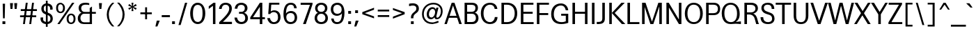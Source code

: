 SplineFontDB: 3.2
FontName: Multivers-Regular
FullName: Multivers Regular
FamilyName: Multivers
Weight: Regular
Copyright: 
Version: 1.000
ItalicAngle: 0
UnderlinePosition: -195.07
UnderlineWidth: 36.5156
Ascent: 819
Descent: 165
InvalidEm: 0
sfntRevision: 0x00010000
LayerCount: 3
Layer: 0 0 "Back" 1
Layer: 1 0 "Fore" 0
Layer: 2 0 "Back 2" 1
XUID: [1021 473 -325923738 3809896]
StyleMap: 0x0040
FSType: 0
OS2Version: 4
OS2_WeightWidthSlopeOnly: 0
OS2_UseTypoMetrics: 0
CreationTime: 1659194366
ModificationTime: 1743518636
PfmFamily: 33
TTFWeight: 400
TTFWidth: 5
LineGap: 0
VLineGap: 0
Panose: 0 0 0 0 0 0 0 0 0 0
OS2TypoAscent: 954
OS2TypoAOffset: 0
OS2TypoDescent: -246
OS2TypoDOffset: 0
OS2TypoLinegap: 0
OS2WinAscent: 971
OS2WinAOffset: 0
OS2WinDescent: 344
OS2WinDOffset: 0
HheadAscent: 954
HheadAOffset: 0
HheadDescent: -246
HheadDOffset: 0
OS2SubXSize: 640
OS2SubYSize: 590
OS2SubXOff: 0
OS2SubYOff: 74
OS2SupXSize: 640
OS2SupYSize: 590
OS2SupXOff: 0
OS2SupYOff: 344
OS2StrikeYSize: 37
OS2StrikeYPos: 296
OS2CapHeight: 708
OS2XHeight: 502
OS2Vendor: 'NONE'
OS2CodePages: 00000093.00000000
OS2UnicodeRanges: a000006f.0000006a.00000000.00000000
Lookup: 1 0 0 "'aalt' Access All Alternates in Latin lookup 0" { "'aalt' Access All Alternates in Latin lookup 0 subtable"  } ['aalt' ('DFLT' <'dflt' > 'latn' <'AZE ' 'CAT ' 'CRT ' 'KAZ ' 'MOL ' 'ROM ' 'TAT ' 'TRK ' 'dflt' > ) ]
Lookup: 3 0 0 "'aalt' Access All Alternates in Latin lookup 1" { "'aalt' Access All Alternates in Latin lookup 1 subtable"  } ['aalt' ('DFLT' <'dflt' > 'latn' <'AZE ' 'CAT ' 'CRT ' 'KAZ ' 'MOL ' 'ROM ' 'TAT ' 'TRK ' 'dflt' > ) ]
Lookup: 6 0 0 "'ccmp' Glyph Composition/Decomposition in Latin lookup 2" { "'ccmp' Glyph Composition/Decomposition in Latin lookup 2 subtable"  } ['ccmp' ('DFLT' <'dflt' > 'latn' <'AZE ' 'CAT ' 'CRT ' 'KAZ ' 'MOL ' 'ROM ' 'TAT ' 'TRK ' 'dflt' > ) ]
Lookup: 1 0 0 "Single Substitution lookup 3" { "Single Substitution lookup 3 subtable"  } []
Lookup: 1 0 0 "Single Substitution lookup 4" { "Single Substitution lookup 4 subtable"  } []
Lookup: 2 0 0 "Multiple Substitution lookup 5" { "Multiple Substitution lookup 5 subtable"  } []
Lookup: 1 0 0 "'locl' Localized Forms in Latin lookup 6" { "'locl' Localized Forms in Latin lookup 6 subtable"  } ['locl' ('latn' <'AZE ' > ) ]
Lookup: 1 0 0 "'locl' Localized Forms in Latin lookup 7" { "'locl' Localized Forms in Latin lookup 7 subtable"  } ['locl' ('latn' <'CRT ' > ) ]
Lookup: 1 0 0 "'locl' Localized Forms in Latin lookup 8" { "'locl' Localized Forms in Latin lookup 8 subtable"  } ['locl' ('latn' <'KAZ ' > ) ]
Lookup: 1 0 0 "'locl' Localized Forms in Latin lookup 9" { "'locl' Localized Forms in Latin lookup 9 subtable"  } ['locl' ('latn' <'TAT ' > ) ]
Lookup: 1 0 0 "'locl' Localized Forms in Latin lookup 10" { "'locl' Localized Forms in Latin lookup 10 subtable"  } ['locl' ('latn' <'TRK ' > ) ]
Lookup: 1 0 0 "'locl' Localized Forms in Latin lookup 11" { "'locl' Localized Forms in Latin lookup 11 subtable"  } ['locl' ('latn' <'ROM ' > ) ]
Lookup: 1 0 0 "'locl' Localized Forms in Latin lookup 12" { "'locl' Localized Forms in Latin lookup 12 subtable"  } ['locl' ('latn' <'MOL ' > ) ]
Lookup: 6 0 0 "'locl' Localized Forms in Latin lookup 13" { "'locl' Localized Forms in Latin lookup 13 subtable"  } ['locl' ('latn' <'CAT ' > ) ]
Lookup: 1 0 0 "Single Substitution lookup 14" { "Single Substitution lookup 14 subtable"  } []
Lookup: 1 0 0 "Single Substitution lookup 15" { "Single Substitution lookup 15 subtable"  } []
Lookup: 6 0 0 "'ordn' Ordinals in Latin lookup 16" { "'ordn' Ordinals in Latin lookup 16 contextual 0"  "'ordn' Ordinals in Latin lookup 16 contextual 1"  } ['ordn' ('DFLT' <'dflt' > 'latn' <'AZE ' 'CAT ' 'CRT ' 'KAZ ' 'MOL ' 'ROM ' 'TAT ' 'TRK ' 'dflt' > ) ]
Lookup: 1 0 0 "Single Substitution lookup 17" { "Single Substitution lookup 17 subtable"  } []
Lookup: 1 0 0 "'pnum' Proportional Numbers in Latin lookup 18" { "'pnum' Proportional Numbers in Latin lookup 18 subtable"  } ['pnum' ('DFLT' <'dflt' > 'latn' <'AZE ' 'CAT ' 'CRT ' 'KAZ ' 'MOL ' 'ROM ' 'TAT ' 'TRK ' 'dflt' > ) ]
Lookup: 1 0 0 "'tnum' Tabular Numbers in Latin lookup 19" { "'tnum' Tabular Numbers in Latin lookup 19 subtable"  } ['tnum' ('DFLT' <'dflt' > 'latn' <'AZE ' 'CAT ' 'CRT ' 'KAZ ' 'MOL ' 'ROM ' 'TAT ' 'TRK ' 'dflt' > ) ]
Lookup: 1 0 0 "'case' Case-Sensitive Forms in Latin lookup 20" { "'case' Case-Sensitive Forms in Latin lookup 20 subtable"  } ['case' ('DFLT' <'dflt' > 'latn' <'AZE ' 'CAT ' 'CRT ' 'KAZ ' 'MOL ' 'ROM ' 'TAT ' 'TRK ' 'dflt' > ) ]
Lookup: 4 8 1 "'liga' Standard Ligatures in Latin lookup 21" { "'liga' Standard Ligatures in Latin lookup 21 subtable"  } ['liga' ('DFLT' <'dflt' > 'latn' <'AZE ' 'CAT ' 'CRT ' 'KAZ ' 'MOL ' 'ROM ' 'TAT ' 'TRK ' 'dflt' > ) ]
Lookup: 1 0 0 "'ss01' Style Set 1 in Latin lookup 22" { "'ss01' Style Set 1 in Latin lookup 22 subtable"  } ['ss01' ('DFLT' <'dflt' > 'latn' <'AZE ' 'CAT ' 'CRT ' 'KAZ ' 'MOL ' 'ROM ' 'TAT ' 'TRK ' 'dflt' > ) ]
Lookup: 1 0 0 "'ss02' Style Set 2 in Latin lookup 23" { "'ss02' Style Set 2 in Latin lookup 23 subtable"  } ['ss02' ('DFLT' <'dflt' > 'latn' <'AZE ' 'CAT ' 'CRT ' 'KAZ ' 'MOL ' 'ROM ' 'TAT ' 'TRK ' 'dflt' > ) ]
Lookup: 1 0 0 "'calt' Contextual Alternates in Latin lookup 24" { "'calt' Contextual Alternates in Latin lookup 24 subtable"  } ['calt' ('DFLT' <'dflt' > 'latn' <'AZE ' 'CAT ' 'CRT ' 'KAZ ' 'MOL ' 'ROM ' 'TAT ' 'TRK ' 'dflt' > ) ]
Lookup: 1 0 0 "'ss04' Style Set 4 in Latin lookup 25" { "'ss04' Style Set 4 in Latin lookup 25 subtable"  } ['ss04' ('DFLT' <'dflt' > 'latn' <'AZE ' 'CAT ' 'CRT ' 'KAZ ' 'MOL ' 'ROM ' 'TAT ' 'TRK ' 'dflt' > ) ]
Lookup: 1 0 0 "'calt' Contextual Alternates in Latin lookup 26" { "'calt' Contextual Alternates in Latin lookup 26 subtable"  } ['calt' ('DFLT' <'dflt' > 'latn' <'AZE ' 'CAT ' 'CRT ' 'KAZ ' 'MOL ' 'ROM ' 'TAT ' 'TRK ' 'dflt' > ) ]
Lookup: 1 0 0 "'ss06' Style Set 6 in Latin lookup 27" { "'ss06' Style Set 6 in Latin lookup 27 subtable"  } ['ss06' ('DFLT' <'dflt' > 'latn' <'AZE ' 'CAT ' 'CRT ' 'KAZ ' 'MOL ' 'ROM ' 'TAT ' 'TRK ' 'dflt' > ) ]
Lookup: 1 0 0 "'ss07' Style Set 7 in Latin lookup 28" { "'ss07' Style Set 7 in Latin lookup 28 subtable"  } ['ss07' ('DFLT' <'dflt' > 'latn' <'AZE ' 'CAT ' 'CRT ' 'KAZ ' 'MOL ' 'ROM ' 'TAT ' 'TRK ' 'dflt' > ) ]
Lookup: 1 0 0 "'ss08' Style Set 8 in Latin lookup 29" { "'ss08' Style Set 8 in Latin lookup 29 subtable"  } ['ss08' ('DFLT' <'dflt' > 'latn' <'AZE ' 'CAT ' 'CRT ' 'KAZ ' 'MOL ' 'ROM ' 'TAT ' 'TRK ' 'dflt' > ) ]
Lookup: 1 0 0 "'ss09' Style Set 9 in Latin lookup 30" { "'ss09' Style Set 9 in Latin lookup 30 subtable"  } ['ss09' ('DFLT' <'dflt' > 'latn' <'AZE ' 'CAT ' 'CRT ' 'KAZ ' 'MOL ' 'ROM ' 'TAT ' 'TRK ' 'dflt' > ) ]
Lookup: 1 0 0 "'ss10' Style Set 10 in Latin lookup 31" { "'ss10' Style Set 10 in Latin lookup 31 subtable"  } ['ss10' ('DFLT' <'dflt' > 'latn' <'AZE ' 'CAT ' 'CRT ' 'KAZ ' 'MOL ' 'ROM ' 'TAT ' 'TRK ' 'dflt' > ) ]
Lookup: 1 0 0 "'calt' Contextual Alternates in Latin lookup 32" { "'calt' Contextual Alternates in Latin lookup 32 subtable"  } ['calt' ('DFLT' <'dflt' > 'latn' <'AZE ' 'CAT ' 'CRT ' 'KAZ ' 'MOL ' 'ROM ' 'TAT ' 'TRK ' 'dflt' > ) ]
Lookup: 1 0 0 "'ss12' Style Set 12 in Latin lookup 33" { "'ss12' Style Set 12 in Latin lookup 33 subtable"  } ['ss12' ('DFLT' <'dflt' > 'latn' <'AZE ' 'CAT ' 'CRT ' 'KAZ ' 'MOL ' 'ROM ' 'TAT ' 'TRK ' 'dflt' > ) ]
Lookup: 260 0 0 "'mark' Mark Positioning in Latin lookup 1" { "'mark' Mark Positioning in Latin lookup 1 subtable"  } ['mark' ('DFLT' <'dflt' > 'latn' <'AZE ' 'CAT ' 'CRT ' 'KAZ ' 'MOL ' 'ROM ' 'TAT ' 'TRK ' 'dflt' > ) ]
Lookup: 261 0 0 "'mark' Mark Positioning in Latin lookup 2" { "'mark' Mark Positioning in Latin lookup 2 subtable"  } ['mark' ('DFLT' <'dflt' > 'latn' <'AZE ' 'CAT ' 'CRT ' 'KAZ ' 'MOL ' 'ROM ' 'TAT ' 'TRK ' 'dflt' > ) ]
Lookup: 262 16 0 "'mkmk' Mark to Mark in Latin lookup 3" { "'mkmk' Mark to Mark in Latin lookup 3 subtable"  } ['mkmk' ('DFLT' <'dflt' > 'latn' <'AZE ' 'CAT ' 'CRT ' 'KAZ ' 'MOL ' 'ROM ' 'TAT ' 'TRK ' 'dflt' > ) ]
Lookup: 262 65552 0 "'mkmk' Mark to Mark in Latin lookup 4" { "'mkmk' Mark to Mark in Latin lookup 4 subtable"  } ['mkmk' ('DFLT' <'dflt' > 'latn' <'AZE ' 'CAT ' 'CRT ' 'KAZ ' 'MOL ' 'ROM ' 'TAT ' 'TRK ' 'dflt' > ) ]
Lookup: 258 8 0 "'kern' Horizontal Kerning in Latin lookup 2" { "'kern' Horizontal Kerning in Latin lookup 2 per glyph data 0"  "'kern' Horizontal Kerning in Latin lookup 2 kerning class 1"  } ['kern' ('DFLT' <'dflt' > 'latn' <'AZE ' 'CAT ' 'CRT ' 'MOL ' 'ROM ' 'TRK ' 'dflt' > ) ]
Lookup: 258 0 0 "'kern' Horizontal Kerning in Latin lookup 0" { "'kern' Horizontal Kerning in Latin lookup 0 subtable"  } ['kern' ('DFLT' <'dflt' > 'latn' <'dflt' > ) ]
MarkAttachClasses: 1
MarkAttachSets: 2
"MarkSet-0" 28 uni0326 uni0327 uni0326.ss01
"MarkSet-1" 140 uni0308 uni0307 gravecomb acutecomb uni030B uni0302 uni030C uni0306 uni030A tildecomb uni0304 uni0312 uni0308.ss01 uni0307.ss01 uni0312.ss01
DEI: 91125
KernClass2: 68+ 57 "'kern' Horizontal Kerning in Latin lookup 2 kerning class 1"
 13 space uni00A0
 20 quotedbl quotesingle
 124 comma period quotesinglbase quotedblbase ellipsis comma.ss04 period.ss04 quotesinglbase.ss04 quotedblbase.ss04 ellipsis.ss04
 49 hyphen uni00AD endash emdash uni2015 uni00AD.case
 14 zero zero.zero
 41 colon semicolon colon.ss04 semicolon.ss04
 22 question question.ss04
 128 A Agrave Aacute Acircumflex Atilde Adieresis Aring Amacron Abreve Aogonek uni01CD Aringacute uni1EA0 Adieresis.ss04 uni1EA0.ss04
 22 B uni1E02 uni1E02.ss04
 104 C Ccedilla Cacute Ccircumflex Cdotaccent Ccaron uni216D Ccedilla.ss01 Ccedilla.ss01.ss04 Cdotaccent.ss04
 98 D Eth Dcaron Dcroat uni1E0A uni1E0C uni1E0E uni1E10 uni216E uni1E0A.ss04 uni1E0C.ss04 uni1E10.ss04
 152 E AE Egrave Eacute Ecircumflex Edieresis Emacron Ebreve Edotaccent Eogonek Ecaron OE AEacute uni1EB8 uni1EBC Edieresis.ss04 Edotaccent.ss04 uni1EB8.ss04
 22 F uni1E1E uni1E1E.ss04
 83 G Gcircumflex Gbreve Gdotaccent uni0122 Gcaron uni1E20 Gdotaccent.ss04 uni0122.ss04
 16 J IJ Jcircumflex
 30 K uni0136 uni01E8 uni0136.ss04
 149 L Lacute uni013B Lcaron Ldot Lslash uni1E36 uni1E38 uni1E3A uni216C Ldot.latn_CAT uni013B.ss04 Ldot.latn_CAT.ss04 Ldot.ss04 uni1E36.ss04 uni1E38.ss04
 175 O Q Ograve Oacute Ocircumflex Otilde Odieresis Oslash Omacron Obreve Ohungarumlaut uni018F uni01D1 uni01EA Oslashacute uni022E uni1ECC Odieresis.ss04 uni022E.ss04 uni1ECC.ss04
 22 P uni1E56 uni1E56.ss04
 86 R Racute uni0156 Rcaron uni1E5A uni1E5C uni1E5E uni0156.ss04 uni1E5A.ss04 uni1E5C.ss04
 132 S Sacute Scircumflex Scedilla Scaron uni0218 uni1E60 uni1E62 Scedilla.ss01 Scedilla.ss01.ss04 uni0218.ss04 uni1E60.ss04 uni1E62.ss04
 123 T uni0162 Tcaron Tbar uni021A uni1E6A uni1E6C uni1E6E uni0162.ss01 uni0162.ss01.ss04 uni021A.ss04 uni1E6A.ss04 uni1E6C.ss04
 139 U Ugrave Uacute Ucircumflex Udieresis Utilde Umacron Ubreve Uring Uhungarumlaut Uogonek uni01D3 uni0244 uni1EE4 Udieresis.ss04 uni1EE4.ss04
 25 V uni1E7C uni2163 uni2164
 52 W Wcircumflex Wgrave Wacute Wdieresis Wdieresis.ss04
 38 X uni1E8A uni2168 uni2169 uni1E8A.ss04
 68 Y Yacute Ycircumflex Ydieresis uni0232 Ygrave uni1EF8 Ydieresis.ss04
 71 Z Zacute Zdotaccent Zcaron uni01B5 uni1E92 Zdotaccent.ss04 uni1E92.ss04
 128 a agrave aacute acircumflex atilde adieresis aring amacron abreve aogonek uni01CE aringacute uni1EA1 adieresis.ss04 uni1EA1.ss04
 51 b p thorn uni1E03 uni1E57 uni1E03.ss04 uni1E57.ss04
 104 c ccedilla cacute ccircumflex cdotaccent ccaron uni217D ccedilla.ss01 ccedilla.ss01.ss04 cdotaccent.ss04
 87 d dslash uni1E0B uni1E0D uni1E0F uni1E11 uni217E uni1E0B.ss04 uni1E0D.ss04 uni1E11.ss04
 152 e ae egrave eacute ecircumflex edieresis emacron ebreve edotaccent eogonek ecaron oe aeacute uni1EB9 uni1EBD edieresis.ss04 edotaccent.ss04 uni1EB9.ss04
 34 f uni1E1F uniFB00 f_f uni1E1F.ss04
 225 g q u ugrave uacute ucircumflex udieresis gcircumflex gbreve gdotaccent uni0123 utilde umacron ubreve uring uhungarumlaut uogonek uni01D4 gcaron uni0289 uni1E21 uni1EE5 udieresis.ss04 gdotaccent.ss04 uni0123.ss04 uni1EE5.ss04
 250 h m n ntilde hcircumflex hbar nacute uni0146 ncaron eng uni01F9 uni021F uni0272 uni1E23 uni1E25 uni1E2B uni1E3F uni1E41 uni1E43 uni1E45 uni1E47 uni1E49 uni217F uni0146.ss04 uni1E23.ss04 uni1E25.ss04 uni1E41.ss04 uni1E43.ss04 uni1E45.ss04 uni1E47.ss04
 354 i j igrave iacute icircumflex idieresis itilde imacron ibreve iogonek dotlessi ij jcircumflex uni01D0 uni0237 uni0268 uni1ECB uni2170 uni2171 uni2172 uni2175 uni2176 uni2177 uni217A uni217B fi uniFB03 i.latn_TRK f_f_i f_i i.latn_TRK.ss04 i.ss04 j.ss04 idieresis.ss04 iogonek.ss04 ij.ss04 uni0268.ss04 uni1ECB.ss04 fi.ss04 uniFB03.ss04 f_f_i.ss04 f_i.ss04
 43 k uni0137 kgreenlandic uni01E9 uni0137.ss04
 108 l lacute uni013C uni1E37 uni1E39 uni1E3B uni217C fl uniFB04 f_f_l f_l uni013C.ss04 uni1E37.ss04 uni1E39.ss04
 173 o ograve oacute ocircumflex otilde odieresis oslash omacron obreve ohungarumlaut uni01D2 uni01EB oslashacute uni022F uni0259 uni1ECD odieresis.ss04 uni022F.ss04 uni1ECD.ss04
 86 r racute uni0157 rcaron uni1E5B uni1E5D uni1E5F uni0157.ss04 uni1E5B.ss04 uni1E5D.ss04
 132 s sacute scircumflex scedilla scaron uni0219 uni1E61 uni1E63 scedilla.ss01 scedilla.ss01.ss04 uni0219.ss04 uni1E61.ss04 uni1E63.ss04
 144 t uni0163 tcaron tbar uni021B uni1E6B uni1E6D uni1E6F uni1E97 uni0163.ss01 uni0163.ss01.ss04 uni021B.ss04 uni1E6B.ss04 uni1E6D.ss04 uni1E97.ss04
 25 v uni1E7D uni2173 uni2174
 52 w wcircumflex wgrave wacute wdieresis wdieresis.ss04
 38 x uni1E8B uni2178 uni2179 uni1E8B.ss04
 68 y yacute ydieresis ycircumflex uni0233 ygrave uni1EF9 ydieresis.ss04
 71 z zacute zdotaccent zcaron uni01B6 uni1E93 zdotaccent.ss04 uni1E93.ss04
 26 exclamdown exclamdown.ss04
 28 copyright registered uni2117
 27 guillemotleft guilsinglleft
 26 middot periodcentered.ss04
 29 guillemotright guilsinglright
 30 questiondown questiondown.ss04
 13 dcaron lcaron
 22 quoteleft quotedblleft
 24 quoteright quotedblright
 21 quotereversed uni201F
 13 minute second
 48 hyphen.case endash.case emdash.case uni2015.case
 37 guillemotleft.case guilsinglleft.case
 39 guillemotright.case guilsinglright.case
 136 R.ss02 Racute.ss02 uni0156.ss02 Rcaron.ss02 uni1E5A.ss02 uni1E5C.ss02 uni1E5E.ss02 uni0156.ss02.ss04 uni1E5A.ss02.ss04 uni1E5C.ss02.ss04
 30 quotedbl.ss03 quotesingle.ss03
 24 zero.ss03 zero.zero.ss03
 32 quoteleft.ss04 quotedblleft.ss04
 34 quoteright.ss04 quotedblright.ss04
 31 quotereversed.ss04 uni201F.ss04
 20 quotedbl quotesingle
 124 comma period quotesinglbase quotedblbase ellipsis comma.ss04 period.ss04 quotesinglbase.ss04 quotedblbase.ss04 ellipsis.ss04
 128 A Agrave Aacute Acircumflex Atilde Adieresis Aring Amacron Abreve Aogonek uni01CD Aringacute uni1EA0 Adieresis.ss04 uni1EA0.ss04
 13 J Jcircumflex
 123 T uni0162 Tcaron Tbar uni021A uni1E6A uni1E6C uni1E6E uni0162.ss01 uni0162.ss01.ss04 uni021A.ss04 uni1E6A.ss04 uni1E6C.ss04
 41 V uni1E7C uni2164 uni2165 uni2166 uni2167
 52 W Wcircumflex Wgrave Wacute Wdieresis Wdieresis.ss04
 46 X uni1E8A uni2169 uni216A uni216B uni1E8A.ss04
 68 Y Yacute Ycircumflex Ydieresis uni0232 Ygrave uni1EF8 Ydieresis.ss04
 117 f uni1E1F uniFB00 fi fl uniFB03 uniFB04 f_f f_f_i f_f_l f_i f_l uni1E1F.ss04 fi.ss04 uniFB03.ss04 f_f_i.ss04 f_i.ss04
 144 t uni0163 tcaron tbar uni021B uni1E6B uni1E6D uni1E6F uni1E97 uni0163.ss01 uni0163.ss01.ss04 uni021B.ss04 uni1E6B.ss04 uni1E6D.ss04 uni1E97.ss04
 41 v uni1E7D uni2174 uni2175 uni2176 uni2177
 52 w wcircumflex wgrave wacute wdieresis wdieresis.ss04
 68 y yacute ydieresis ycircumflex uni0233 ygrave uni1EF9 ydieresis.ss04
 10 AE AEacute
 22 quoteleft quotedblleft
 24 quoteright quotedblright
 21 quotereversed uni201F
 13 minute second
 30 quotedbl.ss03 quotesingle.ss03
 32 quoteleft.ss04 quotedblleft.ss04
 34 quoteright.ss04 quotedblright.ss04
 31 quotereversed.ss04 uni201F.ss04
 13 space uni00A0
 49 hyphen uni00AD endash emdash uni2015 uni00AD.case
 139 a agrave aacute acircumflex atilde adieresis aring ae amacron abreve aogonek uni01CE aringacute aeacute uni1EA1 adieresis.ss04 uni1EA1.ss04
 412 c e o ccedilla egrave eacute ecircumflex edieresis ograve oacute ocircumflex otilde odieresis oslash cacute ccircumflex cdotaccent ccaron emacron ebreve edotaccent eogonek ecaron omacron obreve ohungarumlaut oe uni01D2 uni01EB oslashacute uni022F uni1EB9 uni1EBD uni1ECD uni217D ccedilla.ss01 ccedilla.ss01.ss04 edieresis.ss04 odieresis.ss04 cdotaccent.ss04 edotaccent.ss04 uni022F.ss04 uni1EB9.ss04 uni1ECD.ss04
 96 d q dcaron dslash uni1E0B uni1E0D uni1E0F uni1E11 uni217E uni1E0B.ss04 uni1E0D.ss04 uni1E11.ss04
 83 g gcircumflex gbreve gdotaccent uni0123 gcaron uni1E21 gdotaccent.ss04 uni0123.ss04
 27 guillemotleft guilsinglleft
 30 questiondown questiondown.ss04
 14 zero zero.zero
 22 question question.ss04
 359 C G O Q Ccedilla Ograve Oacute Ocircumflex Otilde Odieresis Oslash Cacute Ccircumflex Cdotaccent Ccaron Gcircumflex Gbreve Gdotaccent uni0122 Omacron Obreve Ohungarumlaut OE uni01D1 Gcaron uni01EA Oslashacute uni022E uni1E20 uni1ECC uni216D Ccedilla.ss01 Ccedilla.ss01.ss04 Odieresis.ss04 Cdotaccent.ss04 Gdotaccent.ss04 uni0122.ss04 uni022E.ss04 uni1ECC.ss04
 139 U Ugrave Uacute Ucircumflex Udieresis Utilde Umacron Ubreve Uring Uhungarumlaut Uogonek uni01D3 uni0244 uni1EE4 Udieresis.ss04 uni1EE4.ss04
 28 copyright registered uni2117
 26 middot periodcentered.ss04
 48 hyphen.case endash.case emdash.case uni2015.case
 37 guillemotleft.case guilsinglleft.case
 39 guillemotright.case guilsinglright.case
 24 zero.ss03 zero.zero.ss03
 41 colon semicolon colon.ss04 semicolon.ss04
 71 Z Zacute Zdotaccent Zcaron uni01B5 uni1E92 Zdotaccent.ss04 uni1E92.ss04
 46 x uni1E8B uni2179 uni217A uni217B uni1E8B.ss04
 71 z zacute zdotaccent zcaron uni01B6 uni1E93 zdotaccent.ss04 uni1E93.ss04
 29 guillemotright guilsinglright
 132 S Sacute Scircumflex Scedilla Scaron uni0218 uni1E60 uni1E62 Scedilla.ss01 Scedilla.ss01.ss04 uni0218.ss04 uni1E60.ss04 uni1E62.ss04
 139 u ugrave uacute ucircumflex udieresis utilde umacron ubreve uring uhungarumlaut uogonek uni01D4 uni0289 uni1EE5 udieresis.ss04 uni1EE5.ss04
 268 i j igrave iacute icircumflex idieresis itilde imacron ibreve iogonek dotlessi ij jcircumflex uni01D0 uni0237 uni0268 uni1ECB uni2170 uni2171 uni2172 uni2173 uni2178 i.latn_TRK i.latn_TRK.ss04 i.ss04 j.ss04 idieresis.ss04 iogonek.ss04 ij.ss04 uni0268.ss04 uni1ECB.ss04
 296 m n p r ntilde kgreenlandic nacute uni0146 ncaron eng racute uni0157 rcaron uni01F9 uni0272 uni1E3F uni1E41 uni1E43 uni1E45 uni1E47 uni1E49 uni1E57 uni1E5B uni1E5D uni1E5F uni217F uni0146.ss04 uni0157.ss04 uni1E41.ss04 uni1E43.ss04 uni1E45.ss04 uni1E47.ss04 uni1E57.ss04 uni1E5B.ss04 uni1E5D.ss04
 147 b h k germandbls thorn hcircumflex hbar uni0137 uni01E9 uni021F uni1E03 uni1E23 uni1E25 uni1E2B uni0137.ss04 uni1E03.ss04 uni1E23.ss04 uni1E25.ss04
 142 l lacute uni013C lcaron ldot uni1E37 uni1E39 uni1E3B uni217C ldot.latn_CAT uni013C.ss04 ldot.latn_CAT.ss04 ldot.ss04 uni1E37.ss04 uni1E39.ss04
 132 s sacute scircumflex scedilla scaron uni0219 uni1E61 uni1E63 scedilla.ss01 scedilla.ss01.ss04 uni0219.ss04 uni1E61.ss04 uni1E63.ss04
 1156 B D E F H I K L M N P R Egrave Eacute Ecircumflex Edieresis Igrave Iacute Icircumflex Idieresis Eth Ntilde Thorn Dcaron Dcroat Emacron Ebreve Edotaccent Eogonek Ecaron Hcircumflex Hbar Itilde Imacron Ibreve Iogonek Idot IJ uni0136 Lacute uni013B Lcaron Ldot Nacute uni0145 Ncaron Eng Racute uni0156 Rcaron uni0197 uni019D uni01CF uni01E8 uni01F8 uni021E uni1E02 uni1E0A uni1E0C uni1E0E uni1E10 uni1E1E uni1E22 uni1E24 uni1E2A uni1E36 uni1E38 uni1E3A uni1E3E uni1E40 uni1E42 uni1E44 uni1E46 uni1E48 uni1E56 uni1E5A uni1E5C uni1E5E Germandbls uni1EB8 uni1EBC uni1ECA uni2160 uni2161 uni2162 uni2163 uni2168 uni216C uni216E uni216F Ldot.latn_CAT R.ss02 Racute.ss02 uni0156.ss02 Rcaron.ss02 uni1E5A.ss02 uni1E5C.ss02 uni1E5E.ss02 Edieresis.ss04 Idieresis.ss04 Edotaccent.ss04 Idotaccent.ss04 uni0136.ss04 uni013B.ss04 Ldot.latn_CAT.ss04 Ldot.ss04 uni0145.ss04 uni0156.ss02.ss04 uni0156.ss04 uni1E02.ss04 uni1E0A.ss04 uni1E0C.ss04 uni1E10.ss04 uni1E1E.ss04 uni1E22.ss04 uni1E24.ss04 uni1E36.ss04 uni1E38.ss04 uni1E40.ss04 uni1E42.ss04 uni1E44.ss04 uni1E46.ss04 uni1E56.ss04 uni1E5A.ss02.ss04 uni1E5A.ss04 uni1E5C.ss02.ss04 uni1E5C.ss04 uni1EB8.ss04 uni1ECA.ss04
 18 exclam exclam.ss04
 7 uni03BC
 0 {} -26 {} -24 {} -33 {} -29 {} -30 {} -30 {} -21 {} -19 {} -33 {} -16 {} -18 {} -22 {} -15 {} -21 {} -29 {} -26 {} -26 {} -26 {} -26 {} -26 {} -26 {} -26 {} -26 {} 0 {} 0 {} 0 {} 0 {} 0 {} 0 {} 0 {} 0 {} 0 {} 0 {} 0 {} 0 {} 0 {} 0 {} 0 {} 0 {} 0 {} 0 {} 0 {} 0 {} 0 {} 0 {} 0 {} 0 {} 0 {} 0 {} 0 {} 0 {} 0 {} 0 {} 0 {} 0 {} 0 {} 0 {} 0 {} -106 {} -49 {} -43 {} 13 {} 6 {} 0 {} 0 {} 7 {} 0 {} 0 {} 0 {} 0 {} 0 {} -67 {} 0 {} 0 {} 0 {} 0 {} 0 {} 0 {} 0 {} 0 {} -26 {} -56 {} -15 {} -16 {} -18 {} -14 {} -24 {} -70 {} 0 {} 0 {} 0 {} 0 {} 0 {} 0 {} 0 {} 0 {} 0 {} 0 {} 0 {} 0 {} 0 {} 0 {} 0 {} 0 {} 0 {} 0 {} 0 {} 0 {} 0 {} 0 {} 0 {} 0 {} 0 {} 0 {} -106 {} 0 {} 0 {} 0 {} -74 {} -69 {} -56 {} 0 {} -76 {} -23 {} -26 {} -44 {} -37 {} -44 {} 0 {} -106 {} -102 {} -102 {} -106 {} -102 {} 0 {} 0 {} 0 {} -24 {} -63 {} 0 {} -12 {} 0 {} -14 {} -24 {} 0 {} -24 {} -57 {} -33 {} -23 {} -37 {} -87 {} -99 {} -60 {} -23 {} -27 {} 0 {} 0 {} 0 {} 0 {} 0 {} 0 {} 0 {} 0 {} 0 {} 0 {} 0 {} 0 {} 0 {} 0 {} 0 {} 0 {} -56 {} -63 {} -26 {} -54 {} -75 {} -46 {} -37 {} -44 {} -74 {} -23 {} -23 {} -14 {} -12 {} -13 {} -33 {} -81 {} -82 {} -95 {} -56 {} -79 {} -87 {} -81 {} -95 {} 0 {} 0 {} 0 {} 0 {} 0 {} 0 {} 0 {} 0 {} 0 {} 0 {} 0 {} 0 {} 0 {} 0 {} 0 {} 0 {} 0 {} 0 {} -31 {} -28 {} -39 {} -35 {} -16 {} 0 {} 0 {} 0 {} 0 {} 0 {} 0 {} 0 {} 0 {} 0 {} 0 {} 0 {} 0 {} -23 {} 0 {} 0 {} 0 {} 0 {} 0 {} 0 {} 0 {} 0 {} 0 {} 0 {} 0 {} 0 {} 0 {} 0 {} 0 {} 0 {} 0 {} 0 {} 0 {} 0 {} 0 {} 0 {} 0 {} 0 {} 0 {} 0 {} 0 {} 0 {} 0 {} 0 {} 0 {} 0 {} 0 {} 0 {} 0 {} 0 {} 0 {} 0 {} 0 {} 0 {} 0 {} 0 {} 0 {} 0 {} 0 {} 0 {} 0 {} 0 {} 0 {} 0 {} 0 {} 0 {} 0 {} 0 {} 0 {} 0 {} 0 {} 0 {} 0 {} -60 {} -16 {} -12 {} 0 {} -38 {} 0 {} 0 {} 0 {} 0 {} 0 {} 0 {} 0 {} 0 {} 0 {} 0 {} 0 {} 0 {} 0 {} 0 {} 0 {} -31 {} 0 {} 0 {} 0 {} 0 {} 0 {} 0 {} 0 {} 0 {} 0 {} 0 {} 0 {} 0 {} 0 {} 0 {} 0 {} 0 {} 0 {} 0 {} 0 {} 0 {} 0 {} 0 {} 0 {} 0 {} 0 {} 0 {} 0 {} 0 {} 0 {} 0 {} 0 {} 0 {} 0 {} 0 {} 0 {} 0 {} 0 {} 0 {} 0 {} 0 {} 0 {} 0 {} 0 {} 0 {} 0 {} 0 {} 0 {} 0 {} 0 {} 0 {} 0 {} 0 {} 0 {} 0 {} 0 {} 0 {} 0 {} 0 {} 0 {} 0 {} 0 {} -30 {} 0 {} 0 {} 0 {} 0 {} 0 {} 0 {} 0 {} 0 {} -11 {} 0 {} 0 {} 0 {} 0 {} 0 {} 0 {} 0 {} 0 {} 0 {} 0 {} 0 {} 0 {} 0 {} 0 {} 0 {} 0 {} 0 {} 0 {} -49 {} 0 {} 9 {} 0 {} -83 {} -51 {} -27 {} 10 {} -76 {} -18 {} -25 {} -25 {} -13 {} -25 {} 9 {} -54 {} -55 {} -60 {} 0 {} -55 {} -55 {} -55 {} -60 {} -33 {} -26 {} 0 {} -7 {} -6 {} 0 {} -18 {} 0 {} 0 {} -47 {} -18 {} -16 {} -16 {} -34 {} -40 {} -38 {} -14 {} -13 {} 0 {} 0 {} 7 {} 0 {} 0 {} -5 {} -7 {} 0 {} 0 {} 0 {} 0 {} 0 {} 0 {} 0 {} 0 {} 0 {} 0 {} 0 {} -6 {} -8 {} -12 {} -8 {} 0 {} -21 {} -19 {} 0 {} 0 {} 0 {} 0 {} 0 {} -18 {} 0 {} 0 {} 0 {} 0 {} 0 {} 0 {} 0 {} 0 {} 0 {} 0 {} 0 {} 0 {} 0 {} 0 {} 0 {} 0 {} 0 {} 0 {} 0 {} 0 {} 0 {} 0 {} -16 {} -9 {} 0 {} 0 {} 0 {} 0 {} 0 {} 0 {} 0 {} 0 {} 0 {} -5 {} -5 {} 0 {} 0 {} 0 {} 0 {} 0 {} 0 {} 0 {} 0 {} -17 {} 0 {} -5 {} -7 {} 0 {} 0 {} -26 {} -11 {} 0 {} 0 {} 0 {} 0 {} 0 {} -15 {} 0 {} 0 {} 0 {} 0 {} 0 {} 0 {} 0 {} 0 {} 0 {} 0 {} 0 {} 0 {} 0 {} 0 {} 0 {} 0 {} 0 {} 0 {} 0 {} 0 {} 0 {} 0 {} 0 {} 0 {} 0 {} 0 {} 0 {} 0 {} 0 {} 0 {} 0 {} 0 {} 0 {} 0 {} 0 {} 0 {} 0 {} 0 {} 0 {} 0 {} 0 {} 0 {} 0 {} -37 {} -22 {} -35 {} -37 {} -16 {} 0 {} -28 {} -36 {} 0 {} 0 {} 0 {} 0 {} 0 {} -40 {} 0 {} 0 {} 0 {} 0 {} 0 {} 0 {} 0 {} 0 {} 0 {} 0 {} 0 {} 0 {} 0 {} 0 {} 0 {} 0 {} 0 {} 0 {} 0 {} 0 {} 0 {} 0 {} 0 {} 0 {} 0 {} 0 {} 0 {} -23 {} -12 {} -7 {} 0 {} 0 {} 0 {} -6 {} -6 {} -6 {} -6 {} 0 {} 0 {} 0 {} 0 {} 0 {} 0 {} 0 {} 0 {} 0 {} 0 {} 0 {} 0 {} 0 {} 0 {} -7 {} -8 {} -15 {} -8 {} -15 {} 0 {} 0 {} 0 {} 0 {} 0 {} 0 {} 0 {} 0 {} 0 {} 0 {} -16 {} 0 {} -9 {} -8 {} -10 {} -9 {} 0 {} 0 {} 0 {} -12 {} 0 {} 0 {} 0 {} -12 {} -10 {} 0 {} 0 {} 0 {} 0 {} 0 {} 0 {} 0 {} 0 {} -10 {} 0 {} -7 {} 0 {} 0 {} 0 {} 0 {} 0 {} 0 {} 0 {} 0 {} -92 {} -56 {} -56 {} 0 {} 0 {} 0 {} 0 {} 0 {} -5 {} -5 {} -7 {} 0 {} -7 {} -93 {} 0 {} 0 {} 0 {} 0 {} 0 {} 0 {} 0 {} 0 {} -22 {} 0 {} -14 {} -8 {} -8 {} -7 {} -8 {} 0 {} 0 {} 0 {} -7 {} 0 {} 0 {} 0 {} 0 {} 0 {} 0 {} 0 {} 0 {} 0 {} -34 {} -22 {} -11 {} -8 {} -13 {} 0 {} -18 {} 0 {} 0 {} -7 {} 0 {} 0 {} 0 {} 0 {} 0 {} 0 {} 0 {} 0 {} -17 {} -11 {} 0 {} 0 {} -26 {} 0 {} 0 {} 0 {} 0 {} 0 {} -7 {} 0 {} 0 {} 0 {} 0 {} 0 {} 0 {} 0 {} 0 {} 0 {} 0 {} 0 {} 0 {} 0 {} 0 {} 0 {} 0 {} 0 {} 0 {} 0 {} 0 {} 0 {} 0 {} 0 {} 0 {} 0 {} 0 {} 0 {} 0 {} 0 {} 0 {} 0 {} 0 {} 0 {} 0 {} 0 {} 0 {} 0 {} 0 {} 0 {} 0 {} 0 {} 0 {} 0 {} -15 {} -9 {} -7 {} 0 {} 0 {} 0 {} 0 {} 0 {} 0 {} 0 {} 0 {} 0 {} 0 {} -19 {} 0 {} 0 {} 0 {} 0 {} 0 {} 0 {} 0 {} 0 {} 0 {} 0 {} -9 {} -7 {} -7 {} -7 {} 0 {} 0 {} 0 {} 0 {} 0 {} 0 {} 0 {} 0 {} 0 {} 0 {} 0 {} 0 {} 0 {} 0 {} 0 {} -6 {} 0 {} 0 {} -7 {} -5 {} -5 {} -5 {} -5 {} -6 {} 0 {} 0 {} 0 {} 0 {} 0 {} 0 {} 16 {} 5 {} 0 {} 0 {} 0 {} 18 {} 0 {} -23 {} -29 {} -57 {} -35 {} -57 {} 16 {} -12 {} 0 {} 0 {} 0 {} 0 {} 0 {} 0 {} 0 {} -22 {} -50 {} -10 {} -28 {} -29 {} -32 {} -36 {} 0 {} 0 {} -22 {} -42 {} 0 {} -34 {} -57 {} -64 {} -53 {} -26 {} -29 {} 0 {} 0 {} 14 {} 0 {} 0 {} -28 {} -22 {} 0 {} 0 {} 0 {} 0 {} -12 {} 0 {} 0 {} 0 {} 0 {} -96 {} 0 {} 0 {} 0 {} -106 {} -82 {} -48 {} 0 {} -93 {} -24 {} -36 {} -67 {} -37 {} -67 {} 0 {} -96 {} -96 {} -96 {} 0 {} -96 {} -96 {} -96 {} -96 {} -30 {} -71 {} 0 {} -12 {} -9 {} -22 {} -37 {} 0 {} 0 {} -57 {} -42 {} -26 {} -37 {} -83 {} -94 {} -95 {} -56 {} -24 {} 0 {} 0 {} 0 {} 0 {} 0 {} -11 {} -7 {} 0 {} 0 {} 0 {} 0 {} 0 {} 0 {} 0 {} 0 {} 0 {} 0 {} -33 {} -18 {} -30 {} -37 {} -15 {} 0 {} -25 {} -37 {} 0 {} 0 {} 0 {} 0 {} 0 {} -37 {} 0 {} 0 {} 0 {} 0 {} 0 {} 0 {} 0 {} 0 {} 0 {} 0 {} 0 {} 0 {} 0 {} 0 {} 0 {} 0 {} 0 {} 0 {} 0 {} 0 {} 0 {} 0 {} 0 {} 0 {} 0 {} 0 {} 0 {} -19 {} -11 {} -6 {} 0 {} 0 {} 0 {} -5 {} -5 {} -5 {} -5 {} 0 {} 0 {} 0 {} 0 {} 0 {} 0 {} -111 {} -59 {} -58 {} 0 {} 0 {} 0 {} -30 {} 0 {} 0 {} 0 {} 0 {} 0 {} 0 {} -86 {} 0 {} 0 {} 0 {} 0 {} 0 {} 0 {} 0 {} 0 {} -27 {} -32 {} -13 {} -15 {} -15 {} -13 {} -27 {} 0 {} 0 {} 0 {} 0 {} 0 {} 0 {} 0 {} 0 {} 0 {} 0 {} 0 {} 0 {} -9 {} 0 {} 0 {} 0 {} 0 {} 0 {} 0 {} -6 {} 0 {} 0 {} -5 {} 0 {} 0 {} 0 {} 0 {} 0 {} 0 {} 0 {} 0 {} -27 {} -12 {} 0 {} 0 {} -26 {} 0 {} 0 {} 0 {} 0 {} 0 {} 0 {} 0 {} 0 {} 0 {} 0 {} 0 {} 0 {} 0 {} 0 {} 0 {} -30 {} 0 {} -12 {} -11 {} -13 {} -25 {} 0 {} 0 {} 0 {} -12 {} -5 {} 0 {} -27 {} -30 {} -27 {} 0 {} 0 {} 0 {} 0 {} 0 {} 0 {} 0 {} -5 {} -8 {} 0 {} 0 {} 0 {} 0 {} 0 {} 0 {} 0 {} 0 {} 0 {} 0 {} 0 {} 0 {} -5 {} -11 {} -8 {} 0 {} -21 {} -15 {} 0 {} 0 {} 0 {} 0 {} 0 {} -15 {} 0 {} 0 {} 0 {} 0 {} 0 {} 0 {} 0 {} 0 {} 0 {} 0 {} 0 {} 0 {} 0 {} 0 {} 0 {} 0 {} 0 {} 0 {} 0 {} 0 {} 0 {} 0 {} -16 {} 0 {} 0 {} 0 {} 0 {} 0 {} 0 {} 0 {} 0 {} 0 {} 0 {} 0 {} 0 {} 0 {} 0 {} 0 {} 0 {} 0 {} 0 {} 0 {} 14 {} -74 {} -83 {} -66 {} 0 {} 0 {} 0 {} 0 {} 0 {} -47 {} -46 {} -74 {} -70 {} -74 {} -111 {} 0 {} 0 {} 0 {} 0 {} 0 {} 0 {} 0 {} 0 {} -30 {} -75 {} -111 {} -111 {} -111 {} -111 {} -94 {} 0 {} 0 {} 0 {} -37 {} 0 {} -34 {} -73 {} -76 {} -87 {} -54 {} -22 {} -60 {} 0 {} -69 {} -85 {} -86 {} -9 {} -102 {} -5 {} -107 {} 0 {} 0 {} -106 {} 0 {} 0 {} 0 {} 0 {} 0 {} -23 {} -18 {} -19 {} 0 {} 0 {} 0 {} 0 {} 0 {} 0 {} 0 {} 0 {} 0 {} 0 {} -35 {} 0 {} 0 {} 0 {} 0 {} 0 {} 0 {} 0 {} 0 {} 0 {} 0 {} -12 {} -8 {} -8 {} -8 {} 0 {} 0 {} 0 {} 0 {} 0 {} 0 {} 0 {} 0 {} 0 {} 0 {} 0 {} 0 {} 0 {} 0 {} 0 {} -8 {} 0 {} 0 {} -10 {} -8 {} -7 {} -8 {} -8 {} -7 {} 0 {} 0 {} 0 {} 0 {} 16 {} -70 {} -51 {} -42 {} 0 {} 0 {} 0 {} 0 {} 0 {} -9 {} -7 {} -9 {} -7 {} -9 {} -86 {} 0 {} 0 {} 7 {} 0 {} 5 {} 0 {} 0 {} 0 {} -31 {} -47 {} -47 {} -43 {} -42 {} -41 {} -49 {} 0 {} 0 {} 0 {} -14 {} 0 {} 0 {} -35 {} -36 {} -35 {} -11 {} -11 {} -16 {} 0 {} -10 {} -27 {} -33 {} -6 {} -31 {} 0 {} -36 {} 0 {} 0 {} -37 {} 0 {} 0 {} 0 {} 0 {} 0 {} -56 {} -27 {} -24 {} 0 {} 0 {} 0 {} 0 {} 0 {} 0 {} 0 {} 0 {} 0 {} 0 {} -59 {} 0 {} 0 {} 0 {} 0 {} 0 {} 0 {} 0 {} 0 {} -21 {} -37 {} -25 {} -22 {} -21 {} -21 {} -39 {} 0 {} 0 {} 0 {} 0 {} 0 {} 0 {} -28 {} -29 {} -29 {} -8 {} -10 {} -12 {} 0 {} 0 {} -8 {} -25 {} 0 {} -16 {} 0 {} -15 {} 0 {} 0 {} -23 {} 0 {} 0 {} 0 {} 0 {} 0 {} 0 {} 10 {} 0 {} 0 {} 0 {} 0 {} 11 {} 0 {} -19 {} -25 {} -37 {} -22 {} -37 {} 10 {} 0 {} 0 {} 0 {} 0 {} 0 {} 0 {} 0 {} 0 {} -19 {} -43 {} -8 {} -30 {} -28 {} -27 {} -34 {} 0 {} 0 {} -12 {} -25 {} 0 {} -26 {} -50 {} -56 {} -46 {} -15 {} -19 {} 0 {} 0 {} 8 {} 0 {} 0 {} -23 {} -17 {} 0 {} 0 {} 0 {} 0 {} -9 {} 0 {} 0 {} 0 {} 0 {} 12 {} -77 {} -76 {} -53 {} 0 {} 0 {} 0 {} 0 {} 0 {} -40 {} -41 {} -42 {} -37 {} -42 {} -110 {} 0 {} 0 {} 7 {} 0 {} 6 {} 0 {} 0 {} 0 {} -33 {} -74 {} -85 {} -91 {} -90 {} -89 {} -84 {} 0 {} 0 {} 0 {} -36 {} 0 {} -32 {} -63 {} -64 {} -62 {} -37 {} -31 {} -38 {} 0 {} -40 {} -59 {} -60 {} -12 {} -61 {} -8 {} -62 {} -8 {} -8 {} -71 {} 0 {} 0 {} 0 {} 0 {} 0 {} 0 {} 0 {} 0 {} 0 {} 0 {} 0 {} 0 {} 0 {} -17 {} -18 {} -30 {} -24 {} -30 {} 0 {} 0 {} 0 {} 0 {} 0 {} 0 {} 0 {} 0 {} 0 {} 0 {} -26 {} 0 {} -13 {} -12 {} -18 {} -12 {} 0 {} 0 {} 0 {} -18 {} 0 {} -16 {} -32 {} -38 {} -29 {} 0 {} -10 {} 0 {} 0 {} 0 {} 0 {} 0 {} 0 {} -13 {} 0 {} -7 {} 0 {} 0 {} 0 {} 0 {} 0 {} 0 {} 0 {} -12 {} 0 {} 0 {} 0 {} -117 {} -37 {} -15 {} 0 {} -91 {} -8 {} -9 {} -10 {} 0 {} -9 {} 0 {} -16 {} -18 {} -31 {} 0 {} 0 {} -21 {} -17 {} -31 {} 0 {} 0 {} 0 {} 0 {} 0 {} 0 {} 0 {} 0 {} 0 {} -18 {} 0 {} 0 {} 0 {} 0 {} 0 {} 0 {} 0 {} 0 {} 0 {} 0 {} 0 {} 0 {} 0 {} 0 {} 0 {} 0 {} 0 {} 0 {} 0 {} 0 {} 0 {} 0 {} 0 {} 0 {} -17 {} 0 {} 0 {} -10 {} -111 {} -41 {} -22 {} -30 {} -88 {} -10 {} -10 {} -8 {} 0 {} -7 {} 0 {} -28 {} -30 {} -42 {} 0 {} 0 {} -33 {} -29 {} -41 {} 0 {} 0 {} 0 {} 0 {} 0 {} 0 {} 0 {} 0 {} 0 {} -17 {} 0 {} 0 {} 0 {} 0 {} 0 {} 0 {} 0 {} 0 {} 0 {} -13 {} -11 {} -11 {} 0 {} 0 {} 0 {} 0 {} 0 {} 0 {} 0 {} 0 {} 0 {} 0 {} 0 {} 0 {} -12 {} 0 {} 0 {} 0 {} -100 {} -35 {} -19 {} -12 {} -71 {} 0 {} 0 {} 0 {} 0 {} 0 {} 0 {} -16 {} -18 {} -31 {} 0 {} 0 {} -22 {} -17 {} -31 {} 0 {} 0 {} 0 {} 0 {} 0 {} 0 {} 0 {} 0 {} 0 {} 0 {} 0 {} 0 {} 0 {} 0 {} 0 {} 0 {} 0 {} 0 {} 0 {} 0 {} -14 {} 0 {} 0 {} 0 {} 0 {} 0 {} 0 {} 0 {} 0 {} 0 {} 0 {} 0 {} 0 {} 0 {} 0 {} 0 {} 0 {} 0 {} 0 {} 0 {} 0 {} 0 {} -10 {} 0 {} 0 {} 0 {} 0 {} 0 {} 0 {} 0 {} 0 {} 0 {} 0 {} 0 {} 0 {} 0 {} 0 {} 0 {} 0 {} 0 {} 0 {} 0 {} 0 {} 0 {} 0 {} 0 {} 0 {} 0 {} 0 {} 0 {} 0 {} 0 {} 0 {} 0 {} 0 {} 0 {} 0 {} 0 {} 0 {} 0 {} 0 {} 0 {} 0 {} 0 {} 0 {} 0 {} 0 {} 0 {} 0 {} 0 {} 0 {} -15 {} 0 {} 0 {} 0 {} -110 {} -40 {} -21 {} -19 {} -87 {} -10 {} -10 {} -9 {} 0 {} -8 {} 0 {} -24 {} -26 {} -37 {} 0 {} 0 {} -28 {} -25 {} -37 {} 0 {} 0 {} 0 {} 0 {} 0 {} 0 {} 0 {} 0 {} 0 {} -15 {} 0 {} 0 {} 0 {} 0 {} 0 {} 0 {} 0 {} 0 {} 0 {} 0 {} -12 {} -7 {} 0 {} 0 {} 0 {} 0 {} 0 {} 0 {} 0 {} 0 {} 0 {} 0 {} 0 {} 0 {} 12 {} -29 {} -28 {} -27 {} 12 {} 0 {} 0 {} 0 {} 0 {} 0 {} 0 {} 0 {} 0 {} 0 {} 0 {} 0 {} 5 {} 17 {} 0 {} 0 {} 5 {} 10 {} 22 {} -22 {} -30 {} -9 {} -13 {} -12 {} -12 {} -24 {} 0 {} 0 {} 0 {} 0 {} 0 {} 0 {} -16 {} 0 {} 0 {} 0 {} 0 {} 0 {} 0 {} 0 {} 0 {} 0 {} 0 {} 0 {} 0 {} 0 {} 0 {} 0 {} -7 {} 0 {} 0 {} 0 {} 0 {} 0 {} 0 {} 0 {} 0 {} -107 {} -36 {} -15 {} 0 {} -62 {} 0 {} 0 {} 0 {} 0 {} 0 {} 0 {} 0 {} 0 {} -12 {} 0 {} 0 {} 0 {} 0 {} -12 {} 0 {} 0 {} 0 {} 0 {} 0 {} 0 {} 0 {} 0 {} 0 {} 0 {} 0 {} 0 {} 0 {} 0 {} 0 {} 0 {} 0 {} 0 {} 0 {} 0 {} 0 {} 0 {} 0 {} 0 {} 0 {} 0 {} -15 {} 0 {} 0 {} 0 {} 0 {} 0 {} 0 {} 0 {} -12 {} 0 {} 0 {} 0 {} -119 {} -38 {} -15 {} 0 {} -91 {} -7 {} -8 {} -9 {} 0 {} -9 {} 0 {} -16 {} -18 {} -30 {} 0 {} 0 {} -21 {} -17 {} -30 {} 0 {} 0 {} 0 {} 0 {} 0 {} 0 {} 0 {} 0 {} 0 {} -15 {} 0 {} 0 {} 0 {} 0 {} 0 {} 0 {} 0 {} 0 {} 0 {} 0 {} 0 {} 0 {} 0 {} 0 {} 0 {} 0 {} 0 {} 0 {} 0 {} 0 {} 0 {} 0 {} 0 {} 0 {} 0 {} 0 {} 0 {} 0 {} 0 {} 0 {} 0 {} 0 {} -10 {} 0 {} 0 {} 0 {} 0 {} 0 {} 0 {} 0 {} 0 {} 0 {} 0 {} 0 {} 0 {} 0 {} 0 {} 0 {} 0 {} 0 {} 0 {} 0 {} 0 {} 0 {} 0 {} 0 {} 0 {} 0 {} 0 {} 0 {} 0 {} 0 {} 0 {} 0 {} 0 {} 0 {} 0 {} 0 {} 0 {} 0 {} 0 {} 0 {} 0 {} 0 {} 0 {} 0 {} 0 {} 0 {} 0 {} 0 {} 0 {} 0 {} 0 {} 16 {} 0 {} -67 {} 0 {} 0 {} 17 {} -37 {} 0 {} 0 {} 0 {} 0 {} 0 {} 0 {} 0 {} 0 {} 0 {} 0 {} 0 {} 0 {} 0 {} 0 {} -16 {} -52 {} -15 {} -16 {} -16 {} -17 {} -39 {} 0 {} 0 {} 0 {} -10 {} 0 {} 0 {} -37 {} 0 {} 0 {} 0 {} 0 {} 0 {} 0 {} 15 {} 0 {} 0 {} 0 {} 0 {} 0 {} 0 {} 0 {} 0 {} -14 {} 0 {} 0 {} 0 {} 0 {} 0 {} 0 {} 0 {} 0 {} 0 {} 0 {} 0 {} 0 {} -10 {} 0 {} 0 {} 0 {} 0 {} 0 {} 0 {} 0 {} 0 {} 0 {} 0 {} 0 {} 0 {} 0 {} 0 {} 0 {} 0 {} 0 {} 0 {} 0 {} 0 {} 0 {} 0 {} 0 {} 0 {} 0 {} 0 {} 0 {} 0 {} 0 {} 0 {} 0 {} 0 {} 0 {} 0 {} 0 {} 0 {} 0 {} 0 {} 0 {} 0 {} 0 {} 0 {} 0 {} 0 {} 0 {} 0 {} 0 {} 0 {} -16 {} -12 {} 0 {} -11 {} -111 {} -43 {} -22 {} -29 {} -91 {} -12 {} -12 {} -9 {} 0 {} -8 {} 0 {} -27 {} -29 {} -40 {} 0 {} 0 {} -32 {} -28 {} -40 {} 0 {} 0 {} 0 {} 0 {} 0 {} 0 {} 0 {} 0 {} 0 {} -15 {} 0 {} 0 {} 0 {} 0 {} 0 {} 0 {} 0 {} 0 {} 0 {} -14 {} -11 {} -12 {} 0 {} 0 {} 0 {} 0 {} 0 {} 0 {} 0 {} 0 {} 0 {} 0 {} 0 {} 0 {} 0 {} -57 {} -53 {} -48 {} -86 {} 0 {} 0 {} -63 {} -51 {} 0 {} 0 {} 0 {} 0 {} 0 {} 0 {} 0 {} 0 {} 0 {} 0 {} 0 {} 0 {} 0 {} 0 {} -2 {} -50 {} -11 {} -15 {} -14 {} -12 {} -29 {} 0 {} 0 {} 0 {} 0 {} 0 {} 0 {} -17 {} 0 {} 0 {} 0 {} 0 {} 0 {} -66 {} 0 {} 0 {} 0 {} 0 {} 0 {} 0 {} 0 {} 0 {} 0 {} -5 {} 0 {} 0 {} 0 {} 0 {} -12 {} 0 {} 0 {} 0 {} -106 {} -42 {} -23 {} 0 {} -76 {} -7 {} -7 {} -6 {} 0 {} -5 {} 0 {} -15 {} -17 {} -30 {} 0 {} 0 {} -21 {} -16 {} -30 {} 0 {} 0 {} 0 {} 0 {} 0 {} 0 {} 0 {} 0 {} 0 {} -9 {} 0 {} 0 {} 0 {} 0 {} 0 {} 0 {} 0 {} 0 {} 0 {} 0 {} -13 {} 0 {} 0 {} 0 {} 0 {} 0 {} 0 {} 0 {} 0 {} 0 {} 0 {} 0 {} 0 {} 0 {} 0 {} 0 {} 0 {} 0 {} -59 {} -11 {} 0 {} 0 {} -41 {} 0 {} 0 {} 0 {} 0 {} 0 {} 0 {} 0 {} 0 {} 0 {} 0 {} 0 {} 0 {} 0 {} 0 {} 0 {} -19 {} 0 {} -4 {} 0 {} -5 {} -12 {} 0 {} 0 {} 0 {} 0 {} 0 {} 0 {} 0 {} 0 {} 0 {} 0 {} 0 {} 0 {} 0 {} 0 {} 0 {} 0 {} 0 {} 0 {} 0 {} 0 {} 0 {} 0 {} 0 {} 0 {} 0 {} 0 {} 0 {} 0 {} -44 {} -25 {} -34 {} -74 {} 0 {} 0 {} -37 {} -43 {} 0 {} 0 {} 0 {} 0 {} 0 {} 0 {} 0 {} 0 {} 0 {} 0 {} 0 {} 0 {} 0 {} 0 {} -22 {} -14 {} -30 {} -9 {} -9 {} -8 {} -16 {} 0 {} 0 {} 0 {} 0 {} 0 {} 0 {} 0 {} 0 {} 0 {} 0 {} 0 {} 0 {} -37 {} 0 {} 0 {} 0 {} 0 {} 0 {} 0 {} 0 {} 0 {} 0 {} -5 {} 0 {} 0 {} 0 {} 0 {} 0 {} -36 {} -12 {} -21 {} -71 {} 0 {} 0 {} -22 {} -38 {} 0 {} 0 {} 0 {} 0 {} 0 {} 0 {} 0 {} 0 {} 0 {} 0 {} 0 {} 0 {} 0 {} 0 {} -15 {} -12 {} -4 {} 0 {} 0 {} 0 {} -13 {} 0 {} 0 {} 0 {} 0 {} 0 {} 0 {} 0 {} 0 {} 0 {} 0 {} 0 {} 0 {} -24 {} 0 {} 0 {} 0 {} 0 {} 0 {} 0 {} 0 {} 0 {} 0 {} 0 {} 0 {} 0 {} 0 {} 0 {} 0 {} 0 {} 6 {} 0 {} -69 {} -10 {} 0 {} 7 {} -40 {} 0 {} 0 {} 0 {} 0 {} 0 {} 0 {} 0 {} 0 {} 0 {} 0 {} 0 {} 0 {} 0 {} 0 {} 0 {} -40 {} -15 {} -11 {} -11 {} -12 {} -34 {} 0 {} 0 {} 0 {} -11 {} 0 {} 0 {} -25 {} 0 {} 0 {} 0 {} 0 {} 0 {} 0 {} 5 {} 0 {} 0 {} 0 {} 0 {} 0 {} 0 {} 0 {} 0 {} -13 {} 0 {} 0 {} 0 {} 0 {} 0 {} -46 {} -25 {} -34 {} -74 {} 0 {} 0 {} -37 {} -43 {} 0 {} 0 {} 0 {} 0 {} 0 {} 0 {} 0 {} 0 {} 0 {} 0 {} 0 {} 0 {} 0 {} 0 {} -22 {} -15 {} -11 {} -10 {} -10 {} -9 {} -18 {} 0 {} 0 {} 0 {} 0 {} 0 {} 0 {} 0 {} 0 {} 0 {} 0 {} 0 {} 0 {} -37 {} 0 {} 0 {} 0 {} 0 {} 0 {} 0 {} 0 {} 0 {} 0 {} -6 {} 0 {} 0 {} 0 {} 0 {} 0 {} 0 {} 0 {} 0 {} -82 {} -24 {} 0 {} 0 {} -56 {} 0 {} 0 {} 0 {} 0 {} 0 {} 0 {} 0 {} 0 {} 0 {} 0 {} 0 {} 0 {} 0 {} 0 {} 0 {} -33 {} 0 {} -12 {} -11 {} -13 {} -24 {} 0 {} 0 {} 0 {} 0 {} 0 {} 0 {} -13 {} 0 {} 0 {} 0 {} 0 {} 0 {} 0 {} 0 {} 0 {} 0 {} 0 {} 0 {} 0 {} 0 {} 0 {} 0 {} 0 {} 0 {} 0 {} 0 {} 0 {} 0 {} 0 {} 0 {} 0 {} -60 {} -18 {} -15 {} 0 {} -41 {} 0 {} 0 {} 0 {} 0 {} 0 {} 0 {} 0 {} 0 {} 0 {} 0 {} 0 {} 0 {} 0 {} 0 {} 0 {} 0 {} 0 {} 0 {} 0 {} 0 {} 0 {} 0 {} 0 {} 0 {} 0 {} 0 {} 0 {} 0 {} 0 {} 0 {} 0 {} 0 {} 0 {} 0 {} 0 {} 0 {} 0 {} 0 {} 0 {} 0 {} 0 {} 0 {} 0 {} 0 {} 0 {} 0 {} 0 {} 0 {} 0 {} -37 {} -16 {} -27 {} -35 {} 0 {} 0 {} -26 {} -32 {} 0 {} 0 {} 0 {} 0 {} 0 {} -29 {} 0 {} 0 {} 0 {} 0 {} 0 {} 0 {} 0 {} 0 {} 0 {} 0 {} 0 {} 0 {} 0 {} 0 {} 0 {} 0 {} 0 {} 0 {} 0 {} 0 {} 0 {} 0 {} 0 {} 0 {} 0 {} 0 {} 0 {} -17 {} 0 {} 0 {} 0 {} 0 {} 0 {} 0 {} 0 {} 0 {} 0 {} 0 {} 0 {} 0 {} 0 {} 0 {} 0 {} 0 {} 0 {} 0 {} -86 {} -33 {} -25 {} 0 {} -60 {} 0 {} 0 {} 0 {} 0 {} 0 {} 0 {} 0 {} 0 {} 0 {} 0 {} 0 {} 0 {} 0 {} 0 {} 0 {} -16 {} 0 {} 0 {} 0 {} -8 {} -15 {} 0 {} 0 {} 0 {} 0 {} 0 {} 0 {} 0 {} 0 {} 0 {} 0 {} 0 {} 0 {} 0 {} 0 {} 0 {} 0 {} 0 {} 0 {} 0 {} 0 {} 0 {} 0 {} 0 {} 0 {} 0 {} 0 {} 0 {} 0 {} -87 {} -34 {} -53 {} -73 {} -35 {} -28 {} -50 {} -63 {} 0 {} 0 {} 0 {} 0 {} 0 {} -42 {} 0 {} 0 {} 0 {} 0 {} 0 {} 0 {} 0 {} 0 {} 0 {} 0 {} 0 {} 0 {} 0 {} 0 {} 0 {} 0 {} 0 {} 0 {} 0 {} 0 {} 0 {} 0 {} 0 {} 0 {} 0 {} 0 {} 0 {} -34 {} -25 {} -15 {} 0 {} 0 {} 0 {} 0 {} 0 {} 0 {} 0 {} 0 {} 0 {} 0 {} 0 {} 0 {} -25 {} -24 {} -18 {} -33 {} -94 {} -49 {} -40 {} -34 {} -83 {} -19 {} -17 {} -17 {} -13 {} -16 {} -27 {} -34 {} -37 {} -51 {} -25 {} -35 {} -39 {} -37 {} -51 {} 0 {} 0 {} 0 {} 0 {} 0 {} 0 {} 0 {} -43 {} 0 {} -27 {} 0 {} 0 {} 0 {} 0 {} 0 {} 0 {} 0 {} 0 {} 0 {} -16 {} -34 {} -25 {} -14 {} 0 {} 0 {} 0 {} 0 {} 0 {} 0 {} 0 {} -9 {} 0 {} 0 {} 0 {} -57 {} 0 {} 0 {} 0 {} -93 {} -73 {} -62 {} 0 {} -87 {} -30 {} -39 {} -51 {} -47 {} -17 {} 0 {} -55 {} -60 {} -64 {} -57 {} -59 {} 0 {} 0 {} 0 {} 0 {} 0 {} -14 {} -35 {} -32 {} 0 {} -48 {} 0 {} 0 {} 0 {} -52 {} -44 {} 0 {} 0 {} 0 {} -66 {} -51 {} 0 {} 0 {} 0 {} 0 {} 0 {} -13 {} 0 {} -25 {} 0 {} 0 {} 0 {} 0 {} -13 {} -8 {} 0 {} 0 {} 0 {} 80 {} 0 {} 0 {} 0 {} 0 {} 0 {} 0 {} 0 {} 0 {} 0 {} 4 {} 6 {} 0 {} 6 {} 0 {} 38 {} 57 {} 71 {} 0 {} 0 {} 43 {} 57 {} 66 {} 0 {} 0 {} 0 {} 0 {} 0 {} 0 {} 0 {} 0 {} 0 {} 44 {} 0 {} 0 {} 0 {} 0 {} 0 {} 0 {} 0 {} 0 {} 0 {} 0 {} 0 {} 0 {} 0 {} 0 {} 0 {} 37 {} 0 {} 37 {} 37 {} 0 {} 0 {} 37 {} 0 {} 0 {} 0 {} -106 {} -55 {} -43 {} 0 {} 0 {} 0 {} 0 {} 0 {} 0 {} 0 {} 0 {} 0 {} 0 {} -73 {} 0 {} 0 {} 0 {} 0 {} 0 {} 0 {} 0 {} 0 {} -26 {} -83 {} -23 {} -29 {} -32 {} -26 {} -37 {} -71 {} 0 {} 0 {} 0 {} 0 {} 0 {} 0 {} 0 {} 0 {} 0 {} 0 {} 0 {} 0 {} 0 {} 0 {} 0 {} 0 {} 0 {} 0 {} 0 {} 0 {} 0 {} -14 {} 0 {} 0 {} 0 {} 0 {} 0 {} -102 {} -60 {} -43 {} 0 {} 0 {} 0 {} 0 {} 0 {} 0 {} 0 {} 0 {} 0 {} 0 {} -78 {} 0 {} 0 {} 0 {} 0 {} 0 {} 0 {} 0 {} 0 {} -26 {} -95 {} -35 {} -40 {} -43 {} -37 {} -51 {} -77 {} 0 {} 0 {} 0 {} 0 {} 0 {} 0 {} -27 {} -21 {} 0 {} 0 {} 0 {} 0 {} 0 {} 0 {} 0 {} 0 {} 0 {} 0 {} -12 {} 0 {} 0 {} -27 {} 0 {} 0 {} -12 {} 0 {} 0 {} -102 {} -55 {} -43 {} 0 {} 0 {} 0 {} 0 {} 0 {} 0 {} 0 {} 0 {} 0 {} 0 {} -73 {} 0 {} 0 {} 0 {} 0 {} 0 {} 0 {} 0 {} 0 {} -26 {} -82 {} -23 {} -29 {} -32 {} -26 {} -37 {} -73 {} 0 {} 0 {} 0 {} 0 {} 0 {} 0 {} 0 {} 0 {} 0 {} 0 {} 0 {} 0 {} 0 {} 0 {} 0 {} 0 {} 0 {} 0 {} 0 {} 0 {} 0 {} -14 {} 0 {} 0 {} 0 {} 0 {} 0 {} -106 {} 0 {} 0 {} 0 {} 0 {} 0 {} 0 {} 0 {} 0 {} 0 {} 0 {} 0 {} 0 {} 0 {} 0 {} 0 {} 0 {} 0 {} 0 {} 0 {} 0 {} 0 {} -26 {} -56 {} 0 {} 0 {} 0 {} 0 {} -24 {} -70 {} 0 {} 0 {} 0 {} 0 {} 0 {} 0 {} 0 {} 0 {} 0 {} 0 {} 0 {} 0 {} 0 {} 0 {} 0 {} 0 {} 0 {} 0 {} 0 {} 0 {} 0 {} 0 {} 0 {} 0 {} 0 {} 0 {} 0 {} -99 {} -40 {} -56 {} -76 {} -36 {} -29 {} -56 {} -63 {} 0 {} 0 {} 0 {} 0 {} 0 {} -50 {} 0 {} 0 {} -27 {} 0 {} 0 {} 0 {} 0 {} 0 {} 0 {} 0 {} 0 {} 0 {} 0 {} 0 {} 0 {} 0 {} 0 {} 0 {} 0 {} 0 {} 0 {} 0 {} 0 {} 0 {} 0 {} 0 {} 0 {} -39 {} 0 {} 0 {} 0 {} -15 {} 0 {} 0 {} 0 {} 0 {} 0 {} 0 {} 0 {} 0 {} 0 {} 0 {} 0 {} -23 {} -14 {} -48 {} -55 {} -12 {} -8 {} -15 {} -37 {} 0 {} 0 {} 0 {} 0 {} 0 {} -25 {} 0 {} 0 {} 0 {} 0 {} 0 {} 0 {} 0 {} 0 {} 0 {} 0 {} 0 {} 0 {} 0 {} 0 {} 0 {} -45 {} 0 {} 0 {} 0 {} 0 {} 0 {} 0 {} 0 {} -13 {} 0 {} 0 {} 0 {} 0 {} 0 {} 0 {} 0 {} 0 {} 0 {} 0 {} 0 {} 0 {} 0 {} 0 {} 0 {} 0 {} 0 {} 0 {} 0 {} -60 {} -38 {} -60 {} -87 {} -36 {} -29 {} -45 {} -62 {} 0 {} 0 {} 0 {} 0 {} 0 {} -49 {} 0 {} 0 {} -21 {} 0 {} 0 {} 0 {} 0 {} 0 {} 0 {} 0 {} 0 {} 0 {} 0 {} 0 {} 0 {} -71 {} 0 {} 0 {} 0 {} 0 {} 0 {} 0 {} 0 {} 0 {} -12 {} 0 {} 0 {} -30 {} 0 {} 0 {} 0 {} 0 {} 0 {} 0 {} 0 {} 0 {} 0 {} 0 {} -8 {} 0 {} 0 {} 0 {} 0 {} 0 {} 0 {} 0 {} -11 {} -8 {} 0 {} 0 {} -18 {} 0 {} 0 {} 0 {} 0 {} 0 {} 0 {} 0 {} 0 {} 0 {} 0 {} 0 {} 0 {} 0 {} 0 {} 0 {} -43 {} -9 {} -17 {} -16 {} -18 {} -33 {} 0 {} 0 {} 0 {} -12 {} 0 {} 0 {} -23 {} -23 {} -21 {} 0 {} 0 {} 0 {} 0 {} 0 {} 0 {} 0 {} -7 {} -9 {} 0 {} 0 {} 0 {} 0 {} -6 {} 0 {} 0 {} 0 {} 0 {} 0 {} -102 {} -54 {} -43 {} 0 {} 0 {} 0 {} 0 {} 0 {} 0 {} 0 {} 0 {} 0 {} 0 {} -72 {} 0 {} 0 {} 0 {} 0 {} 0 {} 0 {} 0 {} 0 {} -26 {} -79 {} 0 {} 0 {} 0 {} 0 {} -35 {} -72 {} 0 {} 0 {} 0 {} 0 {} 0 {} 0 {} 0 {} 0 {} 0 {} 0 {} 0 {} 0 {} 0 {} 0 {} 0 {} 0 {} 0 {} 0 {} 0 {} 0 {} 0 {} 0 {} 0 {} 0 {} 0 {} 0 {} 0 {} -26 {} -15 {} -21 {} -25 {} -13 {} -12 {} -23 {} -32 {} 0 {} 0 {} 0 {} 0 {} 0 {} 0 {} 0 {} 0 {} 0 {} 0 {} 0 {} 0 {} 0 {} 0 {} 0 {} 0 {} 0 {} 0 {} 0 {} 0 {} 0 {} 0 {} 0 {} 0 {} 0 {} 0 {} 0 {} 0 {} 0 {} 0 {} 0 {} 0 {} 0 {} -12 {} 0 {} 0 {} 0 {} 0 {} 0 {} 0 {} 0 {} 0 {} 0 {} 0 {} 0 {} 0 {} 0 {} 0 {} 0 {} 0 {} -55 {} -43 {} 0 {} 0 {} 0 {} 0 {} 0 {} 0 {} 0 {} 0 {} 0 {} 0 {} -74 {} 0 {} 0 {} 0 {} 0 {} 0 {} 0 {} 0 {} 0 {} -26 {} -86 {} -25 {} -31 {} -33 {} -28 {} -39 {} 0 {} 0 {} 0 {} 0 {} 0 {} 0 {} 0 {} 0 {} 0 {} 0 {} 0 {} 0 {} 0 {} 0 {} 0 {} 0 {} 0 {} 0 {} 0 {} 0 {} 0 {} 0 {} -16 {} 0 {} 0 {} 0 {} 0 {} 0 {} 0 {} -59 {} -43 {} 5 {} 0 {} 0 {} 0 {} 0 {} 0 {} 0 {} 0 {} 0 {} 0 {} -78 {} 0 {} 0 {} 0 {} 0 {} 0 {} 0 {} 0 {} 0 {} -26 {} -95 {} -35 {} -40 {} -43 {} -37 {} -51 {} 0 {} 0 {} 0 {} 0 {} 0 {} 0 {} 0 {} 0 {} 0 {} 0 {} 0 {} 0 {} 0 {} 0 {} 0 {} -15 {} 0 {} 0 {} 0 {} -12 {} 0 {} 0 {} -27 {} 0 {} 0 {} -12 {} 0 {} 0 {} 0 {} -55 {} -43 {} 0 {} 0 {} 0 {} 0 {} 0 {} 0 {} 0 {} 0 {} 0 {} 0 {} -73 {} 0 {} 0 {} 0 {} 0 {} 0 {} 0 {} 0 {} 0 {} -26 {} -81 {} -22 {} -28 {} -30 {} -25 {} -37 {} 0 {} 0 {} 0 {} 0 {} 0 {} 0 {} 0 {} 0 {} 0 {} 0 {} 0 {} 0 {} 0 {} 0 {} 0 {} 0 {} 0 {} 0 {} 0 {} 0 {} 0 {} 0 {} -13 {} 0 {} 0 {} 0 {}
ChainSub2: coverage "'ordn' Ordinals in Latin lookup 16 contextual 1" 0 0 0 1
 1 1 0
  Coverage: 3 O o
  BCoverage: 49 zero one two three four five six seven eight nine
 1
  SeqLookup: 0 "Single Substitution lookup 17"
EndFPST
ChainSub2: coverage "'ordn' Ordinals in Latin lookup 16 contextual 0" 0 0 0 1
 1 1 0
  Coverage: 3 A a
  BCoverage: 49 zero one two three four five six seven eight nine
 1
  SeqLookup: 0 "Single Substitution lookup 17"
EndFPST
ChainSub2: glyph "'locl' Localized Forms in Latin lookup 13 subtable" 0 0 0 2
 String: 14 periodcentered
 BString: 1 l
 FString: 1 l
 1
  SeqLookup: 0 "Single Substitution lookup 14"
 String: 14 periodcentered
 BString: 1 L
 FString: 1 L
 1
  SeqLookup: 0 "Single Substitution lookup 15"
EndFPST
ChainSub2: class "'ccmp' Glyph Composition/Decomposition in Latin lookup 2 subtable" 3 1 3 3
  Class: 3 i j
  Class: 7 iogonek
  FClass: 101 uni0308 uni0307 gravecomb acutecomb uni030B uni0302 uni030C uni0306 uni030A tildecomb uni0304 uni0312
  FClass: 15 uni0327 uni0328
 1 0 1
  ClsList: 1
  BClsList:
  FClsList: 1
 1
  SeqLookup: 0 "Single Substitution lookup 3"
 1 0 2
  ClsList: 1
  BClsList:
  FClsList: 2 1
 1
  SeqLookup: 0 "Single Substitution lookup 4"
 1 0 1
  ClsList: 2
  BClsList:
  FClsList: 1
 1
  SeqLookup: 0 "Multiple Substitution lookup 5"
  ClassNames: "0" "1" "2"
  BClassNames: "0"
  FClassNames: "0" "1" "2"
EndFPST
TtTable: prep
PUSHW_1
 511
SCANCTRL
PUSHB_1
 4
SCANTYPE
EndTTInstrs
ShortTable: maxp 16
  1
  0
  501
  85
  7
  71
  6
  1
  0
  0
  0
  0
  0
  0
  4
  1
EndShort
LangName: 1033 "" "" "" "Multivers Regular" "" "Version 0.2" "" "" "" "" "" "https://noahdominic.com" "" "Copyright (c) 2024, Noah Dominic (noahdominic.com),+AAoA-with Reserved Font Name Multivers.+AAoACgAA-This Font Software is licensed under the SIL Open Font License, Version 1.1.+AAoA-This license is copied below, and is also available with a FAQ at:+AAoA-http://scripts.sil.org/OFL+AAoACgAK------------------------------------------------------------+AAoA-SIL OPEN FONT LICENSE Version 1.1 - 26 February 2007+AAoA------------------------------------------------------------+AAoACgAA-PREAMBLE+AAoA-The goals of the Open Font License (OFL) are to stimulate worldwide+AAoA-development of collaborative font projects, to support the font creation+AAoA-efforts of academic and linguistic communities, and to provide a free and+AAoA-open framework in which fonts may be shared and improved in partnership+AAoA-with others.+AAoACgAA-The OFL allows the licensed fonts to be used, studied, modified and+AAoA-redistributed freely as long as they are not sold by themselves. The+AAoA-fonts, including any derivative works, can be bundled, embedded, +AAoA-redistributed and/or sold with any software provided that any reserved+AAoA-names are not used by derivative works. The fonts and derivatives,+AAoA-however, cannot be released under any other type of license. The+AAoA-requirement for fonts to remain under this license does not apply+AAoA-to any document created using the fonts or their derivatives.+AAoACgAA-DEFINITIONS+AAoAIgAA-Font Software+ACIA refers to the set of files released by the Copyright+AAoA-Holder(s) under this license and clearly marked as such. This may+AAoA-include source files, build scripts and documentation.+AAoACgAi-Reserved Font Name+ACIA refers to any names specified as such after the+AAoA-copyright statement(s).+AAoACgAi-Original Version+ACIA refers to the collection of Font Software components as+AAoA-distributed by the Copyright Holder(s).+AAoACgAi-Modified Version+ACIA refers to any derivative made by adding to, deleting,+AAoA-or substituting -- in part or in whole -- any of the components of the+AAoA-Original Version, by changing formats or by porting the Font Software to a+AAoA-new environment.+AAoACgAi-Author+ACIA refers to any designer, engineer, programmer, technical+AAoA-writer or other person who contributed to the Font Software.+AAoACgAA-PERMISSION & CONDITIONS+AAoA-Permission is hereby granted, free of charge, to any person obtaining+AAoA-a copy of the Font Software, to use, study, copy, merge, embed, modify,+AAoA-redistribute, and sell modified and unmodified copies of the Font+AAoA-Software, subject to the following conditions:+AAoACgAA-1) Neither the Font Software nor any of its individual components,+AAoA-in Original or Modified Versions, may be sold by itself.+AAoACgAA-2) Original or Modified Versions of the Font Software may be bundled,+AAoA-redistributed and/or sold with any software, provided that each copy+AAoA-contains the above copyright notice and this license. These can be+AAoA-included either as stand-alone text files, human-readable headers or+AAoA-in the appropriate machine-readable metadata fields within text or+AAoA-binary files as long as those fields can be easily viewed by the user.+AAoACgAA-3) No Modified Version of the Font Software may use the Reserved Font+AAoA-Name(s) unless explicit written permission is granted by the corresponding+AAoA-Copyright Holder. This restriction only applies to the primary font name as+AAoA-presented to the users.+AAoACgAA-4) The name(s) of the Copyright Holder(s) or the Author(s) of the Font+AAoA-Software shall not be used to promote, endorse or advertise any+AAoA-Modified Version, except to acknowledge the contribution(s) of the+AAoA-Copyright Holder(s) and the Author(s) or with their explicit written+AAoA-permission.+AAoACgAA-5) The Font Software, modified or unmodified, in part or in whole,+AAoA-must be distributed entirely under this license, and must not be+AAoA-distributed under any other license. The requirement for fonts to+AAoA-remain under this license does not apply to any document created+AAoA-using the Font Software.+AAoACgAA-TERMINATION+AAoA-This license becomes null and void if any of the above conditions are+AAoA-not met.+AAoACgAA-DISCLAIMER+AAoA-THE FONT SOFTWARE IS PROVIDED +ACIA-AS IS+ACIA, WITHOUT WARRANTY OF ANY KIND,+AAoA-EXPRESS OR IMPLIED, INCLUDING BUT NOT LIMITED TO ANY WARRANTIES OF+AAoA-MERCHANTABILITY, FITNESS FOR A PARTICULAR PURPOSE AND NONINFRINGEMENT+AAoA-OF COPYRIGHT, PATENT, TRADEMARK, OR OTHER RIGHT. IN NO EVENT SHALL THE+AAoA-COPYRIGHT HOLDER BE LIABLE FOR ANY CLAIM, DAMAGES OR OTHER LIABILITY,+AAoA-INCLUDING ANY GENERAL, SPECIAL, INDIRECT, INCIDENTAL, OR CONSEQUENTIAL+AAoA-DAMAGES, WHETHER IN AN ACTION OF CONTRACT, TORT OR OTHERWISE, ARISING+AAoA-FROM, OUT OF THE USE OR INABILITY TO USE THE FONT SOFTWARE OR FROM+AAoA-OTHER DEALINGS IN THE FONT SOFTWARE." "http://scripts.sil.org/OFL" "" "Multivers" "Regular" "Multivers Regular"
GaspTable: 1 65535 15 1
Encoding: UnicodeBmp
UnicodeInterp: none
NameList: Adobe Glyph List
DisplaySize: -48
AntiAlias: 1
FitToEm: 0
WinInfo: 38 19 13
BeginPrivate: 0
EndPrivate
Grid
-984 334 m 0
 1968 334 l 1024
-984 404 m 0
 1968 404 l 1024
-984 638 m 0
 1968 638 l 1024
-984 60 m 4
 1968 60 l 1028
  Named: "capital"
-984 64 m 0
 1968 64 l 1024
  Named: "small bottom"
-984 -172 m 0
 1968 -172 l 1024
-982 70 m 0
 1970 70 l 1024
  Named: "capital bottom "
-983 649 m 0
 1969 649 l 1024
-984 334 m 0
 1968 334 l 1024
-984 167 m 0
 1968 167 l 1024
-984 448 m 0
 1968 448 l 1024
-984 56 m 0
 1968 56 l 1024
NamedP: "minscl curve bottom1"
-984 511 m 0
 1968 511 l 1024
  Named: "xheight xtra"
-984 502 m 0
 1968 502 l 1024
  Named: "x-height"
-984 0 m 0
 367 0 l 0
 1968 0 l 1024
  Named: "base"
-984 718 m 0
 1968 718 l 1024
  Named: "cap height xtra"
-984 -10 m 0
 1968 -10 l 1024
  Named: "baselinextra"
-984 708 m 0
 1968 708 l 1024
  Named: "top of W"
EndSplineSet
TeXData: 1 0 0 203423 101711 67807 534774 1048576 67807 783286 444596 497025 792723 393216 433062 380633 303038 157286 324010 404750 52429 2506097 1059062 262144
AnchorClass2: "Anchor-0" "'mark' Mark Positioning in Latin lookup 1 subtable" "Anchor-1" "'mark' Mark Positioning in Latin lookup 1 subtable" "Anchor-2" "'mark' Mark Positioning in Latin lookup 1 subtable" "Anchor-3" "'mark' Mark Positioning in Latin lookup 1 subtable" "Anchor-4" "'mark' Mark Positioning in Latin lookup 2 subtable" "Anchor-5" "'mark' Mark Positioning in Latin lookup 2 subtable" "Anchor-6" "'mkmk' Mark to Mark in Latin lookup 3 subtable" "Anchor-7" "'mkmk' Mark to Mark in Latin lookup 4 subtable"
BeginChars: 65696 506

StartChar: .notdef
Encoding: 65536 -1 0
Width: 654
Flags: HW
HStem: 0 70<168 488> 639 69<168 488>
VStem: 88 80<70 639> 488 79<70 639>
LayerCount: 3
Fore
SplineSet
88 0 m 1
 88 708 l 1
 567 708 l 1
 567 0 l 1
 88 0 l 1
168 70 m 1
 488 70 l 1
 488 639 l 1
 168 639 l 1
 168 70 l 1
EndSplineSet
Validated: 1
EndChar

StartChar: A
Encoding: 65 65 1
Width: 634
GlyphClass: 2
Flags: HW
HStem: 0 21G<10 102.09 525.91 624> 215 70<139 491> 688 20G<259.74 372.316>
AnchorPoint: "Anchor-1" 328 716 basechar 0
AnchorPoint: "Anchor-4" 638 0 basechar 0
AnchorPoint: "Anchor-3" 624 0 basechar 0
AnchorPoint: "Anchor-2" 317 0 basechar 0
AnchorPoint: "Anchor-0" 317 708 basechar 0
LayerCount: 3
Fore
SplineSet
10 0 m 1
 267 708 l 1
 346 708 l 1
 95 0 l 1
 10 0 l 1
533 0 m 1
 282 708 l 1
 365 708 l 1
 624 0 l 1
 533 0 l 1
139 285 m 5
 491 285 l 5
 491 215 l 1
 139 215 l 1
 139 285 l 5
EndSplineSet
Validated: 1048581
Substitution2: "Single Substitution lookup 17 subtable" ordfeminine
Substitution2: "'aalt' Access All Alternates in Latin lookup 0 subtable" ordfeminine
EndChar

StartChar: Aacute
Encoding: 193 193 2
Width: 634
GlyphClass: 2
Flags: HW
HStem: 0 21G<10 102 526 624> 215 74<139 491> 689 19G<261 372> 780 155
VStem: 250 225
AnchorPoint: "Anchor-3" 649 0 basechar 0
AnchorPoint: "Anchor-2" 341 0 basechar 0
AnchorPoint: "Anchor-0" 341 935 basechar 0
LayerCount: 3
Fore
Refer: 1 65 N 1 0 0 1 0 0 3
Refer: 469 769 N 1 0 0 1 180 207 2
Validated: 1048581
EndChar

StartChar: Abreve
Encoding: 258 258 3
Width: 634
GlyphClass: 2
Flags: HW
HStem: 0 21G<10 102 526 624> 215 74<139 491> 689 19G<261 372> 776 65<260 395>
VStem: 169 61<872 935> 424 62<872 935>
AnchorPoint: "Anchor-3" 649 0 basechar 0
AnchorPoint: "Anchor-2" 341 0 basechar 0
AnchorPoint: "Anchor-0" 341 935 basechar 0
LayerCount: 3
Fore
Refer: 1 65 N 1 0 0 1 0 0 3
Refer: 474 774 N 1 0 0 1 99 207 2
Validated: 1048581
EndChar

StartChar: uni01CD
Encoding: 461 461 4
Width: 634
GlyphClass: 2
Flags: HW
HStem: 0 21G<10 102 526 624> 215 74<139 491> 689 19G<261 372> 780 155
AnchorPoint: "Anchor-3" 649 0 basechar 0
AnchorPoint: "Anchor-2" 341 0 basechar 0
AnchorPoint: "Anchor-0" 341 935 basechar 0
LayerCount: 3
Fore
Refer: 1 65 N 1 0 0 1 0 0 3
Refer: 473 780 N 1 0 0 1 81 207 2
Validated: 1048581
EndChar

StartChar: Acircumflex
Encoding: 194 194 5
Width: 634
GlyphClass: 2
Flags: HW
HStem: 0 21G<10 102 526 624> 215 74<139 491> 689 19G<261 372> 780 155 896 19G<288 365>
AnchorPoint: "Anchor-3" 649 0 basechar 0
AnchorPoint: "Anchor-2" 341 0 basechar 0
AnchorPoint: "Anchor-0" 341 935 basechar 0
LayerCount: 3
Fore
Refer: 1 65 N 1 0 0 1 0 0 3
Refer: 472 770 N 1 0 0 1 80 207 2
Validated: 1048581
EndChar

StartChar: Adieresis
Encoding: 196 196 6
Width: 634
GlyphClass: 2
Flags: HW
HStem: 0 21G<10 102 526 624> 215 74<139 491> 689 19G<261 372> 824 91<172 262 392 483>
VStem: 172 89<824 915> 392 89<824 915>
AnchorPoint: "Anchor-3" 649 0 basechar 0
AnchorPoint: "Anchor-2" 341 0 basechar 0
AnchorPoint: "Anchor-0" 341 915 basechar 0
LayerCount: 3
Fore
Refer: 1 65 N 1 0 0 1 0 0 3
Refer: 466 776 N 1 0 0 1 102 207 2
Validated: 1048581
Substitution2: "'ss01' Style Set 1 in Latin lookup 22 subtable" Adieresis.ss01
Substitution2: "'aalt' Access All Alternates in Latin lookup 0 subtable" Adieresis.ss01
EndChar

StartChar: Agrave
Encoding: 192 192 7
Width: 634
GlyphClass: 2
Flags: HW
HStem: 0 21G<10 102 526 624> 215 74<139 491> 689 19G<261 372> 780 155
VStem: 179 225
AnchorPoint: "Anchor-3" 649 0 basechar 0
AnchorPoint: "Anchor-2" 341 0 basechar 0
AnchorPoint: "Anchor-0" 341 935 basechar 0
LayerCount: 3
Fore
Refer: 1 65 N 1 0 0 1 0 0 3
Refer: 468 768 N 1 0 0 1 110 207 2
Validated: 1048581
EndChar

StartChar: Amacron
Encoding: 256 256 8
Width: 634
GlyphClass: 2
Flags: HW
HStem: 0 21G<10 102 526 624> 215 74<139 491> 689 19G<261 372> 839 55<162 492>
AnchorPoint: "Anchor-3" 649 0 basechar 0
AnchorPoint: "Anchor-2" 341 0 basechar 0
AnchorPoint: "Anchor-0" 341 895 basechar 0
LayerCount: 3
Fore
Refer: 1 65 N 1 0 0 1 0 0 3
Refer: 477 772 N 1 0 0 1 91 207 2
Validated: 1048581
EndChar

StartChar: Aogonek
Encoding: 260 260 9
Width: 634
GlyphClass: 2
Flags: HW
HStem: -212 50<547 620> 0 21G<10 102 526 624> 215 74<139 491> 689 19G<261 372>
VStem: 485 57<-157 -69>
AnchorPoint: "Anchor-3" 649 0 basechar 0
AnchorPoint: "Anchor-2" 341 0 basechar 0
AnchorPoint: "Anchor-0" 341 708 basechar 0
LayerCount: 3
Fore
Refer: 1 65 N 1 0 0 1 0 0 3
Refer: 481 808 N 1 0 0 1 414 0 2
Validated: 1048581
EndChar

StartChar: Aring
Encoding: 197 197 10
Width: 634
GlyphClass: 2
Flags: HW
HStem: 0 21G<10 102 526 624> 215 74<139 491> 689 19G<261 372> 759 48<286 369> 922 48<286 369>
VStem: 221 50<822 907> 383 50<822 908>
AnchorPoint: "Anchor-3" 649 0 basechar 0
AnchorPoint: "Anchor-2" 341 0 basechar 0
AnchorPoint: "Anchor-0" 341 971 basechar 0
LayerCount: 3
Fore
Refer: 1 65 N 1 0 0 1 0 0 3
Refer: 475 778 N 1 0 0 1 152 207 2
Validated: 1048581
EndChar

StartChar: Atilde
Encoding: 195 195 11
Width: 634
GlyphClass: 2
Flags: HW
HStem: 0 21G<10 102 526 624> 215 74<139 491> 689 19G<261 372> 791 58<356 440> 859 58<213 298>
VStem: 146 55<801 845> 452 55<864 907>
AnchorPoint: "Anchor-3" 649 0 basechar 0
AnchorPoint: "Anchor-2" 341 0 basechar 0
AnchorPoint: "Anchor-0" 341 917 basechar 0
LayerCount: 3
Fore
Refer: 1 65 N 1 0 0 1 0 0 3
Refer: 476 771 N 1 0 0 1 77 207 2
Validated: 1048581
EndChar

StartChar: AE
Encoding: 198 198 12
Width: 899
Flags: HW
HStem: 0 70<495 826> 334 69<214 793> 639 70<320 819>
VStem: 453 79<70 708> 495 37<0 70>
LayerCount: 3
Fore
SplineSet
40 0 m 1xe0
 298 708 l 1
 368 708 l 1
 116 0 l 1
 40 0 l 1xe0
453 0 m 1xf0
 453 708 l 1
 532 708 l 1xf0
 532 0 l 1xe8
 453 0 l 1xf0
495 0 m 1xe8
 495 70 l 1
 826 70 l 1
 826 0 l 1
 495 0 l 1xe8
214 334 m 1
 214 404 l 1
 793 404 l 1
 793 334 l 1
 214 334 l 1
320 639 m 1
 320 708 l 1
 819 708 l 1
 819 639 l 1
 320 639 l 1
EndSplineSet
Validated: 5
EndChar

StartChar: B
Encoding: 66 66 13
Width: 616
Flags: HW
HStem: 0 74<173 428.188> 334 70<173 404.779> 634 74<173 427.11>
VStem: 83 90<74 334 404 634> 466 89<460.235 597.562> 483 91<125.084 279.368>
LayerCount: 3
Fore
SplineSet
555 534 m 0xf8
 555 457.858398438 517.05078125 400.01953125 448 374 c 1
 527.9921875 347.002929688 574 285.4609375 574 199 c 0xf4
 574 81.560546875 489.1171875 0 361 0 c 2
 83 0 l 1
 83 708 l 1
 350 708 l 2
 412.833007812 708 461.904296875 693.080078125 497.331054688 663.873046875 c 0
 535.216796875 632.638671875 555 588.975585938 555 534 c 0xf8
173 634 m 1
 173 404 l 1
 331 404 l 2
 431 404 466 456.828125 466 534 c 0xf8
 466 599.790039062 421.380859375 634 331 634 c 2
 173 634 l 1
173 334 m 1
 173 74 l 2
 342 74 l 6
 429.3828125 74 483 117.458984375 483 199 c 0xf4
 483 283.078125 434.247070312 334 342 334 c 6
 173 334 l 1
EndSplineSet
Validated: 1
EndChar

StartChar: C
Encoding: 67 67 14
Width: 683
GlyphClass: 2
Flags: HW
HStem: -10 70<273.147 448.911> 502 21G<527.06 627> 649 69<275.567 454.629>
VStem: 43 94<220.996 486.184> 537 95<151.801 230 502 562.479>
AnchorPoint: "Anchor-2" 373 0 basechar 0
AnchorPoint: "Anchor-0" 373 708 basechar 0
LayerCount: 3
Fore
SplineSet
369 -10 m 0
 171.07421875 -10 43 133.396484375 43 355 c 256
 43 564.614257812 159 718 369 718 c 0
 461.133789062 718 534.1171875 685.224609375 579 627.166992188 c 0
 605.048828125 593.47265625 621.631835938 551.26171875 627 502 c 1
 532 502 l 1
 522.12109375 590.9140625 462.184570312 649 370 649 c 3
 227.80078125 649 137 532.135742188 137 355 c 0
 137 176.944335938 227.044921875 60 369 60 c 4
 460.7578125 60 531.884765625 134.28125 537 230 c 1
 632 230 l 1
 630.278320312 143.364257812 593.456054688 75.1162109375 531 33.8935546875 c 0
 488.081054688 5.5654296875 433.056640625 -10 369 -10 c 0
EndSplineSet
Validated: 1048577
EndChar

StartChar: Cacute
Encoding: 262 262 15
Width: 683
GlyphClass: 2
Flags: HW
HStem: -10 77<277 452> 502 21G<529 627> 642 77<277 461> 780 155
VStem: 43 100<222 484> 306 225 537 94<151 230 502 562>
AnchorPoint: "Anchor-2" 365 0 basechar 0
AnchorPoint: "Anchor-0" 365 935 basechar 0
LayerCount: 3
Fore
Refer: 14 67 N 1 0 0 1 0 0 3
Refer: 469 769 N 1 0 0 1 236 207 2
Validated: 1048577
EndChar

StartChar: Ccaron
Encoding: 268 268 16
Width: 683
GlyphClass: 2
Flags: HW
HStem: -10 77<277 452> 502 21G<529 627> 642 77<277 461> 780 155
VStem: 43 100<222 484> 537 94<151 230 502 562>
AnchorPoint: "Anchor-2" 365 0 basechar 0
AnchorPoint: "Anchor-0" 365 935 basechar 0
LayerCount: 3
Fore
Refer: 14 67 N 1 0 0 1 0 0 3
Refer: 473 780 N 1 0 0 1 136 207 2
Validated: 1048581
EndChar

StartChar: Ccedilla
Encoding: 199 199 17
Width: 683
GlyphClass: 2
Flags: HW
HStem: -211 50<320 426> -85 96<362 401> -10 77<277 452> 502 21G<529 627> 642 77<277 461>
VStem: 43 100<222 484> 260 54<-154 -125> 429 57<-156 -99> 537 94<151 230 502 562>
AnchorPoint: "Anchor-2" 356 -211 basechar 0
AnchorPoint: "Anchor-0" 365 708 basechar 0
LayerCount: 3
Fore
Refer: 14 67 N 1 0 0 1 0 0 3
Refer: 480 807 N 1 0 0 1 191 0 2
Validated: 1048581
EndChar

StartChar: Cdotaccent
Encoding: 266 266 18
Width: 683
GlyphClass: 2
Flags: HW
HStem: -10 77<277 452> 502 21G<529 627> 642 77<277 461> 824 91<338 428>
VStem: 43 100<222 484> 338 89<824 915> 537 94<151 230 502 562>
AnchorPoint: "Anchor-2" 365 0 basechar 0
AnchorPoint: "Anchor-0" 365 915 basechar 0
LayerCount: 3
Fore
Refer: 14 67 N 1 0 0 1 0 0 3
Refer: 467 775 N 1 0 0 1 269 207 2
Validated: 1048577
Substitution2: "'ss01' Style Set 1 in Latin lookup 22 subtable" Cdotaccent.ss01
Substitution2: "'aalt' Access All Alternates in Latin lookup 0 subtable" Cdotaccent.ss01
EndChar

StartChar: D
Encoding: 68 68 19
Width: 697
GlyphClass: 2
Flags: HW
HStem: 0 70<130 392.243> 638 70<130 392.619>
VStem: 130 42<0 70 638 708> 550 90<235.054 479.766>
AnchorPoint: "Anchor-2" 334 0 basechar 0
AnchorPoint: "Anchor-0" 334 708 basechar 0
LayerCount: 3
Fore
SplineSet
640 357 m 260
 640 139.09375 501.47265625 0 290 0 c 6
 130 0 l 1
 130 70 l 1
 279 70 l 6
 456 70 550 190 550 358 c 4
 550 518 461 638 279 638 c 6
 130 638 l 1
 130 708 l 1
 289 708 l 6
 504.142578125 708 640 572.1171875 640 357 c 260
82 0 m 1
 82 708 l 1
 172 708 l 1
 172 0 l 1
 82 0 l 1
EndSplineSet
Validated: 1048581
EndChar

StartChar: Eth
Encoding: 208 208 20
Width: 719
GlyphClass: 2
Flags: HW
HStem: 0 70<136 431> 322 65<6 363> 639 70<135 434>
VStem: 136 32<0 70 639 708> 585 81<232 482>
CounterMasks: 1 e0
AnchorPoint: "Anchor-2" 360 0 basechar 0
AnchorPoint: "Anchor-0" 360 708 basechar 0
LayerCount: 3
Fore
SplineSet
6 322 m 1
 6 386 l 1
 363 386 l 1
 363 322 l 1
 6 322 l 1
136 0 m 1
 136 70 l 1
 315 70 l 2
 372 70 420 82 460 106 c 0
 500 130 531 163 553 206 c 0
 575 249 585 299 585 358 c 0
 585 416 575 465 553 507 c 0
 531 549 500 581 460 604 c 0
 420 627 372 639 315 639 c 2
 135 639 l 1
 135 708 l 1
 315 708 l 2
 386 708 447 694 500 665 c 0
 553 636 593 596 622 543 c 0
 651 490 666 428 666 357 c 256
 666 286 651 223 622 169 c 0
 593 115 552 74 499 44 c 0
 446 14 386 0 316 0 c 2
 136 0 l 1
88 0 m 1
 88 708 l 1
 168 708 l 1
 168 0 l 1
 88 0 l 1
EndSplineSet
Validated: 1048581
EndChar

StartChar: Dcaron
Encoding: 270 270 21
Width: 697
GlyphClass: 2
Flags: HW
HStem: 0 75<130 416> 633 75<130 418> 780 155
VStem: 130 41<0 75 633 708> 570 90<234 481>
AnchorPoint: "Anchor-2" 355 0 basechar 0
AnchorPoint: "Anchor-0" 355 935 basechar 0
LayerCount: 3
Fore
Refer: 19 68 N 1 0 0 1 0 0 3
Refer: 473 780 N 1 0 0 1 118 207 2
Validated: 1048581
EndChar

StartChar: Dcroat
Encoding: 272 272 22
Width: 719
GlyphClass: 2
Flags: HW
HStem: 0 70<136 431> 322 65<6 363> 639 70<135 434>
VStem: 136 32<0 70 639 708> 585 81<232 482>
CounterMasks: 1 e0
AnchorPoint: "Anchor-2" 355 0 basechar 0
AnchorPoint: "Anchor-0" 355 708 basechar 0
LayerCount: 3
Fore
Refer: 20 208 N 1 0 0 1 0 0 3
Validated: 1048581
EndChar

StartChar: E
Encoding: 69 69 23
Width: 568
GlyphClass: 2
Flags: HW
HStem: 0 70<120 530> 334 70<120 496> 638 70<120 523>
VStem: 120 48<0 70 334 404 638 708>
AnchorPoint: "Anchor-3" 499 0 basechar 0
AnchorPoint: "Anchor-2" 296 0 basechar 0
AnchorPoint: "Anchor-0" 306 708 basechar 0
LayerCount: 3
Fore
SplineSet
79 0 m 1
 79 708 l 1
 168 708 l 1
 168 0 l 1
 79 0 l 1
120 0 m 1
 120 70 l 5
 530 70 l 5
 530 0 l 1
 120 0 l 1
120 334 m 1
 120 404 l 1
 250 404 l 0
 496 404 l 1
 496 334 l 1
 120 334 l 1
120 638 m 1
 120 708 l 1
 523 708 l 1
 523 638 l 1
 120 638 l 1
EndSplineSet
Validated: 1048581
EndChar

StartChar: Eacute
Encoding: 201 201 24
Width: 568
GlyphClass: 2
Flags: HW
HStem: 0 75<120 530> 330 74<120 496> 633 75<120 523> 780 155
VStem: 120 48<0 75 330 404 633 708> 240 225
AnchorPoint: "Anchor-3" 503 0 basechar 0
AnchorPoint: "Anchor-2" 300 0 basechar 0
AnchorPoint: "Anchor-0" 310 935 basechar 0
LayerCount: 3
Fore
Refer: 23 69 N 1 0 0 1 0 0 3
Refer: 469 769 N 1 0 0 1 170 207 2
Validated: 1048581
EndChar

StartChar: Ecaron
Encoding: 282 282 25
Width: 568
GlyphClass: 2
Flags: HW
HStem: 0 75<120 530> 330 74<120 496> 633 75<120 523> 780 155
VStem: 120 48<0 75 330 404 633 708>
AnchorPoint: "Anchor-3" 503 0 basechar 0
AnchorPoint: "Anchor-2" 300 0 basechar 0
AnchorPoint: "Anchor-0" 310 935 basechar 0
LayerCount: 3
Fore
Refer: 23 69 N 1 0 0 1 0 0 3
Refer: 473 780 N 1 0 0 1 70 207 2
Validated: 1048581
EndChar

StartChar: Ecircumflex
Encoding: 202 202 26
Width: 568
GlyphClass: 2
Flags: HW
HStem: 0 75<120 530> 330 74<120 496> 633 75<120 523> 780 155 896 19G<278 355>
VStem: 120 48<0 75 330 404 633 708>
AnchorPoint: "Anchor-3" 503 0 basechar 0
AnchorPoint: "Anchor-2" 300 0 basechar 0
AnchorPoint: "Anchor-0" 310 935 basechar 0
LayerCount: 3
Fore
Refer: 23 69 N 1 0 0 1 0 0 3
Refer: 472 770 N 1 0 0 1 70 207 2
Validated: 1048581
EndChar

StartChar: Edieresis
Encoding: 203 203 27
Width: 568
GlyphClass: 2
Flags: HW
HStem: 0 75<120 530> 330 74<120 496> 633 75<120 523> 824 91<161 251 381 472>
VStem: 120 48<0 75 330 404 633 708> 161 89<824 915> 381 89<824 915>
AnchorPoint: "Anchor-3" 503 0 basechar 0
AnchorPoint: "Anchor-2" 300 0 basechar 0
AnchorPoint: "Anchor-0" 310 915 basechar 0
LayerCount: 3
Fore
Refer: 23 69 N 1 0 0 1 0 0 3
Refer: 466 776 N 1 0 0 1 91 207 2
Validated: 1048581
Substitution2: "'ss01' Style Set 1 in Latin lookup 22 subtable" Edieresis.ss01
Substitution2: "'aalt' Access All Alternates in Latin lookup 0 subtable" Edieresis.ss01
EndChar

StartChar: Edotaccent
Encoding: 278 278 28
Width: 568
GlyphClass: 2
Flags: HW
HStem: 0 75<120 530> 330 74<120 496> 633 75<120 523> 824 91<273 362>
VStem: 120 48<0 75 330 404 633 708> 273 89<824 915>
AnchorPoint: "Anchor-3" 503 0 basechar 0
AnchorPoint: "Anchor-2" 300 0 basechar 0
AnchorPoint: "Anchor-0" 310 915 basechar 0
LayerCount: 3
Fore
Refer: 23 69 N 1 0 0 1 0 0 3
Refer: 467 775 N 1 0 0 1 203 207 2
Validated: 1048581
Substitution2: "'ss01' Style Set 1 in Latin lookup 22 subtable" Edotaccent.ss01
Substitution2: "'aalt' Access All Alternates in Latin lookup 0 subtable" Edotaccent.ss01
EndChar

StartChar: Egrave
Encoding: 200 200 29
Width: 568
GlyphClass: 2
Flags: HW
HStem: 0 75<120 530> 330 74<120 496> 633 75<120 523> 780 155
VStem: 120 48<0 75 330 404 633 708> 169 225
AnchorPoint: "Anchor-3" 503 0 basechar 0
AnchorPoint: "Anchor-2" 300 0 basechar 0
AnchorPoint: "Anchor-0" 310 935 basechar 0
LayerCount: 3
Fore
Refer: 23 69 N 1 0 0 1 0 0 3
Refer: 468 768 N 1 0 0 1 100 207 2
Validated: 1048581
EndChar

StartChar: Emacron
Encoding: 274 274 30
Width: 568
GlyphClass: 2
Flags: HW
HStem: 0 75<120 530> 330 74<120 496> 633 75<120 523> 839 55<152 482>
VStem: 120 48<0 75 330 404 633 708>
AnchorPoint: "Anchor-3" 503 0 basechar 0
AnchorPoint: "Anchor-2" 300 0 basechar 0
AnchorPoint: "Anchor-0" 310 895 basechar 0
LayerCount: 3
Fore
Refer: 23 69 N 1 0 0 1 0 0 3
Refer: 477 772 N 1 0 0 1 81 207 2
Validated: 1048581
EndChar

StartChar: Eogonek
Encoding: 280 280 31
Width: 568
GlyphClass: 2
Flags: HW
HStem: -212 50<423 496> 0 75<120 530> 330 74<120 496> 633 75<120 523>
VStem: 120 48<0 75 330 404 633 708> 360 57<-157 -69>
AnchorPoint: "Anchor-3" 503 0 basechar 0
AnchorPoint: "Anchor-2" 300 0 basechar 0
AnchorPoint: "Anchor-0" 310 708 basechar 0
LayerCount: 3
Fore
Refer: 23 69 N 1 0 0 1 0 0 3
Refer: 481 808 N 1 0 0 1 290 0 2
Validated: 1048581
EndChar

StartChar: F
Encoding: 70 70 32
Width: 532
Flags: HW
HStem: 0 21G<79 168> 300 70<120 480> 638 70<120 506>
VStem: 79 89<0 300 370 638> 120 48<300 370 638 708>
LayerCount: 3
Fore
SplineSet
79 0 m 1xf0
 79 708 l 1xf0
 168 708 l 1xe8
 168 0 l 1
 79 0 l 1xf0
120 300 m 1xe8
 120 370 l 1
 480 370 l 1
 480 300 l 1
 120 300 l 1xe8
120 638 m 5
 120 708 l 1
 506 708 l 1
 506 638 l 5
 120 638 l 5
EndSplineSet
Validated: 5
EndChar

StartChar: G
Encoding: 71 71 33
Width: 703
GlyphClass: 2
Flags: HW
HStem: -10 70<291.875 535.723> 294 70<397 560> 649 70<286.601 459.922>
VStem: 43 93<213.331 463.6> 558 89<81.1997 294 484 551.06>
AnchorPoint: "Anchor-2" 367 0 basechar 0
AnchorPoint: "Anchor-0" 367 708 basechar 0
LayerCount: 3
Fore
SplineSet
647 364 m 1
 647 36 l 1
 622.551261665 22.8655797534 516.629458429 -10.0000172928 400.147675297 -10.0000172928 c 0
 232.509897213 -10.0000172928 43 58.0721060371 43 351 c 1
 43.0000011316 577.311425617 177.954776313 720 392 720 c 0
 498.238699776 720 628.169921875 651.375976562 647 484 c 1
 557 484 l 1
 547.819335938 526.84375 523.000470834 646 387 646 c 0
 241.584856796 646 137.393582215 539.970447449 136 351 c 0
 135.993110871 350.065830586 135.989672542 349.133353187 135.989672542 348.20257628 c 4
 135.989672542 174.380590207 225.902487486 59.863814617 414.497051104 59.863814617 c 4
 460.412818988 59.863814617 479.570886972 62.4625986886 560 90 c 1
 560 294 l 1
 397 294 l 1
 397 295 397 286 397 364 c 1
 647 364 l 1
EndSplineSet
Substitution2: "'ss07' Style Set 7 in Latin lookup 28 subtable" G.ss07
Substitution2: "'aalt' Access All Alternates in Latin lookup 0 subtable" G.ss07
EndChar

StartChar: Gbreve
Encoding: 286 286 34
Width: 703
GlyphClass: 2
Flags: HW
HStem: -10 79<378 641> 290 74<487 650> 645 74<364 564> 776 65<399 535>
VStem: 133 93<214 483> 309 61<872 935> 565 62<872 935> 648 88<93 290 484 554>
AnchorPoint: "Anchor-2" 369 0 basechar 0
AnchorPoint: "Anchor-0" 369 935 basechar 0
LayerCount: 3
Fore
Refer: 33 71 N 1 0 0 1 0 0 3
Refer: 474 774 N 1 0 0 1 240 207 2
Substitution2: "'ss07' Style Set 7 in Latin lookup 28 subtable" Gbreve.ss07
Substitution2: "'aalt' Access All Alternates in Latin lookup 0 subtable" Gbreve.ss07
EndChar

StartChar: Gcommaaccent
Encoding: 290 290 35
Width: 703
GlyphClass: 2
Flags: HW
HStem: -170 5<473 502> -170 99<417 473> -10 79<378 641> 290 74<487 650> 645 74<364 564>
VStem: 133 93<214 483> 417 102<-164 -71> 648 88<93 290 484 554>
AnchorPoint: "Anchor-2" 369 -288 basechar 0
AnchorPoint: "Anchor-0" 369 708 basechar 0
LayerCount: 3
Fore
Refer: 33 71 N 1 0 0 1 0 0 3
Refer: 479 806 N 1 0 0 1 342 0 2
Substitution2: "'ss07' Style Set 7 in Latin lookup 28 subtable" Gcommaaccent.ss07
Substitution2: "'ss01' Style Set 1 in Latin lookup 22 subtable" Gcommaaccent.ss01
AlternateSubs2: "'aalt' Access All Alternates in Latin lookup 1 subtable" Gcommaaccent.ss01 Gcommaaccent.ss07
EndChar

StartChar: Gdotaccent
Encoding: 288 288 36
Width: 703
GlyphClass: 2
Flags: HW
HStem: -10 79<378 641> 290 74<487 650> 645 74<364 564> 824 91<423 513>
VStem: 133 93<214 483> 423 89<824 915> 648 88<93 290 484 554>
AnchorPoint: "Anchor-2" 369 0 basechar 0
AnchorPoint: "Anchor-0" 369 915 basechar 0
LayerCount: 3
Fore
Refer: 33 71 N 1 0 0 1 0 0 3
Refer: 467 775 N 1 0 0 1 354 207 2
Substitution2: "'ss07' Style Set 7 in Latin lookup 28 subtable" Gdotaccent.ss07
Substitution2: "'ss01' Style Set 1 in Latin lookup 22 subtable" Gdotaccent.ss01
AlternateSubs2: "'aalt' Access All Alternates in Latin lookup 1 subtable" Gdotaccent.ss01 Gdotaccent.ss07
EndChar

StartChar: H
Encoding: 72 72 37
Width: 695
GlyphClass: 2
Flags: HW
HStem: 0 21G<82 172 524 613> 334 70<124 568> 688 20G<82 172 524 613>
VStem: 82 90<0 334 404 708> 124 48<334 404> 524 89<0 334 404 708> 524 44<334 404>
AnchorPoint: "Anchor-2" 348 0 basechar 0
AnchorPoint: "Anchor-0" 348 708 basechar 0
LayerCount: 3
Fore
SplineSet
82 0 m 1xf0
 82 708 l 1
 172 708 l 1
 172 0 l 1
 82 0 l 1xf0
524 0 m 1xe4
 524 708 l 1
 613 708 l 1
 613 0 l 1
 524 0 l 1xe4
124 404 m 1xea
 568 404 l 1
 568 334 l 1
 427 334 l 4
 124 334 l 1
 124 404 l 1xea
EndSplineSet
Validated: 1048581
EndChar

StartChar: Hbar
Encoding: 294 294 38
Width: 706
GlyphClass: 2
Flags: HW
HStem: 0 21G<88 168 539 619> 334 69<130 573> 533 65<6 701> 689 19G<88 168 539 619>
VStem: 88 80<0 334 404 708> 130 38<334 404> 539 80<0 334 404 708> 539 35<334 404>
AnchorPoint: "Anchor-2" 353 0 basechar 0
AnchorPoint: "Anchor-0" 353 708 basechar 0
LayerCount: 3
Fore
SplineSet
6 533 m 1xf0
 6 599 l 1
 701 599 l 1
 701 533 l 1
 6 533 l 1xf0
88 0 m 1xf8
 88 708 l 1
 168 708 l 1
 168 0 l 1
 88 0 l 1xf8
539 0 m 1xf2
 539 708 l 1
 619 708 l 1
 619 0 l 1
 539 0 l 1xf2
130 404 m 1xf5
 573 404 l 1
 573 334 l 1
 130 334 l 1
 130 404 l 1xf5
EndSplineSet
Validated: 1048581
EndChar

StartChar: I
Encoding: 73 73 39
Width: 254
GlyphClass: 2
Flags: HW
HStem: 0 21G<82 172> 688 20G<82 172>
VStem: 82 90<0 708>
AnchorPoint: "Anchor-3" 150 0 basechar 0
AnchorPoint: "Anchor-2" 127 0 basechar 0
AnchorPoint: "Anchor-0" 127 708 basechar 0
LayerCount: 3
Fore
SplineSet
82 0 m 5
 82 708 l 5
 172 708 l 5
 172 0 l 5
 82 0 l 5
EndSplineSet
Validated: 1048577
EndChar

StartChar: IJ
Encoding: 306 306 40
Width: 684
GlyphClass: 2
Flags: HW
HStem: -10 75<282 486> 0 21G<94 184> 689 19G<94 184 525 615>
VStem: 94 89<0 708> 525 89<104 708>
AnchorPoint: "Anchor-3" 151 0 basechar 0
AnchorPoint: "Anchor-2" 128 0 basechar 0
AnchorPoint: "Anchor-0" 128 708 basechar 0
LayerCount: 3
Fore
Refer: 39 73 N 1 0 0 1 6 0 2
Refer: 48 74 N 1 0 0 1 251 0 2
Validated: 1048577
EndChar

StartChar: Iacute
Encoding: 205 205 41
Width: 254
GlyphClass: 2
Flags: HW
HStem: 0 21G<82 172> 689 19G<82 172> 780 155
VStem: 61 225 82 89<0 708>
AnchorPoint: "Anchor-3" 145 0 basechar 0
AnchorPoint: "Anchor-2" 122 0 basechar 0
AnchorPoint: "Anchor-0" 122 935 basechar 0
LayerCount: 3
Fore
Refer: 39 73 N 1 0 0 1 0 0 3
Refer: 469 769 N 1 0 0 1 -9 207 2
Validated: 1048577
EndChar

StartChar: Icircumflex
Encoding: 206 206 42
Width: 254
GlyphClass: 2
Flags: HW
HStem: 0 21G<82 172> 689 19G<82 172> 780 155 896 19G<100 176>
VStem: 82 89<0 708>
AnchorPoint: "Anchor-3" 145 0 basechar 0
AnchorPoint: "Anchor-2" 122 0 basechar 0
AnchorPoint: "Anchor-0" 122 935 basechar 0
LayerCount: 3
Fore
Refer: 39 73 N 1 0 0 1 0 0 3
Refer: 472 770 N 1 0 0 1 -110 207 2
Validated: 1048581
EndChar

StartChar: Idieresis
Encoding: 207 207 43
Width: 254
GlyphClass: 2
Flags: HW
HStem: 0 21G<82 172> 689 19G<82 172> 824 91<-17 72 203 292>
VStem: -17 89<824 915> 82 89<0 708> 203 89<824 915>
AnchorPoint: "Anchor-3" 145 0 basechar 0
AnchorPoint: "Anchor-2" 122 0 basechar 0
AnchorPoint: "Anchor-0" 122 915 basechar 0
LayerCount: 3
Fore
Refer: 39 73 N 1 0 0 1 0 0 3
Refer: 466 776 N 1 0 0 1 -88 207 2
Validated: 1048577
Substitution2: "'ss01' Style Set 1 in Latin lookup 22 subtable" Idieresis.ss01
Substitution2: "'aalt' Access All Alternates in Latin lookup 0 subtable" Idieresis.ss01
EndChar

StartChar: Idotaccent
Encoding: 304 304 44
Width: 254
GlyphClass: 2
Flags: HW
HStem: 0 21G<82 172> 689 19G<82 172> 824 91<93 183>
VStem: 82 89<0 708> 93 89<824 915>
AnchorPoint: "Anchor-3" 145 0 basechar 0
AnchorPoint: "Anchor-2" 122 0 basechar 0
AnchorPoint: "Anchor-0" 122 915 basechar 0
LayerCount: 3
Fore
Refer: 39 73 N 1 0 0 1 0 0 3
Refer: 467 775 N 1 0 0 1 24 207 2
Validated: 1048577
Substitution2: "'ss01' Style Set 1 in Latin lookup 22 subtable" Idotaccent.ss01
Substitution2: "'aalt' Access All Alternates in Latin lookup 0 subtable" Idotaccent.ss01
EndChar

StartChar: Igrave
Encoding: 204 204 45
Width: 254
GlyphClass: 2
Flags: HW
HStem: 0 21G<82 172> 689 19G<82 172> 780 155
VStem: -10 225 82 89<0 708>
AnchorPoint: "Anchor-3" 145 0 basechar 0
AnchorPoint: "Anchor-2" 122 0 basechar 0
AnchorPoint: "Anchor-0" 122 935 basechar 0
LayerCount: 3
Fore
Refer: 39 73 N 1 0 0 1 0 0 3
Refer: 468 768 N 1 0 0 1 -80 207 2
Validated: 1048577
EndChar

StartChar: Imacron
Encoding: 298 298 46
Width: 254
GlyphClass: 2
Flags: HW
HStem: 0 21G<82 172> 689 19G<82 172> 839 55<-28 303>
VStem: 82 89<0 708>
AnchorPoint: "Anchor-3" 145 0 basechar 0
AnchorPoint: "Anchor-2" 122 0 basechar 0
AnchorPoint: "Anchor-0" 122 895 basechar 0
LayerCount: 3
Fore
Refer: 39 73 N 1 0 0 1 0 0 3
Refer: 477 772 N 1 0 0 1 -97 207 2
Validated: 1048577
EndChar

StartChar: Iogonek
Encoding: 302 302 47
Width: 254
GlyphClass: 2
Flags: HW
HStem: -212 50<73 145> 0 21G<82 172> 689 19G<82 172>
VStem: 9 57<-157 -69> 82 89<0 708>
AnchorPoint: "Anchor-3" 145 0 basechar 0
AnchorPoint: "Anchor-2" 122 0 basechar 0
AnchorPoint: "Anchor-0" 122 708 basechar 0
LayerCount: 3
Fore
Refer: 39 73 N 1 0 0 1 0 0 3
Refer: 481 808 N 1 0 0 1 -60 0 2
Validated: 1048581
EndChar

StartChar: J
Encoding: 74 74 48
Width: 366
Flags: HW
HStem: -10 77.4258<6.0248 162.187> 688 20G<202 291>
VStem: 202 89<106.809 708>
LayerCount: 3
Fore
SplineSet
72 -10 m 3
 39.984375 -10 6 -9.83984375 6 -9.83984375 c 2
 6 67.42578125 l 1
 78 67.42578125 l 2
 155 67.42578125 202 98 202 181 c 2
 202 708 l 1
 291 708 l 1
 291 178 l 2
 291 115 272 68 235 37 c 0
 196 5 141.006835938 -10 72 -10 c 3
EndSplineSet
Validated: 1
Substitution2: "'ss08' Style Set 8 in Latin lookup 29 subtable" J.ss08
Substitution2: "'aalt' Access All Alternates in Latin lookup 0 subtable" J.ss08
EndChar

StartChar: K
Encoding: 75 75 49
Width: 629
GlyphClass: 2
Flags: HW
HStem: 0 21G<79 168 504.652 647> 688 20G<79 168 488.941 626>
VStem: 79 89<0 708>
AnchorPoint: "Anchor-2" 343 0 basechar 0
AnchorPoint: "Anchor-0" 332 708 basechar 0
LayerCount: 3
Fore
SplineSet
79 0 m 1
 79 708 l 1
 168 708 l 1
 168 0 l 1
 79 0 l 1
168 368 m 1
 509 708 l 1
 626 708 l 1
 272 368 l 1
 168 368 l 1
524 0 m 1
 168 368 l 1
 272 368 l 1
 647 0 l 5
 524 0 l 1
EndSplineSet
Validated: 1048581
Substitution2: "'ss04' Style Set 4 in Latin lookup 25 subtable" K.ss04
Substitution2: "'aalt' Access All Alternates in Latin lookup 0 subtable" K.ss04
EndChar

StartChar: Kcommaaccent
Encoding: 310 310 50
Width: 629
GlyphClass: 2
Flags: HW
HStem: -170 5<360 389> -170 99<303 360> 0 21G<79 168 504 647> 689 19G<79 168 489 626>
VStem: 79 89<0 708> 303 102<-164 -71>
AnchorPoint: "Anchor-2" 337 -288 basechar 0
AnchorPoint: "Anchor-0" 327 708 basechar 0
LayerCount: 3
Fore
Refer: 49 75 N 1 0 0 1 0 0 3
Refer: 479 806 N 1 0 0 1 229 0 2
Validated: 1048581
Substitution2: "'ss04' Style Set 4 in Latin lookup 25 subtable" Kcommaaccent.ss04
Substitution2: "'ss01' Style Set 1 in Latin lookup 22 subtable" Kcommaaccent.ss01
AlternateSubs2: "'aalt' Access All Alternates in Latin lookup 1 subtable" Kcommaaccent.ss01 Kcommaaccent.ss04
EndChar

StartChar: L
Encoding: 76 76 51
Width: 513
GlyphClass: 2
Flags: HW
HStem: 0 70<124 504> 688 20G<82 172>
VStem: 82 90<70 708> 124 48<0 70>
AnchorPoint: "Anchor-2" 311 0 basechar 0
AnchorPoint: "Anchor-1" 369 708 basechar 0
AnchorPoint: "Anchor-0" 121 708 basechar 0
LayerCount: 3
Fore
SplineSet
82 0 m 1xe0
 82 708 l 1
 172 708 l 1xe0
 172 0 l 1xd0
 82 0 l 1xe0
124 0 m 1xd0
 124 70 l 5
 504 70 l 5
 504 0 l 1
 124 0 l 1xd0
EndSplineSet
Validated: 1048581
EndChar

StartChar: Lacute
Encoding: 313 313 52
Width: 513
GlyphClass: 2
Flags: HW
HStem: 0 75<124 504> 689 19G<82 172> 780 155
VStem: 55 225 82 89<75 708> 124 48<0 75>
AnchorPoint: "Anchor-2" 311 0 basechar 0
AnchorPoint: "Anchor-1" 369 708 basechar 0
AnchorPoint: "Anchor-0" 121 935 basechar 0
LayerCount: 3
Fore
Refer: 51 76 N 1 0 0 1 0 0 3
Refer: 469 769 N 1 0 0 1 -15 207 2
Validated: 1048581
EndChar

StartChar: Lcaron
Encoding: 317 317 53
Width: 513
GlyphClass: 2
Flags: HW
HStem: 0 75<124 504> 495 213<379 428> 689 19G<82 172>
VStem: 82 89<75 708> 124 48<0 75> 379 48<495 553> 379 74<651 708>
AnchorPoint: "Anchor-2" 311 0 basechar 0
AnchorPoint: "Anchor-1" 369 708 basechar 0
AnchorPoint: "Anchor-0" 121 708 basechar 0
LayerCount: 3
Fore
Refer: 51 76 N 1 0 0 1 0 0 3
Refer: 471 -1 N 1 0 0 1 310 0 2
Validated: 1048581
EndChar

StartChar: Lcommaaccent
Encoding: 315 315 54
Width: 513
GlyphClass: 2
Flags: HW
HStem: -170 5<327 355> -170 99<270 327> 0 75<124 504> 689 19G<82 172>
VStem: 82 89<75 708> 124 48<0 75> 270 102<-164 -71>
AnchorPoint: "Anchor-2" 311 -288 basechar 0
AnchorPoint: "Anchor-1" 369 708 basechar 0
AnchorPoint: "Anchor-0" 121 708 basechar 0
LayerCount: 3
Fore
Refer: 51 76 N 1 0 0 1 0 0 3
Refer: 479 806 N 1 0 0 1 195 0 2
Validated: 1048581
Substitution2: "'ss01' Style Set 1 in Latin lookup 22 subtable" Lcommaaccent.ss01
Substitution2: "'aalt' Access All Alternates in Latin lookup 0 subtable" Lcommaaccent.ss01
EndChar

StartChar: Lslash
Encoding: 321 321 55
Width: 562
GlyphClass: 2
Flags: HW
HStem: 0 70<130 511> 689 19G<88 168>
VStem: 88 80<70 339 406 708> 130 38<0 70 343 406>
AnchorPoint: "Anchor-2" 317 0 basechar 0
AnchorPoint: "Anchor-1" 375 708 basechar 0
AnchorPoint: "Anchor-0" 127 708 basechar 0
LayerCount: 3
Fore
SplineSet
132 339 m 1xc0
 6 287 l 1
 6 351 l 1
 130 402 l 1
 132 339 l 1xc0
130 406 m 1
 308 479 l 1
 308 416 l 1
 132 343 l 1
 130 406 l 1
88 0 m 1xe0
 88 708 l 1
 168 708 l 1xe0
 168 0 l 1xd0
 88 0 l 1xe0
130 0 m 1xd0
 130 70 l 1
 511 70 l 1
 511 0 l 1
 130 0 l 1xd0
EndSplineSet
Validated: 1048581
EndChar

StartChar: M
Encoding: 77 77 56
Width: 862
Flags: HW
HStem: 0 21G<82 172 368.813 487.193 691 780> 688 20G<82 211.235 649.824 780>
VStem: 141 31<634.831 654> 691 26<639.847 659>
LayerCount: 3
Fore
SplineSet
82 0 m 5
 82 708 l 5
 204 708 l 5
 450 28 l 5
 413 28 l 5
 657 708 l 5
 780 708 l 5
 780 0 l 5
 691 0 l 5
 691 659 l 5
 717 659 l 5
 480 0 l 5
 376 0 l 5
 141 654 l 5
 172 654 l 5
 172 0 l 5
 82 0 l 5
EndSplineSet
Validated: 5
Substitution2: "'ss06' Style Set 6 in Latin lookup 27 subtable" M.ss06
Substitution2: "'aalt' Access All Alternates in Latin lookup 0 subtable" M.ss06
EndChar

StartChar: N
Encoding: 78 78 57
Width: 690
GlyphClass: 2
Flags: HW
HStem: 0 21G<81 170 510.169 611> 688 20G<81 176.852 522 611>
VStem: 81 89<0 597> 522 89<112 708>
AnchorPoint: "Anchor-2" 347 0 basechar 0
AnchorPoint: "Anchor-0" 347 708 basechar 0
LayerCount: 3
Fore
SplineSet
81 0 m 5
 81 708 l 5
 164 708 l 5
 547 112 l 5
 522 111 l 5
 522 708 l 5
 611 708 l 5
 611 0 l 5
 523 0 l 5
 140 597 l 5
 170 599 l 5
 170 0 l 5
 81 0 l 5
EndSplineSet
Validated: 1048581
EndChar

StartChar: Nacute
Encoding: 323 323 58
Width: 690
GlyphClass: 2
Flags: HW
HStem: 0 21G<81 170 510 611> 689 19G<81 177 522 611> 780 155
VStem: 81 89<0 597> 279 225 522 89<112 708>
AnchorPoint: "Anchor-2" 348 0 basechar 0
AnchorPoint: "Anchor-0" 348 935 basechar 0
LayerCount: 3
Fore
Refer: 57 78 N 1 0 0 1 0 0 3
Refer: 469 769 N 1 0 0 1 209 207 2
Validated: 1048581
EndChar

StartChar: Ncaron
Encoding: 327 327 59
Width: 690
GlyphClass: 2
Flags: HW
HStem: 0 21G<81 170 510 611> 689 19G<81 177 522 611> 780 155
VStem: 81 89<0 597> 522 89<112 708>
AnchorPoint: "Anchor-2" 348 0 basechar 0
AnchorPoint: "Anchor-0" 348 935 basechar 0
LayerCount: 3
Fore
Refer: 57 78 N 1 0 0 1 0 0 3
Refer: 473 780 N 1 0 0 1 110 207 2
Validated: 1048581
EndChar

StartChar: Ncommaaccent
Encoding: 325 325 60
Width: 690
GlyphClass: 2
Flags: HW
HStem: -170 5<362 391> -170 99<305 362> 0 21G<81 170 510 611> 689 19G<81 177 522 611>
VStem: 81 89<0 597> 305 102<-164 -71> 522 89<112 708>
AnchorPoint: "Anchor-2" 348 -288 basechar 0
AnchorPoint: "Anchor-0" 348 708 basechar 0
LayerCount: 3
Fore
Refer: 57 78 N 1 0 0 1 0 0 3
Refer: 479 806 N 1 0 0 1 230 0 2
Validated: 1048581
Substitution2: "'ss01' Style Set 1 in Latin lookup 22 subtable" Ncommaaccent.ss01
Substitution2: "'aalt' Access All Alternates in Latin lookup 0 subtable" Ncommaaccent.ss01
EndChar

StartChar: Ntilde
Encoding: 209 209 61
Width: 690
GlyphClass: 2
Flags: HW
HStem: 0 21G<81 170 510 611> 689 19G<81 177 522 611> 791 58<386 471> 859 58<243 327>
VStem: 81 89<0 597> 177 55<801 845> 482 55<864 907> 522 89<112 708>
AnchorPoint: "Anchor-2" 348 0 basechar 0
AnchorPoint: "Anchor-0" 348 917 basechar 0
LayerCount: 3
Fore
Refer: 57 78 N 1 0 0 1 0 0 3
Refer: 476 771 N 1 0 0 1 107 207 2
Validated: 1048581
EndChar

StartChar: Eng
Encoding: 330 330 62
Width: 706
Flags: HW
HStem: -211 70<404 525> 0 25<545 619> 689 19G<88 185 544 619>
VStem: 88 76<0 597> 544 75<-125 25 112 708>
LayerCount: 3
Fore
SplineSet
88 0 m 1
 88 708 l 1
 172 708 l 1
 565 112 l 1
 544 111 l 1
 544 708 l 1
 619 708 l 1
 619 0 l 1
 545 0 l 1
 153 597 l 1
 164 599 l 1
 164 0 l 1
 88 0 l 1
473 -211 m 0
 456 -211 442 -211 430 -209 c 0
 418 -207 410 -204 404 -202 c 1
 404 -133 l 1
 411 -135 419 -136 430 -138 c 0
 441 -140 453 -141 466 -141 c 0
 496 -141 515 -137 526 -126 c 0
 537 -115 542 -98 542 -76 c 2
 542 25 l 1
 619 25 l 1
 619 -79 l 2
 619 -118 607 -150 584 -175 c 0
 561 -200 525 -211 473 -211 c 0
EndSplineSet
Validated: 5
EndChar

StartChar: O
Encoding: 79 79 63
Width: 720
GlyphClass: 2
Flags: HW
HStem: -10 70<266.755 457.758> 649 69<263.822 452.085>
VStem: 43 93<209.041 493.124> 584 94<213.248 496.324>
AnchorPoint: "Anchor-3" 493 19 basechar 0
AnchorPoint: "Anchor-2" 360 0 basechar 0
AnchorPoint: "Anchor-1" 709 708 basechar 0
AnchorPoint: "Anchor-0" 360 708 basechar 0
LayerCount: 3
Fore
SplineSet
359.502929688 -10 m 0
 169.391601562 -10 43 133.1015625 43 350 c 0
 43 567.802734375 170.205078125 718 356.02734375 718 c 3
 554.513671875 718 678 577.16015625 678 350 c 0
 678 137.1171875 549.401367188 -10 359.502929688 -10 c 0
363 60 m 260
 501.836914062 60 584 168.647460938 584 348 c 256
 584 543.357421875 504.833984375 649 351.915039062 649 c 256
 218.48828125 649 136 536.005859375 136 350 c 0
 136 166.125 217.309570312 60 363 60 c 260
EndSplineSet
Validated: 1
Substitution2: "Single Substitution lookup 17 subtable" ordmasculine
Substitution2: "'aalt' Access All Alternates in Latin lookup 0 subtable" ordmasculine
EndChar

StartChar: Oacute
Encoding: 211 211 64
Width: 720
GlyphClass: 2
Flags: HW
HStem: -10 77<262 453> 780 155
VStem: 43 93<215 496> 294 225 584 93<220 497>
AnchorPoint: "Anchor-3" 502 19 basechar 0
AnchorPoint: "Anchor-2" 369 0 basechar 0
AnchorPoint: "Anchor-1" 719 708 basechar 0
AnchorPoint: "Anchor-0" 369 935 basechar 0
LayerCount: 3
Fore
Refer: 63 79 N 1 0 0 1 0 0 3
Refer: 469 769 N 1 0 0 1 225 207 2
Validated: 1
EndChar

StartChar: Ocircumflex
Encoding: 212 212 65
Width: 720
GlyphClass: 2
Flags: HW
HStem: -10 77<262 453> 780 155 896 19G<332 409>
VStem: 43 93<215 496> 584 93<220 497>
AnchorPoint: "Anchor-3" 502 19 basechar 0
AnchorPoint: "Anchor-2" 369 0 basechar 0
AnchorPoint: "Anchor-1" 719 708 basechar 0
AnchorPoint: "Anchor-0" 369 935 basechar 0
LayerCount: 3
Fore
Refer: 63 79 N 1 0 0 1 0 0 3
Refer: 472 770 N 1 0 0 1 124 207 2
Validated: 5
EndChar

StartChar: Odieresis
Encoding: 214 214 66
Width: 720
GlyphClass: 2
Flags: HW
HStem: -10 77<262 453> 824 91<215 305 436 525>
VStem: 43 93<215 496> 215 89<824 915> 436 89<824 915> 584 93<220 497>
AnchorPoint: "Anchor-3" 502 19 basechar 0
AnchorPoint: "Anchor-2" 369 0 basechar 0
AnchorPoint: "Anchor-1" 719 708 basechar 0
AnchorPoint: "Anchor-0" 369 915 basechar 0
LayerCount: 3
Fore
Refer: 63 79 N 1 0 0 1 0 0 3
Refer: 466 776 N 1 0 0 1 146 207 2
Validated: 1
Substitution2: "'ss01' Style Set 1 in Latin lookup 22 subtable" Odieresis.ss01
Substitution2: "'aalt' Access All Alternates in Latin lookup 0 subtable" Odieresis.ss01
EndChar

StartChar: Ograve
Encoding: 210 210 67
Width: 720
GlyphClass: 2
Flags: HW
HStem: -10 77<262 453> 780 155
VStem: 43 93<215 496> 224 225 584 93<220 497>
AnchorPoint: "Anchor-3" 502 19 basechar 0
AnchorPoint: "Anchor-2" 369 0 basechar 0
AnchorPoint: "Anchor-1" 719 708 basechar 0
AnchorPoint: "Anchor-0" 369 935 basechar 0
LayerCount: 3
Fore
Refer: 63 79 N 1 0 0 1 0 0 3
Refer: 468 768 N 1 0 0 1 154 207 2
Validated: 1
EndChar

StartChar: Ohungarumlaut
Encoding: 336 336 68
Width: 720
GlyphClass: 2
Flags: HW
HStem: -10 77<262 453> 780 155<281 291 473 482>
VStem: 43 93<215 496> 584 93<220 497>
AnchorPoint: "Anchor-3" 502 19 basechar 0
AnchorPoint: "Anchor-2" 369 0 basechar 0
AnchorPoint: "Anchor-1" 719 708 basechar 0
AnchorPoint: "Anchor-0" 369 935 basechar 0
LayerCount: 3
Fore
Refer: 63 79 N 1 0 0 1 0 0 3
Refer: 470 779 N 1 0 0 1 158 207 2
Validated: 1
EndChar

StartChar: Omacron
Encoding: 332 332 69
Width: 720
GlyphClass: 2
Flags: HW
HStem: -10 77<262 453> 839 55<205 536>
VStem: 43 93<215 496> 584 93<220 497>
AnchorPoint: "Anchor-3" 502 19 basechar 0
AnchorPoint: "Anchor-2" 369 0 basechar 0
AnchorPoint: "Anchor-1" 719 708 basechar 0
AnchorPoint: "Anchor-0" 369 895 basechar 0
LayerCount: 3
Fore
Refer: 63 79 N 1 0 0 1 0 0 3
Refer: 477 772 N 1 0 0 1 135 207 2
Validated: 1
EndChar

StartChar: Oslash
Encoding: 216 216 70
Width: 749
GlyphClass: 2
Flags: HW
HStem: -10 72<276 472> 647 72<274 475>
VStem: 54 81<225 489> 615 82<228 489>
AnchorPoint: "Anchor-3" 508 19 basechar 0
AnchorPoint: "Anchor-2" 375 0 basechar 0
AnchorPoint: "Anchor-1" 724 708 basechar 0
AnchorPoint: "Anchor-0" 375 708 basechar 0
LayerCount: 3
Fore
SplineSet
110 -10 m 1
 62 29 l 1
 640 719 l 1
 688 680 l 1
 110 -10 l 1
375 -10 m 0
 328 -10 285 -1 246 17 c 0
 207 35 173 60 144 93 c 0
 115 126 93 165 78 209 c 0
 63 253 54 303 54 357 c 0
 54 428 68 490 95 545 c 0
 122 600 160 642 208 673 c 0
 256 704 312 719 374 719 c 0
 437 719 494 704 542 673 c 0
 590 642 627 600 655 545 c 0
 683 490 696 428 696 357 c 0
 696 303 688 253 672 209 c 0
 656 165 634 126 605 93 c 0
 576 60 542 35 503 17 c 0
 464 -1 421 -10 375 -10 c 0
374 62 m 256
 422 62 462 74 499 99 c 0
 536 124 564 159 584 204 c 0
 604 249 615 300 615 358 c 256
 615 416 605 466 585 509 c 0
 565 552 537 586 500 610 c 0
 463 634 423 647 374 647 c 256
 325 647 284 634 248 610 c 0
 212 586 183 552 164 509 c 0
 145 466 134 416 134 358 c 0
 134 299 145 248 165 204 c 0
 185 160 213 124 249 99 c 0
 285 74 326 62 374 62 c 256
EndSplineSet
Validated: 5
EndChar

StartChar: Otilde
Encoding: 213 213 71
Width: 720
GlyphClass: 2
Flags: HW
HStem: -10 77<262 453> 791 58<401 485> 859 58<256 342>
VStem: 43 93<215 496> 191 55<801 845> 496 55<864 907> 584 93<220 497>
AnchorPoint: "Anchor-3" 502 19 basechar 0
AnchorPoint: "Anchor-2" 369 0 basechar 0
AnchorPoint: "Anchor-1" 719 708 basechar 0
AnchorPoint: "Anchor-0" 369 917 basechar 0
LayerCount: 3
Fore
Refer: 63 79 N 1 0 0 1 0 0 3
Refer: 476 771 N 1 0 0 1 121 207 2
Validated: 1
EndChar

StartChar: OE
Encoding: 338 338 72
Width: 1008
Flags: HW
HStem: -10 72<285 504> 0 70<583 938> 334 69<583 903> 639 70<583 930> 647 72<285 504>
VStem: 54 81<224 487> 504 79<70 334 404 623> 504 33<7 7 623 701>
LayerCount: 3
Fore
SplineSet
402 -10 m 0xad
 331 -10 269 6 217 37 c 0
 165 68 124 110 96 165 c 0
 68 220 54 284 54 356 c 0
 54 427 68 489 96 544 c 0
 124 599 165 641 217 672 c 0
 269 703 331 719 402 719 c 0
 430 719 455 717 477 714 c 0
 499 711 520 707 537 701 c 1
 537 623 l 1
 524 631 504 637 480 641 c 0
 456 645 430 647 402 647 c 0
 344 647 295 634 255 610 c 0
 215 586 185 552 165 509 c 0
 145 466 134 415 134 356 c 256
 134 297 145 244 165 200 c 0
 185 156 215 122 255 98 c 0
 295 74 344 62 402 62 c 0
 430 62 456 64 480 68 c 0
 504 72 524 78 537 86 c 1
 537 7 l 1
 520 1 499 -3 477 -6 c 0
 455 -9 430 -10 402 -10 c 0xad
504 0 m 1x75
 504 708 l 1x75
 930 708 l 1
 930 639 l 1
 583 639 l 1
 583 404 l 1
 903 404 l 1
 903 334 l 1
 583 334 l 1
 583 70 l 1x76
 938 70 l 1
 938 0 l 1
 504 0 l 1x75
EndSplineSet
Validated: 5
EndChar

StartChar: P
Encoding: 80 80 73
Width: 601
Flags: HW
HStem: 0 21G<82 172> 292 70<141 437.36> 638 70<172 438.588>
VStem: 82 90<0 292 362 638> 141 31<292 362> 499 79<423.06 582.351>
LayerCount: 3
Fore
SplineSet
578 502 m 260xf4
 578 370.21875 491.587890625 292 346 292 c 6
 141 292 l 5
 141 362 l 5xec
 342 362 l 6
 443.604492188 362 499 411.396484375 499 502 c 260
 499 591.866210938 445.7421875 638 342 638 c 6
 172 638 l 5
 172 0 l 5
 82 0 l 5
 82 708 l 5
 346 708 l 6
 494.189453125 708 578 633.58203125 578 502 c 260xf4
EndSplineSet
Validated: 5
EndChar

StartChar: Thorn
Encoding: 222 222 74
Width: 629
Flags: HW
HStem: 0 21G<88 168> 159 70<147 445> 500 70<147 445> 689 19G<88 168>
VStem: 88 80<0 159 229 500 570 708> 147 22<159 229 500 570> 505 79<285 442>
LayerCount: 3
Fore
SplineSet
147 159 m 1xf6
 147 229 l 1
 348 229 l 2
 400 229 438 239 465 263 c 0
 492 287 505 321 505 364 c 256
 505 407 492 440 465 464 c 0
 438 488 400 500 348 500 c 2
 147 500 l 1
 147 570 l 1
 351 570 l 2
 400 570 441 561 476 545 c 0
 511 529 538 505 556 474 c 0
 574 443 584 406 584 364 c 0
 584 322 574 286 556 255 c 0
 538 224 511 200 476 184 c 0
 441 168 400 159 351 159 c 2
 147 159 l 1xf6
88 0 m 1xfa
 88 708 l 1
 168 708 l 1
 168 0 l 1
 88 0 l 1xfa
EndSplineSet
Validated: 5
EndChar

StartChar: Q
Encoding: 81 81 75
Width: 756
Flags: HW
HStem: -1 21G<696 721> 649 69<265.345 453.803>
VStem: 43 92<217.661 497.798> 584 94<205.037 487.662>
LayerCount: 3
Fore
SplineSet
366 60 m 0
 506 60 584 164 584 348 c 0
 584 537 504 649 359 649 c 0
 216 649 137 539 137 358 c 0
 137 172 220 60 366 60 c 0
359 718 m 0
 552 718 678 570 678 339 c 0
 678 246 658 183 610 128 c 0
 570 82 515 46 461 30 c 1
 489 57 531 72 590 76 c 0
 629 78 676 86 721 90 c 1
 721 -1 l 1
 671 5 610 6 538 3 c 1
 404 -7 l 2
 388.858398438 -8.1298828125 377.198242188 -10.0322265625 363 -10 c 4
 226.163085938 -9.69140625 129.720703125 49.986328125 80 166 c 0
 56 222 43 287 43 356 c 0
 43 574 169 718 359 718 c 0
EndSplineSet
Validated: 37
Substitution2: "'ss09' Style Set 9 in Latin lookup 30 subtable" Q.ss09
Substitution2: "'aalt' Access All Alternates in Latin lookup 0 subtable" Q.ss09
EndChar

StartChar: R
Encoding: 65537 -1 76
Width: 629
GlyphClass: 2
Flags: HW
HStem: 0 21G<88 168 465 602> 312 70<232 427> 312 41<147 232> 639 70<168 429>
VStem: 88 80<0 312 381 639> 147 22<312 381> 487 79<437 585>
AnchorPoint: "Anchor-2" 315 0 basechar 0
AnchorPoint: "Anchor-0" 315 708 basechar 0
LayerCount: 3
Fore
SplineSet
88 0 m 1xda
 88 708 l 1
 334 708 l 2
 383 708 425 700 460 684 c 0
 495 668 521 645 539 616 c 0
 557 587 566 551 566 511 c 256
 566 471 557 436 539 406 c 0
 521 376 495 353 460 337 c 0
 425 321 383 312 334 312 c 2xda
 147 312 l 1xb6
 147 381 l 1xd6
 331 381 l 2
 382 381 421 394 448 417 c 0
 475 440 487 471 487 511 c 0
 487 550 474 581 448 604 c 0
 422 627 382 639 331 639 c 2
 168 639 l 1
 168 0 l 1
 88 0 l 1xda
485 0 m 1
 126 354 l 1
 232 354 l 1xb2
 602 0 l 1
 485 0 l 1
EndSplineSet
Validated: 1048581
Substitution2: "'calt' Contextual Alternates in Latin lookup 26 subtable" R
Substitution2: "'aalt' Access All Alternates in Latin lookup 0 subtable" R
EndChar

StartChar: Racute
Encoding: 65538 -1 77
Width: 629
GlyphClass: 2
Flags: HW
HStem: 0 21G<93 173 470 607> 312 41<152 237> 312 70<237 432> 639 70<173 434> 780 155
VStem: 93 80<0 312 381 639> 152 22<312 381> 243 225 492 79<437 585>
AnchorPoint: "Anchor-2" 309 0 basechar 0
AnchorPoint: "Anchor-0" 309 935 basechar 0
LayerCount: 3
Fore
Refer: 76 -1 N 1 0 0 1 0 0 3
Refer: 469 769 N 1 0 0 1 173 207 2
Validated: 1048581
Substitution2: "'calt' Contextual Alternates in Latin lookup 26 subtable" Racute
Substitution2: "'aalt' Access All Alternates in Latin lookup 0 subtable" Racute
EndChar

StartChar: Rcaron
Encoding: 65539 -1 78
Width: 629
GlyphClass: 2
Flags: HW
HStem: 0 21G<93 173 470 607> 312 41<152 237> 312 70<237 432> 639 70<173 434> 780 155
VStem: 93 80<0 312 381 639> 152 22<312 381> 492 79<437 585>
AnchorPoint: "Anchor-2" 309 0 basechar 0
AnchorPoint: "Anchor-0" 309 935 basechar 0
LayerCount: 3
Fore
Refer: 76 -1 S 1 0 0 1 0 0 3
Refer: 473 780 S 1 0 0 1 73 207 2
Validated: 1048581
Substitution2: "'calt' Contextual Alternates in Latin lookup 26 subtable" Rcaron
Substitution2: "'aalt' Access All Alternates in Latin lookup 0 subtable" Rcaron
EndChar

StartChar: uni0156
Encoding: 65540 -1 79
Width: 629
GlyphClass: 2
Flags: HW
HStem: -170 5<326 355> -170 99<269 326> 0 21G<93 173 470 607> 312 41<152 237> 312 70<237 432> 639 70<173 434>
VStem: 93 80<0 312 381 639> 152 22<312 381> 269 102<-164 -71> 492 79<437 585>
AnchorPoint: "Anchor-2" 309 -288 basechar 0
AnchorPoint: "Anchor-0" 309 708 basechar 0
LayerCount: 3
Fore
Refer: 76 -1 N 1 0 0 1 0 0 3
Refer: 479 806 N 1 0 0 1 194 0 2
Validated: 1048581
Substitution2: "'calt' Contextual Alternates in Latin lookup 26 subtable" Rcommaaccent
Substitution2: "'ss01' Style Set 1 in Latin lookup 22 subtable" uni0156.ss01
AlternateSubs2: "'aalt' Access All Alternates in Latin lookup 1 subtable" uni0156.ss01 Rcommaaccent
EndChar

StartChar: S
Encoding: 83 83 80
Width: 568
GlyphClass: 2
Flags: HW
HStem: -10 70<205.119 394.116> 505 21G<431.5 523> 649 69<199.631 378.077>
VStem: 37 94<135.054 227> 67 88<473.99 606.253> 432 91<505 593.143> 445 86<106.608 253.364>
AnchorPoint: "Anchor-2" 293 0 basechar 0
AnchorPoint: "Anchor-0" 293 708 basechar 0
LayerCount: 3
Fore
SplineSet
308 -10 m 0xea
 131 -10 41 70 37 227 c 1
 131 227 l 1
 133 116 186 60 308 60 c 0
 331 60 445 65 445 174 c 0xf2
 445 242 417 283 351 304 c 2
 234 340 l 2
 165 362 67 414 67 535 c 0
 67 653.674804688 165.459960938 717.649414062 287 717.999023438 c 4
 287.333007812 718 287.666015625 718 288 718 c 0
 442 718 521 647 523 505 c 1
 432 505 l 1xec
 431 601 390 649 287 649 c 0
 244 649 155 639 155 542 c 0
 155 518 154 455 263 419 c 2
 375 379 l 2
 494 340 531 260 531 175 c 0
 531 151 523 -10 308 -10 c 0xea
EndSplineSet
Validated: 1048609
EndChar

StartChar: Sacute
Encoding: 346 346 81
Width: 568
GlyphClass: 2
Flags: HW
HStem: -9 75<204 397> 505 21G<431 523> 645 75<196 379> 780 155
VStem: 37 94<135 227> 67 87<474 606> 304 225 432 90<505 594> 445 86<110 255>
AnchorPoint: "Anchor-2" 296 0 basechar 0
AnchorPoint: "Anchor-0" 296 935 basechar 0
LayerCount: 3
Fore
Refer: 80 83 N 1 0 0 1 0 0 3
Refer: 469 769 N 1 0 0 1 234 207 2
Validated: 1048577
EndChar

StartChar: Scaron
Encoding: 352 352 82
Width: 568
GlyphClass: 2
Flags: HW
HStem: -9 75<204 397> 505 21G<431 523> 645 75<196 379> 780 155
VStem: 37 94<135 227> 67 87<474 606> 432 90<505 594> 445 86<110 255>
AnchorPoint: "Anchor-2" 296 0 basechar 0
AnchorPoint: "Anchor-0" 296 935 basechar 0
LayerCount: 3
Fore
Refer: 80 83 N 1 0 0 1 0 0 3
Refer: 473 780 N 1 0 0 1 133 207 2
Validated: 1048581
EndChar

StartChar: Scedilla
Encoding: 350 350 83
Width: 568
GlyphClass: 2
Flags: HW
HStem: -211 50<318 425> -85 96<360 400> -9 75<204 397> 505 21G<431 523> 645 75<196 379>
VStem: 37 94<135 227> 67 87<474 606> 258 54<-154 -125> 427 57<-156 -99> 432 90<505 594> 445 86<110 255>
AnchorPoint: "Anchor-2" 287 -211 basechar 0
AnchorPoint: "Anchor-0" 296 708 basechar 0
LayerCount: 3
Fore
Refer: 80 83 N 1 0 0 1 0 0 3
Refer: 480 807 N 1 0 0 1 189 0 2
Validated: 1048581
Substitution2: "'locl' Localized Forms in Latin lookup 12 subtable" Scommaaccent
Substitution2: "'locl' Localized Forms in Latin lookup 11 subtable" Scommaaccent
Substitution2: "'aalt' Access All Alternates in Latin lookup 0 subtable" Scommaaccent
EndChar

StartChar: Scommaaccent
Encoding: 536 536 84
Width: 568
GlyphClass: 2
Flags: HW
HStem: -170 5<387 415> -170 99<329 387> -9 75<204 397> 505 21G<431 523> 645 75<196 379>
VStem: 37 94<135 227> 67 87<474 606> 329 102<-164 -71> 432 90<505 594> 445 86<110 255>
AnchorPoint: "Anchor-2" 296 -288 basechar 0
AnchorPoint: "Anchor-0" 296 708 basechar 0
LayerCount: 3
Fore
Refer: 80 83 N 1 0 0 1 0 0 3
Refer: 479 806 N 1 0 0 1 254 0 2
Validated: 1048581
Substitution2: "'ss01' Style Set 1 in Latin lookup 22 subtable" Scommaaccent.ss01
Substitution2: "'aalt' Access All Alternates in Latin lookup 0 subtable" Scommaaccent.ss01
EndChar

StartChar: uni1E9E
Encoding: 7838 7838 85
Width: 683
Flags: HW
HStem: -9 69<271 499> 0 20G<88 177> 650 70<268 482>
VStem: 88 88<0 550> 549 89<109 266>
LayerCount: 3
Fore
SplineSet
397 -9 m 0xb8
 337 -9 299 -3 270 0 c 1x78
 270 72 l 1
 304 65 365 61 398 61 c 0xb8
 470 61 549 77 549 187 c 0
 549 265 509 317 367 360 c 1
 342 369 l 1
 554 634 l 1
 544 577 l 5
 509 617 453 650 373 650 c 4
 314 650 177 639 177 437 c 2
 177 0 l 1
 88 0 l 1x78
 88 437 l 2
 88 560 134 720 376 720 c 0
 429 720 476 711 515 695 c 0
 554 679 595 652 633 615 c 1
 435 365 l 1
 408 422 l 1
 485 398 543 366 581 325 c 0
 619 284 639 235 639 179 c 0
 639 140 629 106 611 78 c 0
 593 50 565 27 528 13 c 0
 491 -1 449 -9 397 -9 c 0xb8
EndSplineSet
Validated: 5
EndChar

StartChar: T
Encoding: 84 84 86
Width: 556
GlyphClass: 2
Flags: HW
HStem: 0 21G<234 324> 638 70<7 234 324 550>
VStem: 234 90<0 638>
AnchorPoint: "Anchor-2" 277 0 basechar 0
AnchorPoint: "Anchor-0" 278 708 basechar 0
LayerCount: 3
Fore
SplineSet
234 0 m 1
 234 638 l 5
 7 638 l 5
 7 708 l 1
 550 708 l 1
 550 638 l 5
 324 638 l 5
 324 0 l 1
 234 0 l 1
EndSplineSet
Validated: 1048577
EndChar

StartChar: Tcaron
Encoding: 356 356 87
Width: 556
GlyphClass: 2
Flags: HW
HStem: 0 21G<234 324> 633 75<7 234 324 550> 780 155
VStem: 234 89<0 633>
AnchorPoint: "Anchor-2" 304 0 basechar 0
AnchorPoint: "Anchor-0" 304 935 basechar 0
LayerCount: 3
Fore
Refer: 86 84 N 1 0 0 1 0 0 3
Refer: 473 780 N 1 0 0 1 42 207 2
Validated: 1048581
EndChar

StartChar: uni021A
Encoding: 538 538 88
Width: 556
GlyphClass: 2
Flags: HW
HStem: -170 5<295 324> -170 99<238 295> 0 21G<234 324> 633 75<7 234 324 550>
VStem: 234 89<0 633> 238 102<-164 -71>
AnchorPoint: "Anchor-2" 304 -288 basechar 0
AnchorPoint: "Anchor-0" 304 708 basechar 0
LayerCount: 3
Fore
Refer: 86 84 N 1 0 0 1 0 0 3
Refer: 479 806 N 1 0 0 1 163 0 2
Validated: 1048581
Substitution2: "'ss01' Style Set 1 in Latin lookup 22 subtable" uni021A.ss01
Substitution2: "'aalt' Access All Alternates in Latin lookup 0 subtable" uni021A.ss01
EndChar

StartChar: U
Encoding: 85 85 89
Width: 669
GlyphClass: 2
Flags: HW
HStem: -10 70<242.335 425.341> 688 20G<76 165 504 595>
VStem: 76 89<146.537 708> 504 91<146.062 708>
AnchorPoint: "Anchor-3" 465 19 basechar 0
AnchorPoint: "Anchor-2" 334 0 basechar 0
AnchorPoint: "Anchor-1" 651 708 basechar 0
AnchorPoint: "Anchor-0" 334 708 basechar 0
LayerCount: 3
Fore
SplineSet
333 -10 m 0
 251 -10 189 15 144 65 c 0
 99 115 76 186 76 275 c 2
 76 708 l 1
 165 708 l 1
 165 264 l 2
 165 152.78125 202.583984375 60 328 60 c 0
 373.787109375 60 504 60 504 264 c 2
 504 708 l 1
 595 708 l 1
 595 274 l 2
 595 186 570 115 525 65 c 0
 480 15 416 -10 333 -10 c 0
EndSplineSet
Validated: 1
EndChar

StartChar: Uacute
Encoding: 218 218 90
Width: 669
GlyphClass: 2
Flags: HW
HStem: -10 77<244 423> 689 19G<76 165 504 595> 780 155
VStem: 76 89<152 708> 269 225 504 89<152 708>
AnchorPoint: "Anchor-3" 466 19 basechar 0
AnchorPoint: "Anchor-2" 335 0 basechar 0
AnchorPoint: "Anchor-1" 652 708 basechar 0
AnchorPoint: "Anchor-0" 335 935 basechar 0
LayerCount: 3
Fore
Refer: 89 85 N 1 0 0 1 0 0 3
Refer: 469 769 N 1 0 0 1 199 207 2
Validated: 1
EndChar

StartChar: Ubreve
Encoding: 364 364 91
Width: 669
GlyphClass: 2
Flags: HW
HStem: -10 77<244 423> 689 19G<76 165 504 595> 776 65<278 413>
VStem: 76 89<152 708> 187 61<872 935> 442 62<872 935> 504 89<152 708>
AnchorPoint: "Anchor-3" 466 19 basechar 0
AnchorPoint: "Anchor-2" 335 0 basechar 0
AnchorPoint: "Anchor-1" 652 708 basechar 0
AnchorPoint: "Anchor-0" 335 935 basechar 0
LayerCount: 3
Fore
Refer: 89 85 N 1 0 0 1 0 0 3
Refer: 474 774 N 1 0 0 1 117 207 2
Validated: 1
EndChar

StartChar: Ucircumflex
Encoding: 219 219 92
Width: 669
GlyphClass: 2
Flags: HW
HStem: -10 77<244 423> 689 19G<76 165 504 595> 780 155 896 19G<307 383>
VStem: 76 89<152 708> 504 89<152 708>
AnchorPoint: "Anchor-3" 466 19 basechar 0
AnchorPoint: "Anchor-2" 335 0 basechar 0
AnchorPoint: "Anchor-1" 652 708 basechar 0
AnchorPoint: "Anchor-0" 335 935 basechar 0
LayerCount: 3
Fore
Refer: 89 85 N 1 0 0 1 0 0 3
Refer: 472 770 N 1 0 0 1 99 207 2
Validated: 5
EndChar

StartChar: Udieresis
Encoding: 220 220 93
Width: 669
GlyphClass: 2
Flags: HW
HStem: -10 77<244 423> 689 19G<76 165 504 595> 824 91<190 279 410 499>
VStem: 76 89<152 708> 190 89<824 915> 410 89<824 915> 504 89<152 708>
AnchorPoint: "Anchor-3" 466 19 basechar 0
AnchorPoint: "Anchor-2" 335 0 basechar 0
AnchorPoint: "Anchor-1" 652 708 basechar 0
AnchorPoint: "Anchor-0" 335 915 basechar 0
LayerCount: 3
Fore
Refer: 89 85 N 1 0 0 1 0 0 3
Refer: 466 776 N 1 0 0 1 120 207 2
Validated: 1
Substitution2: "'ss01' Style Set 1 in Latin lookup 22 subtable" Udieresis.ss01
Substitution2: "'aalt' Access All Alternates in Latin lookup 0 subtable" Udieresis.ss01
EndChar

StartChar: Ugrave
Encoding: 217 217 94
Width: 669
GlyphClass: 2
Flags: HW
HStem: -10 77<244 423> 689 19G<76 165 504 595> 780 155
VStem: 76 89<152 708> 198 225 504 89<152 708>
AnchorPoint: "Anchor-3" 466 19 basechar 0
AnchorPoint: "Anchor-2" 335 0 basechar 0
AnchorPoint: "Anchor-1" 652 708 basechar 0
AnchorPoint: "Anchor-0" 335 935 basechar 0
LayerCount: 3
Fore
Refer: 89 85 N 1 0 0 1 0 0 3
Refer: 468 768 N 1 0 0 1 128 207 2
Validated: 1
EndChar

StartChar: Uhungarumlaut
Encoding: 368 368 95
Width: 669
GlyphClass: 2
Flags: HW
HStem: -10 77<244 423> 689 19G<76 165 504 595> 780 155<255 266 447 456>
VStem: 76 89<152 708> 504 89<152 708>
AnchorPoint: "Anchor-3" 466 19 basechar 0
AnchorPoint: "Anchor-2" 335 0 basechar 0
AnchorPoint: "Anchor-1" 652 708 basechar 0
AnchorPoint: "Anchor-0" 335 935 basechar 0
LayerCount: 3
Fore
Refer: 89 85 N 1 0 0 1 0 0 3
Refer: 470 779 N 1 0 0 1 132 207 2
Validated: 1
EndChar

StartChar: Umacron
Encoding: 362 362 96
Width: 669
GlyphClass: 2
Flags: HW
HStem: -10 77<244 423> 689 19G<76 165 504 595> 839 55<180 511>
VStem: 76 89<152 708> 504 89<152 708>
AnchorPoint: "Anchor-3" 466 19 basechar 0
AnchorPoint: "Anchor-2" 335 0 basechar 0
AnchorPoint: "Anchor-1" 652 708 basechar 0
AnchorPoint: "Anchor-0" 335 895 basechar 0
LayerCount: 3
Fore
Refer: 89 85 N 1 0 0 1 0 0 3
Refer: 477 772 N 1 0 0 1 110 207 2
Validated: 1
EndChar

StartChar: Uogonek
Encoding: 370 370 97
Width: 669
GlyphClass: 2
Flags: HW
HStem: -193 50<388 461> -10 77<244 423> 689 19G<76 165 504 595>
VStem: 76 89<152 708> 326 57<-136 -50> 504 89<152 708>
AnchorPoint: "Anchor-3" 466 19 basechar 0
AnchorPoint: "Anchor-2" 335 0 basechar 0
AnchorPoint: "Anchor-1" 652 708 basechar 0
AnchorPoint: "Anchor-0" 335 708 basechar 0
LayerCount: 3
Fore
Refer: 89 85 N 1 0 0 1 0 0 3
Refer: 481 808 N 1 0 0 1 255 19 2
Validated: 5
EndChar

StartChar: Uring
Encoding: 366 366 98
Width: 669
GlyphClass: 2
Flags: HW
HStem: -10 77<244 423> 689 19G<76 165 504 595> 759 48<303 387> 922 48<303 387>
VStem: 76 89<152 708> 239 50<822 907> 401 50<822 908> 504 89<152 708>
AnchorPoint: "Anchor-3" 466 19 basechar 0
AnchorPoint: "Anchor-2" 335 0 basechar 0
AnchorPoint: "Anchor-1" 652 708 basechar 0
AnchorPoint: "Anchor-0" 335 971 basechar 0
LayerCount: 3
Fore
Refer: 89 85 N 1 0 0 1 0 0 3
Refer: 475 778 N 1 0 0 1 169 207 2
Validated: 1
EndChar

StartChar: V
Encoding: 86 86 99
Width: 621
Flags: HW
HStem: 0 21G<256.712 368.316> 688 20G<6 107.094 517.906 620>
LayerCount: 3
Fore
SplineSet
264 0 m 1
 6 708 l 1
 100 708 l 1
 338 37 l 1
 287 37 l 5
 525 708 l 5
 620 708 l 1
 361 0 l 1
 264 0 l 1
EndSplineSet
Validated: 5
EndChar

StartChar: W
Encoding: 87 87 100
Width: 940
GlyphClass: 2
Flags: HW
HStem: 0 21G<199.463 308.483 631.517 739.537> 688 20G<9 110.346 412.747 530.315 834.624 930>
AnchorPoint: "Anchor-2" 471 0 basechar 0
AnchorPoint: "Anchor-0" 471 708 basechar 0
LayerCount: 3
Fore
SplineSet
205 0 m 1
 9 708 l 1
 105 708 l 1
 279 57 l 1
 247 57 l 1
 418 708 l 1
 525 708 l 5
 698 57 l 5
 665 57 l 1
 840 708 l 1
 930 708 l 1
 734 0 l 1
 637 0 l 1
 464 631 l 1
 476 631 l 1
 303 0 l 1
 205 0 l 1
EndSplineSet
Validated: 1048581
EndChar

StartChar: Wacute
Encoding: 7810 7810 101
Width: 940
GlyphClass: 2
Flags: HW
HStem: 0 21G<200 308 631 740> 689 19G<9 109 413 530 834 930> 780 155
VStem: 404 225
AnchorPoint: "Anchor-2" 507 0 basechar 0
AnchorPoint: "Anchor-0" 507 935 basechar 0
LayerCount: 3
Fore
Refer: 100 87 N 1 0 0 1 0 0 3
Refer: 469 769 N 1 0 0 1 334 207 2
Validated: 1048581
EndChar

StartChar: Wcircumflex
Encoding: 372 372 102
Width: 940
GlyphClass: 2
Flags: HW
HStem: 0 21G<200 308 631 740> 689 19G<9 109 413 530 834 930> 780 155 896 19G<443 520>
AnchorPoint: "Anchor-2" 507 0 basechar 0
AnchorPoint: "Anchor-0" 507 935 basechar 0
LayerCount: 3
Fore
Refer: 100 87 N 1 0 0 1 0 0 3
Refer: 472 770 N 1 0 0 1 234 207 2
Validated: 1048581
EndChar

StartChar: Wdieresis
Encoding: 7812 7812 103
Width: 940
GlyphClass: 2
Flags: HW
HStem: 0 21G<200 308 631 740> 689 19G<9 109 413 530 834 930> 824 91<326 415 546 636>
VStem: 326 89<824 915> 546 89<824 915>
AnchorPoint: "Anchor-2" 507 0 basechar 0
AnchorPoint: "Anchor-0" 507 915 basechar 0
LayerCount: 3
Fore
Refer: 100 87 N 1 0 0 1 0 0 3
Refer: 466 776 N 1 0 0 1 255 207 2
Validated: 1048581
EndChar

StartChar: Wgrave
Encoding: 7808 7808 104
Width: 940
GlyphClass: 2
Flags: HW
HStem: 0 21G<200 308 631 740> 689 19G<9 109 413 530 834 930> 780 155
VStem: 332 225
AnchorPoint: "Anchor-2" 507 0 basechar 0
AnchorPoint: "Anchor-0" 507 935 basechar 0
LayerCount: 3
Fore
Refer: 100 87 N 1 0 0 1 0 0 3
Refer: 468 768 N 1 0 0 1 263 207 2
Validated: 1048581
EndChar

StartChar: X
Encoding: 88 88 105
Width: 580
Flags: HW
HStem: 0 21G<-1 106.6 468.807 583> 688 20G<14 129.248 473.39 582>
LayerCount: 3
Fore
SplineSet
482 0 m 1
 263 332 l 1
 14 708 l 1
 116 708 l 1
 322 397 l 1
 583 0 l 1
 482 0 l 1
274 395 m 1
 487 708 l 1
 582 708 l 5
 325 329 l 5
 274 395 l 1
314 325 m 5
 93 0 l 5
 -1 0 l 1
 262 392 l 1
 314 325 l 5
EndSplineSet
Validated: 5
EndChar

StartChar: Y
Encoding: 89 89 106
Width: 599
GlyphClass: 2
Flags: HW
HStem: 0 21G<262 351> 688 20G<5 123.097 496.844 598>
VStem: 262 89<0 322>
AnchorPoint: "Anchor-2" 301 0 basechar 0
AnchorPoint: "Anchor-0" 301 708 basechar 0
LayerCount: 3
Fore
SplineSet
262 0 m 1
 262 322 l 1
 5 708 l 1
 110 708 l 5
 332 369 l 5
 287 369 l 1
 510 708 l 1
 598 708 l 1
 351 322 l 1
 351 0 l 1
 262 0 l 1
EndSplineSet
Validated: 1048581
EndChar

StartChar: Yacute
Encoding: 221 221 107
Width: 599
GlyphClass: 2
Flags: HW
HStem: 0 21G<262 351> 689 19G<5 123 497 598> 780 155
VStem: 235 225 262 88<0 322>
AnchorPoint: "Anchor-2" 319 0 basechar 0
AnchorPoint: "Anchor-0" 319 935 basechar 0
LayerCount: 3
Fore
Refer: 106 89 N 1 0 0 1 0 0 3
Refer: 469 769 N 1 0 0 1 165 207 2
Validated: 1048581
EndChar

StartChar: Ycircumflex
Encoding: 374 374 108
Width: 599
GlyphClass: 2
Flags: HW
HStem: 0 21G<262 351> 689 19G<5 123 497 598> 780 155 896 19G<274 351>
VStem: 262 88<0 322>
AnchorPoint: "Anchor-2" 319 0 basechar 0
AnchorPoint: "Anchor-0" 319 935 basechar 0
LayerCount: 3
Fore
Refer: 106 89 N 1 0 0 1 0 0 3
Refer: 472 770 N 1 0 0 1 65 207 2
Validated: 1048581
EndChar

StartChar: Ydieresis
Encoding: 376 376 109
Width: 599
GlyphClass: 2
Flags: HW
HStem: 0 21G<262 351> 689 19G<5 123 497 598> 824 91<156 246 376 466>
VStem: 156 89<824 915> 262 88<0 322> 376 89<824 915>
AnchorPoint: "Anchor-2" 319 0 basechar 0
AnchorPoint: "Anchor-0" 319 915 basechar 0
LayerCount: 3
Fore
Refer: 106 89 N 1 0 0 1 0 0 3
Refer: 466 776 N 1 0 0 1 86 207 2
Validated: 1048581
Substitution2: "'ss01' Style Set 1 in Latin lookup 22 subtable" Ydieresis.ss01
Substitution2: "'aalt' Access All Alternates in Latin lookup 0 subtable" Ydieresis.ss01
EndChar

StartChar: Ygrave
Encoding: 7922 7922 110
Width: 599
GlyphClass: 2
Flags: HW
HStem: 0 21G<262 351> 689 19G<5 123 497 598> 780 155
VStem: 164 225 262 88<0 322>
AnchorPoint: "Anchor-2" 319 0 basechar 0
AnchorPoint: "Anchor-0" 319 935 basechar 0
LayerCount: 3
Fore
Refer: 106 89 N 1 0 0 1 0 0 3
Refer: 468 768 N 1 0 0 1 94 207 2
Validated: 1048581
EndChar

StartChar: Z
Encoding: 90 90 111
Width: 539
GlyphClass: 2
Flags: HW
HStem: 0 70<113 519> 638 70<39 426>
AnchorPoint: "Anchor-2" 267 0 basechar 0
AnchorPoint: "Anchor-0" 267 708 basechar 0
LayerCount: 3
Fore
SplineSet
30 0 m 1
 30 60 l 1
 426 678 l 1
 454 638 l 1
 39 638 l 1
 39 708 l 1
 510 708 l 1
 510 649 l 1
 113 31 l 1
 75 70 l 1
 387 70 l 4
 519 70 l 1
 519 0 l 1
 30 0 l 1
EndSplineSet
Validated: 1048581
EndChar

StartChar: Zacute
Encoding: 377 377 112
Width: 539
GlyphClass: 2
Flags: HW
HStem: 0 75<113 519> 633 75<39 426> 780 155
VStem: 201 225
AnchorPoint: "Anchor-2" 296 0 basechar 0
AnchorPoint: "Anchor-0" 296 935 basechar 0
LayerCount: 3
Fore
Refer: 111 90 N 1 0 0 1 0 0 3
Refer: 469 769 N 1 0 0 1 130 207 2
Validated: 1048581
EndChar

StartChar: Zcaron
Encoding: 381 381 113
Width: 539
GlyphClass: 2
Flags: HW
HStem: 0 75<113 519> 633 75<39 426> 780 155
AnchorPoint: "Anchor-2" 296 0 basechar 0
AnchorPoint: "Anchor-0" 296 935 basechar 0
LayerCount: 3
Fore
Refer: 111 90 N 1 0 0 1 0 0 3
Refer: 473 780 N 1 0 0 1 31 207 2
Validated: 1048581
EndChar

StartChar: Zdotaccent
Encoding: 379 379 114
Width: 539
GlyphClass: 2
Flags: HW
HStem: 0 75<113 519> 633 75<39 426> 824 91<233 323>
VStem: 233 89<824 915>
AnchorPoint: "Anchor-2" 296 0 basechar 0
AnchorPoint: "Anchor-0" 296 915 basechar 0
LayerCount: 3
Fore
Refer: 111 90 N 1 0 0 1 0 0 3
Refer: 467 775 N 1 0 0 1 163 207 2
Validated: 1048581
Substitution2: "'ss01' Style Set 1 in Latin lookup 22 subtable" Zdotaccent.ss01
Substitution2: "'aalt' Access All Alternates in Latin lookup 0 subtable" Zdotaccent.ss01
EndChar

StartChar: Adieresis.ss01
Encoding: 65541 -1 115
Width: 634
GlyphClass: 2
Flags: HW
HStem: 0 21G<10 102 526 624> 215 74<139 491> 689 19G<261 372> 804 110<179 255 401 476>
VStem: 163 109<821 898> 384 109<821 898>
AnchorPoint: "Anchor-3" 649 0 basechar 0
AnchorPoint: "Anchor-2" 341 0 basechar 0
AnchorPoint: "Anchor-0" 341 913 basechar 0
LayerCount: 3
Fore
Refer: 1 65 N 1 0 0 1 0 0 3
Refer: 482 -1 N 1 0 0 1 92 207 2
Validated: 1048581
EndChar

StartChar: Cdotaccent.ss01
Encoding: 65542 -1 116
Width: 683
GlyphClass: 2
Flags: HW
HStem: -10 77<277 452> 502 21G<529 627> 642 77<277 461> 804 110<346 421>
VStem: 43 100<222 484> 328 109<821 898> 537 94<151 230 502 562>
AnchorPoint: "Anchor-2" 365 0 basechar 0
AnchorPoint: "Anchor-0" 365 913 basechar 0
LayerCount: 3
Fore
Refer: 14 67 N 1 0 0 1 0 0 3
Refer: 483 -1 N 1 0 0 1 258 207 2
Validated: 1048577
EndChar

StartChar: Edieresis.ss01
Encoding: 65543 -1 117
Width: 568
GlyphClass: 2
Flags: HW
HStem: 0 75<120 530> 330 74<120 496> 633 75<120 523> 804 110<168 244 390 465>
VStem: 120 48<0 75 330 404 633 708> 152 109<821 898> 373 109<821 898>
AnchorPoint: "Anchor-3" 503 0 basechar 0
AnchorPoint: "Anchor-2" 300 0 basechar 0
AnchorPoint: "Anchor-0" 310 913 basechar 0
LayerCount: 3
Fore
Refer: 23 69 N 1 0 0 1 0 0 3
Refer: 482 -1 N 1 0 0 1 81 207 2
Validated: 1048581
EndChar

StartChar: Edotaccent.ss01
Encoding: 65544 -1 118
Width: 568
GlyphClass: 2
Flags: HW
HStem: 0 75<120 530> 330 74<120 496> 633 75<120 523> 804 110<279 354>
VStem: 120 48<0 75 330 404 633 708> 263 109<821 898>
AnchorPoint: "Anchor-3" 503 0 basechar 0
AnchorPoint: "Anchor-2" 300 0 basechar 0
AnchorPoint: "Anchor-0" 310 913 basechar 0
LayerCount: 3
Fore
Refer: 23 69 N 1 0 0 1 0 0 3
Refer: 483 -1 N 1 0 0 1 193 207 2
Validated: 1048581
EndChar

StartChar: Gcommaaccent.ss01
Encoding: 65545 -1 119
Width: 703
GlyphClass: 2
Flags: HW
HStem: -175 110<448 521> -10 79<378 641> 290 74<487 650> 645 74<364 564>
VStem: 133 93<214 483> 431 112<-160 -86> 648 88<93 290 484 554>
AnchorPoint: "Anchor-2" 388 -288 basechar 0
AnchorPoint: "Anchor-0" 369 708 basechar 0
LayerCount: 3
Fore
Refer: 33 71 N 1 0 0 1 0 0 3
Refer: 485 -1 N 1 0 0 1 362 0 2
Substitution2: "'ss07' Style Set 7 in Latin lookup 28 subtable" Gcommaaccent.ss01.ss07
Substitution2: "'aalt' Access All Alternates in Latin lookup 0 subtable" Gcommaaccent.ss01.ss07
EndChar

StartChar: Gdotaccent.ss01
Encoding: 65546 -1 120
Width: 703
GlyphClass: 2
Flags: HW
HStem: -10 79<378 641> 290 74<487 650> 645 74<364 564> 804 110<430 506>
VStem: 133 93<214 483> 414 109<821 898> 648 88<93 290 484 554>
AnchorPoint: "Anchor-2" 369 0 basechar 0
AnchorPoint: "Anchor-0" 369 913 basechar 0
LayerCount: 3
Fore
Refer: 33 71 N 1 0 0 1 0 0 3
Refer: 483 -1 N 1 0 0 1 343 207 2
Substitution2: "'ss07' Style Set 7 in Latin lookup 28 subtable" Gdotaccent.ss01.ss07
Substitution2: "'aalt' Access All Alternates in Latin lookup 0 subtable" Gdotaccent.ss01.ss07
EndChar

StartChar: Idieresis.ss01
Encoding: 65547 -1 121
Width: 254
GlyphClass: 2
Flags: HW
HStem: 0 21G<82 172> 689 19G<82 172> 804 110<-10 65 211 287>
VStem: -27 109<821 898> 82 89<0 708> 195 109<821 898>
AnchorPoint: "Anchor-3" 145 0 basechar 0
AnchorPoint: "Anchor-2" 122 0 basechar 0
AnchorPoint: "Anchor-0" 122 913 basechar 0
LayerCount: 3
Fore
Refer: 39 73 N 1 0 0 1 0 0 3
Refer: 482 -1 N 1 0 0 1 -96 207 2
Validated: 1048577
EndChar

StartChar: Idotaccent.ss01
Encoding: 65548 -1 122
Width: 254
GlyphClass: 2
Flags: HW
HStem: 0 21G<82 172> 689 19G<82 172> 804 110<101 176>
VStem: 82 89<0 708> 83 109<821 898>
AnchorPoint: "Anchor-3" 145 0 basechar 0
AnchorPoint: "Anchor-2" 122 0 basechar 0
AnchorPoint: "Anchor-0" 122 913 basechar 0
LayerCount: 3
Fore
Refer: 39 73 N 1 0 0 1 0 0 3
Refer: 483 -1 N 1 0 0 1 13 207 2
Validated: 1048577
EndChar

StartChar: Kcommaaccent.ss01
Encoding: 65549 -1 123
Width: 629
GlyphClass: 2
Flags: HW
HStem: -175 110<315 388> 0 21G<79 168 504 647> 689 19G<79 168 489 626>
VStem: 79 89<0 708> 298 112<-160 -86>
AnchorPoint: "Anchor-2" 337 -288 basechar 0
AnchorPoint: "Anchor-0" 327 708 basechar 0
LayerCount: 3
Fore
Refer: 49 75 N 1 0 0 1 0 0 3
Refer: 485 -1 N 1 0 0 1 229 0 2
Validated: 1048581
Substitution2: "'ss04' Style Set 4 in Latin lookup 25 subtable" Kcommaaccent.ss01.ss04
Substitution2: "'aalt' Access All Alternates in Latin lookup 0 subtable" Kcommaaccent.ss01.ss04
EndChar

StartChar: Lcommaaccent.ss01
Encoding: 65550 -1 124
Width: 513
GlyphClass: 2
Flags: HW
HStem: -175 110<281 354> 0 75<124 504> 689 19G<82 172>
VStem: 82 89<75 708> 124 48<0 75> 265 112<-160 -86>
AnchorPoint: "Anchor-2" 311 -288 basechar 0
AnchorPoint: "Anchor-1" 369 708 basechar 0
AnchorPoint: "Anchor-0" 121 708 basechar 0
LayerCount: 3
Fore
Refer: 51 76 N 1 0 0 1 0 0 3
Refer: 485 -1 N 1 0 0 1 195 0 2
Validated: 1048581
EndChar

StartChar: Ncommaaccent.ss01
Encoding: 65551 -1 125
Width: 690
GlyphClass: 2
Flags: HW
HStem: -175 110<317 390> 0 21G<81 170 510 611> 689 19G<81 177 522 611>
VStem: 81 89<0 597> 300 112<-160 -86> 522 89<112 708>
AnchorPoint: "Anchor-2" 348 -288 basechar 0
AnchorPoint: "Anchor-0" 348 708 basechar 0
LayerCount: 3
Fore
Refer: 57 78 N 1 0 0 1 0 0 3
Refer: 485 -1 N 1 0 0 1 230 0 2
Validated: 1048581
EndChar

StartChar: Odieresis.ss01
Encoding: 65552 -1 126
Width: 720
GlyphClass: 2
Flags: HW
HStem: -10 77<262 453> 804 110<223 298 444 519>
VStem: 43 93<215 496> 205 109<821 898> 427 109<821 898> 584 93<220 497>
AnchorPoint: "Anchor-3" 502 19 basechar 0
AnchorPoint: "Anchor-2" 369 0 basechar 0
AnchorPoint: "Anchor-1" 719 708 basechar 0
AnchorPoint: "Anchor-0" 369 913 basechar 0
LayerCount: 3
Fore
Refer: 63 79 N 1 0 0 1 0 0 3
Refer: 482 -1 N 1 0 0 1 135 207 2
Validated: 1
EndChar

StartChar: uni0156.ss01
Encoding: 65553 -1 127
Width: 629
GlyphClass: 2
Flags: HW
HStem: -175 110<281 354> 0 21G<93 173 470 607> 312 41<152 237> 312 70<237 432> 639 70<173 434>
VStem: 93 80<0 312 381 639> 152 22<312 381> 263 112<-160 -86> 492 79<437 585>
AnchorPoint: "Anchor-2" 309 -288 basechar 0
AnchorPoint: "Anchor-0" 309 708 basechar 0
LayerCount: 3
Fore
Refer: 76 -1 N 1 0 0 1 0 0 3
Refer: 485 -1 N 1 0 0 1 194 0 2
Validated: 1048581
Substitution2: "'calt' Contextual Alternates in Latin lookup 26 subtable" uni0156.ss01.ss05
Substitution2: "'aalt' Access All Alternates in Latin lookup 0 subtable" uni0156.ss01.ss05
EndChar

StartChar: Scommaaccent.ss01
Encoding: 65554 -1 128
Width: 568
GlyphClass: 2
Flags: HW
HStem: -175 110<341 415> -9 75<204 397> 505 21G<431 523> 645 75<196 379>
VStem: 37 94<135 227> 67 87<474 606> 325 112<-160 -86> 432 90<505 594> 445 86<110 255>
AnchorPoint: "Anchor-2" 296 -288 basechar 0
AnchorPoint: "Anchor-0" 296 708 basechar 0
LayerCount: 3
Fore
Refer: 80 83 N 1 0 0 1 0 0 3
Refer: 485 -1 N 1 0 0 1 254 0 2
Validated: 1048581
EndChar

StartChar: uni021A.ss01
Encoding: 65555 -1 129
Width: 556
GlyphClass: 2
Flags: HW
HStem: -175 110<250 323> 0 21G<234 324> 633 75<7 234 324 550>
VStem: 233 112<-160 -86> 234 89<0 633>
AnchorPoint: "Anchor-2" 304 -288 basechar 0
AnchorPoint: "Anchor-0" 304 708 basechar 0
LayerCount: 3
Fore
Refer: 86 84 N 1 0 0 1 0 0 3
Refer: 485 -1 N 1 0 0 1 163 0 2
Validated: 1048581
EndChar

StartChar: Udieresis.ss01
Encoding: 65556 -1 130
Width: 669
GlyphClass: 2
Flags: HW
HStem: -10 77<244 423> 689 19G<76 165 504 595> 804 110<198 273 419 495>
VStem: 76 89<152 708> 181 109<821 898> 402 109<821 898> 504 89<152 708>
AnchorPoint: "Anchor-3" 466 19 basechar 0
AnchorPoint: "Anchor-2" 335 0 basechar 0
AnchorPoint: "Anchor-1" 652 708 basechar 0
AnchorPoint: "Anchor-0" 335 913 basechar 0
LayerCount: 3
Fore
Refer: 89 85 N 1 0 0 1 0 0 3
Refer: 482 -1 N 1 0 0 1 111 207 2
Validated: 1
EndChar

StartChar: Ydieresis.ss01
Encoding: 65557 -1 131
Width: 599
GlyphClass: 2
Flags: HW
HStem: 0 21G<262 351> 689 19G<5 123 497 598> 804 110<163 238 385 460>
VStem: 147 109<821 898> 262 88<0 322> 368 109<821 898>
AnchorPoint: "Anchor-2" 319 0 basechar 0
AnchorPoint: "Anchor-0" 319 913 basechar 0
LayerCount: 3
Fore
Refer: 106 89 N 1 0 0 1 0 0 3
Refer: 482 -1 N 1 0 0 1 77 207 2
Validated: 1048581
EndChar

StartChar: Zdotaccent.ss01
Encoding: 65558 -1 132
Width: 539
GlyphClass: 2
Flags: HW
HStem: 0 75<113 519> 633 75<39 426> 804 110<240 315>
VStem: 224 109<821 898>
AnchorPoint: "Anchor-2" 296 0 basechar 0
AnchorPoint: "Anchor-0" 296 913 basechar 0
LayerCount: 3
Fore
Refer: 111 90 N 1 0 0 1 0 0 3
Refer: 483 -1 N 1 0 0 1 154 207 2
Validated: 1048581
EndChar

StartChar: K.ss04
Encoding: 65559 -1 133
Width: 664
GlyphClass: 2
Flags: HW
HStem: 0 21G<88 168 523 637> 689 19G<88 168 496 617>
VStem: 88 80<0 708>
AnchorPoint: "Anchor-2" 343 0 basechar 0
AnchorPoint: "Anchor-0" 332 708 basechar 0
LayerCount: 3
Fore
SplineSet
88 0 m 1
 88 708 l 1
 168 708 l 1
 168 0 l 1
 88 0 l 1
107 252 m 1
 514 708 l 1
 617 708 l 1
 327 390 l 1
 310 381 l 1
 135 190 l 1
 107 252 l 1
536 0 m 1
 251 406 l 1
 340 408 l 1
 637 0 l 1
 536 0 l 1
EndSplineSet
Validated: 1048581
EndChar

StartChar: Kcommaaccent.ss04
Encoding: 65560 -1 134
Width: 664
GlyphClass: 2
Flags: HW
HStem: -170 5<355 382> -170 99<297 355> 0 21G<93 173 528 642> 689 19G<93 173 501 622>
VStem: 93 80<0 708> 297 102<-164 -71>
AnchorPoint: "Anchor-2" 337 -288 basechar 0
AnchorPoint: "Anchor-0" 327 708 basechar 0
LayerCount: 3
Fore
Refer: 133 -1 N 1 0 0 1 0 0 3
Refer: 479 806 N 1 0 0 1 222 0 2
Validated: 1048581
EndChar

StartChar: R
Encoding: 82 82 135
Width: 619
GlyphClass: 2
Flags: HW
HStem: 0 21G<82 173 492.516 597> 311 75<141 376.694> 331 26<379 436> 633 75<173 412.246>
VStem: 82 91<0 311 386 633> 141 32<311 386> 472 88<444.842 580.806>
AnchorPoint: "Anchor-5" 306 701 basechar 0
AnchorPoint: "Anchor-6" 329 0 basechar 0
AnchorPoint: "Anchor-2" 317 0 basechar 0
AnchorPoint: "Anchor-0" 308 708 basechar 0
LayerCount: 3
Fore
SplineSet
82 0 m 1xda
 82 708 l 1
 328 708 l 17
 372 708 414 699 452 682 c 1
 487 667 514 644 532 615 c 1
 550 586 560 554 560 517 c 1
 560 472 545 434 515 403 c 1
 481 369 436 344 379 331 c 1
 299 357 l 1xba
 411 355 492.853515625 302.296875 525.173828125 205.5625 c 1
 552.879882812 137.47265625 564.1171875 52.9130859375 597 0 c 5
 554 0 542 0 499 0 c 1
 445.06640625 174.793945312 l 2
 412.701171875 279.688476562 328 311 254 311 c 2
 141 311 l 1
 141 386 l 1xd6
 316 386 l 18
 394 386 472 427 472 513 c 0
 472 597 402 633 316 633 c 10
 173 633 l 1
 173 0 l 1
 82 0 l 1xda
EndSplineSet
Validated: 1048581
EndChar

StartChar: Racute
Encoding: 340 340 136
Width: 619
GlyphClass: 2
Flags: HW
HStem: 0 21G<82 173 495 597> 311 76<141 376> 331 26<386 436> 633 75<173 412> 780 155
VStem: 82 89<0 311 386 633> 141 32<311 386> 242 225 472 88<26 177 446 580>
AnchorPoint: "Anchor-2" 317 0 basechar 0
AnchorPoint: "Anchor-0" 308 935 basechar 0
LayerCount: 3
Fore
Refer: 135 82 N 1 0 0 1 0 0 3
Refer: 469 769 N 1 0 0 1 173 207 2
Validated: 1048581
EndChar

StartChar: Rcaron
Encoding: 344 344 137
Width: 619
GlyphClass: 2
Flags: HW
HStem: 0 21G<82 173 495 597> 311 76<141 376> 331 26<386 436> 633 75<173 412> 780 155
VStem: 82 89<0 311 386 633> 141 32<311 386> 472 88<26 177 446 580>
AnchorPoint: "Anchor-2" 317 0 basechar 0
AnchorPoint: "Anchor-0" 308 935 basechar 0
LayerCount: 3
Fore
Refer: 135 82 N 1 0 0 1 0 0 3
Refer: 473 780 N 1 0 0 1 72 207 2
Validated: 1048581
EndChar

StartChar: Rcommaaccent
Encoding: 342 342 138
Width: 619
GlyphClass: 2
Flags: HW
HStem: -170 5<332 361> -170 99<276 332> 0 21G<82 173 495 597> 311 76<141 376> 331 26<386 436> 633 75<173 412>
VStem: 82 89<0 311 386 633> 141 32<311 386> 276 102<-164 -71> 472 88<26 177 446 580>
AnchorPoint: "Anchor-2" 317 -288 basechar 0
AnchorPoint: "Anchor-0" 308 708 basechar 0
LayerCount: 3
Fore
Refer: 135 82 N 1 0 0 1 0 0 3
Refer: 479 806 N 1 0 0 1 201 0 2
Validated: 1048581
EndChar

StartChar: M.ss06
Encoding: 65561 -1 139
Width: 853
Flags: HW
HStem: 0 21G<69 144 361 486 704 785> 689 19G<132 250 602 721>
VStem: 69 73<0 71> 706 79<0 71>
LayerCount: 3
Fore
SplineSet
69 0 m 1
 133 708 l 1
 244 708 l 1
 438 28 l 1
 415 28 l 1
 608 708 l 1
 720 708 l 1
 785 0 l 1
 706 0 l 1
 643 659 l 1
 666 659 l 1
 480 0 l 1
 367 0 l 1
 183 654 l 1
 204 654 l 1
 142 0 l 1
 69 0 l 1
EndSplineSet
Validated: 5
EndChar

StartChar: G.ss07
Encoding: 65562 -1 140
Width: 728
GlyphClass: 2
Flags: HW
HStem: -10 72<276 484> 295 70<401 599> 295 30<599 618> 647 72<278 484>
VStem: 54 81<218 486> 584 80<484 550>
AnchorPoint: "Anchor-2" 375 0 basechar 0
AnchorPoint: "Anchor-0" 375 708 basechar 0
LayerCount: 3
Fore
SplineSet
379 -10 m 0xbc
 314 -10 257 6 208 37 c 0
 159 68 121 110 94 165 c 0
 67 220 54 283 54 352 c 0
 54 425 67 488 95 543 c 0
 123 598 161 641 210 672 c 0
 259 703 316 719 379 719 c 0
 433 719 481 708 521 687 c 0
 561 666 594 639 619 603 c 0
 644 567 658 527 664 484 c 1
 584 484 l 1
 580 514 570 540 554 565 c 0
 538 590 515 611 486 625 c 0
 457 639 421 647 381 647 c 0
 330 647 288 634 251 610 c 0
 214 586 185 551 165 507 c 0
 145 463 134 412 134 352 c 0
 134 294 145 242 164 199 c 0
 183 156 212 122 249 98 c 0
 286 74 329 62 382 62 c 0
 422 62 460 70 493 87 c 0
 526 104 552 133 571 171 c 0
 590 209 599 261 599 325 c 1
 675 325 l 1
 675 249 662 186 636 136 c 0
 610 86 573 50 529 26 c 0
 485 2 434 -10 379 -10 c 0xbc
618 295 m 1
 401 295 l 1
 401 365 l 1
 675 365 l 1xdc
 675 325 l 1
 618 295 l 1
EndSplineSet
Validated: 1048581
EndChar

StartChar: Gbreve.ss07
Encoding: 65563 -1 141
Width: 728
GlyphClass: 2
Flags: HW
HStem: -10 72<281 489> 295 30<604 623> 295 70<406 604> 647 72<283 489> 776 65<311 447>
VStem: 59 81<218 486> 221 61<872 935> 477 62<872 935> 589 80<484 550>
AnchorPoint: "Anchor-2" 369 0 basechar 0
AnchorPoint: "Anchor-0" 369 935 basechar 0
LayerCount: 3
Fore
Refer: 140 -1 N 1 0 0 1 0 0 3
Refer: 474 774 N 1 0 0 1 152 207 2
Validated: 1048581
EndChar

StartChar: Gcommaaccent.ss07
Encoding: 65564 -1 142
Width: 728
GlyphClass: 2
Flags: HW
HStem: -170 5<385 414> -170 99<329 385> -10 72<281 489> 295 30<604 623> 295 70<406 604> 647 72<283 489>
VStem: 59 81<218 486> 329 102<-164 -71> 589 80<484 550>
AnchorPoint: "Anchor-2" 369 -288 basechar 0
AnchorPoint: "Anchor-0" 369 708 basechar 0
LayerCount: 3
Fore
Refer: 140 -1 N 1 0 0 1 0 0 3
Refer: 479 806 N 1 0 0 1 254 0 2
Validated: 1048581
EndChar

StartChar: Gdotaccent.ss07
Encoding: 65565 -1 143
Width: 728
GlyphClass: 2
Flags: HW
HStem: -10 72<281 489> 295 30<604 623> 295 70<406 604> 647 72<283 489> 824 91<335 425>
VStem: 59 81<218 486> 335 89<824 915> 589 80<484 550>
AnchorPoint: "Anchor-2" 369 0 basechar 0
AnchorPoint: "Anchor-0" 369 915 basechar 0
LayerCount: 3
Fore
Refer: 140 -1 N 1 0 0 1 0 0 3
Refer: 467 775 N 1 0 0 1 265 207 2
Validated: 1048581
EndChar

StartChar: J.ss08
Encoding: 65566 -1 144
Width: 598
Flags: HW
HStem: -10 72<208 369> 689 19G<438 517>
VStem: 63 78<131 221> 438 79<135 708>
LayerCount: 3
Fore
SplineSet
289 -10 m 0
 245 -10 207 -1 173 17 c 0
 139 35 111 62 92 97 c 0
 73 132 63 173 63 221 c 1
 141 221 l 1
 141 169 155 130 183 103 c 0
 211 76 246 62 288 62 c 0
 317 62 343 69 365 81 c 0
 387 93 405 111 418 137 c 0
 431 163 438 196 438 235 c 2
 438 708 l 1
 517 708 l 1
 517 238 l 2
 517 184 506 139 487 102 c 0
 468 65 441 37 407 18 c 0
 373 -1 333 -10 289 -10 c 0
EndSplineSet
Validated: 1
EndChar

StartChar: Q.ss09
Encoding: 65567 -1 145
Width: 749
Flags: HW
HStem: -10 72<276 475> 647 72<274 475>
VStem: 54 81<225 489> 615 82<226 489>
LayerCount: 3
Fore
SplineSet
375 -10 m 0
 328 -10 285 -1 246 17 c 0
 207 35 173 60 144 93 c 0
 115 126 93 165 78 209 c 0
 63 253 54 303 54 357 c 0
 54 428 68 490 95 545 c 0
 122 600 160 642 208 673 c 0
 256 704 312 719 374 719 c 0
 437 719 494 704 542 673 c 0
 590 642 627 600 655 545 c 0
 683 490 696 428 696 357 c 0
 696 303 688 253 672 209 c 0
 656 165 634 126 605 93 c 0
 576 60 542 35 503 17 c 0
 464 -1 421 -10 375 -10 c 0
374 62 m 0
 411 62 443 70 473 84 c 0
 503 98 528 117 549 144 c 0
 570 171 586 201 598 238 c 0
 610 275 615 314 615 358 c 0
 615 416 605 466 585 509 c 0
 565 552 537 586 500 610 c 0
 463 634 423 647 374 647 c 256
 325 647 284 634 248 610 c 0
 212 586 183 552 164 509 c 0
 145 466 134 416 134 358 c 0
 134 299 145 248 165 204 c 0
 185 160 213 124 249 99 c 0
 285 74 326 62 374 62 c 0
377 218 m 1
 439 253 l 1
 634 -85 l 1
 573 -119 l 1
 377 218 l 1
EndSplineSet
Validated: 5
EndChar

StartChar: Kcommaaccent.ss01.ss04
Encoding: 65568 -1 146
Width: 664
GlyphClass: 2
Flags: HW
HStem: -175 110<309 382> 0 21G<93 173 528 642> 689 19G<93 173 501 622>
VStem: 93 80<0 708> 292 112<-160 -86>
AnchorPoint: "Anchor-2" 337 -288 basechar 0
AnchorPoint: "Anchor-0" 327 708 basechar 0
LayerCount: 3
Fore
Refer: 133 -1 N 1 0 0 1 0 0 3
Refer: 485 -1 N 1 0 0 1 222 0 2
Validated: 1048581
EndChar

StartChar: uni0156.ss01.ss05
Encoding: 65569 -1 147
Width: 619
GlyphClass: 2
Flags: HW
HStem: -175 110<287 361> 0 21G<82 173 495 597> 311 76<141 376> 331 26<386 436> 633 75<173 412>
VStem: 82 89<0 311 386 633> 141 32<311 386> 271 112<-160 -86> 472 88<26 177 446 580>
AnchorPoint: "Anchor-2" 317 -288 basechar 0
AnchorPoint: "Anchor-0" 308 708 basechar 0
LayerCount: 3
Fore
Refer: 135 82 N 1 0 0 1 0 0 3
Refer: 485 -1 N 1 0 0 1 201 0 2
Validated: 1048581
EndChar

StartChar: Gcommaaccent.ss01.ss07
Encoding: 65570 -1 148
Width: 728
GlyphClass: 2
Flags: HW
HStem: -175 110<340 414> -10 72<281 489> 295 30<604 623> 295 70<406 604> 647 72<283 489>
VStem: 59 81<218 486> 324 112<-160 -86> 589 80<484 550>
AnchorPoint: "Anchor-2" 369 -288 basechar 0
AnchorPoint: "Anchor-0" 369 708 basechar 0
LayerCount: 3
Fore
Refer: 140 -1 N 1 0 0 1 0 0 3
Refer: 485 -1 N 1 0 0 1 254 0 2
Validated: 1048581
EndChar

StartChar: Gdotaccent.ss01.ss07
Encoding: 65571 -1 149
Width: 728
GlyphClass: 2
Flags: HW
HStem: -10 72<281 489> 295 30<604 623> 295 70<406 604> 647 72<283 489> 804 110<342 418>
VStem: 59 81<218 486> 326 109<821 898> 589 80<484 550>
AnchorPoint: "Anchor-2" 369 0 basechar 0
AnchorPoint: "Anchor-0" 369 913 basechar 0
LayerCount: 3
Fore
Refer: 140 -1 N 1 0 0 1 0 0 3
Refer: 483 -1 N 1 0 0 1 256 207 2
Validated: 1048581
EndChar

StartChar: a
Encoding: 97 97 150
Width: 514
GlyphClass: 2
Flags: HW
HStem: -10 63<158.705 309.52> 0 21G<385.5 464> 244 58<181.141 388> 448 62<195.996 340.58>
VStem: 40 88<83.449 202.917> 78 87<363 417.952> 374 77<0.565418 92 209 244 302 413.885> 374 14<244 302> 376 23<84 132.643> 387 77<0 90.9717>
AnchorPoint: "Anchor-3" 464 0 basechar 0
AnchorPoint: "Anchor-2" 259 0 basechar 0
AnchorPoint: "Anchor-0" 268 502 basechar 0
LayerCount: 3
Fore
SplineSet
387 0 m 5x7040
 384 12 381 24 380 38 c 0
 379 52 378 70 378 92 c 1
 374 92 l 1
 374 339 l 2
 374 416 335 448 273 448 c 0
 203 448 168 418 165 363 c 1
 78 363 l 1
 81 403 97 444 125 467 c 0
 155 492 202 510 266 510 c 0
 382 510 451 463 451 339 c 2
 451 92 l 2x76
 451 78 452 62 454 45 c 0
 456 28 459 12 464 0 c 5
 387 0 l 5x7040
212 -10 m 0xb880
 162 -10 123 4 94 31 c 0
 71 52 52 80 44 117 c 0
 42 127 40 137 40 149 c 3
 40 207 74 254 133 278 c 0
 195 303 286 312 388 302 c 0
 388 244 l 1xb9
 195 242 128 231 128 139 c 0
 128 109 145 54 231 53 c 0
 347 51 376 157 376 209 c 1
 399 100 l 1
 394 84 358 -10 212 -10 c 0xb880
EndSplineSet
Validated: 1048613
Substitution2: "'ss02' Style Set 2 in Latin lookup 23 subtable" a.ss02
Substitution2: "Single Substitution lookup 17 subtable" ordfeminine
AlternateSubs2: "'aalt' Access All Alternates in Latin lookup 1 subtable" a.ss02 ordfeminine
EndChar

StartChar: aacute
Encoding: 225 225 151
Width: 514
GlyphClass: 2
Flags: HW
HStem: -10 63<161 309> 0 21G<385 464> 244 58<179 388> 448 63<196 341> 574 155
VStem: 40 87<85 205> 78 87<363 418> 194 225 374 13<244 302> 374 78<1 92 209 244 302 414> 376 23<84 134> 387 78<0 91>
AnchorPoint: "Anchor-3" 446 0 basechar 0
AnchorPoint: "Anchor-2" 254 0 basechar 0
AnchorPoint: "Anchor-0" 254 728 basechar 0
LayerCount: 3
Fore
Refer: 150 97 N 1 0 0 1 0 0 3
Refer: 469 769 N 1 0 0 1 124 0 2
Validated: 1048581
Substitution2: "'ss02' Style Set 2 in Latin lookup 23 subtable" aacute.ss02
Substitution2: "'aalt' Access All Alternates in Latin lookup 0 subtable" aacute.ss02
EndChar

StartChar: abreve
Encoding: 259 259 152
Width: 514
GlyphClass: 2
Flags: HW
HStem: -10 63<161 309> 0 21G<385 464> 244 58<179 388> 448 63<196 341> 570 65<203 338>
VStem: 40 87<85 205> 78 87<363 418> 112 61<665 728> 367 62<665 728> 374 13<244 302> 374 78<1 92 209 244 302 414> 376 23<84 134> 387 78<0 91>
AnchorPoint: "Anchor-3" 446 0 basechar 0
AnchorPoint: "Anchor-2" 254 0 basechar 0
AnchorPoint: "Anchor-0" 254 728 basechar 0
LayerCount: 3
Fore
Refer: 150 97 N 1 0 0 1 0 0 3
Refer: 474 774 N 1 0 0 1 42 0 2
Validated: 1048581
Substitution2: "'ss02' Style Set 2 in Latin lookup 23 subtable" abreve.ss02
Substitution2: "'aalt' Access All Alternates in Latin lookup 0 subtable" abreve.ss02
EndChar

StartChar: uni01CE
Encoding: 462 462 153
Width: 514
GlyphClass: 2
Flags: HW
HStem: -10 63<161 309> 0 21G<385 464> 244 58<179 388> 448 63<196 341> 574 155
VStem: 40 87<85 205> 78 87<363 418> 374 13<244 302> 374 78<1 92 209 244 302 414> 376 23<84 134> 387 78<0 91>
AnchorPoint: "Anchor-3" 446 0 basechar 0
AnchorPoint: "Anchor-2" 254 0 basechar 0
AnchorPoint: "Anchor-0" 254 728 basechar 0
LayerCount: 3
Fore
Refer: 150 97 N 1 0 0 1 0 0 3
Refer: 473 780 N 1 0 0 1 24 0 2
Validated: 1048581
Substitution2: "'ss02' Style Set 2 in Latin lookup 23 subtable" uni01CE.ss02
Substitution2: "'aalt' Access All Alternates in Latin lookup 0 subtable" uni01CE.ss02
EndChar

StartChar: acircumflex
Encoding: 226 226 154
Width: 514
GlyphClass: 2
Flags: HW
HStem: -10 63<161 309> 0 21G<385 464> 244 58<179 388> 448 63<196 341> 574 155 689 19G<232 309>
VStem: 40 87<85 205> 78 87<363 418> 374 13<244 302> 374 78<1 92 209 244 302 414> 376 23<84 134> 387 78<0 91>
AnchorPoint: "Anchor-3" 446 0 basechar 0
AnchorPoint: "Anchor-2" 254 0 basechar 0
AnchorPoint: "Anchor-0" 254 728 basechar 0
LayerCount: 3
Fore
Refer: 150 97 N 1 0 0 1 0 0 3
Refer: 472 770 N 1 0 0 1 24 0 2
Validated: 1048581
Substitution2: "'ss02' Style Set 2 in Latin lookup 23 subtable" acircumflex.ss02
Substitution2: "'aalt' Access All Alternates in Latin lookup 0 subtable" acircumflex.ss02
EndChar

StartChar: adieresis
Encoding: 228 228 155
Width: 514
GlyphClass: 2
Flags: HW
HStem: -10 63<161 309> 0 21G<385 464> 244 58<179 388> 448 63<196 341> 617 91<115 204 335 425>
VStem: 40 87<85 205> 78 87<363 418> 115 89<617 708> 335 89<617 708> 374 13<244 302> 374 78<1 92 209 244 302 414> 376 23<84 134> 387 78<0 91>
AnchorPoint: "Anchor-3" 446 0 basechar 0
AnchorPoint: "Anchor-2" 254 0 basechar 0
AnchorPoint: "Anchor-0" 254 708 basechar 0
LayerCount: 3
Fore
Refer: 150 97 N 1 0 0 1 0 0 3
Refer: 466 776 N 1 0 0 1 45 0 2
Validated: 1048581
Substitution2: "'ss02' Style Set 2 in Latin lookup 23 subtable" adieresis.ss02
Substitution2: "'ss01' Style Set 1 in Latin lookup 22 subtable" adieresis.ss01
AlternateSubs2: "'aalt' Access All Alternates in Latin lookup 1 subtable" adieresis.ss01 adieresis.ss02
EndChar

StartChar: agrave
Encoding: 224 224 156
Width: 514
GlyphClass: 2
Flags: HW
HStem: -10 63<161 309> 0 21G<385 464> 244 58<179 388> 448 63<196 341> 574 155
VStem: 40 87<85 205> 78 87<363 418> 123 225 374 13<244 302> 374 78<1 92 209 244 302 414> 376 23<84 134> 387 78<0 91>
AnchorPoint: "Anchor-3" 446 0 basechar 0
AnchorPoint: "Anchor-2" 254 0 basechar 0
AnchorPoint: "Anchor-0" 254 728 basechar 0
LayerCount: 3
Fore
Refer: 150 97 N 1 0 0 1 0 0 3
Refer: 468 768 N 1 0 0 1 53 0 2
Validated: 1048581
Substitution2: "'ss02' Style Set 2 in Latin lookup 23 subtable" agrave.ss02
Substitution2: "'aalt' Access All Alternates in Latin lookup 0 subtable" agrave.ss02
EndChar

StartChar: amacron
Encoding: 257 257 157
Width: 514
GlyphClass: 2
Flags: HW
HStem: -10 63<161 309> 0 21G<385 464> 244 58<179 388> 448 63<196 341> 632 55<106 436>
VStem: 40 87<85 205> 78 87<363 418> 374 13<244 302> 374 78<1 92 209 244 302 414> 376 23<84 134> 387 78<0 91>
AnchorPoint: "Anchor-3" 446 0 basechar 0
AnchorPoint: "Anchor-2" 254 0 basechar 0
AnchorPoint: "Anchor-0" 254 688 basechar 0
LayerCount: 3
Fore
Refer: 150 97 N 1 0 0 1 0 0 3
Refer: 477 772 N 1 0 0 1 35 0 2
Validated: 1048581
Substitution2: "'ss02' Style Set 2 in Latin lookup 23 subtable" amacron.ss02
Substitution2: "'aalt' Access All Alternates in Latin lookup 0 subtable" amacron.ss02
EndChar

StartChar: aogonek
Encoding: 261 261 158
Width: 514
GlyphClass: 2
Flags: HW
HStem: -212 50<376 449> -10 63<161 309> 0 21G<385 464> 244 58<179 388> 448 63<196 341>
VStem: 40 87<85 205> 78 87<363 418> 313 57<-157 -69> 374 13<244 302> 374 78<1 92 209 244 302 414> 376 23<84 134> 387 78<0 91>
AnchorPoint: "Anchor-3" 446 0 basechar 0
AnchorPoint: "Anchor-2" 254 0 basechar 0
AnchorPoint: "Anchor-0" 254 502 basechar 0
LayerCount: 3
Fore
Refer: 150 97 N 1 0 0 1 0 0 3
Refer: 481 808 N 1 0 0 1 243 0 2
Validated: 1048581
Substitution2: "'ss02' Style Set 2 in Latin lookup 23 subtable" aogonek.ss02
Substitution2: "'aalt' Access All Alternates in Latin lookup 0 subtable" aogonek.ss02
EndChar

StartChar: aring
Encoding: 229 229 159
Width: 514
GlyphClass: 2
Flags: HW
HStem: -10 63<161 309> 0 21G<385 464> 244 58<179 388> 448 63<196 341> 552 48<229 312> 715 48<229 312>
VStem: 40 87<85 205> 78 87<363 418> 164 50<614 701> 326 50<614 701> 374 13<244 302> 374 78<1 92 209 244 302 414> 376 23<84 134> 387 78<0 91>
AnchorPoint: "Anchor-3" 446 0 basechar 0
AnchorPoint: "Anchor-2" 254 0 basechar 0
AnchorPoint: "Anchor-0" 254 764 basechar 0
LayerCount: 3
Fore
Refer: 150 97 N 1 0 0 1 0 0 3
Refer: 475 778 N 1 0 0 1 94 0 2
Validated: 1048581
Substitution2: "'ss02' Style Set 2 in Latin lookup 23 subtable" aring.ss02
Substitution2: "'aalt' Access All Alternates in Latin lookup 0 subtable" aring.ss02
EndChar

StartChar: atilde
Encoding: 227 227 160
Width: 514
GlyphClass: 2
Flags: HW
HStem: -10 63<161 309> 0 21G<385 464> 244 58<179 388> 448 63<196 341> 584 58<300 384> 652 58<156 241>
VStem: 40 87<85 205> 78 87<363 418> 90 55<594 638> 374 13<244 302> 374 78<1 92 209 244 302 414> 376 23<84 134> 387 78<0 91> 396 55<656 701>
AnchorPoint: "Anchor-3" 446 0 basechar 0
AnchorPoint: "Anchor-2" 254 0 basechar 0
AnchorPoint: "Anchor-0" 254 710 basechar 0
LayerCount: 3
Fore
Refer: 150 97 N 1 0 0 1 0 0 3
Refer: 476 771 N 1 0 0 1 21 0 2
Validated: 1048581
Substitution2: "'ss02' Style Set 2 in Latin lookup 23 subtable" atilde.ss02
Substitution2: "'aalt' Access All Alternates in Latin lookup 0 subtable" atilde.ss02
EndChar

StartChar: ae
Encoding: 230 230 161
Width: 831
Flags: HW
HStem: -10 66<152 306 507 654> 229 65<412 712> 446 66<178 327 510 653>
VStem: 50 78<78 184> 65 75<357 408> 357 78<165 229 246 310 339 376> 365 13<246 308> 412 23<229 293>
LayerCount: 3
Fore
SplineSet
357 132 m 1xe4
 357 339 l 2
 357 376 349 403 333 420 c 0
 317 437 291 446 256 446 c 256
 221 446 194 437 174 422 c 0
 154 407 143 385 140 357 c 1
 65 357 l 1
 68 406 86 442 121 470 c 0
 156 498 201 511 260 511 c 256
 319 511 363 497 392 468 c 0
 421 439 435 396 435 339 c 2xec
 435 132 l 1xe1
 357 132 l 1xe4
209 -10 m 0
 160 -10 122 2 93 27 c 0
 64 52 50 85 50 126 c 0
 50 166 64 199 91 225 c 0
 118 251 160 269 219 281 c 2
 378 310 l 1
 378 246 l 1
 232 220 l 2
 195 213 169 203 153 188 c 0
 137 173 128 153 128 129 c 0xf2
 128 106 136 87 152 75 c 0
 168 63 192 56 223 56 c 0
 249 56 272 60 292 70 c 0
 312 80 328 93 340 109 c 0
 352 125 357 143 357 165 c 1
 418 132 l 1
 399 80 370 43 333 22 c 0
 296 1 254 -10 209 -10 c 0
577 -10 m 0
 533 -10 496 2 464 24 c 0
 432 46 408 77 391 116 c 0
 374 155 365 201 365 253 c 0
 365 304 374 349 392 388 c 0
 410 427 435 458 468 480 c 0
 501 502 538 511 581 511 c 0
 623 511 661 501 692 481 c 0
 723 461 747 433 763 396 c 0
 779 359 787 315 787 264 c 0
 787 257 787 253 787 247 c 0
 787 241 786 236 785 229 c 1
 412 229 l 1
 412 293 l 1xe3
 738 293 l 1
 712 257 l 1
 712 319 701 366 679 398 c 0
 657 430 624 446 580 446 c 0
 552 446 528 437 506 422 c 0
 484 407 466 385 454 356 c 0
 442 327 435 292 435 253 c 0xe4
 435 193 449 146 475 110 c 0
 501 74 536 56 581 56 c 0
 610 56 635 64 655 78 c 0
 675 92 690 113 700 141 c 1
 774 141 l 1
 759 95 734 58 700 31 c 0
 666 4 625 -10 577 -10 c 0
EndSplineSet
Validated: 5
EndChar

StartChar: b
Encoding: 98 98 162
Width: 581
Flags: W
HStem: -9 62<240.008 374.988> 0 21G<69 157.65> 448 64<242.315 382.94> 688 20G<75 161>
VStem: 75 86<0.0676537 123 143.109 356.838 412 708> 157 4<387 412> 453 91<137.895 361.348>
AnchorPoint: "Anchor-0" 297 718 basechar 0
AnchorPoint: "Anchor-1" 19 710 basechar 0
AnchorPoint: "Anchor-2" 297 1 basechar 0
LayerCount: 3
Fore
SplineSet
326 -9 m 0xb6
 240 -10 181 22 137 118 c 1
 161 123 l 1xba
 157 0 l 1x76
 69 0 l 5
 69 0 75 93 75 158 c 7
 75 368 75 708 75 708 c 5
 161 708 l 1x7a
 161 387 l 1
 157 412 l 1
 194 486 253 512 334 512 c 0
 376 512 409 501 441 480 c 0
 475 457 502 426 519 389 c 0
 534 356 541 315 544 258 c 0
 551 99 463 -8 326 -9 c 0xb6
304 53 m 0
 395 53 453 129 453 248 c 0
 453 371 399 448 311 448 c 256
 219 448 158 350 158 251 c 0
 158 139 226 53 304 53 c 0
EndSplineSet
Validated: 1048613
EndChar

StartChar: c
Encoding: 99 99 163
Width: 526
GlyphClass: 2
Flags: HW
HStem: -10 63<207.588 354.908> 448 63<209.72 359.612>
VStem: 40 87<146.994 355.645> 407 84<103.239 167 333 399.287>
AnchorPoint: "Anchor-2" 260 0 basechar 0
AnchorPoint: "Anchor-0" 265 502 basechar 0
LayerCount: 3
Fore
SplineSet
280 -10 m 0
 127 -10 40 86 40 253 c 256
 40 413 133 511 283 511 c 0
 409 511 488 444 488 333 c 5
 404 333 l 7
 404 408 359 448 278 448 c 0
 193 448 127 366 127 253 c 256
 127 136 192 53 278 53 c 3
 352 53 407 101 407 167 c 0
 491 167 l 0
 491 62 405 -10 280 -10 c 0
EndSplineSet
Validated: 1048577
EndChar

StartChar: cacute
Encoding: 263 263 164
Width: 526
GlyphClass: 2
Flags: HW
HStem: -10 62<220 364> 448 63<220 370> 574 155
VStem: 50 91<144 358> 208 225 417 84<104 167 333 398>
AnchorPoint: "Anchor-2" 264 0 basechar 0
AnchorPoint: "Anchor-0" 269 728 basechar 0
LayerCount: 3
Fore
Refer: 163 99 N 1 0 0 1 0 0 3
Refer: 469 769 N 1 0 0 1 139 0 2
Validated: 1048577
EndChar

StartChar: ccaron
Encoding: 269 269 165
Width: 526
GlyphClass: 2
Flags: HW
HStem: -10 62<220 364> 448 63<220 370> 574 155
VStem: 50 91<144 358> 417 84<104 167 333 398>
AnchorPoint: "Anchor-2" 264 0 basechar 0
AnchorPoint: "Anchor-0" 269 728 basechar 0
LayerCount: 3
Fore
Refer: 163 99 N 1 0 0 1 0 0 3
Refer: 473 780 N 1 0 0 1 38 0 2
Validated: 1048581
EndChar

StartChar: ccedilla
Encoding: 231 231 166
Width: 526
GlyphClass: 2
Flags: HW
HStem: -211 50<218 325> -85 96<260 300> -10 62<220 364> 448 63<220 370>
VStem: 50 91<144 358> 159 54<-154 -125> 327 57<-156 -99> 417 84<104 167 333 398>
AnchorPoint: "Anchor-2" 256 -211 basechar 0
AnchorPoint: "Anchor-0" 269 502 basechar 0
LayerCount: 3
Fore
Refer: 163 99 N 1 0 0 1 0 0 3
Refer: 480 807 N 1 0 0 1 89 0 2
Validated: 1048581
EndChar

StartChar: cdotaccent
Encoding: 267 267 167
Width: 526
GlyphClass: 2
Flags: HW
HStem: -10 62<220 364> 448 63<220 370> 617 91<241 330>
VStem: 50 91<144 358> 241 89<617 708> 417 84<104 167 333 398>
AnchorPoint: "Anchor-2" 264 0 basechar 0
AnchorPoint: "Anchor-0" 269 708 basechar 0
LayerCount: 3
Fore
Refer: 163 99 N 1 0 0 1 0 0 3
Refer: 467 775 N 1 0 0 1 171 0 2
Validated: 1048577
Substitution2: "'ss01' Style Set 1 in Latin lookup 22 subtable" cdotaccent.ss01
Substitution2: "'aalt' Access All Alternates in Latin lookup 0 subtable" cdotaccent.ss01
EndChar

StartChar: d
Encoding: 100 100 168
Width: 581
GlyphClass: 2
Flags: W
HStem: -9 62<207.012 341.676> 448 64<198.944 339.824>
VStem: 38 90<143.316 361.348> 419 85<0.0603027 123 139.133 356.838>
AnchorPoint: "Anchor-0" 319 706 basechar 0
AnchorPoint: "Anchor-1" 40 688 basechar 0
AnchorPoint: "Anchor-2" 296 0 basechar 0
LayerCount: 3
Fore
SplineSet
256 -9 m 0
 342 -10 400 22 444 118 c 1
 419 123 l 1
 424 0 l 1
 511 -1 l 5
 511 -1 504 92 504 157 c 7
 504 367 504 707 504 707 c 5
 419 708 l 1
 419 416 l 1
 382 490 329 512 248 512 c 0
 206 512 173 501 141 480 c 0
 107 457 80 426 63 389 c 0
 48 356 41 315 38 258 c 0
 31 99 119 -8 256 -9 c 0
278 53 m 0
 187 53 128 129 128 248 c 0
 128 371 183 448 271 448 c 256
 363 448 423 350 423 251 c 0
 423 139 356 53 278 53 c 0
EndSplineSet
Validated: 1048613
EndChar

StartChar: eth
Encoding: 240 240 169
Width: 574
Flags: HW
HStem: -10 70<195 357> 420 67<195 357> 655 63<117 256>
VStem: 44 80<135 345> 437 91<174 409>
LayerCount: 3
Fore
SplineSet
276 -10 m 0
 233 -10 193 0 157 19 c 0
 121 38 95 67 75 104 c 0
 55 141 44 184 44 237 c 0
 44 290 55 336 75 373 c 0
 95 410 122 438 156 457 c 0
 190 476 229 487 270 487 c 0
 304 487 334 481 362 469 c 0
 390 457 414 440 433 417 c 0
 452 394 465 367 470 337 c 1
 450 294 l 1
 450 352 l 2
 450 417 436 473 409 518 c 0
 382 563 343 598 292 621 c 0
 241 644 179 655 107 655 c 1
 117 719 l 1
 179 719 236 709 286 693 c 0
 336 677 378 653 415 621 c 0
 452 589 480 550 499 503 c 0
 518 456 528 401 528 339 c 0
 528 227 505 140 460 80 c 0
 415 20 354 -10 276 -10 c 0
273 60 m 0
 305 60 332 68 357 82 c 0
 382 96 402 117 416 145 c 0
 430 173 437 207 437 247 c 0
 437 285 429 318 414 343 c 0
 399 368 379 388 354 401 c 0
 329 414 304 420 275 420 c 0
 231 420 194 405 166 375 c 0
 138 345 124 299 124 238 c 0
 124 199 131 166 144 139 c 0
 157 112 174 93 197 80 c 0
 220 67 245 60 273 60 c 0
187 521 m 1
 156 569 l 1
 426 743 l 1
 456 695 l 1
 187 521 l 1
EndSplineSet
Validated: 5
EndChar

StartChar: dcaron
Encoding: 271 271 170
Width: 629
GlyphClass: 2
Flags: HW
HStem: -9 62<222 356> 448 64<218 360> 495 213<583 632>
VStem: 57 90<138 362> 440 85<463 708> 441 92<0 123> 583 48<495 553> 583 74<651 708>
AnchorPoint: "Anchor-2" 294 0 basechar 0
AnchorPoint: "Anchor-1" 573 708 basechar 0
AnchorPoint: "Anchor-0" 294 726 basechar 0
LayerCount: 3
Fore
Refer: 168 100 N 1 0 0 1 6 0 2
Refer: 471 -1 N 1 0 0 1 514 0 2
Validated: 1048581
EndChar

StartChar: dcroat
Encoding: 273 273 171
Width: 587
GlyphClass: 2
Flags: HW
HStem: -10 68<199 358> 0 21G<434 505> 443 68<200 358> 585 56<262 582> 689 19G<429 505>
VStem: 47 79<139 361> 429 77<0 111 134 368 381 708>
AnchorPoint: "Anchor-2" 294 0 basechar 0
AnchorPoint: "Anchor-1" 573 708 basechar 0
AnchorPoint: "Anchor-0" 294 726 basechar 0
LayerCount: 3
Fore
SplineSet
262 585 m 1x3e
 262 642 l 1
 582 642 l 1
 582 585 l 1
 262 585 l 1x3e
434 0 m 1x7e
 434 115 l 1
 443 111 l 1
 431 74 409 45 377 23 c 0
 345 1 308 -10 264 -10 c 256xbe
 220 -10 182 1 149 23 c 0
 116 45 91 74 74 112 c 0
 57 150 47 196 47 249 c 256
 47 302 56 347 74 386 c 0
 92 425 118 457 151 479 c 0
 184 501 223 510 267 510 c 0
 312 510 350 500 381 478 c 0
 412 456 433 422 444 381 c 1
 429 379 l 1
 429 708 l 1
 505 708 l 1
 505 0 l 1
 434 0 l 1x7e
278 58 m 0
 327 58 365 76 392 110 c 0
 419 144 433 191 433 252 c 0
 433 312 420 358 392 392 c 0
 364 426 326 443 278 443 c 256
 230 443 193 426 166 392 c 0
 139 358 126 311 126 249 c 0
 126 189 139 143 166 109 c 0
 193 75 230 58 278 58 c 0
EndSplineSet
Validated: 1048581
EndChar

StartChar: e
Encoding: 101 101 172
Width: 518
GlyphClass: 2
Flags: HW
HStem: -10 63<203.224 353.6> 229 64<126 404> 451 60<202.675 346.827>
VStem: 40 85<144.459 229 293 361.107> 404 88<106.531 167 293 382.172>
AnchorPoint: "Anchor-3" 389 18 basechar 0
AnchorPoint: "Anchor-2" 274 0 basechar 0
AnchorPoint: "Anchor-0" 275 502 basechar 0
LayerCount: 3
Fore
SplineSet
282 -10 m 0
 127 -10 40 86 40 246 c 0
 40 410 132 511 280 511 c 0
 407 511 492 425 492 265 c 0
 492 257 492 252 492 246 c 0
 492 241 491 236 490 229 c 1
 125 229 l 5
 132 127 185 53 283 53 c 0
 354 53 397 100 403 167 c 1
 489 167 l 1
 489 80 406 -10 282 -10 c 0
404 293 m 1
 397 398 355 451 276 451 c 0
 177 451 136 364 126 293 c 5
 404 293 l 1
EndSplineSet
Validated: 1048577
EndChar

StartChar: eacute
Encoding: 233 233 173
Width: 518
GlyphClass: 2
Flags: HW
HStem: -10 61<207 358> 229 65<92 405> 451 61<203 348> 574 155
VStem: 92 34<229 293> 208 225 401 87<95 159>
AnchorPoint: "Anchor-3" 388 19 basechar 0
AnchorPoint: "Anchor-2" 268 0 basechar 0
AnchorPoint: "Anchor-0" 279 728 basechar 0
LayerCount: 3
Fore
Refer: 172 101 N 1 0 0 1 0 0 3
Refer: 469 769 N 1 0 0 1 139 0 2
Validated: 1048577
EndChar

StartChar: ecaron
Encoding: 283 283 174
Width: 518
GlyphClass: 2
Flags: HW
HStem: -10 61<207 358> 229 65<92 405> 451 61<203 348> 574 155
VStem: 92 34<229 293> 401 87<95 159>
AnchorPoint: "Anchor-3" 388 19 basechar 0
AnchorPoint: "Anchor-2" 268 0 basechar 0
AnchorPoint: "Anchor-0" 279 728 basechar 0
LayerCount: 3
Fore
Refer: 172 101 N 1 0 0 1 0 0 3
Refer: 473 780 N 1 0 0 1 38 0 2
Validated: 1048581
EndChar

StartChar: ecircumflex
Encoding: 234 234 175
Width: 518
GlyphClass: 2
Flags: HW
HStem: -10 61<207 358> 229 65<92 405> 451 61<203 348> 574 155 689 19G<247 324>
VStem: 92 34<229 293> 401 87<95 159>
AnchorPoint: "Anchor-3" 388 19 basechar 0
AnchorPoint: "Anchor-2" 268 0 basechar 0
AnchorPoint: "Anchor-0" 279 728 basechar 0
LayerCount: 3
Fore
Refer: 172 101 N 1 0 0 1 0 0 3
Refer: 472 770 N 1 0 0 1 38 0 2
Validated: 1048581
EndChar

StartChar: edieresis
Encoding: 235 235 176
Width: 518
GlyphClass: 2
Flags: HW
HStem: -10 61<207 358> 229 65<92 405> 451 61<203 348> 617 91<130 219 351 440>
VStem: 92 34<229 293> 130 89<617 708> 351 89<617 708> 401 87<95 159>
AnchorPoint: "Anchor-3" 388 19 basechar 0
AnchorPoint: "Anchor-2" 268 0 basechar 0
AnchorPoint: "Anchor-0" 279 708 basechar 0
LayerCount: 3
Fore
Refer: 172 101 N 1 0 0 1 0 0 3
Refer: 466 776 N 1 0 0 1 60 0 2
Validated: 1048577
Substitution2: "'ss01' Style Set 1 in Latin lookup 22 subtable" edieresis.ss01
Substitution2: "'aalt' Access All Alternates in Latin lookup 0 subtable" edieresis.ss01
EndChar

StartChar: edotaccent
Encoding: 279 279 177
Width: 518
GlyphClass: 2
Flags: HW
HStem: -10 61<207 358> 229 65<92 405> 451 61<203 348> 617 91<241 330>
VStem: 92 34<229 293> 241 89<617 708> 401 87<95 159>
AnchorPoint: "Anchor-3" 388 19 basechar 0
AnchorPoint: "Anchor-2" 268 0 basechar 0
AnchorPoint: "Anchor-0" 279 708 basechar 0
LayerCount: 3
Fore
Refer: 172 101 N 1 0 0 1 0 0 3
Refer: 467 775 N 1 0 0 1 171 0 2
Validated: 1048577
Substitution2: "'ss01' Style Set 1 in Latin lookup 22 subtable" edotaccent.ss01
Substitution2: "'aalt' Access All Alternates in Latin lookup 0 subtable" edotaccent.ss01
EndChar

StartChar: egrave
Encoding: 232 232 178
Width: 518
GlyphClass: 2
Flags: HW
HStem: -10 61<207 358> 229 65<92 405> 451 61<203 348> 574 155
VStem: 92 34<229 293> 137 225 401 87<95 159>
AnchorPoint: "Anchor-3" 388 19 basechar 0
AnchorPoint: "Anchor-2" 268 0 basechar 0
AnchorPoint: "Anchor-0" 279 728 basechar 0
LayerCount: 3
Fore
Refer: 172 101 N 1 0 0 1 0 0 3
Refer: 468 768 N 1 0 0 1 68 0 2
Validated: 1048577
EndChar

StartChar: emacron
Encoding: 275 275 179
Width: 518
GlyphClass: 2
Flags: HW
HStem: -10 61<207 358> 229 65<92 405> 451 61<203 348> 632 55<120 450>
VStem: 92 34<229 293> 401 87<95 159>
AnchorPoint: "Anchor-3" 388 19 basechar 0
AnchorPoint: "Anchor-2" 268 0 basechar 0
AnchorPoint: "Anchor-0" 279 688 basechar 0
LayerCount: 3
Fore
Refer: 172 101 N 1 0 0 1 0 0 3
Refer: 477 772 N 1 0 0 1 50 0 2
Validated: 1048577
EndChar

StartChar: eogonek
Encoding: 281 281 180
Width: 518
GlyphClass: 2
Flags: HW
HStem: -193 50<307 380> -10 61<207 358> 229 65<92 405> 451 61<203 348>
VStem: 92 34<229 293> 245 57<-136 -50> 401 87<95 159>
AnchorPoint: "Anchor-3" 388 19 basechar 0
AnchorPoint: "Anchor-2" 268 0 basechar 0
AnchorPoint: "Anchor-0" 279 502 basechar 0
LayerCount: 3
Fore
Refer: 172 101 N 1 0 0 1 0 0 3
Refer: 481 808 N 1 0 0 1 175 19 2
Validated: 1048581
EndChar

StartChar: f
Encoding: 102 102 181
Width: 327
Flags: W
HStem: 0 21G<115 201> 436 66<16 310> 650 61<212.356 317>
VStem: 115 86<0 636.04>
LayerCount: 3
Fore
SplineSet
115 0 m 5
 115 578 l 6
 115 620 127 654 152 676 c 0
 177 698 220 711 266 711 c 27
 282 711 302 709 317 706 c 0
 317 645 l 1
 312 647 283 650 267 650 c 3
 250 650 231 644 219 634 c 0
 204 622 201 621 201 573 c 2
 201 0 l 1
 115 0 l 5
16 436 m 1
 16 502 l 1
 310 502 l 1
 310 436 l 1
 16 436 l 1
EndSplineSet
Validated: 5
EndChar

StartChar: g
Encoding: 103 103 182
Width: 575
GlyphClass: 2
Flags: HW
HStem: -171.75 66<179.88 347.749> 21 66<191.88 342.864> 444 66<193.323 348.792> 482 20G<425.852 506>
VStem: 36 89<159.062 369.068> 52 87<-68.1781 -20> 415 84<-40.8695 142 156.87 372.298> 427 79<381.952 502>
AnchorPoint: "Anchor-2" 263 -171.75 basechar 0
AnchorPoint: "Anchor-0" 269 502 basechar 0
LayerCount: 3
Fore
SplineSet
499 387 m 1041xc2
256 -171.75 m 0
 140 -171.75 52 -104 52 -20 c 4
 139 -20 l 7xd6
 139 -64 187 -105.75 257 -105.75 c 0
 347 -105.75 415 -64 415 47 c 2
 415 145 l 1
 424 142 l 1
 404 65 337 21 245 21 c 0
 115 21 36 111 36 258 c 256
 36 308 45 352 63 390 c 0
 81 427 107 458 140 479 c 0
 174 500 213 510 257 510 c 0xea
 302 510 340 500 370 477 c 0
 400 455 419 422 429 381 c 1
 420 380 l 1
 427 502 l 1
 506 502 l 1xd9
 505 489 502 449 499 387 c 1
 499 48 l 2
 499 -95 392 -171.75 256 -171.75 c 0
271 87 m 256
 362 87 419 155 419 265 c 0
 419 319 405 363 379 395 c 0
 353 428 316 444 271 444 c 0
 180 444 125 378 125 267 c 0xe8
 125 230 130 198 140 172 c 0
 162 115 209 87 271 87 c 256
EndSplineSet
Validated: 1048581
EndChar

StartChar: gbreve
Encoding: 287 287 183
Width: 575
GlyphClass: 2
Flags: HW
HStem: -163 56<183 356> 21 67<192 343> 444 67<193 349> 482 19G<425 506> 570 65<337 473>
VStem: 36 88<160 369> 52 86<-62 4> 247 61<665 728> 415 85<-45 142 158 374> 427 80<380 502> 501 62<665 728>
AnchorPoint: "Anchor-2" 288 -202 basechar 0
AnchorPoint: "Anchor-0" 274 728 basechar 0
LayerCount: 3
Fore
Refer: 182 103 N 1 0 0 1 0 0 3
Refer: 474 774 N 1 0 0 1 177 0 2
Validated: 1048581
EndChar

StartChar: gcommaaccent
Encoding: 291 291 184
Width: 575
GlyphClass: 2
Flags: HW
HStem: -163 56<183 356> 21 67<192 343> 444 67<193 349> 482 19G<425 506> 572 99<400 456> 666 5<371 400>
VStem: 36 88<160 369> 52 86<-62 4> 354 102<572 665> 415 85<-45 142 158 374> 427 80<380 502>
AnchorPoint: "Anchor-2" 288 -202 basechar 0
AnchorPoint: "Anchor-0" 274 789 basechar 0
LayerCount: 3
Fore
Refer: 182 103 N 1 0 0 1 0 0 3
Refer: 478 786 N 1 0 0 1 279 0 2
Validated: 1048581
Substitution2: "'ss01' Style Set 1 in Latin lookup 22 subtable" gcommaaccent.ss01
Substitution2: "'aalt' Access All Alternates in Latin lookup 0 subtable" gcommaaccent.ss01
EndChar

StartChar: gdotaccent
Encoding: 289 289 185
Width: 575
GlyphClass: 2
Flags: HW
HStem: -163 56<183 356> 21 67<192 343> 444 67<193 349> 482 19G<425 506> 617 91<360 450>
VStem: 36 88<160 369> 52 86<-62 4> 360 89<617 708> 415 85<-45 142 158 374> 427 80<380 502>
AnchorPoint: "Anchor-2" 288 -202 basechar 0
AnchorPoint: "Anchor-0" 274 708 basechar 0
LayerCount: 3
Fore
Refer: 182 103 N 1 0 0 1 0 0 3
Refer: 467 775 N 1 0 0 1 290 0 2
Validated: 1048581
Substitution2: "'ss01' Style Set 1 in Latin lookup 22 subtable" gdotaccent.ss01
Substitution2: "'aalt' Access All Alternates in Latin lookup 0 subtable" gdotaccent.ss01
EndChar

StartChar: h
Encoding: 104 104 186
Width: 559
GlyphClass: 2
Flags: HW
HStem: 0 21G<71 157 409 496> 448 63<225.822 368.188> 691 20G<71 157>
VStem: 71 86<0 711> 409 87<0 401.631>
AnchorPoint: "Anchor-2" 296 0 basechar 0
AnchorPoint: "Anchor-0" 296 502 basechar 0
LayerCount: 3
Fore
SplineSet
71 0 m 1
 71 711 l 1
 157 711 l 1
 157 0 l 1
 71 0 l 1
409 0 m 1
 409 299 l 2
 409 399 378 448 302 448 c 3
 213 448 157 381 157 271 c 1
 139 388 l 1
 173 471 231 511 317 511 c 0
 432 511 496 446 496 327 c 2
 496 0 l 1
 409 0 l 1
EndSplineSet
Validated: 1048581
EndChar

StartChar: hbar
Encoding: 295 295 187
Width: 580
GlyphClass: 2
Flags: HW
HStem: 0 21G<82 160 428 504> 444 68<241 394> 585 56<6 327> 689 19G<82 160>
VStem: 82 78<0 279 394 708> 428 77<0 408>
AnchorPoint: "Anchor-2" 308 0 basechar 0
AnchorPoint: "Anchor-0" 308 502 basechar 0
LayerCount: 3
Fore
SplineSet
6 585 m 1
 6 642 l 1
 327 642 l 1
 327 585 l 1
 6 585 l 1
82 0 m 1
 82 708 l 1
 160 708 l 1
 160 0 l 1
 82 0 l 1
428 0 m 1
 428 333 l 2
 428 370 419 398 401 416 c 0
 383 434 357 444 320 444 c 0
 288 444 260 437 236 423 c 0
 212 409 193 389 180 364 c 0
 167 339 160 312 160 279 c 1
 148 394 l 1
 164 431 189 459 223 480 c 0
 257 501 295 511 337 511 c 0
 388 511 428 497 459 468 c 0
 490 439 504 402 504 354 c 2
 504 0 l 1
 428 0 l 1
EndSplineSet
Validated: 1048581
EndChar

StartChar: i
Encoding: 105 105 188
Width: 242
GlyphClass: 2
Flags: HW
HStem: 0 21G<79 165> 482 20G<79 165> 617 91<77 167>
VStem: 77 90<617 708> 79 86<0 502>
AnchorPoint: "Anchor-3" 155 0 basechar 0
AnchorPoint: "Anchor-2" 154 0 basechar 0
AnchorPoint: "Anchor-0" 115 708 basechar 0
LayerCount: 3
Fore
Refer: 189 305 N 1 0 0 1 0 0 3
Refer: 467 775 S 1 0 0 1 7 0 2
Validated: 1048577
Substitution2: "'ss01' Style Set 1 in Latin lookup 22 subtable" i.ss01
Substitution2: "'locl' Localized Forms in Latin lookup 10 subtable" i.loclTRK
Substitution2: "'locl' Localized Forms in Latin lookup 9 subtable" i.loclTRK
Substitution2: "'locl' Localized Forms in Latin lookup 8 subtable" i.loclTRK
Substitution2: "'locl' Localized Forms in Latin lookup 7 subtable" i.loclTRK
Substitution2: "'locl' Localized Forms in Latin lookup 6 subtable" i.loclTRK
Substitution2: "Single Substitution lookup 4 subtable" dotlessi
Substitution2: "Single Substitution lookup 3 subtable" dotlessi
AlternateSubs2: "'aalt' Access All Alternates in Latin lookup 1 subtable" i.loclTRK i.ss01
EndChar

StartChar: dotlessi
Encoding: 305 305 189
Width: 242
GlyphClass: 2
Flags: HW
HStem: 0 21G<79 165> 482 20G<79 165>
VStem: 79 86<0 502>
AnchorPoint: "Anchor-3" 160 0 basechar 0
AnchorPoint: "Anchor-2" 121 0 basechar 0
AnchorPoint: "Anchor-0" 121 502 basechar 0
LayerCount: 3
Fore
SplineSet
79 0 m 1
 79 502 l 1
 165 502 l 1
 165 0 l 1
 79 0 l 1
EndSplineSet
Validated: 1048577
EndChar

StartChar: iacute
Encoding: 237 237 190
Width: 242
GlyphClass: 2
Flags: HW
HStem: 0 21G<79 165> 482 19G<79 165> 574 155
VStem: 55 225 79 86<0 502>
AnchorPoint: "Anchor-3" 155 0 basechar 0
AnchorPoint: "Anchor-2" 115 0 basechar 0
AnchorPoint: "Anchor-0" 115 728 basechar 0
LayerCount: 3
Fore
Refer: 189 305 N 1 0 0 1 0 0 3
Refer: 469 769 N 1 0 0 1 -15 0 2
Validated: 1048577
EndChar

StartChar: icircumflex
Encoding: 238 238 191
Width: 242
GlyphClass: 2
Flags: HW
HStem: 0 21G<79 165> 482 19G<79 165> 574 155 689 19G<93 170>
VStem: 79 86<0 502>
AnchorPoint: "Anchor-3" 155 0 basechar 0
AnchorPoint: "Anchor-2" 115 0 basechar 0
AnchorPoint: "Anchor-0" 115 728 basechar 0
LayerCount: 3
Fore
Refer: 189 305 N 1 0 0 1 0 0 3
Refer: 472 770 N 1 0 0 1 -116 0 2
Validated: 1048581
EndChar

StartChar: idieresis
Encoding: 239 239 192
Width: 242
GlyphClass: 2
Flags: HW
HStem: 0 21G<79 165> 482 19G<79 165> 617 91<-23 66 197 286>
VStem: -23 89<617 708> 79 86<0 502> 197 89<617 708>
AnchorPoint: "Anchor-3" 155 0 basechar 0
AnchorPoint: "Anchor-2" 115 0 basechar 0
AnchorPoint: "Anchor-0" 115 708 basechar 0
LayerCount: 3
Fore
Refer: 189 305 N 1 0 0 1 0 0 3
Refer: 466 776 N 1 0 0 1 -93 0 2
Validated: 1048577
Substitution2: "'ss01' Style Set 1 in Latin lookup 22 subtable" idieresis.ss01
Substitution2: "'aalt' Access All Alternates in Latin lookup 0 subtable" idieresis.ss01
EndChar

StartChar: i.loclTRK
Encoding: 65572 -1 193
Width: 242
GlyphClass: 2
Flags: HW
HStem: 0 21G<79 165> 482 19G<79 165> 617 91<87 177>
VStem: 79 86<0 502> 87 89<617 708>
AnchorPoint: "Anchor-3" 155 0 basechar 0
AnchorPoint: "Anchor-2" 115 0 basechar 0
AnchorPoint: "Anchor-0" 115 708 basechar 0
LayerCount: 3
Fore
Refer: 189 305 N 1 0 0 1 0 0 3
Refer: 467 775 N 1 0 0 1 18 0 2
Validated: 1048577
Substitution2: "'ss01' Style Set 1 in Latin lookup 22 subtable" i.loclTRK.ss01
Substitution2: "'aalt' Access All Alternates in Latin lookup 0 subtable" i.loclTRK.ss01
EndChar

StartChar: igrave
Encoding: 236 236 194
Width: 242
GlyphClass: 2
Flags: HW
HStem: 0 21G<79 165> 482 19G<79 165> 574 155
VStem: -16 225 79 86<0 502>
AnchorPoint: "Anchor-3" 155 0 basechar 0
AnchorPoint: "Anchor-2" 115 0 basechar 0
AnchorPoint: "Anchor-0" 115 728 basechar 0
LayerCount: 3
Fore
Refer: 189 305 N 1 0 0 1 0 0 3
Refer: 468 768 N 1 0 0 1 -86 0 2
Validated: 1048577
EndChar

StartChar: ij
Encoding: 307 307 195
Width: 469
GlyphClass: 2
Flags: HW
HStem: -166 63<212 311> 0 21G<89 176> 482 19G<89 176 320 406> 617 91<87 177 316 405>
VStem: 87 89<617 708> 89 86<0 502> 316 89<617 708> 320 86<-94 502>
AnchorPoint: "Anchor-3" 160 0 basechar 0
LayerCount: 3
Fore
Refer: 189 305 N 1 0 0 1 6 0 2
Refer: 467 775 N 1 0 0 1 18 0 2
Refer: 199 567 N 1 0 0 1 234 0 2
Refer: 467 775 N 1 0 0 1 246 0 2
Validated: 1048577
Substitution2: "'ss01' Style Set 1 in Latin lookup 22 subtable" ij.ss01
Substitution2: "'aalt' Access All Alternates in Latin lookup 0 subtable" ij.ss01
EndChar

StartChar: imacron
Encoding: 299 299 196
Width: 242
GlyphClass: 2
Flags: HW
HStem: 0 21G<79 165> 482 19G<79 165> 632 55<-34 297>
VStem: 79 86<0 502>
AnchorPoint: "Anchor-3" 155 0 basechar 0
AnchorPoint: "Anchor-2" 115 0 basechar 0
AnchorPoint: "Anchor-0" 115 688 basechar 0
LayerCount: 3
Fore
Refer: 189 305 N 1 0 0 1 0 0 3
Refer: 477 772 N 1 0 0 1 -103 0 2
Validated: 1048577
EndChar

StartChar: iogonek
Encoding: 303 303 197
Width: 242
GlyphClass: 2
Flags: HW
HStem: -212 50<83 155> 0 21G<79 165> 482 19G<79 165> 617 91<87 177>
VStem: 21 57<-157 -69> 79 86<0 502> 87 89<617 708>
AnchorPoint: "Anchor-3" 155 0 basechar 0
AnchorPoint: "Anchor-2" 115 0 basechar 0
AnchorPoint: "Anchor-0" 115 708 basechar 0
LayerCount: 3
Fore
Refer: 189 305 N 1 0 0 1 0 0 3
Refer: 467 775 N 1 0 0 1 18 0 2
Refer: 481 808 N 1 0 0 1 -49 0 2
Validated: 1048581
Substitution2: "'ss01' Style Set 1 in Latin lookup 22 subtable" iogonek.ss01
MultipleSubs2: "Multiple Substitution lookup 5 subtable" dotlessi uni0328
Substitution2: "'aalt' Access All Alternates in Latin lookup 0 subtable" iogonek.ss01
EndChar

StartChar: j
Encoding: 106 106 198
Width: 242
GlyphClass: 2
Flags: HW
HStem: -171.75 62<-23.4346 74.0379> 482 20G<84 170> 617 91<81 171>
VStem: 81 90<617 708> 84 86<-99.1029 502>
AnchorPoint: "Anchor-2" 118 -202 basechar 0
AnchorPoint: "Anchor-0" 118 708 basechar 0
LayerCount: 3
Fore
Refer: 199 567 N 1 0 0 1 3 0 3
Refer: 467 775 N 1 0 0 1 11 0 2
Validated: 1048577
Substitution2: "'ss01' Style Set 1 in Latin lookup 22 subtable" j.ss01
Substitution2: "Single Substitution lookup 4 subtable" uni0237
Substitution2: "Single Substitution lookup 3 subtable" uni0237
Substitution2: "'aalt' Access All Alternates in Latin lookup 0 subtable" j.ss01
EndChar

StartChar: uni0237
Encoding: 567 567 199
Width: 242
GlyphClass: 2
Flags: HW
HStem: -171.75 62<-26.4346 71.0379> 482 20G<81 167>
VStem: 81 86<-99.1029 502>
AnchorPoint: "Anchor-2" 121 -162.75 basechar 0
AnchorPoint: "Anchor-0" 121 502 basechar 0
LayerCount: 3
Fore
SplineSet
23 -171.75 m 4
 -1 -170.75 -18 -169.75 -27 -166.75 c 5
 -27 -102.75 l 5
 -15 -106.75 1 -109.75 17 -109.75 c 4
 70 -109.75 81 -86.75 81 -50.75 c 6
 81 502 l 1
 167 502 l 1
 167 -54.75 l 6
 167 -104.75 134 -171.75 32 -171.75 c 4
 28 -171.75 27 -171.75 23 -171.75 c 4
EndSplineSet
Validated: 1048577
EndChar

StartChar: k
Encoding: 107 107 200
Width: 489
GlyphClass: 2
Flags: HW
HStem: 0 21G<71 157 369.308 500> 482 20G<357.901 491> 688 20G<71 157>
VStem: 71 86<0 708>
AnchorPoint: "Anchor-2" 278 0 basechar 0
AnchorPoint: "Anchor-0" 258 708 basechar 0
LayerCount: 3
Fore
SplineSet
71 0 m 1
 71 708 l 5
 157 708 l 5
 157 0 l 1
 71 0 l 1
387 0 m 1
 157 260 l 1
 376 502 l 1
 491 502 l 1
 232 239 l 1
 236 284 l 1
 500 0 l 1
 387 0 l 1
EndSplineSet
Validated: 1048581
Substitution2: "'ss04' Style Set 4 in Latin lookup 25 subtable" k.ss04
Substitution2: "'aalt' Access All Alternates in Latin lookup 0 subtable" k.ss04
EndChar

StartChar: kcommaaccent
Encoding: 311 311 201
Width: 489
GlyphClass: 2
Flags: HW
HStem: -170 5<530 559> -170 99<474 530> 0 21G<307 394 605 737> 482 19G<595 727> 699 19G<307 394>
VStem: 307 86<0 719> 474 102<-164 -71>
AnchorPoint: "Anchor-2" 276 -288 basechar 0
AnchorPoint: "Anchor-0" 256 728 basechar 0
LayerCount: 3
Fore
Refer: 200 107 N 1 0 0 1 0 0 3
Refer: 479 806 N 1 0 0 1 399 0 2
Validated: 1048581
Substitution2: "'ss04' Style Set 4 in Latin lookup 25 subtable" kcommaaccent.ss04
Substitution2: "'ss01' Style Set 1 in Latin lookup 22 subtable" kcommaaccent.ss01
AlternateSubs2: "'aalt' Access All Alternates in Latin lookup 1 subtable" kcommaaccent.ss01 kcommaaccent.ss04
EndChar

StartChar: l
Encoding: 108 108 202
Width: 231
GlyphClass: 2
Flags: HW
HStem: 0 21G<73 159> 688 20G<73 159>
VStem: 73 86<0 708>
AnchorPoint: "Anchor-2" 115 0 basechar 0
AnchorPoint: "Anchor-1" 220 719 basechar 0
AnchorPoint: "Anchor-0" 115 708 basechar 0
LayerCount: 3
Fore
SplineSet
73 0 m 1
 73 708 l 5
 159 708 l 5
 159 0 l 1
 73 0 l 1
EndSplineSet
Validated: 1048577
EndChar

StartChar: lacute
Encoding: 314 314 203
Width: 231
GlyphClass: 2
Flags: HW
HStem: 0 21G<73 159> 699 19G<73 159> 780 155
VStem: 49 225 73 86<0 719>
AnchorPoint: "Anchor-2" 115 0 basechar 0
AnchorPoint: "Anchor-1" 220 708 basechar 0
AnchorPoint: "Anchor-0" 115 935 basechar 0
LayerCount: 3
Fore
Refer: 202 108 N 1 0 0 1 0 0 3
Refer: 469 769 N 1 0 0 1 -20 207 2
Validated: 1048577
EndChar

StartChar: lcaron
Encoding: 318 318 204
Width: 285
GlyphClass: 2
Flags: HW
HStem: 0 21G<89 176> 495 213<237 285> 699 19G<89 176>
VStem: 89 86<0 719> 237 48<495 553> 237 74<651 708>
AnchorPoint: "Anchor-2" 121 0 basechar 0
AnchorPoint: "Anchor-1" 227 708 basechar 0
AnchorPoint: "Anchor-0" 121 708 basechar 0
LayerCount: 3
Fore
Refer: 202 108 N 1 0 0 1 6 0 2
Refer: 471 -1 N 1 0 0 1 167 0 2
Validated: 1048577
EndChar

StartChar: lcommaaccent
Encoding: 316 316 205
Width: 231
GlyphClass: 2
Flags: HW
HStem: -170 5<131 160> -170 99<75 131> 0 21G<73 159> 699 19G<73 159>
VStem: 73 86<0 719> 75 102<-164 -71>
AnchorPoint: "Anchor-2" 115 -288 basechar 0
AnchorPoint: "Anchor-1" 220 708 basechar 0
AnchorPoint: "Anchor-0" 115 708 basechar 0
LayerCount: 3
Fore
Refer: 202 108 N 1 0 0 1 0 0 3
Refer: 479 806 N 1 0 0 1 0 0 2
Validated: 1048581
Substitution2: "'ss01' Style Set 1 in Latin lookup 22 subtable" lcommaaccent.ss01
Substitution2: "'aalt' Access All Alternates in Latin lookup 0 subtable" lcommaaccent.ss01
EndChar

StartChar: lslash
Encoding: 322 322 206
Width: 259
GlyphClass: 2
Flags: HW
HStem: 0 21G<91 168> 689 19G<91 168>
VStem: 91 77<0 340 406 708> 130 37<344 406>
AnchorPoint: "Anchor-2" 130 0 basechar 0
AnchorPoint: "Anchor-1" 235 708 basechar 0
AnchorPoint: "Anchor-0" 130 708 basechar 0
LayerCount: 3
Fore
SplineSet
132 340 m 1xd0
 6 288 l 1
 6 351 l 1
 130 402 l 1
 132 340 l 1xd0
130 406 m 1
 253 456 l 1
 253 395 l 1
 132 344 l 1
 130 406 l 1
91 0 m 1xe0
 91 708 l 1
 168 708 l 1
 168 0 l 1
 91 0 l 1xe0
EndSplineSet
Validated: 1048581
EndChar

StartChar: m
Encoding: 109 109 207
Width: 906
Flags: HW
HStem: 0 21G<75 161 413 499 751 839> 448 63<227.181 367.434 565.565 705.83> 482 20G<69 156.579>
VStem: 75 86<0 271 426 502> 413 86<0 397.227> 751 88<0 397.227>
AnchorPoint: "Anchor-0" 302 502 basechar 0
AnchorPoint: "Anchor-2" 302 0 basechar 0
LayerCount: 3
Fore
SplineSet
751 0 m 5xdc
 751 299 l 6
 751 399 714 448 638 448 c 7
 549 448 499 381 499 271 c 5
 481 388 l 5
 515 471 573 511 659 511 c 4
 774 511 839 446 839 327 c 6
 839 0 l 5
 751 0 l 5xdc
75 0 m 5
 75 260 73 468 69 502 c 5
 155 502 l 5xbc
 161 426 l 4
 161 0 l 5
 75 0 l 5
413 0 m 5
 413 299 l 6
 413 399 375 448 299 448 c 7
 210 448 161 381 161 271 c 5
 143 388 l 5
 177 471 235 511 321 511 c 4xdc
 436 511 499 446 499 327 c 6
 499 0 l 5
 413 0 l 5
EndSplineSet
Validated: 1048581
EndChar

StartChar: n
Encoding: 110 110 208
Width: 564
GlyphClass: 2
Flags: HW
HStem: 0 21G<75 161 413 499> 448 63<229.757 367.969> 482 20G<69 156.579>
VStem: 75 86<0 501.956> 413 86<0 395.803>
LayerCount: 3
Fore
SplineSet
75 0 m 1xb8
 75 444 69 502 69 502 c 1
 155 502 l 1
 161 426 l 0
 161 0 l 1
 75 0 l 1xb8
413 0 m 1
 413 299 l 2
 413 390 381 448 299 448 c 3
 207 448 161 378 161 271 c 1
 143 388 l 1
 174 464 227 511 329 511 c 0xd8
 372 511 499 497 499 327 c 2
 499 0 l 1
 413 0 l 1
EndSplineSet
Validated: 5
EndChar

StartChar: nacute
Encoding: 324 324 209
Width: 564
GlyphClass: 2
Flags: HW
HStem: 0 21G<75 161 413 499> 448 63<229 369> 481 19G<69 157> 574 155
VStem: 75 86<0 502> 247 225 413 86<0 396>
AnchorPoint: "Anchor-2" 299 0 basechar 0
AnchorPoint: "Anchor-0" 313 728 basechar 0
LayerCount: 3
Fore
Refer: 208 110 N 1 0 0 1 0 0 3
Refer: 469 769 N 1 0 0 1 177 0 2
Validated: 1048581
EndChar

StartChar: ncaron
Encoding: 328 328 210
Width: 564
GlyphClass: 2
Flags: HW
HStem: 0 21G<75 161 413 499> 448 63<229 369> 481 19G<69 157> 574 155
VStem: 75 86<0 502> 413 86<0 396>
AnchorPoint: "Anchor-2" 299 0 basechar 0
AnchorPoint: "Anchor-0" 313 728 basechar 0
LayerCount: 3
Fore
Refer: 208 110 N 1 0 0 1 0 0 3
Refer: 473 780 N 1 0 0 1 77 0 2
Validated: 1048581
EndChar

StartChar: ncommaaccent
Encoding: 326 326 211
Width: 564
GlyphClass: 2
Flags: HW
HStem: -170 5<316 345> -170 99<258 316> 0 21G<75 161 413 499> 448 63<229 369> 481 19G<69 157>
VStem: 75 86<0 502> 258 102<-164 -71> 413 86<0 396>
AnchorPoint: "Anchor-2" 299 -288 basechar 0
AnchorPoint: "Anchor-0" 313 502 basechar 0
LayerCount: 3
Fore
Refer: 208 110 N 1 0 0 1 0 0 3
Refer: 479 806 N 1 0 0 1 184 0 2
Validated: 1048581
Substitution2: "'ss01' Style Set 1 in Latin lookup 22 subtable" ncommaaccent.ss01
Substitution2: "'aalt' Access All Alternates in Latin lookup 0 subtable" ncommaaccent.ss01
EndChar

StartChar: ntilde
Encoding: 241 241 212
Width: 564
GlyphClass: 2
Flags: HW
HStem: 0 21G<75 161 413 499> 448 63<229 369> 481 19G<69 157> 584 58<353 438> 652 58<209 295>
VStem: 75 86<0 502> 144 55<594 638> 413 86<0 396> 449 55<656 701>
AnchorPoint: "Anchor-2" 299 0 basechar 0
AnchorPoint: "Anchor-0" 313 710 basechar 0
LayerCount: 3
Fore
Refer: 208 110 N 1 0 0 1 0 0 3
Refer: 476 771 N 1 0 0 1 74 0 2
Validated: 1048581
EndChar

StartChar: eng
Encoding: 331 331 213
Width: 580
Flags: HW
HStem: -211 62<319 413> 0 21G<82 160> 444 68<241 394> 482 19G<82 155>
VStem: 82 78<0 279 394 502> 428 77<-133 408>
LayerCount: 3
Fore
SplineSet
368 -211 m 0xec
 356 -211 345 -210 337 -209 c 0
 329 -208 324 -207 319 -205 c 1
 319 -144 l 1
 323 -145 328 -147 336 -148 c 0
 344 -149 352 -150 362 -150 c 0
 386 -150 403 -145 413 -134 c 0
 423 -123 428 -107 428 -86 c 2
 428 333 l 2
 428 370 419 398 401 416 c 0
 383 434 357 444 320 444 c 0
 288 444 260 437 236 423 c 0
 212 409 193 389 180 364 c 0
 167 339 160 312 160 279 c 1
 148 394 l 1
 164 431 189 459 223 480 c 0
 257 501 295 511 337 511 c 0
 388 511 428 497 459 468 c 0
 490 439 504 402 504 354 c 2
 504 -89 l 2
 504 -127 495 -159 473 -180 c 0
 451 -201 416 -211 368 -211 c 0xec
82 0 m 1
 82 502 l 1
 155 502 l 1xdc
 155 386 l 1
 160 386 l 1
 160 0 l 1
 82 0 l 1
EndSplineSet
Validated: 5
EndChar

StartChar: o
Encoding: 111 111 214
Width: 544
GlyphClass: 2
Flags: HW
HStem: -10 63<198.566 343.233> 448 63<198.298 346.648>
VStem: 36 87<141.275 361.416> 421 88<141.829 361.547>
AnchorPoint: "Anchor-3" 390 19 basechar 0
AnchorPoint: "Anchor-2" 273 0 basechar 0
AnchorPoint: "Anchor-1" 530 502 basechar 0
AnchorPoint: "Anchor-0" 273 502 basechar 0
LayerCount: 3
Fore
SplineSet
273 -10 m 256
 130 -10 36 90 36 252 c 0
 36 411 125 511 270 511 c 256
 414 511 509 412 509 251 c 0
 509 93 419 -10 273 -10 c 256
271 53 m 256
 363 53 421 131 421 253 c 0
 421 373 365 448 272 448 c 256
 179 448 123 373 123 252 c 0
 123 131 179 53 271 53 c 256
EndSplineSet
Validated: 1
Substitution2: "Single Substitution lookup 17 subtable" ordmasculine
Substitution2: "'aalt' Access All Alternates in Latin lookup 0 subtable" ordmasculine
EndChar

StartChar: oacute
Encoding: 243 243 215
Width: 544
GlyphClass: 2
Flags: HW
HStem: -10 62<197 343> 448 63<198 347> 574 155
VStem: 36 86<141 364> 200 225 421 87<142 361>
AnchorPoint: "Anchor-3" 396 19 basechar 0
AnchorPoint: "Anchor-2" 279 0 basechar 0
AnchorPoint: "Anchor-1" 536 502 basechar 0
AnchorPoint: "Anchor-0" 279 728 basechar 0
LayerCount: 3
Fore
Refer: 214 111 N 1 0 0 1 0 0 3
Refer: 469 769 N 1 0 0 1 130 0 2
Validated: 1
EndChar

StartChar: ocircumflex
Encoding: 244 244 216
Width: 544
GlyphClass: 2
Flags: HW
HStem: -10 62<197 343> 448 63<198 347> 574 155 689 19G<238 315>
VStem: 36 86<141 364> 421 87<142 361>
AnchorPoint: "Anchor-3" 396 19 basechar 0
AnchorPoint: "Anchor-2" 279 0 basechar 0
AnchorPoint: "Anchor-1" 536 502 basechar 0
AnchorPoint: "Anchor-0" 279 728 basechar 0
LayerCount: 3
Fore
Refer: 214 111 N 1 0 0 1 0 0 3
Refer: 472 770 N 1 0 0 1 30 0 2
Validated: 5
EndChar

StartChar: odieresis
Encoding: 246 246 217
Width: 544
GlyphClass: 2
Flags: HW
HStem: -10 62<197 343> 448 63<198 347> 617 91<122 211 342 432>
VStem: 36 86<141 364> 122 89<617 708> 342 89<617 708> 421 87<142 361>
AnchorPoint: "Anchor-3" 396 19 basechar 0
AnchorPoint: "Anchor-2" 279 0 basechar 0
AnchorPoint: "Anchor-1" 536 502 basechar 0
AnchorPoint: "Anchor-0" 279 708 basechar 0
LayerCount: 3
Fore
Refer: 214 111 N 1 0 0 1 0 0 3
Refer: 466 776 N 1 0 0 1 52 0 2
Validated: 1
Substitution2: "'ss01' Style Set 1 in Latin lookup 22 subtable" odieresis.ss01
Substitution2: "'aalt' Access All Alternates in Latin lookup 0 subtable" odieresis.ss01
EndChar

StartChar: ograve
Encoding: 242 242 218
Width: 544
GlyphClass: 2
Flags: HW
HStem: -10 62<197 343> 448 63<198 347> 574 155
VStem: 36 86<141 364> 129 225 421 87<142 361>
AnchorPoint: "Anchor-3" 396 19 basechar 0
AnchorPoint: "Anchor-2" 279 0 basechar 0
AnchorPoint: "Anchor-1" 536 502 basechar 0
AnchorPoint: "Anchor-0" 279 728 basechar 0
LayerCount: 3
Fore
Refer: 214 111 N 1 0 0 1 0 0 3
Refer: 468 768 N 1 0 0 1 59 0 2
Validated: 1
EndChar

StartChar: ohungarumlaut
Encoding: 337 337 219
Width: 544
GlyphClass: 2
Flags: HW
HStem: -10 62<197 343> 448 63<198 347> 574 155<187 197 377 388>
VStem: 36 86<141 364> 421 87<142 361>
AnchorPoint: "Anchor-3" 396 19 basechar 0
AnchorPoint: "Anchor-2" 279 0 basechar 0
AnchorPoint: "Anchor-1" 536 502 basechar 0
AnchorPoint: "Anchor-0" 279 728 basechar 0
LayerCount: 3
Fore
Refer: 214 111 N 1 0 0 1 0 0 3
Refer: 470 779 N 1 0 0 1 64 0 2
Validated: 1
EndChar

StartChar: omacron
Encoding: 333 333 220
Width: 544
GlyphClass: 2
Flags: HW
HStem: -10 62<197 343> 448 63<198 347> 632 55<111 442>
VStem: 36 86<141 364> 421 87<142 361>
AnchorPoint: "Anchor-3" 396 19 basechar 0
AnchorPoint: "Anchor-2" 279 0 basechar 0
AnchorPoint: "Anchor-1" 536 502 basechar 0
AnchorPoint: "Anchor-0" 279 688 basechar 0
LayerCount: 3
Fore
Refer: 214 111 N 1 0 0 1 0 0 3
Refer: 477 772 N 1 0 0 1 41 0 2
Validated: 1
EndChar

StartChar: oslash
Encoding: 248 248 221
Width: 567
Flags: HW
HStem: -10 66<205 363> 446 66<204 365> 485 19G<467 505>
VStem: 45 79<142 359> 444 80<147 364>
LayerCount: 3
Fore
SplineSet
284 -10 m 256xd8
 236 -10 195 2 158 25 c 0
 121 48 94 79 75 118 c 0
 56 157 45 203 45 253 c 0
 45 304 55 348 75 386 c 0
 95 424 122 457 158 479 c 0
 194 501 236 511 284 511 c 256
 332 511 374 501 410 479 c 0
 446 457 474 424 494 386 c 0
 514 348 524 304 524 253 c 0
 524 203 514 157 494 118 c 0
 474 79 446 48 410 25 c 0
 374 2 332 -10 284 -10 c 256xd8
284 56 m 256
 317 56 345 65 369 81 c 0
 393 97 411 121 424 151 c 0
 437 181 444 216 444 254 c 0
 444 313 430 359 401 394 c 0
 372 429 333 446 284 446 c 256
 235 446 197 429 168 394 c 0
 139 359 124 313 124 254 c 0
 124 216 131 181 144 151 c 0
 157 121 175 97 199 81 c 0
 223 65 251 56 284 56 c 256
82 -3 m 1
 42 36 l 1
 485 504 l 1xb8
 525 466 l 1
 82 -3 l 1
EndSplineSet
Validated: 5
EndChar

StartChar: otilde
Encoding: 245 245 222
Width: 544
GlyphClass: 2
Flags: HW
HStem: -10 62<197 343> 448 63<198 347> 584 58<305 391> 652 58<162 248>
VStem: 36 86<141 364> 96 55<594 638> 401 55<656 701> 421 87<142 361>
AnchorPoint: "Anchor-3" 396 19 basechar 0
AnchorPoint: "Anchor-2" 279 0 basechar 0
AnchorPoint: "Anchor-1" 536 502 basechar 0
AnchorPoint: "Anchor-0" 279 710 basechar 0
LayerCount: 3
Fore
Refer: 214 111 N 1 0 0 1 0 0 3
Refer: 476 771 N 1 0 0 1 27 0 2
Validated: 1
EndChar

StartChar: oe
Encoding: 339 339 223
Width: 905
Flags: HW
HStem: -10 66<202 347 580 724> 229 65<481 787> 446 66<200 349 578 722>
VStem: 45 79<147 359> 434 70<208 298> 481 12<230 292>
LayerCount: 3
Fore
SplineSet
275 -10 m 256xf4
 231 -10 190 2 155 25 c 0
 120 48 93 79 74 118 c 0
 55 157 45 203 45 253 c 0
 45 304 56 348 75 386 c 0
 94 424 120 457 155 479 c 0
 190 501 231 511 275 511 c 256
 319 511 358 501 391 479 c 0
 424 457 449 424 467 386 c 0
 485 348 494 304 494 253 c 0
 494 203 485 157 467 118 c 0
 449 79 424 48 391 25 c 0
 358 2 319 -10 275 -10 c 256xf4
275 56 m 256
 305 56 330 65 352 81 c 0
 374 97 392 121 404 151 c 0
 416 181 424 216 424 254 c 0
 424 293 416 327 404 356 c 0
 392 385 374 407 352 422 c 0
 330 437 305 446 275 446 c 256
 245 446 219 437 197 422 c 0
 175 407 157 385 144 356 c 0
 131 327 124 293 124 254 c 0
 124 216 131 181 144 151 c 0
 157 121 175 97 197 81 c 0
 219 65 245 56 275 56 c 256
649 -10 m 0
 607 -10 570 2 537 24 c 0
 504 46 479 77 461 116 c 0
 443 155 434 201 434 253 c 0xf8
 434 304 443 349 461 388 c 0
 479 427 504 458 537 480 c 0
 570 502 608 511 652 511 c 0
 693 511 730 501 762 481 c 0
 794 461 819 433 836 396 c 0
 853 359 862 315 862 264 c 0
 862 257 862 253 862 247 c 0
 862 241 860 236 859 229 c 1
 481 229 l 1
 481 293 l 1xf4
 813 293 l 1
 787 257 l 1
 786 319 774 366 750 398 c 0
 726 430 693 446 652 446 c 0
 623 446 598 437 575 422 c 0
 552 407 535 385 523 356 c 0
 511 327 503 292 503 253 c 256xf8
 503 214 511 180 523 150 c 0
 535 120 552 97 575 81 c 0
 598 65 623 56 653 56 c 0
 679 56 704 64 726 78 c 0
 748 92 764 113 775 141 c 1
 848 141 l 1
 833 95 807 58 771 31 c 0
 735 4 695 -10 649 -10 c 0
EndSplineSet
Validated: 5
EndChar

StartChar: p
Encoding: 112 112 224
Width: 581
Flags: W
HStem: -10 63<242.619 380.565> 448 63<240.008 374.988>
VStem: 76 86<142.666 362.551 379 501.925> 157 5<99 115> 453 91<140.358 363.808>
AnchorPoint: "Anchor-0" 270 -192 basechar 0
AnchorPoint: "Anchor-1" -9 -216 basechar 0
AnchorPoint: "Anchor-2" 270 503 basechar 0
LayerCount: 3
Fore
SplineSet
326 511 m 0xd8
 240 512 181 470 137 374 c 1
 162 379 l 1xe8
 157 502 l 1xd8
 70 502 l 5
 70 502 76 399 76 334 c 7
 76 124 76 -165 76 -165 c 5xe8
 162 -165 l 1
 162 115 l 1
 157 99 l 1
 194 25 253 -10 334 -10 c 0
 376 -10 409 0 441 21 c 0
 475 44 502 76 519 113 c 0
 534 146 541 186 544 243 c 0
 551 402 463 510 326 511 c 0xd8
304 448 m 0
 395 448 453 373 453 254 c 0
 453 131 399 53 311 53 c 256
 228 53 158 138 158 251 c 0
 158 363 226 448 304 448 c 0
EndSplineSet
Validated: 1048613
EndChar

StartChar: thorn
Encoding: 254 254 225
Width: 587
Flags: HW
HStem: -9 68<230 390> 444 68<232 389> 689 19G<82 160>
VStem: 82 78<-202 120 132 370 391 708> 462 80<140 361>
LayerCount: 3
Fore
SplineSet
322 -9 m 0
 277 -9 238 3 207 25 c 0
 176 47 157 79 145 120 c 1
 160 123 l 1
 160 -202 l 1
 82 -202 l 1
 82 708 l 1
 160 708 l 1
 160 386 l 1
 145 391 l 1
 157 429 178 459 212 480 c 0
 246 501 284 511 328 511 c 0
 371 511 409 501 441 480 c 0
 473 459 499 428 516 390 c 0
 533 352 542 306 542 254 c 0
 542 201 533 154 515 115 c 0
 497 76 471 46 438 24 c 0
 405 2 366 -9 322 -9 c 0
310 59 m 0
 359 59 396 77 423 111 c 0
 450 145 462 192 462 253 c 0
 462 313 449 359 422 393 c 0
 395 427 358 444 310 444 c 256
 262 444 225 427 197 393 c 0
 169 359 155 311 155 250 c 0
 155 190 169 144 197 110 c 0
 225 76 262 59 310 59 c 0
EndSplineSet
Validated: 5
EndChar

StartChar: q
Encoding: 113 113 226
Width: 581
Flags: W
HStem: -10 63<200.357 338.709> 448 63<203.969 338.676> 482 20G<420.187 509>
VStem: 34 91<140.966 363.808> 416 86<-165 99 138.693 362.551 379 501.925> 416 5<99 115>
AnchorPoint: "Anchor-2" 350 503 basechar 0
AnchorPoint: "Anchor-1" 627 -216 basechar 0
AnchorPoint: "Anchor-0" 350 -192 basechar 0
LayerCount: 3
Fore
SplineSet
253 511 m 0xd4
 339 512 397 470 441 374 c 1
 416 379 l 1xd8
 421 502 l 1xb4
 509 502 l 5
 509 502 502 399 502 334 c 7
 502 124 502 -165 502 -165 c 5
 416 -165 l 1xb8
 416 115 l 1
 421 99 l 1
 384 25 326 -10 245 -10 c 0
 203 -10 170 0 138 21 c 0
 104 44 77 76 60 113 c 0
 45 146 37 186 34 243 c 0
 27 402 116 510 253 511 c 0xd4
275 448 m 0
 184 448 125 373 125 254 c 0
 125 131 183 53 271 53 c 256
 354 53 420 138 420 251 c 0
 420 363 353 448 275 448 c 0
EndSplineSet
Validated: 1048613
EndChar

StartChar: r
Encoding: 114 114 227
Width: 355
GlyphClass: 2
Flags: HW
HStem: 0 21G<71 157> 436 75<220.959 335.715> 482 20G<71 149>
VStem: 71 86<0 377> 71 78<397 502>
AnchorPoint: "Anchor-2" 118 0 basechar 0
AnchorPoint: "Anchor-0" 207 502 basechar 0
LayerCount: 3
Fore
SplineSet
71 0 m 1xb0
 73 256 73 464 71 502 c 1
 149 502 l 1
 149 397 l 1xa8
 157 377 l 1
 157 0 l 1
 71 0 l 1xb0
157 270 m 1xd0
 144 382 l 1
 156 424 176 457 206 480 c 0
 234 501 268 511 306 511 c 0
 319 511 330 510 336 507 c 1
 336 433 l 1
 333 434 330 435 323 435 c 0
 319 435 312 436 306 436 c 0
 255 436 219 422 194 392 c 0
 170 363 157 323 157 270 c 1xd0
EndSplineSet
Validated: 1048613
EndChar

StartChar: racute
Encoding: 341 341 228
Width: 355
GlyphClass: 2
Flags: HW
HStem: 0 21G<71 157> 436 76<223 336> 482 19G<71 149> 574 155
VStem: 71 78<397 502> 71 86<0 377> 142 225
AnchorPoint: "Anchor-2" 115 0 basechar 0
AnchorPoint: "Anchor-0" 205 728 basechar 0
LayerCount: 3
Fore
Refer: 227 114 N 1 0 0 1 0 0 3
Refer: 469 769 N 1 0 0 1 72 0 2
Validated: 1048581
EndChar

StartChar: rcaron
Encoding: 345 345 229
Width: 355
GlyphClass: 2
Flags: HW
HStem: 0 21G<71 157> 436 76<223 336> 482 19G<71 149> 574 155
VStem: 71 78<397 502> 71 86<0 377>
AnchorPoint: "Anchor-2" 115 0 basechar 0
AnchorPoint: "Anchor-0" 205 728 basechar 0
LayerCount: 3
Fore
Refer: 227 114 N 1 0 0 1 0 0 3
Refer: 473 780 N 1 0 0 1 -29 0 2
Validated: 1048581
EndChar

StartChar: rcommaaccent
Encoding: 343 343 230
Width: 355
GlyphClass: 2
Flags: HW
HStem: -170 5<134 163> -170 99<78 134> 0 21G<71 157> 436 76<223 336> 482 19G<71 149>
VStem: 71 78<397 502> 71 86<0 377> 78 102<-164 -71>
AnchorPoint: "Anchor-2" 115 -288 basechar 0
AnchorPoint: "Anchor-0" 205 502 basechar 0
LayerCount: 3
Fore
Refer: 227 114 N 1 0 0 1 0 0 3
Refer: 479 806 N 1 0 0 1 3 0 2
Validated: 1048581
Substitution2: "'ss01' Style Set 1 in Latin lookup 22 subtable" rcommaaccent.ss01
Substitution2: "'aalt' Access All Alternates in Latin lookup 0 subtable" rcommaaccent.ss01
EndChar

StartChar: s
Encoding: 115 115 231
Width: 457
GlyphClass: 2
Flags: HW
HStem: -11 64<161.739 318.93> 450 61<160.945 308.04>
VStem: 30 86<98.7773 157> 48 81<334.069 420.352> 331 86<366 426.141> 356 81<86.6466 180.341>
AnchorPoint: "Anchor-0" 222 502 basechar 0
AnchorPoint: "Anchor-2" 230 0 basechar 0
LayerCount: 3
Fore
SplineSet
242 450 m 0xd8
 177 450 129 419 129 379 c 0xd8
 129 340 171 306 245 288 c 2
 284 279 l 2
 395 252 437 214 437 144 c 0
 437 49 358 -11 235 -11 c 0
 107 -11 30 53 30 157 c 1
 116 157 l 1
 120 93 166 53 239 53 c 0
 308 53 356 87 356 135 c 0xe4
 356 175 324 199 243 218 c 2
 203 229 l 2
 95 255 48 296 48 363 c 0
 48 452 127 511 247 511 c 0
 356 511 412 463 417 366 c 1
 331 366 l 1
 328 424 302 450 242 450 c 0xd8
EndSplineSet
Validated: 1048577
EndChar

StartChar: sacute
Encoding: 347 347 232
Width: 457
GlyphClass: 2
Flags: HW
HStem: -10 62<148 312> 448 64<154 302> 574 155
VStem: 32 79<86 155> 46 82<333 423> 155 225 327 79<363 421> 340 86<79 180>
AnchorPoint: "Anchor-2" 236 0 basechar 0
AnchorPoint: "Anchor-0" 228 728 basechar 0
LayerCount: 3
Fore
Refer: 231 115 N 1 0 0 1 0 0 3
Refer: 469 769 N 1 0 0 1 85 0 2
Validated: 1048577
EndChar

StartChar: scaron
Encoding: 353 353 233
Width: 457
GlyphClass: 2
Flags: HW
HStem: -10 62<148 312> 448 64<154 302> 574 155
VStem: 32 79<86 155> 46 82<333 423> 327 79<363 421> 340 86<79 180>
AnchorPoint: "Anchor-2" 236 0 basechar 0
AnchorPoint: "Anchor-0" 228 728 basechar 0
LayerCount: 3
Fore
Refer: 231 115 N 1 0 0 1 0 0 3
Refer: 473 780 N 1 0 0 1 -15 0 2
Validated: 1048581
EndChar

StartChar: scedilla
Encoding: 351 351 234
Width: 457
GlyphClass: 2
Flags: HW
HStem: -211 50<179 284> -85 96<220 259> -10 62<148 312> 448 64<154 302>
VStem: 32 79<86 155> 46 82<333 423> 119 54<-154 -125> 287 57<-156 -99> 327 79<363 421> 340 86<79 180>
AnchorPoint: "Anchor-2" 228 -211 basechar 0
AnchorPoint: "Anchor-0" 228 502 basechar 0
LayerCount: 3
Fore
Refer: 231 115 N 1 0 0 1 0 0 3
Refer: 480 807 N 1 0 0 1 49 0 2
Validated: 1048581
Substitution2: "'locl' Localized Forms in Latin lookup 12 subtable" scommaaccent
Substitution2: "'locl' Localized Forms in Latin lookup 11 subtable" scommaaccent
Substitution2: "'aalt' Access All Alternates in Latin lookup 0 subtable" scommaaccent
EndChar

StartChar: scommaaccent
Encoding: 537 537 235
Width: 457
GlyphClass: 2
Flags: HW
HStem: -170 5<247 276> -170 99<190 247> -10 62<148 312> 448 64<154 302>
VStem: 32 79<86 155> 46 82<333 423> 190 102<-164 -71> 327 79<363 421> 340 86<79 180>
AnchorPoint: "Anchor-2" 236 -288 basechar 0
AnchorPoint: "Anchor-0" 228 502 basechar 0
LayerCount: 3
Fore
Refer: 231 115 N 1 0 0 1 0 0 3
Refer: 479 806 N 1 0 0 1 115 0 2
Validated: 1048581
Substitution2: "'ss01' Style Set 1 in Latin lookup 22 subtable" scommaaccent.ss01
Substitution2: "'aalt' Access All Alternates in Latin lookup 0 subtable" scommaaccent.ss01
EndChar

StartChar: germandbls
Encoding: 223 223 236
Width: 593
Flags: HW
HStem: -9 65<242 410> 0 20G<82 167> 338 68<260 330> 364 20<340 452> 656 62<226 382>
VStem: 82 85<0 591> 431 84<458 606> 467 85<109 272>
LayerCount: 3
Fore
SplineSet
551 191 m 0x5d
 551 82 471 -9 308 -9 c 0x9d
 289 -9 264 -9 241 -4 c 1x4d
 241 61 l 5
 256 58 269 57 303 57 c 0
 365 57 408 69 433 94 c 0
 458 119 467 152 467 193 c 0x8d
 467 276 415 338 317 338 c 2
 260 338 l 1
 260 406 l 1
 309 406 l 2
 378 406 431 455 431 528 c 0
 431 551 430 656 302 656 c 0
 265 656 167 643 167 496 c 2
 167 0 l 1
 82 0 l 1
 82 500 l 2
 82 569 103 623 142 661 c 0
 181 699 235 719 301 719 c 0
 426 719 515 648 515 534 c 0x6e
 515 445 452 364 340 364 c 1
 333 384 l 1
 491 384 551 281 551 191 c 0x5d
EndSplineSet
Validated: 5
EndChar

StartChar: t
Encoding: 116 116 237
Width: 322
GlyphClass: 2
Flags: W
HStem: -5 65<202.039 293.079> 442 60<14 294>
VStem: 100 86<76.5719 616>
AnchorPoint: "Anchor-2" 223 1 basechar 0
AnchorPoint: "Anchor-1" 278 767 basechar 0
AnchorPoint: "Anchor-0" 163 503 basechar 0
LayerCount: 3
Back
SplineSet
196.223632812 107.255859375 m 1152
EndSplineSet
Fore
SplineSet
100 135 m 2
 100 616 l 1
 186 665 l 1
 186 135 l 2
 186 106.623046875 196 60 247 60 c 0
 260 60 275.344726562 59.3359375 294 64 c 5
 294 4 l 1
 273.333984375 0.125 250.043945312 -5 227 -5 c 0
 162.653320312 -5 100 22.7255859375 100 135 c 2
14 442 m 1
 14 502 l 1
 294 502 l 1
 294 442 l 1
 14 442 l 1
EndSplineSet
Validated: 1572901
EndChar

StartChar: tcaron
Encoding: 357 357 238
Width: 322
GlyphClass: 2
Flags: HW
HStem: -5 65<212 331> 442 60<12 332> 552 213<293 341>
VStem: 106 91<77 616> 293 48<552 609> 293 74<708 766>
AnchorPoint: "Anchor-2" 234 0 basechar 0
AnchorPoint: "Anchor-1" 289 766 basechar 0
AnchorPoint: "Anchor-0" 174 502 basechar 0
LayerCount: 3
Fore
Refer: 237 116 N 1 0 0 1 0 0 3
Refer: 471 -1 N 1 0 0 1 223 57 2
Validated: 1048581
EndChar

StartChar: uni021B
Encoding: 539 539 239
Width: 322
GlyphClass: 2
Flags: HW
HStem: -170 5<242 270> -170 99<184 242> -5 65<212 331> 442 60<12 332>
VStem: 106 91<77 616> 184 102<-164 -71>
AnchorPoint: "Anchor-2" 234 -288 basechar 0
AnchorPoint: "Anchor-1" 289 766 basechar 0
AnchorPoint: "Anchor-0" 174 502 basechar 0
LayerCount: 3
Fore
Refer: 237 116 N 1 0 0 1 0 0 3
Refer: 479 806 N 1 0 0 1 109 0 2
Validated: 1048581
Substitution2: "'ss01' Style Set 1 in Latin lookup 22 subtable" uni021B.ss01
Substitution2: "'aalt' Access All Alternates in Latin lookup 0 subtable" uni021B.ss01
EndChar

StartChar: u
Encoding: 117 117 240
Width: 566
GlyphClass: 2
Flags: HW
HStem: -10 63<197.18 341.035> 0 21G<410.421 499> 482 20G<68 155 406 493>
VStem: 68 87<100.461 502> 406 87<0 76 232 502>
AnchorPoint: "Anchor-3" 489 0 basechar 0
AnchorPoint: "Anchor-2" 280 0 basechar 0
AnchorPoint: "Anchor-1" 541 502 basechar 0
AnchorPoint: "Anchor-0" 280 502 basechar 0
LayerCount: 3
Fore
SplineSet
493 502 m 1x78
 493 242 495 34 499 0 c 1
 412 0 l 1
 406 76 l 0
 406 502 l 1
 493 502 l 1x78
155 502 m 1
 155 203 l 2
 155 103 190 53 266 53 c 3
 355 53 406 122 406 232 c 1
 425 113 l 1
 391 30 333 -10 247 -10 c 0xb8
 132 -10 68 56 68 175 c 2
 68 502 l 1
 155 502 l 1
EndSplineSet
Validated: 5
EndChar

StartChar: uacute
Encoding: 250 250 241
Width: 566
GlyphClass: 2
Flags: HW
HStem: -10 62<197 340> 0 21G<411 499> 482 19G<68 155 406 493> 574 155
VStem: 68 86<101 502> 214 225 406 86<0 76 232 502>
AnchorPoint: "Anchor-3" 484 0 basechar 0
AnchorPoint: "Anchor-2" 281 0 basechar 0
AnchorPoint: "Anchor-1" 541 502 basechar 0
AnchorPoint: "Anchor-0" 281 728 basechar 0
LayerCount: 3
Fore
Refer: 240 117 N 1 0 0 1 0 0 3
Refer: 469 769 N 1 0 0 1 145 0 2
Validated: 5
EndChar

StartChar: ubreve
Encoding: 365 365 242
Width: 566
GlyphClass: 2
Flags: HW
HStem: -10 62<197 340> 0 21G<411 499> 482 19G<68 155 406 493> 570 65<223 358>
VStem: 68 86<101 502> 132 61<665 728> 388 62<665 728> 406 86<0 76 232 502>
AnchorPoint: "Anchor-3" 484 0 basechar 0
AnchorPoint: "Anchor-2" 281 0 basechar 0
AnchorPoint: "Anchor-1" 541 502 basechar 0
AnchorPoint: "Anchor-0" 281 728 basechar 0
LayerCount: 3
Fore
Refer: 240 117 N 1 0 0 1 0 0 3
Refer: 474 774 N 1 0 0 1 63 0 2
Validated: 5
EndChar

StartChar: ucircumflex
Encoding: 251 251 243
Width: 566
GlyphClass: 2
Flags: HW
HStem: -10 62<197 340> 0 21G<411 499> 482 19G<68 155 406 493> 574 155 689 19G<253 329>
VStem: 68 86<101 502> 406 86<0 76 232 502>
AnchorPoint: "Anchor-3" 484 0 basechar 0
AnchorPoint: "Anchor-2" 281 0 basechar 0
AnchorPoint: "Anchor-1" 541 502 basechar 0
AnchorPoint: "Anchor-0" 281 728 basechar 0
LayerCount: 3
Fore
Refer: 240 117 N 1 0 0 1 0 0 3
Refer: 472 770 N 1 0 0 1 44 0 2
Validated: 5
EndChar

StartChar: udieresis
Encoding: 252 252 244
Width: 566
GlyphClass: 2
Flags: HW
HStem: -10 62<197 340> 0 21G<411 499> 482 19G<68 155 406 493> 617 91<135 226 356 446>
VStem: 68 86<101 502> 135 89<617 708> 356 89<617 708> 406 86<0 76 232 502>
AnchorPoint: "Anchor-3" 484 0 basechar 0
AnchorPoint: "Anchor-2" 281 0 basechar 0
AnchorPoint: "Anchor-1" 541 502 basechar 0
AnchorPoint: "Anchor-0" 281 708 basechar 0
LayerCount: 3
Fore
Refer: 240 117 N 1 0 0 1 0 0 3
Refer: 466 776 N 1 0 0 1 66 0 2
Validated: 5
Substitution2: "'ss01' Style Set 1 in Latin lookup 22 subtable" udieresis.ss01
Substitution2: "'aalt' Access All Alternates in Latin lookup 0 subtable" udieresis.ss01
EndChar

StartChar: ugrave
Encoding: 249 249 245
Width: 566
GlyphClass: 2
Flags: HW
HStem: -10 62<197 340> 0 21G<411 499> 482 19G<68 155 406 493> 574 155
VStem: 68 86<101 502> 144 225 406 86<0 76 232 502>
AnchorPoint: "Anchor-3" 484 0 basechar 0
AnchorPoint: "Anchor-2" 281 0 basechar 0
AnchorPoint: "Anchor-1" 541 502 basechar 0
AnchorPoint: "Anchor-0" 281 728 basechar 0
LayerCount: 3
Fore
Refer: 240 117 N 1 0 0 1 0 0 3
Refer: 468 768 N 1 0 0 1 74 0 2
Validated: 5
EndChar

StartChar: uhungarumlaut
Encoding: 369 369 246
Width: 566
GlyphClass: 2
Flags: HW
HStem: -10 62<197 340> 0 21G<411 499> 482 19G<68 155 406 493> 574 155<202 211 393 402>
VStem: 68 86<101 502> 406 86<0 76 232 502>
AnchorPoint: "Anchor-3" 484 0 basechar 0
AnchorPoint: "Anchor-2" 281 0 basechar 0
AnchorPoint: "Anchor-1" 541 502 basechar 0
AnchorPoint: "Anchor-0" 281 728 basechar 0
LayerCount: 3
Fore
Refer: 240 117 N 1 0 0 1 0 0 3
Refer: 470 779 N 1 0 0 1 79 0 2
Validated: 5
EndChar

StartChar: umacron
Encoding: 363 363 247
Width: 566
GlyphClass: 2
Flags: HW
HStem: -10 62<197 340> 0 21G<411 499> 482 19G<68 155 406 493> 632 55<126 456>
VStem: 68 86<101 502> 406 86<0 76 232 502>
AnchorPoint: "Anchor-3" 484 0 basechar 0
AnchorPoint: "Anchor-2" 281 0 basechar 0
AnchorPoint: "Anchor-1" 541 502 basechar 0
AnchorPoint: "Anchor-0" 281 688 basechar 0
LayerCount: 3
Fore
Refer: 240 117 N 1 0 0 1 0 0 3
Refer: 477 772 N 1 0 0 1 56 0 2
Validated: 5
EndChar

StartChar: uogonek
Encoding: 371 371 248
Width: 566
GlyphClass: 2
Flags: HW
HStem: -212 50<407 479> -10 62<197 340> 0 21G<411 499> 482 19G<68 155 406 493>
VStem: 68 86<101 502> 345 57<-157 -69> 406 86<0 76 232 502>
AnchorPoint: "Anchor-3" 484 0 basechar 0
AnchorPoint: "Anchor-2" 281 0 basechar 0
AnchorPoint: "Anchor-1" 541 502 basechar 0
AnchorPoint: "Anchor-0" 281 502 basechar 0
LayerCount: 3
Fore
Refer: 240 117 N 1 0 0 1 0 0 3
Refer: 481 808 N 1 0 0 1 275 0 2
Validated: 5
EndChar

StartChar: uring
Encoding: 367 367 249
Width: 566
GlyphClass: 2
Flags: HW
HStem: -10 62<197 340> 0 21G<411 499> 482 19G<68 155 406 493> 552 48<249 332> 715 48<250 332>
VStem: 68 86<101 502> 185 50<614 701> 347 50<614 701> 406 86<0 76 232 502>
AnchorPoint: "Anchor-3" 484 0 basechar 0
AnchorPoint: "Anchor-2" 281 0 basechar 0
AnchorPoint: "Anchor-1" 541 502 basechar 0
AnchorPoint: "Anchor-0" 281 764 basechar 0
LayerCount: 3
Fore
Refer: 240 117 N 1 0 0 1 0 0 3
Refer: 475 778 N 1 0 0 1 115 0 2
Validated: 5
EndChar

StartChar: v
Encoding: 118 118 250
Width: 521
Flags: HW
HStem: 0 21G<200.952 306.207> 482 20G<7 113.444 410.422 504>
LayerCount: 3
Fore
SplineSet
209 0 m 1
 7 502 l 1
 106 502 l 1
 272 56 l 1
 249 56 l 1
 418 502 l 1
 504 502 l 1
 298 0 l 1
 209 0 l 1
EndSplineSet
Validated: 5
EndChar

StartChar: w
Encoding: 119 119 251
Width: 722
GlyphClass: 2
Flags: HW
HStem: 0 21G<144.422 242.167 486.921 584.259> 482 20G<10 111.871 310.052 421.574 619.754 711>
AnchorPoint: "Anchor-2" 365 0 basechar 0
AnchorPoint: "Anchor-0" 365 502 basechar 0
LayerCount: 3
Fore
SplineSet
150 0 m 5
 10 502 l 5
 107 502 l 5
 211 75 l 5
 189 75 l 5
 316 502 l 5
 416 502 l 5
 535 75 l 5
 513 75 l 5
 625 502 l 5
 711 502 l 5
 579 0 l 5
 493 0 l 5
 355 454 l 5
 376 454 l 5
 236 0 l 5
 150 0 l 5
EndSplineSet
Validated: 1048581
EndChar

StartChar: wacute
Encoding: 7811 7811 252
Width: 722
GlyphClass: 2
Flags: HW
HStem: 0 21G<144 242 487 585> 482 19G<10 112 310 422 621 711> 574 155
VStem: 299 225
AnchorPoint: "Anchor-2" 368 0 basechar 0
AnchorPoint: "Anchor-0" 368 728 basechar 0
LayerCount: 3
Fore
Refer: 251 119 N 1 0 0 1 0 0 3
Refer: 469 769 N 1 0 0 1 229 0 2
Validated: 1048581
EndChar

StartChar: wcircumflex
Encoding: 373 373 253
Width: 722
GlyphClass: 2
Flags: HW
HStem: 0 21G<144 242 487 585> 482 19G<10 112 310 422 621 711> 574 155 689 19G<337 414>
AnchorPoint: "Anchor-2" 368 0 basechar 0
AnchorPoint: "Anchor-0" 368 728 basechar 0
LayerCount: 3
Fore
Refer: 251 119 N 1 0 0 1 0 0 3
Refer: 472 770 N 1 0 0 1 129 0 2
Validated: 1048581
EndChar

StartChar: wdieresis
Encoding: 7813 7813 254
Width: 722
GlyphClass: 2
Flags: HW
HStem: 0 21G<144 242 487 585> 482 19G<10 112 310 422 621 711> 617 91<220 310 441 530>
VStem: 220 89<617 708> 441 89<617 708>
AnchorPoint: "Anchor-2" 368 0 basechar 0
AnchorPoint: "Anchor-0" 368 708 basechar 0
LayerCount: 3
Fore
Refer: 251 119 N 1 0 0 1 0 0 3
Refer: 466 776 N 1 0 0 1 151 0 2
Validated: 1048581
Substitution2: "'ss01' Style Set 1 in Latin lookup 22 subtable" wdieresis.ss01
Substitution2: "'aalt' Access All Alternates in Latin lookup 0 subtable" wdieresis.ss01
EndChar

StartChar: wgrave
Encoding: 7809 7809 255
Width: 722
GlyphClass: 2
Flags: HW
HStem: 0 21G<144 242 487 585> 482 19G<10 112 310 422 621 711> 574 155
VStem: 228 225
AnchorPoint: "Anchor-2" 368 0 basechar 0
AnchorPoint: "Anchor-0" 368 728 basechar 0
LayerCount: 3
Fore
Refer: 251 119 N 1 0 0 1 0 0 3
Refer: 468 768 N 1 0 0 1 157 0 2
Validated: 1048581
EndChar

StartChar: x
Encoding: 120 120 256
Width: 488
Flags: HW
HStem: 0 21G<0 110.113 373.043 490> 482 20G<11 132.074 374.991 483>
LayerCount: 3
Back
SplineSet
382.696289062 0 m 5
 240.015625 204.671875 l 5
 97.3359375 0 l 5
 1.8876953125 0 l 5
 193.767578125 254.85546875 l 5
 12.7119140625 496.919921875 l 5
 120.952148438 496.919921875 l 5
 250.83984375 307.9921875 l 5
 383.680664062 496.919921875 l 5
 479.127929688 496.919921875 l 5
 299.055664062 254.85546875 l 5
 491.919921875 0 l 5
 382.696289062 0 l 5
EndSplineSet
Fore
SplineSet
388 0 m 1
 213 234 l 1
 11 502 l 1
 118 502 l 1
 270 286 l 1
 490 0 l 1
 388 0 l 1
237 285 m 1
 389 502 l 1
 483 502 l 1
 278 230 l 1
 237 285 l 1
259 231 m 1
 96 0 l 1
 0 0 l 1
 222 286 l 1
 259 231 l 1
EndSplineSet
Validated: 5
EndChar

StartChar: y
Encoding: 65573 -1 257
Width: 508
GlyphClass: 2
Flags: HW
HStem: -205 62<67 170> 482 19G<24 113 401 486>
AnchorPoint: "Anchor-2" 255 0 basechar 0
AnchorPoint: "Anchor-0" 257 502 basechar 0
LayerCount: 3
Fore
SplineSet
119 -205 m 0
 101 -205 83 -205 67 -204 c 1
 67 -142 l 1
 67 -142 67 -142 115 -142 c 0
 142 -142 160 -140 170 -131 c 0
 184 -118 196 -96 207 -67 c 6
 246 43 l 1
 256 76 l 1
 407 502 l 1
 486 502 l 1
 267 -91 l 6
 257 -118 244 -142 230 -160 c 0
 217 -178 200 -190 182 -196 c 0
 164 -202 143 -205 119 -205 c 0
240 -4 m 1
 24 502 l 1
 106 502 l 1
 290 52 l 1
 240 -4 l 1
EndSplineSet
Validated: 1048581
Substitution2: "'calt' Contextual Alternates in Latin lookup 24 subtable" y
Substitution2: "'aalt' Access All Alternates in Latin lookup 0 subtable" y
EndChar

StartChar: yacute
Encoding: 65574 -1 258
Width: 508
GlyphClass: 2
Flags: HW
HStem: -205 62<72 175> 482 19G<29 118 406 491> 574 155
VStem: 183 225
AnchorPoint: "Anchor-2" 250 0 basechar 0
AnchorPoint: "Anchor-0" 250 728 basechar 0
LayerCount: 3
Fore
Refer: 257 -1 N 1 0 0 1 0 0 3
Refer: 469 769 N 1 0 0 1 113 0 2
Validated: 1048581
Substitution2: "'calt' Contextual Alternates in Latin lookup 24 subtable" yacute
Substitution2: "'aalt' Access All Alternates in Latin lookup 0 subtable" yacute
EndChar

StartChar: ycircumflex
Encoding: 65575 -1 259
Width: 508
GlyphClass: 2
Flags: HW
HStem: -205 62<72 175> 482 19G<29 118 406 491> 574 155 689 19G<221 298>
AnchorPoint: "Anchor-2" 250 0 basechar 0
AnchorPoint: "Anchor-0" 250 728 basechar 0
LayerCount: 3
Fore
Refer: 257 -1 N 1 0 0 1 0 0 3
Refer: 472 770 N 1 0 0 1 12 0 2
Validated: 1048581
Substitution2: "'calt' Contextual Alternates in Latin lookup 24 subtable" ycircumflex
Substitution2: "'aalt' Access All Alternates in Latin lookup 0 subtable" ycircumflex
EndChar

StartChar: ydieresis
Encoding: 65576 -1 260
Width: 508
GlyphClass: 2
Flags: HW
HStem: -205 62<72 175> 482 19G<29 118 406 491> 617 91<106 195 326 415>
VStem: 106 89<617 708> 326 89<617 708>
AnchorPoint: "Anchor-2" 250 0 basechar 0
AnchorPoint: "Anchor-0" 250 708 basechar 0
LayerCount: 3
Fore
Refer: 257 -1 N 1 0 0 1 0 0 3
Refer: 466 776 N 1 0 0 1 36 0 2
Validated: 1048581
Substitution2: "'calt' Contextual Alternates in Latin lookup 24 subtable" ydieresis
Substitution2: "'ss01' Style Set 1 in Latin lookup 22 subtable" ydieresis.ss01
AlternateSubs2: "'aalt' Access All Alternates in Latin lookup 1 subtable" ydieresis.ss01 ydieresis
EndChar

StartChar: ygrave
Encoding: 65577 -1 261
Width: 508
GlyphClass: 2
Flags: HW
HStem: -205 62<72 175> 482 19G<29 118 406 491> 574 155
VStem: 112 225
AnchorPoint: "Anchor-2" 250 0 basechar 0
AnchorPoint: "Anchor-0" 250 728 basechar 0
LayerCount: 3
Fore
Refer: 257 -1 N 1 0 0 1 0 0 3
Refer: 468 768 N 1 0 0 1 42 0 2
Validated: 1048581
Substitution2: "'calt' Contextual Alternates in Latin lookup 24 subtable" ygrave
Substitution2: "'aalt' Access All Alternates in Latin lookup 0 subtable" ygrave
EndChar

StartChar: z
Encoding: 122 122 262
Width: 431
GlyphClass: 2
Flags: HW
HStem: 0 60<106 401> 442 60<33 318>
AnchorPoint: "Anchor-2" 208 0 basechar 0
AnchorPoint: "Anchor-0" 208 502 basechar 0
LayerCount: 3
Fore
SplineSet
24 0 m 1
 24 56 l 1
 318 471 l 1
 346 442 l 1
 33 442 l 1
 33 502 l 1
 401 502 l 1
 401 446 l 1
 106 31 l 1
 69 60 l 1
 401 60 l 1
 401 0 l 1
 24 0 l 1
EndSplineSet
Validated: 1048581
EndChar

StartChar: zacute
Encoding: 378 378 263
Width: 431
GlyphClass: 2
Flags: HW
HStem: 0 60<106 401> 442 60<33 318> 574 155
VStem: 142 225
AnchorPoint: "Anchor-2" 235 0 basechar 0
AnchorPoint: "Anchor-0" 235 728 basechar 0
LayerCount: 3
Fore
Refer: 262 122 N 1 0 0 1 0 0 3
Refer: 469 769 N 1 0 0 1 72 0 2
Validated: 1048581
EndChar

StartChar: zcaron
Encoding: 382 382 264
Width: 431
GlyphClass: 2
Flags: HW
HStem: 0 60<106 401> 442 60<33 318> 574 155
AnchorPoint: "Anchor-2" 235 0 basechar 0
AnchorPoint: "Anchor-0" 235 728 basechar 0
LayerCount: 3
Fore
Refer: 262 122 N 1 0 0 1 0 0 3
Refer: 473 780 N 1 0 0 1 -28 0 2
Validated: 1048581
EndChar

StartChar: zdotaccent
Encoding: 380 380 265
Width: 431
GlyphClass: 2
Flags: HW
HStem: 0 60<106 401> 442 60<33 318> 617 91<174 264>
VStem: 174 89<617 708>
AnchorPoint: "Anchor-2" 235 0 basechar 0
AnchorPoint: "Anchor-0" 235 708 basechar 0
LayerCount: 3
Fore
Refer: 262 122 N 1 0 0 1 0 0 3
Refer: 467 775 N 1 0 0 1 105 0 2
Validated: 1048581
Substitution2: "'ss01' Style Set 1 in Latin lookup 22 subtable" zdotaccent.ss01
Substitution2: "'aalt' Access All Alternates in Latin lookup 0 subtable" zdotaccent.ss01
EndChar

StartChar: adieresis.ss01
Encoding: 65578 -1 266
Width: 514
GlyphClass: 2
Flags: HW
HStem: -10 63<161 309> 0 21G<385 464> 244 58<179 388> 448 63<196 341> 598 110<122 197 344 419>
VStem: 40 87<85 205> 78 87<363 418> 106 109<613 691> 327 109<613 691> 374 13<244 302> 374 78<1 92 209 244 302 414> 376 23<84 134> 387 78<0 91>
AnchorPoint: "Anchor-3" 446 0 basechar 0
AnchorPoint: "Anchor-2" 254 0 basechar 0
AnchorPoint: "Anchor-0" 254 706 basechar 0
LayerCount: 3
Fore
Refer: 150 97 N 1 0 0 1 0 0 3
Refer: 482 -1 N 1 0 0 1 35 0 2
Validated: 1048581
Substitution2: "'ss02' Style Set 2 in Latin lookup 23 subtable" adieresis.ss01.ss02
Substitution2: "'aalt' Access All Alternates in Latin lookup 0 subtable" adieresis.ss01.ss02
EndChar

StartChar: cdotaccent.ss01
Encoding: 65579 -1 267
Width: 526
GlyphClass: 2
Flags: HW
HStem: -10 62<220 364> 448 63<220 370> 598 110<248 324>
VStem: 50 91<144 358> 231 109<613 691> 417 84<104 167 333 398>
AnchorPoint: "Anchor-2" 264 0 basechar 0
AnchorPoint: "Anchor-0" 269 706 basechar 0
LayerCount: 3
Fore
Refer: 163 99 N 1 0 0 1 0 0 3
Refer: 483 -1 N 1 0 0 1 161 0 2
Validated: 1048577
EndChar

StartChar: edieresis.ss01
Encoding: 65580 -1 268
Width: 518
GlyphClass: 2
Flags: HW
HStem: -10 61<207 358> 229 65<92 405> 451 61<203 348> 598 110<136 212 358 433>
VStem: 92 34<229 293> 120 109<613 691> 341 109<613 691> 401 87<95 159>
AnchorPoint: "Anchor-3" 388 19 basechar 0
AnchorPoint: "Anchor-2" 268 0 basechar 0
AnchorPoint: "Anchor-0" 279 706 basechar 0
LayerCount: 3
Fore
Refer: 172 101 N 1 0 0 1 0 0 3
Refer: 482 -1 N 1 0 0 1 50 0 2
Validated: 1048577
EndChar

StartChar: edotaccent.ss01
Encoding: 65581 -1 269
Width: 518
GlyphClass: 2
Flags: HW
HStem: -10 61<207 358> 229 65<92 405> 451 61<203 348> 598 110<248 324>
VStem: 92 34<229 293> 231 109<613 691> 401 87<95 159>
AnchorPoint: "Anchor-3" 388 19 basechar 0
AnchorPoint: "Anchor-2" 268 0 basechar 0
AnchorPoint: "Anchor-0" 279 706 basechar 0
LayerCount: 3
Fore
Refer: 172 101 N 1 0 0 1 0 0 3
Refer: 483 -1 N 1 0 0 1 161 0 2
Validated: 1048577
EndChar

StartChar: gcommaaccent.ss01
Encoding: 65582 -1 270
Width: 575
GlyphClass: 2
Flags: HW
HStem: -163 56<183 356> 21 67<192 343> 444 67<193 349> 482 19G<425 506> 567 110<372 445>
VStem: 36 88<160 369> 52 86<-62 4> 350 112<586 660> 415 85<-45 142 158 374> 427 80<380 502>
AnchorPoint: "Anchor-2" 288 -202 basechar 0
AnchorPoint: "Anchor-0" 274 789 basechar 0
LayerCount: 3
Fore
Refer: 182 103 N 1 0 0 1 0 0 3
Refer: 484 -1 N 1 0 0 1 279 0 2
Validated: 1048581
EndChar

StartChar: gdotaccent.ss01
Encoding: 65583 -1 271
Width: 575
GlyphClass: 2
Flags: HW
HStem: -163 56<183 356> 21 67<192 343> 444 67<193 349> 482 19G<425 506> 598 110<368 443>
VStem: 36 88<160 369> 52 86<-62 4> 352 109<613 691> 415 85<-45 142 158 374> 427 80<380 502>
AnchorPoint: "Anchor-2" 288 -202 basechar 0
AnchorPoint: "Anchor-0" 274 706 basechar 0
LayerCount: 3
Fore
Refer: 182 103 N 1 0 0 1 0 0 3
Refer: 483 -1 N 1 0 0 1 281 0 2
Validated: 1048581
EndChar

StartChar: i.ss01
Encoding: 65584 -1 272
Width: 242
GlyphClass: 2
Flags: HW
HStem: 0 21G<79 165> 482 19G<79 165> 598 110<94 170>
VStem: 78 109<613 691> 79 86<0 502>
AnchorPoint: "Anchor-3" 155 0 basechar 0
AnchorPoint: "Anchor-2" 159 0 basechar 0
AnchorPoint: "Anchor-0" 115 706 basechar 0
LayerCount: 3
Fore
Refer: 189 305 N 1 0 0 1 0 0 3
Refer: 483 -1 N 1 0 0 1 7 0 2
Validated: 1048577
EndChar

StartChar: idieresis.ss01
Encoding: 65585 -1 273
Width: 242
GlyphClass: 2
Flags: HW
HStem: 0 21G<79 165> 482 19G<79 165> 598 110<-16 59 205 280>
VStem: -33 109<613 691> 79 86<0 502> 189 109<613 691>
AnchorPoint: "Anchor-3" 155 0 basechar 0
AnchorPoint: "Anchor-2" 115 0 basechar 0
AnchorPoint: "Anchor-0" 115 706 basechar 0
LayerCount: 3
Fore
Refer: 189 305 N 1 0 0 1 0 0 3
Refer: 482 -1 N 1 0 0 1 -102 0 2
Validated: 1048577
EndChar

StartChar: i.loclTRK.ss01
Encoding: 65586 -1 274
Width: 242
GlyphClass: 2
Flags: HW
HStem: 0 21G<79 165> 482 19G<79 165> 598 110<94 170>
VStem: 78 109<613 691> 79 86<0 502>
AnchorPoint: "Anchor-3" 155 0 basechar 0
AnchorPoint: "Anchor-2" 115 0 basechar 0
AnchorPoint: "Anchor-0" 115 706 basechar 0
LayerCount: 3
Fore
Refer: 189 305 N 1 0 0 1 0 0 3
Refer: 483 -1 N 1 0 0 1 7 0 2
Validated: 1048577
EndChar

StartChar: ij.ss01
Encoding: 65587 -1 275
Width: 466
GlyphClass: 2
Flags: HW
HStem: -166 63<208 307> 0 21G<89 176> 482 19G<89 176 316 402> 598 110<94 170 319 394>
VStem: 78 109<613 691> 89 86<0 502> 302 109<613 691> 316 86<-94 502>
AnchorPoint: "Anchor-3" 160 0 basechar 0
LayerCount: 3
Fore
Refer: 189 305 N 1 0 0 1 6 0 2
Refer: 483 -1 N 1 0 0 1 7 0 2
Refer: 199 567 N 1 0 0 1 230 0 2
Refer: 483 -1 N 1 0 0 1 232 0 2
Validated: 1048577
EndChar

StartChar: iogonek.ss01
Encoding: 65588 -1 276
Width: 242
GlyphClass: 2
Flags: HW
HStem: -212 50<83 155> 0 21G<79 165> 482 19G<79 165> 598 110<94 170>
VStem: 21 57<-157 -69> 78 109<613 691> 79 86<0 502>
AnchorPoint: "Anchor-3" 155 0 basechar 0
AnchorPoint: "Anchor-2" 115 0 basechar 0
AnchorPoint: "Anchor-0" 115 706 basechar 0
LayerCount: 3
Fore
Refer: 189 305 N 1 0 0 1 0 0 3
Refer: 483 -1 N 1 0 0 1 7 0 2
Refer: 481 808 N 1 0 0 1 -49 0 2
Validated: 1048581
EndChar

StartChar: j.ss01
Encoding: 65589 -1 277
Width: 242
GlyphClass: 2
Flags: HW
HStem: -166 63<-27 72> 482 19G<81 167> 598 110<94 170>
VStem: 78 109<613 691> 81 86<-94 502>
AnchorPoint: "Anchor-2" 115 -202 basechar 0
AnchorPoint: "Anchor-0" 115 706 basechar 0
LayerCount: 3
Fore
Refer: 199 567 N 1 0 0 1 0 0 3
Refer: 483 -1 N 1 0 0 1 7 0 2
Validated: 1048577
EndChar

StartChar: kcommaaccent.ss01
Encoding: 65590 -1 278
Width: 489
GlyphClass: 2
Flags: HW
HStem: -175 110<485 558> 0 21G<307 394 605 737> 482 19G<595 727> 699 19G<307 394>
VStem: 307 86<0 719> 469 112<-160 -86>
AnchorPoint: "Anchor-2" 276 -288 basechar 0
AnchorPoint: "Anchor-0" 256 728 basechar 0
LayerCount: 3
Fore
Refer: 200 107 N 1 0 0 1 0 0 3
Refer: 485 -1 N 1 0 0 1 399 0 2
Validated: 1048581
Substitution2: "'ss04' Style Set 4 in Latin lookup 25 subtable" kcommaaccent.ss01.ss04
Substitution2: "'aalt' Access All Alternates in Latin lookup 0 subtable" kcommaaccent.ss01.ss04
EndChar

StartChar: lcommaaccent.ss01
Encoding: 65591 -1 279
Width: 231
GlyphClass: 2
Flags: HW
HStem: -175 110<86 159> 0 21G<73 159> 699 19G<73 159>
VStem: 70 112<-160 -86> 73 86<0 719>
AnchorPoint: "Anchor-2" 115 -288 basechar 0
AnchorPoint: "Anchor-1" 220 708 basechar 0
AnchorPoint: "Anchor-0" 115 708 basechar 0
LayerCount: 3
Fore
Refer: 202 108 N 1 0 0 1 0 0 3
Refer: 485 -1 N 1 0 0 1 0 0 2
Validated: 1048581
EndChar

StartChar: ncommaaccent.ss01
Encoding: 65592 -1 280
Width: 564
GlyphClass: 2
Flags: HW
HStem: -175 110<271 344> 0 21G<75 161 413 499> 448 63<229 369> 481 19G<69 157>
VStem: 75 86<0 502> 253 112<-160 -86> 413 86<0 396>
AnchorPoint: "Anchor-2" 299 -288 basechar 0
AnchorPoint: "Anchor-0" 313 502 basechar 0
LayerCount: 3
Fore
Refer: 208 110 N 1 0 0 1 0 0 3
Refer: 485 -1 N 1 0 0 1 184 0 2
Validated: 1048581
EndChar

StartChar: odieresis.ss01
Encoding: 65593 -1 281
Width: 544
GlyphClass: 2
Flags: HW
HStem: -10 62<197 343> 448 63<198 347> 598 110<129 204 351 425>
VStem: 36 86<141 364> 112 109<613 691> 333 109<613 691> 421 87<142 361>
AnchorPoint: "Anchor-3" 396 19 basechar 0
AnchorPoint: "Anchor-2" 279 0 basechar 0
AnchorPoint: "Anchor-1" 536 502 basechar 0
AnchorPoint: "Anchor-0" 279 706 basechar 0
LayerCount: 3
Fore
Refer: 214 111 N 1 0 0 1 0 0 3
Refer: 482 -1 N 1 0 0 1 42 0 2
Validated: 1
EndChar

StartChar: rcommaaccent.ss01
Encoding: 65594 -1 282
Width: 355
GlyphClass: 2
Flags: HW
HStem: -175 110<89 163> 0 21G<71 157> 436 76<223 336> 482 19G<71 149>
VStem: 71 78<397 502> 71 86<0 377> 73 112<-160 -86>
AnchorPoint: "Anchor-2" 115 -288 basechar 0
AnchorPoint: "Anchor-0" 205 502 basechar 0
LayerCount: 3
Fore
Refer: 227 114 N 1 0 0 1 0 0 3
Refer: 485 -1 N 1 0 0 1 3 0 2
Validated: 1048581
EndChar

StartChar: scommaaccent.ss01
Encoding: 65595 -1 283
Width: 457
GlyphClass: 2
Flags: HW
HStem: -175 110<202 275> -10 62<148 312> 448 64<154 302>
VStem: 32 79<86 155> 46 82<333 423> 185 112<-160 -86> 327 79<363 421> 340 86<79 180>
AnchorPoint: "Anchor-2" 236 -288 basechar 0
AnchorPoint: "Anchor-0" 228 502 basechar 0
LayerCount: 3
Fore
Refer: 231 115 N 1 0 0 1 0 0 3
Refer: 485 -1 N 1 0 0 1 115 0 2
Validated: 1048581
EndChar

StartChar: uni021B.ss01
Encoding: 65596 -1 284
Width: 322
GlyphClass: 2
Flags: HW
HStem: -175 110<197 270> -5 65<212 331> 442 60<12 332>
VStem: 106 91<77 616> 179 112<-160 -86>
AnchorPoint: "Anchor-2" 234 -288 basechar 0
AnchorPoint: "Anchor-1" 289 766 basechar 0
AnchorPoint: "Anchor-0" 174 502 basechar 0
LayerCount: 3
Fore
Refer: 237 116 N 1 0 0 1 0 0 3
Refer: 485 -1 N 1 0 0 1 109 0 2
Validated: 1048581
EndChar

StartChar: udieresis.ss01
Encoding: 65597 -1 285
Width: 566
GlyphClass: 2
Flags: HW
HStem: -10 62<197 340> 0 21G<411 499> 482 19G<68 155 406 493> 598 110<144 219 365 440>
VStem: 68 86<101 502> 127 109<613 691> 349 109<613 691> 406 86<0 76 232 502>
AnchorPoint: "Anchor-3" 484 0 basechar 0
AnchorPoint: "Anchor-2" 281 0 basechar 0
AnchorPoint: "Anchor-1" 541 502 basechar 0
AnchorPoint: "Anchor-0" 281 706 basechar 0
LayerCount: 3
Fore
Refer: 240 117 N 1 0 0 1 0 0 3
Refer: 482 -1 N 1 0 0 1 57 0 2
Validated: 5
EndChar

StartChar: wdieresis.ss01
Encoding: 65598 -1 286
Width: 722
GlyphClass: 2
Flags: HW
HStem: 0 21G<144 242 487 585> 482 19G<10 112 310 422 621 711> 598 110<228 303 449 524>
VStem: 210 109<613 691> 432 109<613 691>
AnchorPoint: "Anchor-2" 368 0 basechar 0
AnchorPoint: "Anchor-0" 368 706 basechar 0
LayerCount: 3
Fore
Refer: 251 119 N 1 0 0 1 0 0 3
Refer: 482 -1 N 1 0 0 1 141 0 2
Validated: 1048581
EndChar

StartChar: ydieresis.ss01
Encoding: 65599 -1 287
Width: 508
GlyphClass: 2
Flags: HW
HStem: -205 62<72 175> 482 19G<29 118 406 491> 598 110<112 187 333 408>
VStem: 95 109<613 691> 317 109<613 691>
AnchorPoint: "Anchor-2" 250 0 basechar 0
AnchorPoint: "Anchor-0" 250 706 basechar 0
LayerCount: 3
Fore
Refer: 257 -1 N 1 0 0 1 0 0 3
Refer: 482 -1 N 1 0 0 1 26 0 2
Validated: 1048581
Substitution2: "'calt' Contextual Alternates in Latin lookup 24 subtable" ydieresis.ss01.ss03
Substitution2: "'aalt' Access All Alternates in Latin lookup 0 subtable" ydieresis.ss01.ss03
EndChar

StartChar: zdotaccent.ss01
Encoding: 65600 -1 288
Width: 431
GlyphClass: 2
Flags: HW
HStem: 0 60<106 401> 442 60<33 318> 598 110<181 256>
VStem: 164 109<613 691>
AnchorPoint: "Anchor-2" 235 0 basechar 0
AnchorPoint: "Anchor-0" 235 706 basechar 0
LayerCount: 3
Fore
Refer: 262 122 N 1 0 0 1 0 0 3
Refer: 483 -1 N 1 0 0 1 94 0 2
Validated: 1048581
EndChar

StartChar: a.ss02
Encoding: 65601 -1 289
Width: 587
GlyphClass: 2
Flags: HW
HStem: -10 68<199 358> 0 21G<434 505> 443 68<200 358> 482 19G<434 505>
VStem: 47 79<139 361> 434 72<0 111 143 358 381 502>
AnchorPoint: "Anchor-3" 505 0 basechar 0
AnchorPoint: "Anchor-2" 294 0 basechar 0
AnchorPoint: "Anchor-0" 294 502 basechar 0
LayerCount: 3
Fore
SplineSet
264 -10 m 256x8c
 220 -10 182 1 149 23 c 0
 116 45 91 74 74 112 c 0
 57 150 47 196 47 249 c 256
 47 302 56 347 74 386 c 0
 92 425 118 457 151 479 c 0
 184 501 223 510 267 510 c 0xac
 312 510 350 500 381 478 c 0
 412 456 433 422 444 381 c 1
 434 379 l 1
 434 502 l 1
 505 502 l 1
 505 0 l 1
 434 0 l 1x5c
 434 115 l 1
 443 111 l 1
 431 74 409 45 377 23 c 0
 345 1 308 -10 264 -10 c 256x8c
278 58 m 0
 327 58 365 76 392 110 c 0
 419 144 433 191 433 252 c 0
 433 312 420 358 392 392 c 0
 364 426 326 443 278 443 c 256
 230 443 193 426 166 392 c 0
 139 358 126 311 126 249 c 0
 126 189 139 143 166 109 c 0
 193 75 230 58 278 58 c 0
EndSplineSet
Validated: 1048581
EndChar

StartChar: aacute.ss02
Encoding: 65602 -1 290
Width: 587
GlyphClass: 2
Flags: HW
HStem: -10 68<204 363> 0 21G<439 510> 443 68<205 363> 482 19G<439 510> 574 155
VStem: 52 79<139 361> 222 225 439 72<0 111 143 358 381 502>
AnchorPoint: "Anchor-3" 500 0 basechar 0
AnchorPoint: "Anchor-2" 288 0 basechar 0
AnchorPoint: "Anchor-0" 288 728 basechar 0
LayerCount: 3
Fore
Refer: 289 -1 N 1 0 0 1 0 0 3
Refer: 469 769 N 1 0 0 1 153 0 2
Validated: 1048581
EndChar

StartChar: abreve.ss02
Encoding: 65603 -1 291
Width: 587
GlyphClass: 2
Flags: HW
HStem: -10 68<204 363> 0 21G<439 510> 443 68<205 363> 482 19G<439 510> 570 65<231 366>
VStem: 52 79<139 361> 140 61<665 728> 396 62<665 728> 439 72<0 111 143 358 381 502>
AnchorPoint: "Anchor-3" 500 0 basechar 0
AnchorPoint: "Anchor-2" 288 0 basechar 0
AnchorPoint: "Anchor-0" 288 728 basechar 0
LayerCount: 3
Fore
Refer: 289 -1 N 1 0 0 1 0 0 3
Refer: 474 774 N 1 0 0 1 71 0 2
Validated: 1048581
EndChar

StartChar: uni01CE.ss02
Encoding: 65604 -1 292
Width: 587
GlyphClass: 2
Flags: HW
HStem: -10 68<204 363> 0 21G<439 510> 443 68<205 363> 482 19G<439 510> 574 155
VStem: 52 79<139 361> 439 72<0 111 143 358 381 502>
AnchorPoint: "Anchor-3" 500 0 basechar 0
AnchorPoint: "Anchor-2" 288 0 basechar 0
AnchorPoint: "Anchor-0" 288 728 basechar 0
LayerCount: 3
Fore
Refer: 289 -1 N 1 0 0 1 0 0 3
Refer: 473 780 N 1 0 0 1 52 0 2
Validated: 1048581
EndChar

StartChar: acircumflex.ss02
Encoding: 65605 -1 293
Width: 587
GlyphClass: 2
Flags: HW
HStem: -10 68<204 363> 0 21G<439 510> 443 68<205 363> 482 19G<439 510> 574 155 689 19G<260 337>
VStem: 52 79<139 361> 439 72<0 111 143 358 381 502>
AnchorPoint: "Anchor-3" 500 0 basechar 0
AnchorPoint: "Anchor-2" 288 0 basechar 0
AnchorPoint: "Anchor-0" 288 728 basechar 0
LayerCount: 3
Fore
Refer: 289 -1 N 1 0 0 1 0 0 3
Refer: 472 770 N 1 0 0 1 52 0 2
Validated: 1048581
EndChar

StartChar: adieresis.ss02
Encoding: 65606 -1 294
Width: 587
GlyphClass: 2
Flags: HW
HStem: -10 68<204 363> 0 21G<439 510> 443 68<205 363> 482 19G<439 510> 617 91<144 234 364 454>
VStem: 52 79<139 361> 144 89<617 708> 364 89<617 708> 439 72<0 111 143 358 381 502>
AnchorPoint: "Anchor-3" 500 0 basechar 0
AnchorPoint: "Anchor-2" 288 0 basechar 0
AnchorPoint: "Anchor-0" 288 708 basechar 0
LayerCount: 3
Fore
Refer: 289 -1 N 1 0 0 1 0 0 3
Refer: 466 776 N 1 0 0 1 74 0 2
Validated: 1048581
EndChar

StartChar: agrave.ss02
Encoding: 65607 -1 295
Width: 587
GlyphClass: 2
Flags: HW
HStem: -10 68<204 363> 0 21G<439 510> 443 68<205 363> 482 19G<439 510> 574 155
VStem: 52 79<139 361> 152 225 439 72<0 111 143 358 381 502>
AnchorPoint: "Anchor-3" 500 0 basechar 0
AnchorPoint: "Anchor-2" 288 0 basechar 0
AnchorPoint: "Anchor-0" 288 728 basechar 0
LayerCount: 3
Fore
Refer: 289 -1 N 1 0 0 1 0 0 3
Refer: 468 768 N 1 0 0 1 82 0 2
Validated: 1048581
EndChar

StartChar: amacron.ss02
Encoding: 65608 -1 296
Width: 587
GlyphClass: 2
Flags: HW
HStem: -10 68<204 363> 0 21G<439 510> 443 68<205 363> 482 19G<439 510> 632 55<134 464>
VStem: 52 79<139 361> 439 72<0 111 143 358 381 502>
AnchorPoint: "Anchor-3" 500 0 basechar 0
AnchorPoint: "Anchor-2" 288 0 basechar 0
AnchorPoint: "Anchor-0" 288 688 basechar 0
LayerCount: 3
Fore
Refer: 289 -1 N 1 0 0 1 0 0 3
Refer: 477 772 N 1 0 0 1 64 0 2
Validated: 1048581
EndChar

StartChar: aogonek.ss02
Encoding: 65609 -1 297
Width: 587
GlyphClass: 2
Flags: HW
HStem: -212 50<424 497> -10 68<204 363> 0 21G<439 510> 443 68<205 363> 482 19G<439 510>
VStem: 52 79<139 361> 361 57<-157 -69> 439 72<0 111 143 358 381 502>
AnchorPoint: "Anchor-3" 500 0 basechar 0
AnchorPoint: "Anchor-2" 288 0 basechar 0
AnchorPoint: "Anchor-0" 288 502 basechar 0
LayerCount: 3
Fore
Refer: 289 -1 N 1 0 0 1 0 0 3
Refer: 481 808 N 1 0 0 1 291 0 2
Validated: 1048581
EndChar

StartChar: aring.ss02
Encoding: 65610 -1 298
Width: 587
GlyphClass: 2
Flags: HW
HStem: -10 68<204 363> 0 21G<439 510> 443 68<205 363> 482 19G<439 510> 552 48<257 341> 715 48<258 341>
VStem: 52 79<139 361> 193 50<614 701> 355 50<614 701> 439 72<0 111 143 358 381 502>
AnchorPoint: "Anchor-3" 500 0 basechar 0
AnchorPoint: "Anchor-2" 288 0 basechar 0
AnchorPoint: "Anchor-0" 288 764 basechar 0
LayerCount: 3
Fore
Refer: 289 -1 N 1 0 0 1 0 0 3
Refer: 475 778 N 1 0 0 1 123 0 2
Validated: 1048581
EndChar

StartChar: atilde.ss02
Encoding: 65611 -1 299
Width: 587
GlyphClass: 2
Flags: HW
HStem: -10 68<204 363> 0 21G<439 510> 443 68<205 363> 482 19G<439 510> 584 58<329 413> 652 58<185 270>
VStem: 52 79<139 361> 119 55<594 638> 424 55<656 701> 439 72<0 111 143 358 381 502>
AnchorPoint: "Anchor-3" 500 0 basechar 0
AnchorPoint: "Anchor-2" 288 0 basechar 0
AnchorPoint: "Anchor-0" 288 710 basechar 0
LayerCount: 3
Fore
Refer: 289 -1 N 1 0 0 1 0 0 3
Refer: 476 771 N 1 0 0 1 49 0 2
Validated: 1048581
EndChar

StartChar: y
Encoding: 121 121 300
Width: 472
GlyphClass: 2
Flags: HW
HStem: 482 20G<-7 95.651 389.356 485>
AnchorPoint: "Anchor-2" 245 0 basechar 0
AnchorPoint: "Anchor-0" 245 502 basechar 0
LayerCount: 3
Back
SplineSet
203.607421875 -182.040039062 m 5
 117.015625 -182.040039062 l 5
 198.6875 5.9033203125 l 5
 -12.8720703125 501.83984375 l 5
 85.5283203125 501.83984375 l 5
 241.984375 95.4482421875 l 5
 397.456054688 501.83984375 l 5
 485.032226562 501.83984375 l 5
 203.607421875 -182.040039062 l 5
EndSplineSet
Fore
SplineSet
130 -164 m 1
 222 60 l 1
 238 86 l 1
 397 502 l 1
 485 502 l 1
 212 -164 l 1
 130 -164 l 1
219 15 m 1
 -7 502 l 1
 87 502 l 1
 273 72 l 1
 219 15 l 1
EndSplineSet
Validated: 1048581
EndChar

StartChar: yacute
Encoding: 253 253 301
Width: 472
GlyphClass: 2
Flags: HW
HStem: 482 19G<-7 96 389 485> 574 155
VStem: 181 225
AnchorPoint: "Anchor-2" 250 0 basechar 0
AnchorPoint: "Anchor-0" 252 728 basechar 0
LayerCount: 3
Fore
Refer: 300 121 N 1 0 0 1 0 0 3
Refer: 469 769 N 1 0 0 1 111 0 2
Validated: 1048581
EndChar

StartChar: ycircumflex
Encoding: 375 375 302
Width: 472
GlyphClass: 2
Flags: HW
HStem: 482 19G<-7 96 389 485> 574 155 689 19G<219 296>
AnchorPoint: "Anchor-2" 250 0 basechar 0
AnchorPoint: "Anchor-0" 252 728 basechar 0
LayerCount: 3
Fore
Refer: 300 121 N 1 0 0 1 0 0 3
Refer: 472 770 N 1 0 0 1 10 0 2
Validated: 1048581
EndChar

StartChar: ydieresis
Encoding: 255 255 303
Width: 472
GlyphClass: 2
Flags: HW
HStem: 482 19G<-7 96 389 485> 617 91<103 192 323 412>
VStem: 103 89<617 708> 323 89<617 708>
AnchorPoint: "Anchor-2" 250 0 basechar 0
AnchorPoint: "Anchor-0" 252 708 basechar 0
LayerCount: 3
Fore
Refer: 300 121 N 1 0 0 1 0 0 3
Refer: 466 776 N 1 0 0 1 32 0 2
Validated: 1048581
EndChar

StartChar: ygrave
Encoding: 7923 7923 304
Width: 472
GlyphClass: 2
Flags: HW
HStem: 482 19G<-7 96 389 485> 574 155
VStem: 110 225
AnchorPoint: "Anchor-2" 250 0 basechar 0
AnchorPoint: "Anchor-0" 252 728 basechar 0
LayerCount: 3
Fore
Refer: 300 121 N 1 0 0 1 0 0 3
Refer: 468 768 N 1 0 0 1 40 0 2
Validated: 1048581
EndChar

StartChar: k.ss04
Encoding: 65612 -1 305
Width: 520
GlyphClass: 2
Flags: HW
HStem: 0 21G<82 160 401 503> 482 19G<377 491> 689 19G<82 160>
VStem: 82 78<0 133 232 708> 150 11<133 232>
AnchorPoint: "Anchor-2" 281 0 basechar 0
AnchorPoint: "Anchor-0" 262 728 basechar 0
LayerCount: 3
Fore
SplineSet
82 0 m 1xf0
 82 708 l 1
 160 708 l 1
 160 0 l 1
 82 0 l 1xf0
150 232 m 1xe8
 396 502 l 1
 491 502 l 1
 282 273 l 1
 275 272 l 1
 145 133 l 1
 150 232 l 1xe8
301 299 m 1
 503 0 l 1
 414 0 l 1
 231 276 l 1
 301 299 l 1
EndSplineSet
Validated: 1048581
EndChar

StartChar: kcommaaccent.ss04
Encoding: 65613 -1 306
Width: 520
GlyphClass: 2
Flags: HW
HStem: -170 5<291 320> -170 99<234 291> 0 21G<87 165 406 508> 482 19G<382 496> 689 19G<87 165>
VStem: 87 78<0 133 232 708> 155 11<133 232> 234 102<-164 -71>
AnchorPoint: "Anchor-2" 276 -288 basechar 0
AnchorPoint: "Anchor-0" 256 728 basechar 0
LayerCount: 3
Fore
Refer: 305 -1 N 1 0 0 1 0 0 3
Refer: 479 806 N 1 0 0 1 160 0 2
Validated: 1048581
EndChar

StartChar: adieresis.ss01.ss02
Encoding: 65614 -1 307
Width: 587
GlyphClass: 2
Flags: HW
HStem: -10 68<204 363> 0 21G<439 510> 443 68<205 363> 482 19G<439 510> 598 110<151 226 372 447>
VStem: 52 79<139 361> 134 109<613 691> 356 109<613 691> 439 72<0 111 143 358 381 502>
AnchorPoint: "Anchor-3" 500 0 basechar 0
AnchorPoint: "Anchor-2" 288 0 basechar 0
AnchorPoint: "Anchor-0" 288 706 basechar 0
LayerCount: 3
Fore
Refer: 289 -1 N 1 0 0 1 0 0 3
Refer: 482 -1 N 1 0 0 1 64 0 2
Validated: 1048581
EndChar

StartChar: ydieresis.ss01.ss03
Encoding: 65615 -1 308
Width: 472
GlyphClass: 2
Flags: HW
HStem: 482 19G<-7 96 389 485> 598 110<109 184 330 406>
VStem: 92 109<613 691> 314 109<613 691>
AnchorPoint: "Anchor-2" 250 0 basechar 0
AnchorPoint: "Anchor-0" 252 706 basechar 0
LayerCount: 3
Fore
Refer: 300 121 N 1 0 0 1 0 0 3
Refer: 482 -1 N 1 0 0 1 23 0 2
Validated: 1048581
EndChar

StartChar: kcommaaccent.ss01.ss04
Encoding: 65616 -1 309
Width: 520
GlyphClass: 2
Flags: HW
HStem: -175 110<246 319> 0 21G<87 165 406 508> 482 19G<382 496> 689 19G<87 165>
VStem: 87 78<0 133 232 708> 155 11<133 232> 230 112<-160 -86>
AnchorPoint: "Anchor-2" 276 -288 basechar 0
AnchorPoint: "Anchor-0" 256 728 basechar 0
LayerCount: 3
Fore
Refer: 305 -1 N 1 0 0 1 0 0 3
Refer: 485 -1 N 1 0 0 1 160 0 2
Validated: 1048581
EndChar

StartChar: f_f_i
Encoding: 65617 -1 310
Width: 900
GlyphClass: 3
LigCaretCntFixed: 1
Flags: HW
HStem: 0 21G<102 188 429 517 738 824> 436 66<11 806> 617 91<732 831> 651 61<273 316 600 645> 656 62<212 316 539 645>
VStem: 102 86<0 634> 429 87<0 634> 732 99<617 708> 738 86<0 436> 738 68<436 502>
LayerCount: 3
Fore
SplineSet
102 0 m 1xce
 102 578 l 2
 102 639 136 719 267 719 c 0xce
 280 719 289 717 297 716 c 0
 305 715 311 713 316 711 c 1
 316 651 l 1xd6
 311 652 305 653 297 654 c 0
 289 655 282 656 273 656 c 0
 244 656 221 648 208 634 c 0
 195 620 188 600 188 573 c 2
 188 0 l 1
 102 0 l 1xce
429 0 m 1
 429 578 l 2
 429 634 461 719 595 719 c 0xce
 608 719 617 717 625 716 c 0
 633 715 640 713 645 711 c 1
 645 651 l 1xd6
 640 652 633 653 625 654 c 0
 617 655 610 656 600 656 c 0
 571 656 550 648 537 634 c 0
 524 620 517 600 517 573 c 2
 517 0 l 1
 429 0 l 1
738 0 m 1xc680
 738 502 l 1xc640
 824 502 l 1
 824 0 l 1
 738 0 l 1xc680
11 436 m 1
 11 502 l 1
 806 502 l 1
 806 436 l 1
 11 436 l 1
732 617 m 1xe7
 732 708 l 1
 831 708 l 1
 831 617 l 1
 732 617 l 1xe7
EndSplineSet
Validated: 5
Substitution2: "'ss01' Style Set 1 in Latin lookup 22 subtable" f_f_i.ss01
Ligature2: "'liga' Standard Ligatures in Latin lookup 21 subtable" f f i
Substitution2: "'aalt' Access All Alternates in Latin lookup 0 subtable" f_f_i.ss01
LCarets2: 2 359 708
EndChar

StartChar: f_f_l
Encoding: 65618 -1 311
Width: 899
GlyphClass: 3
LigCaretCntFixed: 1
Flags: HW
HStem: 0 21G<111 198 430 517 738 824> 436 66<22 626> 647 62<219 326 540 763>
VStem: 111 86<0 624> 430 86<0 625> 738 86<0 647> 738 25<647 708>
LayerCount: 3
Fore
SplineSet
430 0 m 1xfa
 430 568 l 2
 430 637 469 708 599 708 c 2
 763 708 l 1
 763 647 l 1
 600 647 l 2
 571 647 550 639 537 625 c 0
 524 611 517 590 517 563 c 2
 517 0 l 1
 430 0 l 1xfa
111 0 m 1
 111 568 l 2
 111 634 150 708 277 708 c 0
 290 708 299 707 307 706 c 0
 315 705 321 703 326 701 c 1
 326 641 l 1
 321 642 315 644 307 645 c 0
 299 646 291 647 282 647 c 0
 253 647 231 639 218 625 c 0
 205 611 198 590 198 563 c 2
 198 0 l 1
 111 0 l 1
22 436 m 1
 22 502 l 1
 626 502 l 1
 626 436 l 1
 22 436 l 1
738 0 m 1xfc
 738 708 l 1xfa
 824 708 l 1
 824 0 l 1
 738 0 l 1xfc
EndSplineSet
Validated: 5
Ligature2: "'liga' Standard Ligatures in Latin lookup 21 subtable" f f l
LCarets2: 2 294 587
EndChar

StartChar: f_i
Encoding: 65619 -1 312
Width: 568
GlyphClass: 3
LigCaretCntFixed: 1
Flags: HW
HStem: 0 21G<111 198 410 497> 436 66<22 410> 617 91<405 502> 656 62<222 326>
VStem: 111 86<0 634> 410 86<0 436 617 708>
AnchorPoint: "Anchor-5" 148 0 baselig 0
AnchorPoint: "Anchor-4" 148 728 baselig 0
AnchorPoint: "Anchor-5" 433 0 baselig 1
AnchorPoint: "Anchor-4" 433 728 baselig 1
LayerCount: 3
Fore
SplineSet
405 617 m 1xec
 405 708 l 1
 502 708 l 1
 502 617 l 1
 405 617 l 1xec
111 0 m 1
 111 578 l 2
 111 639 146 719 277 719 c 0
 290 719 299 717 307 716 c 0
 315 715 321 713 326 711 c 1
 326 651 l 1
 321 652 315 653 307 654 c 0
 299 655 291 656 282 656 c 0xdc
 253 656 231 648 218 634 c 0
 205 620 198 600 198 573 c 2
 198 0 l 1
 111 0 l 1
22 436 m 1
 22 502 l 1
 410 502 l 1
 472 502 l 1
 497 502 l 1
 497 0 l 1
 410 0 l 1
 410 436 l 1
 22 436 l 1
EndSplineSet
Validated: 5
Substitution2: "'ss01' Style Set 1 in Latin lookup 22 subtable" f_i.ss01
Ligature2: "'liga' Standard Ligatures in Latin lookup 21 subtable" f i
Substitution2: "'aalt' Access All Alternates in Latin lookup 0 subtable" f_i.ss01
LCarets2: 1 284
EndChar

StartChar: f_l
Encoding: 65620 -1 313
Width: 587
GlyphClass: 3
LigCaretCntFixed: 1
Flags: HW
HStem: 0 21G<111 198 419 505> 436 66<22 309> 647 62<223 419>
VStem: 111 86<0 624> 419 86<0 647>
AnchorPoint: "Anchor-5" 150 0 baselig 0
AnchorPoint: "Anchor-4" 150 728 baselig 0
AnchorPoint: "Anchor-5" 439 0 baselig 1
AnchorPoint: "Anchor-4" 439 728 baselig 1
LayerCount: 3
Fore
SplineSet
22 436 m 1
 22 502 l 1
 309 502 l 1
 309 436 l 1
 22 436 l 1
111 0 m 1
 111 568 l 2
 111 640 154 708 280 708 c 2
 419 708 l 1
 459 708 l 1
 505 708 l 1
 505 0 l 1
 419 0 l 1
 419 647 l 1
 282 647 l 2
 253 647 231 639 218 625 c 0
 205 611 198 590 198 563 c 2
 198 0 l 1
 111 0 l 1
EndSplineSet
Validated: 5
Ligature2: "'liga' Standard Ligatures in Latin lookup 21 subtable" f l
LCarets2: 1 287
EndChar

StartChar: w_w_w.liga
Encoding: 65621 -1 314
Width: 2016
GlyphClass: 3
LigCaretCntFixed: 1
Flags: HW
HStem: 0 21G<178 252 486 569 813 887 1120 1205 1448 1523 1756 1840> 482 19G<33 137 328 412 646 749 964 1047 1282 1385 1600 1683 1895 1984>
AnchorPoint: "Anchor-0" 374 502 basechar 0
AnchorPoint: "Anchor-2" 374 0 basechar 0
AnchorPoint: "Anchor-5" 340 0 baselig 0
AnchorPoint: "Anchor-4" 340 502 baselig 0
AnchorPoint: "Anchor-5" 1009 0 baselig 1
AnchorPoint: "Anchor-4" 1009 502 baselig 1
AnchorPoint: "Anchor-5" 1678 0 baselig 2
AnchorPoint: "Anchor-4" 1678 502 baselig 2
LayerCount: 3
Back
SplineSet
174.087890625 0 m 5
 35.3447265625 501.83984375 l 5
 131.776367188 501.83984375 l 5
 236.080078125 74.7841796875 l 5
 213.448242188 74.7841796875 l 5
 340.383789062 501.83984375 l 5
 440.751953125 501.83984375 l 5
 559.81640625 74.7841796875 l 5
 537.18359375 74.7841796875 l 5
 545.841796875 217.135742188 599.3828125 359.487304688 650.344726562 501.83984375 c 5
 735.952148438 501.83984375 l 5
 604.096679688 0 l 5
 517.50390625 0 l 5
 379.744140625 453.624023438 l 5
 400.407226562 453.624023438 l 5
 260.680664062 0 l 5
 174.087890625 0 l 5
EndSplineSet
Fore
SplineSet
184 0 m 1
 33 502 l 1
 131 502 l 1
 246 75 l 1
 198 75 l 1
 334 502 l 1
 405 502 l 1
 544 75 l 1
 516 75 l 1
 652 502 l 1
 743 502 l 1
 881 75 l 1
 832 75 l 1
 970 502 l 1
 1041 502 l 1
 1179 75 l 1
 1150 75 l 1
 1288 502 l 1
 1379 502 l 1
 1517 75 l 1
 1468 75 l 1
 1606 502 l 1
 1677 502 l 1
 1815 75 l 1
 1786 75 l 1
 1900 502 l 1
 1984 502 l 1
 1834 0 l 1
 1762 0 l 1
 1626 438 l 1
 1655 438 l 1
 1516 0 l 1
 1455 0 l 1
 1317 438 l 1
 1337 438 l 1
 1198 0 l 1
 1127 0 l 1
 990 438 l 1
 1019 438 l 1
 881 0 l 1
 819 0 l 1
 681 438 l 1
 702 438 l 1
 563 0 l 1
 492 0 l 1
 354 438 l 1
 385 438 l 1
 245 0 l 1
 184 0 l 1
EndSplineSet
Validated: 1048581
Ligature2: "'liga' Standard Ligatures in Latin lookup 21 subtable" w w w
LCarets2: 2 669 1338
EndChar

StartChar: f_f_i.ss01
Encoding: 65622 -1 315
Width: 894
GlyphClass: 3
LigCaretCntFixed: 1
Flags: HW
HStem: 0 21G<121 198 427 504 734 811> 436 66<22 776> 598 110<736 811> 651 61<282 326 589 633> 656 62<219 326 525 632>
VStem: 121 77<0 634> 427 78<0 634> 720 108<613 691> 734 77<0 436> 734 42<436 502>
AnchorPoint: "Anchor-5" 154 0 baselig 0
AnchorPoint: "Anchor-4" 154 728 baselig 0
AnchorPoint: "Anchor-5" 448 0 baselig 1
AnchorPoint: "Anchor-4" 448 728 baselig 1
AnchorPoint: "Anchor-5" 742 0 baselig 2
AnchorPoint: "Anchor-4" 742 728 baselig 2
LayerCount: 3
Fore
SplineSet
427 0 m 1xce
 427 578 l 2
 427 622 440 656 466 681 c 0
 492 706 530 719 582 719 c 0xce
 595 719 606 717 614 716 c 0
 622 715 628 713 633 711 c 1
 633 651 l 1xd6
 628 652 622 653 614 654 c 0
 606 655 598 656 588 656 c 0
 559 656 537 648 524 634 c 0
 511 620 504 600 504 573 c 2
 504 0 l 1
 427 0 l 1xce
121 0 m 1
 121 578 l 2
 121 622 133 656 159 681 c 0
 185 706 224 719 277 719 c 0xce
 290 719 299 717 307 716 c 0
 315 715 321 713 326 711 c 1
 326 651 l 1xd6
 321 652 315 653 307 654 c 0
 299 655 291 656 282 656 c 0
 253 656 231 648 218 634 c 0
 205 620 198 600 198 573 c 2
 198 0 l 1
 121 0 l 1
22 436 m 1
 22 502 l 1
 776 502 l 1
 776 436 l 1xc640
 22 436 l 1
734 0 m 1xc680
 734 502 l 1xc640
 811 502 l 1
 811 0 l 1
 734 0 l 1xc680
773 598 m 256xe7
 758 598 746 602 735 613 c 0
 724 624 720 637 720 652 c 0
 720 668 724 682 735 692 c 0
 746 702 758 706 773 706 c 256
 788 706 800 702 811 692 c 0
 822 682 826 668 826 652 c 0
 826 637 822 624 811 613 c 0
 800 602 788 598 773 598 c 256xe7
EndSplineSet
Validated: 5
LCarets2: 2 294 588
EndChar

StartChar: f_i.ss01
Encoding: 65623 -1 316
Width: 595
GlyphClass: 3
LigCaretCntFixed: 1
Flags: HW
HStem: 0 21G<121 198 427 504> 436 66<22 470> 598 110<429 504> 656 62<219 326>
VStem: 121 77<0 634> 412 109<613 691> 427 78<0 436> 427 42<436 502>
AnchorPoint: "Anchor-5" 153 0 baselig 0
AnchorPoint: "Anchor-4" 153 728 baselig 0
AnchorPoint: "Anchor-5" 445 0 baselig 1
AnchorPoint: "Anchor-4" 445 728 baselig 1
LayerCount: 3
Fore
SplineSet
121 0 m 1xd8
 121 578 l 2
 121 622 133 656 159 681 c 0
 185 706 224 719 277 719 c 0
 290 719 299 717 307 716 c 0
 315 715 321 713 326 711 c 1
 326 651 l 1
 321 652 315 653 307 654 c 0
 299 655 291 656 282 656 c 0
 253 656 231 648 218 634 c 0
 205 620 198 600 198 573 c 2
 198 0 l 1
 121 0 l 1xd8
427 0 m 1xca
 427 502 l 1xc9
 504 502 l 1
 504 0 l 1
 427 0 l 1xca
466 598 m 0xea
 452 598 439 602 428 613 c 0
 417 624 412 637 412 652 c 0xec
 412 668 417 682 428 692 c 0
 439 702 452 706 466 706 c 0
 481 706 493 702 504 692 c 0xea
 515 682 521 668 521 652 c 0xec
 521 637 515 624 504 613 c 0
 493 602 481 598 466 598 c 0xea
22 436 m 1
 22 502 l 1
 470 502 l 1
 470 436 l 1xc9
 22 436 l 1
EndSplineSet
Validated: 5
LCarets2: 1 292
EndChar

StartChar: ordfeminine
Encoding: 170 170 317
Width: 365
Flags: HW
HStem: 406 49<119 211> 669 49<131 223>
VStem: 50 60<463 529> 59 58<625 656> 233 60<411 468 514 558 603 655> 240 59<411 468>
LayerCount: 3
Fore
SplineSet
241 411 m 1xc4
 239 419 238 426 237 436 c 0
 236 446 236 456 236 468 c 1
 233 468 l 1
 233 614 l 2
 233 632 229 645 220 655 c 0
 211 665 197 669 179 669 c 0
 162 669 147 666 135 657 c 0
 123 648 118 638 117 625 c 1
 59 625 l 1
 62 654 73 677 95 693 c 0
 117 709 145 719 181 719 c 0
 218 719 246 709 265 691 c 0
 284 673 293 647 293 613 c 2
 293 468 l 2xd8
 293 457 294 449 295 439 c 0
 296 429 297 421 299 411 c 1
 241 411 l 1xc4
143 406 m 0
 115 406 91 413 75 428 c 0
 59 443 50 463 50 489 c 0
 50 514 59 535 75 551 c 0
 91 567 118 577 153 584 c 2
 245 603 l 1
 245 558 l 1
 163 542 l 2
 147 539 135 534 125 527 c 0
 115 520 110 509 110 495 c 0
 110 482 114 472 123 465 c 0
 132 458 144 455 159 455 c 0
 180 455 198 460 212 472 c 0
 226 484 233 498 233 514 c 1xe8
 240 469 l 1xc4
 232 447 220 432 203 421 c 0
 186 410 165 406 143 406 c 0
EndSplineSet
Validated: 5
EndChar

StartChar: ordmasculine
Encoding: 186 186 318
Width: 406
Flags: HW
HStem: 406 51<148 258> 667 51<147 260>
VStem: 54 62<490 635> 290 62<489 636>
LayerCount: 3
Fore
SplineSet
203 406 m 0
 173 406 148 413 125 426 c 0
 102 439 84 458 72 482 c 0
 60 506 54 533 54 563 c 0
 54 609 68 646 95 675 c 0
 122 704 159 719 203 719 c 0
 248 719 284 704 311 675 c 0
 338 646 352 609 352 563 c 0
 352 518 338 480 311 450 c 0
 284 420 248 406 203 406 c 0
203 456 m 0
 230 456 252 467 267 486 c 0
 282 505 290 532 290 564 c 0
 290 596 282 621 267 639 c 0
 252 657 230 667 203 667 c 0
 177 667 156 657 140 639 c 0
 124 621 116 596 116 564 c 0
 116 532 124 505 140 486 c 0
 156 467 177 456 203 456 c 0
EndSplineSet
Validated: 1
EndChar

StartChar: zero
Encoding: 48 48 319
Width: 640
Flags: HW
HStem: -10 75<243.643 396.33> 644 75<244.413 400.331>
VStem: 54 98<201.886 504.685> 491 97<200.577 512.092>
LayerCount: 3
Fore
SplineSet
321 -10 m 0
 158 -10 54 141 54 357 c 256
 54 399 63 719 321 719 c 0
 485 719 588 569 588 357 c 0
 588 145 487 -10 321 -10 c 0
321 65 m 260
 433 65 491 167 491 358 c 0
 491 465 480 644 321 644 c 0
 210 644 152 551 152 358 c 0
 152 273 158 65 321 65 c 260
EndSplineSet
Validated: 1
Substitution2: "'tnum' Tabular Numbers in Latin lookup 19 subtable" zero.tf
Substitution2: "'aalt' Access All Alternates in Latin lookup 0 subtable" zero.tf
EndChar

StartChar: one
Encoding: 49 49 320
Width: 383
Flags: HW
HStem: 0 21G<219 306> 506 21G<70 154.5> 688 20G<209.609 306>
VStem: 219 87<0 623>
LayerCount: 3
Fore
SplineSet
219 0 m 1
 219 628 l 1
 239 623 l 1
 239 623 239 622 70 506 c 1
 70 593 l 1
 239 708 l 1
 306 708 l 5
 306 0 l 5
 219 0 l 1
EndSplineSet
Validated: 5
Substitution2: "'tnum' Tabular Numbers in Latin lookup 19 subtable" one.tf
Substitution2: "'aalt' Access All Alternates in Latin lookup 0 subtable" one.tf
EndChar

StartChar: two
Encoding: 50 50 321
Width: 530
Flags: HW
HStem: 0 80<136 497> 504 21G<39 137.5> 649 70<192.895 349.947>
VStem: 39 93<504 581.026> 401 92<430.632 598.871>
LayerCount: 3
Fore
SplineSet
46 0 m 1
 46 68 l 1
 113 127 170 178 215 222 c 0
 260 266 297 305 325 341 c 0
 353 377 371 408 383 437 c 0
 395 466 401 494 401 522 c 0
 401 562 390 593 367 615 c 0
 344 637 312 649 271 649 c 0
 185 649 143 597 132 504 c 1
 39 504 l 1
 45 568 69 620 110 659 c 0
 151 698 208 719 277 719 c 0
 317 719 493 707 493 523 c 4
 493 394 410 276 136 42 c 5
 109 80 l 1
 497 80 l 1
 497 0 l 1
 46 0 l 1
EndSplineSet
Validated: 5
Substitution2: "'ss10' Style Set 10 in Latin lookup 31 subtable" two.ss10
Substitution2: "'tnum' Tabular Numbers in Latin lookup 19 subtable" two.tf
AlternateSubs2: "'aalt' Access All Alternates in Latin lookup 1 subtable" two.ss10 two.tf
EndChar

StartChar: three
Encoding: 51 51 322
Width: 555
Flags: HW
HStem: -10 75<213.312 370.491> 337 68<206 315.062> 363 20<324 426> 644 75<200.379 364.399>
VStem: 44 92<145.743 213> 54 93<513 588.639> 410 94<453.756 599.086> 425 96<115.206 276.807>
LayerCount: 3
Fore
SplineSet
286 -10 m 0xb1
 240 -10 201 -1 166 16 c 0
 131 33 103 58 82 92 c 0
 61 126 49 166 44 213 c 1
 136 213 l 1
 143 155 182 69 287 65 c 0
 372 62 425 109 425 193 c 0xb9
 425 235 413 270 389 297 c 0
 365 324 331 337 291 337 c 2
 206 337 l 1
 206 405 l 1
 288 405 l 2
 364 405 410 454 410 528 c 0
 410 558 400 644 283 644 c 256
 160 644 152 554 147 513 c 1
 54 513 l 1
 57 555 69 591 89 622 c 0
 109 653 136 676 170 693 c 0
 204 710 243 719 285 719 c 0
 404 719 504 651 504 533 c 0xd6
 504 434 426 363 324 363 c 1
 318 383 l 1
 435 383 521 304 521 190 c 0
 521 77 425 -10 286 -10 c 0xb1
EndSplineSet
Validated: 37
Substitution2: "'tnum' Tabular Numbers in Latin lookup 19 subtable" three.tf
Substitution2: "'aalt' Access All Alternates in Latin lookup 0 subtable" three.tf
EndChar

StartChar: four
Encoding: 52 52 323
Width: 579
Flags: HW
HStem: 0 21G<374 463> 154 73<117 374 376 555> 688 20G<363.008 463>
VStem: 376 87<0 206>
LayerCount: 3
Fore
SplineSet
374 0 m 1
 374 186 l 1
 376 206 l 1
 376 606 l 1
 400 606 l 1
 117 201 l 1
 91 227 l 1
 555 227 l 1
 555 154 l 1
 37 154 l 1
 37 222 l 1
 377 708 l 1
 463 708 l 5
 463 0 l 5
 374 0 l 1
EndSplineSet
Validated: 5
Substitution2: "'tnum' Tabular Numbers in Latin lookup 19 subtable" four.tf
Substitution2: "'aalt' Access All Alternates in Latin lookup 0 subtable" four.tf
EndChar

StartChar: five
Encoding: 53 53 324
Width: 556
Flags: HW
HStem: -10 67<214.568 356.109> 397 63<199.422 358.232> 640 68<190 475>
VStem: 48 94<133.589 195> 427 89<127.529 324.341>
LayerCount: 3
Fore
SplineSet
283 -10 m 0
 215 -10 161 10 121 47 c 0
 81 84 56 134 48 195 c 1
 142 195 l 1
 150 152 166 118 193 95 c 0
 220 72 243 57 281 57 c 4
 321 57 357 73 385 99 c 0
 413 125 427 167 427 225 c 256
 427 283 413 327 385 355 c 0
 357 383 322 397 278 397 c 0
 247 397 220 390 197 377 c 0
 174 364 160 348 152 331 c 1
 81 331 l 1
 112 708 l 1
 475 708 l 1
 475 640 l 1
 160 640 l 1
 190 667 l 1
 169 385 l 1
 147 391 l 1
 159 410 177 427 202 440 c 0
 227 453 257 460 294 460 c 0
 412 460 516 383 516 225 c 256
 516 175 496 -10 283 -10 c 0
EndSplineSet
Validated: 5
Substitution2: "'tnum' Tabular Numbers in Latin lookup 19 subtable" five.tf
Substitution2: "'aalt' Access All Alternates in Latin lookup 0 subtable" five.tf
EndChar

StartChar: six
Encoding: 54 54 325
Width: 580
Flags: HW
HStem: -10 73<227.237 387.472> 373 73<224.46 387.871> 649 70<233.684 388.007>
VStem: 54 100<176.013 432.436> 431 93<533 607.002> 450 87<125.528 307.411>
LayerCount: 3
Fore
SplineSet
304 -10 m 4xf4
 223 -10 162 20 119 81 c 4
 76 142 54 229 54 344 c 4
 54 424 64 492 84 548 c 4
 104 604 135 646 173 675 c 4
 211 704 258 719 312 719 c 4
 372 719 504 701 524 533 c 5
 431 533 l 5xf8
 427 558 431 649 310 649 c 4
 175 649 141 512 141 288 c 5
 119 296 l 5
 125 326 137 353 156 375 c 4
 175 397 200 415 229 427 c 4
 258 439 288 446 322 446 c 4
 365 446 403 436 435 417 c 4
 467 398 492 370 510 336 c 4
 528 302 537 262 537 216 c 4
 537 171 527 131 508 97 c 4
 489 63 461 36 426 18 c 4
 391 0 350 -10 304 -10 c 4xf4
307 63 m 4
 330 63 450 67 450 217 c 4xf4
 450 258 439 373 305 373 c 4
 285 373 154 372 154 225 c 4
 154 122 221 63 307 63 c 4
EndSplineSet
Validated: 5
Substitution2: "'tnum' Tabular Numbers in Latin lookup 19 subtable" six.tf
Substitution2: "'aalt' Access All Alternates in Latin lookup 0 subtable" six.tf
EndChar

StartChar: seven
Encoding: 55 55 326
Width: 515
Flags: HW
HStem: 0 21G<155 259.301> 634 74<71 412>
LayerCount: 3
Fore
SplineSet
155 0 m 5
 155 0 155 0 412 668 c 5
 430 634 l 1
 71 634 l 1
 71 708 l 1
 490 708 l 1
 490 652 l 1
 252 0 l 1
 155 0 l 5
EndSplineSet
Validated: 5
Substitution2: "'tnum' Tabular Numbers in Latin lookup 19 subtable" seven.tf
Substitution2: "'aalt' Access All Alternates in Latin lookup 0 subtable" seven.tf
EndChar

StartChar: eight
Encoding: 56 56 327
Width: 564
Flags: HW
HStem: -10 71<197.208 366.529> 337 68<222.625 341.017> 363 20<192 219 346 373> 649 70<206.784 356.889>
VStem: 48 87<123.193 272.764> 65 85<455.229 593.757> 414 85<454.564 593.926> 429 89<123.193 272.807>
LayerCount: 3
Fore
SplineSet
282 -10 m 256xb1
 234 -10 193 -1 156 17 c 0
 122 34 96 58 77 89 c 0
 58 120 48 154 48 193 c 0xb9
 48 228 56 260 71 290 c 0
 85 319 106 341 132 357 c 0
 159 374 187 383 219 383 c 1
 222 363 l 1
 192 363 165 371 141 385 c 0
 117 399 98 421 85 447 c 0
 72 473 65 500 65 531 c 0
 65 568 75 600 93 629 c 0
 111 657 136 680 169 695 c 0
 203 711 240 719 283 719 c 256
 326 719 365 711 398 695 c 0
 430 680 454 657 472 629 c 0
 490 600 499 569 499 532 c 0xb6
 499 501 492 473 479 447 c 0
 466 422 448 400 425 386 c 0
 401 371 373 363 342 363 c 1
 346 383 l 1
 378 383 406 374 433 357 c 0
 458 341 479 318 494 290 c 0
 510 260 518 229 518 193 c 0
 518 154 508 120 489 89 c 0
 470 58 443 34 408 17 c 0
 371 -1 330 -10 282 -10 c 256xb1
281 61 m 260
 376 61 429 122 429 199 c 0
 429 237 414 272 388 298 c 0
 361 325 326 337 282 337 c 256xd9
 238 337 203 325 176 298 c 0
 150 272 135 237 135 199 c 0
 135 122 188 61 281 61 c 260
282 405 m 0
 322 405 355 415 379 438 c 0
 401 460 414 490 414 526 c 0
 414 560 402 588 378 611 c 0
 352 636 318 649 281 649 c 256
 244 649 212 636 186 611 c 0
 162 588 150 560 150 526 c 0xd6
 150 491 163 460 186 438 c 0
 210 415 242 405 282 405 c 0
EndSplineSet
Validated: 5
Substitution2: "'tnum' Tabular Numbers in Latin lookup 19 subtable" eight.tf
Substitution2: "'aalt' Access All Alternates in Latin lookup 0 subtable" eight.tf
EndChar

StartChar: nine
Encoding: 57 57 328
Width: 580
Flags: HW
HStem: -10 70<201.189 357.316> 262 73<203.344 363.763> 646 73<204.444 364.036>
VStem: 54 87<400.589 582.559> 67 89<106.798 175> 438 99<276.969 536.027>
LayerCount: 3
Fore
SplineSet
287 719 m 0xf4
 368 719 430 688 473 627 c 0
 516 566 537 479 537 364 c 0
 537 284 526 216 506 160 c 0
 486 104 456 63 418 34 c 0
 380 5 333 -10 279 -10 c 0
 219 -10 87 7 67 175 c 1
 156 175 l 5
 160 150 160 60 281 60 c 0
 416 60 450 196 450 420 c 1
 473 412 l 1
 467 382 453 355 434 333 c 0
 415 311 391 294 362 282 c 0
 333 270 304 262 270 262 c 0
 227 262 188 273 156 292 c 0xec
 124 311 99 338 81 372 c 0
 63 406 54 446 54 492 c 0
 54 537 64 577 83 611 c 0
 102 645 130 672 165 690 c 0
 200 708 241 719 287 719 c 0xf4
284 646 m 0
 261 646 141 641 141 491 c 0xf4
 141 450 152 335 286 335 c 0
 306 335 438 336 438 483 c 0
 438 586 370 646 284 646 c 0
EndSplineSet
Validated: 5
Substitution2: "'tnum' Tabular Numbers in Latin lookup 19 subtable" nine.tf
Substitution2: "'aalt' Access All Alternates in Latin lookup 0 subtable" nine.tf
EndChar

StartChar: two.ss10
Encoding: 65624 -1 329
Width: 530
Flags: HW
HStem: 0 70<125 497> 504 21G<39 125> 649 70<193 351>
VStem: 39 83<504 574> 401 86<449 600>
LayerCount: 3
Fore
SplineSet
46 0 m 1
 46 50 l 2
 46 91 55 128 72 160 c 0
 89 192 110 218 137 243 c 0
 164 268 194 291 224 312 c 0
 254 333 282 354 309 375 c 0
 336 396 360 419 376 443 c 0
 392 467 401 495 401 525 c 0
 401 563 389 594 365 616 c 0
 341 638 311 649 273 649 c 0
 233 649 198 636 171 610 c 0
 144 584 127 549 122 504 c 1
 39 504 l 1
 46 570 71 623 113 661 c 0
 155 699 211 719 278 719 c 0
 341 719 391 701 429 667 c 0
 467 633 486 586 486 525 c 0
 486 491 479 459 466 432 c 0
 453 405 434 380 412 358 c 0
 390 336 365 316 339 298 c 0
 313 280 286 260 260 242 c 0
 234 224 211 204 190 185 c 0
 169 166 152 144 140 121 c 0
 128 98 123 72 125 43 c 1
 109 70 l 1
 497 70 l 1
 497 0 l 1
 46 0 l 1
EndSplineSet
Validated: 37
EndChar

StartChar: zero.tf
Encoding: 65625 -1 330
Width: 589
Flags: HW
HStem: -10 70<222 367> 649 70<221 370>
VStem: 39 88<197 516> 461 89<197 516>
LayerCount: 3
Fore
SplineSet
295 -10 m 256
 244 -10 199 6 161 37 c 0
 123 68 92 110 71 165 c 0
 50 220 39 284 39 357 c 256
 39 430 50 494 71 548 c 0
 92 602 123 644 161 674 c 0
 199 704 244 719 295 719 c 0
 346 719 391 704 429 674 c 0
 467 644 497 602 519 548 c 0
 541 494 551 430 551 357 c 256
 551 284 541 221 519 165 c 0
 497 109 466 67 428 36 c 0
 390 5 346 -10 295 -10 c 256
295 60 m 0
 330 60 360 71 385 95 c 0
 410 119 429 154 442 198 c 0
 455 242 461 296 461 358 c 256
 461 420 454 473 442 516 c 0
 430 559 411 591 386 614 c 0
 361 637 331 649 295 649 c 256
 259 649 229 637 204 615 c 0
 179 593 161 560 148 517 c 0
 135 474 128 420 128 358 c 0
 128 295 135 241 148 197 c 0
 161 153 180 118 205 95 c 0
 230 72 259 60 295 60 c 0
EndSplineSet
Validated: 1
Substitution2: "'pnum' Proportional Numbers in Latin lookup 18 subtable" zero
Substitution2: "'aalt' Access All Alternates in Latin lookup 0 subtable" zero
EndChar

StartChar: one.tf
Encoding: 65626 -1 331
Width: 589
Flags: HW
HStem: 0 75<114 300 390 540> 11 64<300 390> 689 19G<290 390>
VStem: 300 89<11 623>
LayerCount: 3
Fore
SplineSet
300 11 m 1x70
 300 628 l 1
 318 623 l 1
 122 500 l 1
 122 576 l 1
 319 708 l 1
 390 708 l 1
 390 11 l 1
 300 11 l 1x70
114 0 m 1xb0
 114 75 l 5
 540 75 l 5
 540 0 l 1
 114 0 l 1xb0
EndSplineSet
Validated: 5
Substitution2: "'pnum' Proportional Numbers in Latin lookup 18 subtable" one
Substitution2: "'aalt' Access All Alternates in Latin lookup 0 subtable" one
EndChar

StartChar: two.tf
Encoding: 65627 -1 332
Width: 589
Flags: HW
HStem: 0 80<143 497> 504 21G<39 148> 649 70<196 352>
VStem: 39 104<504 587> 401 97<430 598>
LayerCount: 3
Fore
SplineSet
46 0 m 1
 46 68 l 1
 113 127 170 178 215 222 c 0
 260 266 297 305 325 341 c 0
 353 377 371 408 383 437 c 0
 395 466 401 494 401 522 c 0
 401 562 390 593 367 615 c 0
 344 637 312 649 271 649 c 0
 185 649 154 597 143 504 c 1
 39 504 l 1
 45 568 69 620 110 659 c 0
 151 698 208 719 277 719 c 0
 317 719 499 707 499 523 c 0
 499 394 417 276 143 42 c 1
 109 80 l 5
 497 80 l 5
 497 0 l 1
 46 0 l 1
EndSplineSet
Validated: 5
Substitution2: "'ss10' Style Set 10 in Latin lookup 31 subtable" two.tf.ss10
Substitution2: "'pnum' Proportional Numbers in Latin lookup 18 subtable" two
AlternateSubs2: "'aalt' Access All Alternates in Latin lookup 1 subtable" two two.tf.ss10
EndChar

StartChar: three.tf
Encoding: 65628 -1 333
Width: 589
Flags: HW
HStem: -10 75<214 371> 337 67<206 315> 363 21<324 425> 513 21G<54 149> 644 75<201 365>
VStem: 44 92<146 213> 54 92<513 588> 410 94<453 599> 425 95<115 277>
LayerCount: 3
Fore
SplineSet
286 -10 m 0xb880
 240 -10 201 -1 166 16 c 0
 131 33 103 58 82 92 c 0
 61 126 49 166 44 213 c 1
 136 213 l 1
 143 155 182 69 287 65 c 4
 372 62 425 109 425 193 c 0xbc80
 425 235 413 270 389 297 c 0
 365 324 331 337 291 337 c 2
 206 337 l 1
 206 405 l 1
 288 405 l 2
 364 405 410 454 410 528 c 0
 410 558 400 644 283 644 c 256
 160 644 152 554 147 513 c 1
 54 513 l 1
 57 555 69 591 89 622 c 0
 109 653 136 676 170 693 c 0
 204 710 243 719 285 719 c 0
 404 719 504 651 504 533 c 0xdb
 504 434 426 363 324 363 c 1
 318 383 l 1
 435 383 521 304 521 190 c 0
 521 77 425 -10 286 -10 c 0xb880
EndSplineSet
Validated: 37
Substitution2: "'pnum' Proportional Numbers in Latin lookup 18 subtable" three
Substitution2: "'aalt' Access All Alternates in Latin lookup 0 subtable" three
EndChar

StartChar: four.tf
Encoding: 65629 -1 334
Width: 589
Flags: HW
HStem: 0 21G<374 470> 154 79<127 374 376 555> 689 19G<364 470>
VStem: 376 93<0 206>
LayerCount: 3
Fore
SplineSet
374 0 m 1
 374 186 l 1
 376 206 l 1
 376 606 l 1
 409 606 l 1
 127 201 l 1
 91 233 l 1
 555 233 l 1
 555 154 l 5
 37 154 l 5
 37 222 l 1
 377 708 l 1
 470 708 l 1
 470 0 l 1
 374 0 l 1
EndSplineSet
Validated: 5
Substitution2: "'pnum' Proportional Numbers in Latin lookup 18 subtable" four
Substitution2: "'aalt' Access All Alternates in Latin lookup 0 subtable" four
EndChar

StartChar: five.tf
Encoding: 65630 -1 335
Width: 589
Flags: HW
HStem: -10 70<211 358> 397 64<201 359> 640 69<200 475>
VStem: 48 93<134 195> 427 98<128 325>
LayerCount: 3
Fore
SplineSet
283 -10 m 0
 215 -10 161 10 121 47 c 0
 81 84 56 134 48 195 c 1
 142 195 l 1
 150 152 166 118 193 95 c 0
 220 72 243 60 281 60 c 0
 321 60 357 73 385 99 c 0
 413 125 427 167 427 225 c 256
 427 283 413 327 385 355 c 0
 357 383 322 397 278 397 c 0
 247 397 220 390 197 377 c 0
 174 364 160 348 152 331 c 1
 81 331 l 1
 112 708 l 1
 475 708 l 1
 475 640 l 1
 160 640 l 1
 200 667 l 1
 179 385 l 1
 147 391 l 1
 159 410 177 427 202 440 c 0
 227 453 257 460 294 460 c 0
 412 460 525 383 525 225 c 260
 525 175 496 -10 283 -10 c 0
EndSplineSet
Validated: 5
Substitution2: "'pnum' Proportional Numbers in Latin lookup 18 subtable" five
Substitution2: "'aalt' Access All Alternates in Latin lookup 0 subtable" five
EndChar

StartChar: six.tf
Encoding: 65631 -1 336
Width: 589
Flags: HW
HStem: -10 75<229 383> 373 73<223 386> 649 70<234 381>
VStem: 54 108<172 431> 431 93<533 596> 441 96<125 317>
LayerCount: 3
Fore
SplineSet
304 -10 m 4xf4
 223 -10 162 20 119 81 c 4
 76 142 54 229 54 344 c 4
 54 424 64 492 84 548 c 4
 104 604 135 646 173 675 c 4
 211 704 258 719 312 719 c 4
 372 719 504 701 524 533 c 5
 431 533 l 5xf8
 427 558 416 648 310 649 c 4
 183 650 141 512 141 288 c 5
 119 296 l 5
 125 326 137 353 156 375 c 4
 175 397 200 415 229 427 c 4
 258 439 288 446 322 446 c 4
 365 446 403 436 435 417 c 4
 467 398 492 370 510 336 c 4
 528 302 537 262 537 216 c 4
 537 171 527 131 508 97 c 4
 489 63 461 36 426 18 c 4
 391 0 350 -10 304 -10 c 4xf4
307 65 m 4
 330 65 441 67 441 217 c 4xf4
 441 258 439 373 305 373 c 4
 285 373 161 372 161 225 c 4
 161 122 221 65 307 65 c 4
EndSplineSet
Validated: 37
Substitution2: "'pnum' Proportional Numbers in Latin lookup 18 subtable" six
Substitution2: "'aalt' Access All Alternates in Latin lookup 0 subtable" six
EndChar

StartChar: seven.tf
Encoding: 65632 -1 337
Width: 589
Flags: HW
HStem: 0 21G<152 259> 634 74<71 408>
LayerCount: 3
Fore
SplineSet
152 0 m 1
 152 0 151 0 408 668 c 1
 430 634 l 5
 71 634 l 5
 71 708 l 1
 490 708 l 1
 490 652 l 1
 252 0 l 1
 152 0 l 1
EndSplineSet
Validated: 37
Substitution2: "'pnum' Proportional Numbers in Latin lookup 18 subtable" seven
Substitution2: "'aalt' Access All Alternates in Latin lookup 0 subtable" seven
EndChar

StartChar: eight.tf
Encoding: 65633 -1 338
Width: 589
Flags: HW
HStem: -10 75<198 365> 337 67<223 342> 363 21<192 219 346 374> 644 75<206 359>
VStem: 48 92<122 280> 65 91<453 595> 409 90<453 595> 425 93<123 280>
LayerCount: 3
Fore
SplineSet
282 -10 m 256xb1
 234 -10 193 -1 157 16 c 0
 121 33 96 58 77 89 c 0
 58 120 48 155 48 193 c 0xb9
 48 229 56 260 71 289 c 0
 86 318 106 341 132 358 c 0
 158 375 187 383 219 383 c 1
 222 363 l 1
 192 363 165 371 141 385 c 0
 117 399 98 420 85 446 c 0
 72 472 65 500 65 531 c 0
 65 568 74 600 92 628 c 0
 110 656 136 680 169 695 c 0
 202 710 240 719 283 719 c 256
 326 719 365 710 397 695 c 0
 429 680 455 656 473 628 c 0
 491 600 499 569 499 532 c 0xb6
 499 500 492 473 479 447 c 0
 466 421 448 400 424 385 c 0
 400 370 373 363 342 363 c 1
 346 383 l 1
 378 383 406 375 432 358 c 0
 458 341 480 318 495 289 c 0
 510 260 518 229 518 193 c 0
 518 155 508 120 489 89 c 0
 470 58 443 33 407 16 c 0
 371 -1 330 -10 282 -10 c 256xb1
282 65 m 256
 325 65 360 78 386 103 c 0
 412 128 425 158 425 200 c 0
 425 242 411 275 386 300 c 0
 361 325 326 337 282 337 c 256xd9
 238 337 203 325 178 300 c 0
 153 275 140 242 140 200 c 0
 140 158 153 127 179 102 c 0
 205 77 239 65 282 65 c 256
282 405 m 0
 321 405 353 415 376 437 c 0
 399 459 409 488 409 525 c 0
 409 563 398 588 375 610 c 4
 352 632 320 644 282 644 c 260
 244 644 214 632 191 610 c 4
 168 588 156 563 156 525 c 0xd6
 156 488 167 459 190 437 c 0
 213 415 244 405 282 405 c 0
EndSplineSet
Validated: 5
Substitution2: "'pnum' Proportional Numbers in Latin lookup 18 subtable" eight
Substitution2: "'aalt' Access All Alternates in Latin lookup 0 subtable" eight
EndChar

StartChar: nine.tf
Encoding: 65634 -1 339
Width: 589
Flags: HW
HStem: -10 70<209 356> 262 73<205 368> 644 75<207 363>
VStem: 54 96<392 583> 67 93<113 175> 430 108<277 536>
LayerCount: 3
Fore
SplineSet
287 719 m 4xf4
 368 719 430 688 473 627 c 4
 516 566 537 479 537 364 c 4
 537 284 526 216 506 160 c 4
 486 104 456 63 418 34 c 4
 380 5 333 -10 279 -10 c 4
 219 -10 87 7 67 175 c 5
 160 175 l 5xec
 164 150 175 61 281 60 c 4
 408 59 450 196 450 420 c 5
 473 412 l 5
 467 382 453 355 434 333 c 4
 415 311 391 294 362 282 c 4
 333 270 304 262 270 262 c 4
 227 262 188 273 156 292 c 4
 124 311 99 338 81 372 c 4
 63 406 54 446 54 492 c 4
 54 537 64 577 83 611 c 4
 102 645 130 672 165 690 c 4
 200 708 241 719 287 719 c 4xf4
284 644 m 4
 261 644 151 641 151 491 c 4xf4
 151 450 152 335 286 335 c 4
 306 335 430 336 430 483 c 4
 430 586 370 644 284 644 c 4
EndSplineSet
Validated: 37
Substitution2: "'pnum' Proportional Numbers in Latin lookup 18 subtable" nine
Substitution2: "'aalt' Access All Alternates in Latin lookup 0 subtable" nine
EndChar

StartChar: two.tf.ss10
Encoding: 65635 -1 340
Width: 589
Flags: HW
HStem: 0 70<164 517> 504 21G<77 163> 649 70<226 370>
VStem: 77 85<504 577> 417 87<447 602>
LayerCount: 3
Fore
SplineSet
83 0 m 1
 83 50 l 2
 83 91 91 128 107 160 c 0
 123 192 145 218 170 243 c 0
 195 268 222 291 251 312 c 0
 280 333 306 354 331 375 c 0
 356 396 377 419 393 443 c 0
 409 467 417 495 417 525 c 0
 417 563 406 594 384 616 c 0
 362 638 334 649 300 649 c 0
 262 649 230 635 205 609 c 0
 180 583 166 548 161 504 c 1
 77 504 l 1
 82 569 106 621 146 660 c 0
 186 699 239 719 304 719 c 0
 365 719 413 701 450 667 c 0
 487 633 504 586 504 525 c 0
 504 491 497 459 485 432 c 0
 473 405 456 380 435 358 c 0
 414 336 391 316 366 298 c 0
 341 280 317 260 292 242 c 0
 267 224 245 204 225 185 c 0
 205 166 190 144 178 121 c 0
 166 98 162 72 164 43 c 1
 149 70 l 1
 517 70 l 1
 517 0 l 1
 83 0 l 1
EndSplineSet
Validated: 37
EndChar

StartChar: space
Encoding: 32 32 341
Width: 271
Flags: HW
LayerCount: 3
Fore
Validated: 1
EndChar

StartChar: uni00A0
Encoding: 160 160 342
Width: 271
Flags: HW
LayerCount: 3
Fore
Validated: 1
EndChar

StartChar: hyphen_greater.liga
Encoding: 65636 -1 343
Width: 823
GlyphClass: 3
LigCaretCntFixed: 1
Flags: HW
HStem: 320 69<65 660>
LayerCount: 3
Fore
SplineSet
65 388 m 1
 693 388 l 1
 660 362 l 1
 346 679 l 1
 442 679 l 1
 764 355 l 1
 441 30 l 1
 345 30 l 1
 660 346 l 1
 693 320 l 1
 65 320 l 1
 65 388 l 1
EndSplineSet
Validated: 5
Ligature2: "'liga' Standard Ligatures in Latin lookup 21 subtable" hyphen greater
LCarets2: 1 406
EndChar

StartChar: period
Encoding: 46 46 344
Width: 257
Flags: HW
HStem: 0 100<79 179>
VStem: 79 100<0 100>
LayerCount: 3
Fore
SplineSet
79 0 m 1
 79 100 l 1
 179 100 l 1
 179 0 l 1
 79 0 l 1
EndSplineSet
Validated: 1
Substitution2: "'ss01' Style Set 1 in Latin lookup 22 subtable" period.ss01
Substitution2: "'aalt' Access All Alternates in Latin lookup 0 subtable" period.ss01
EndChar

StartChar: comma
Encoding: 44 44 345
Width: 274
Flags: HW
HStem: -109 209<104 125>
VStem: 55 153
LayerCount: 3
Fore
SplineSet
125 -109 m 5
 55 -109 l 5
 104 100 l 5
 208 100 l 5
 125 -109 l 5
EndSplineSet
Validated: 1
Substitution2: "'ss01' Style Set 1 in Latin lookup 22 subtable" comma.ss01
Substitution2: "'aalt' Access All Alternates in Latin lookup 0 subtable" comma.ss01
EndChar

StartChar: colon
Encoding: 58 58 346
Width: 257
Flags: HW
HStem: 0 100<84 184> 374 100<84 184>
VStem: 84 100<0 100 374 474>
LayerCount: 3
Fore
Refer: 344 46 N 1 0 0 1 0 0 3
Refer: 344 46 N 1 0 0 1 0 374 2
Validated: 1
Substitution2: "'ss01' Style Set 1 in Latin lookup 22 subtable" colon.ss01
Substitution2: "'case' Case-Sensitive Forms in Latin lookup 20 subtable" colon.case
AlternateSubs2: "'aalt' Access All Alternates in Latin lookup 1 subtable" colon.case colon.ss01
EndChar

StartChar: semicolon
Encoding: 59 59 347
Width: 274
Flags: HW
HStem: -109 209<102 123> 374 100<84 184>
VStem: 53 153 84 100<374 474>
LayerCount: 3
Fore
Refer: 345 44 S 1 0 0 1 -7 0 3
Refer: 344 46 N 1 0 0 1 0 374 2
Validated: 1
Substitution2: "'ss01' Style Set 1 in Latin lookup 22 subtable" semicolon.ss01
Substitution2: "'case' Case-Sensitive Forms in Latin lookup 20 subtable" semicolon.case
AlternateSubs2: "'aalt' Access All Alternates in Latin lookup 1 subtable" semicolon.case semicolon.ss01
EndChar

StartChar: ellipsis
Encoding: 8230 8230 348
Width: 640
Flags: HW
HStem: 0 100<89 190 281 381 474 573>
VStem: 89 100<0 100> 281 100<0 100> 474 100<0 100>
CounterMasks: 1 70
LayerCount: 3
Fore
Refer: 344 46 N 1 0 0 1 6 0 2
Refer: 344 46 N 1 0 0 1 198 0 2
Refer: 344 46 N 1 0 0 1 390 0 2
Validated: 1
Substitution2: "'ss01' Style Set 1 in Latin lookup 22 subtable" ellipsis.ss01
Substitution2: "'aalt' Access All Alternates in Latin lookup 0 subtable" ellipsis.ss01
EndChar

StartChar: exclam
Encoding: 33 33 349
Width: 274
Flags: HW
HStem: 0 100<87 188>
VStem: 87 101<0 100> 95 84<428.372 728> 107 60<206 505.628>
LayerCount: 3
Fore
SplineSet
107 206 m 1x90
 95 728 l 1
 179 728 l 1xa0
 167 206 l 1
 107 206 l 1x90
87 0 m 1xc0
 87 100 l 1
 188 100 l 1
 188 0 l 1
 87 0 l 1xc0
EndSplineSet
Validated: 1
Substitution2: "'ss01' Style Set 1 in Latin lookup 22 subtable" exclam.ss01
Substitution2: "'case' Case-Sensitive Forms in Latin lookup 20 subtable" exclam.case
AlternateSubs2: "'aalt' Access All Alternates in Latin lookup 1 subtable" exclam.case exclam.ss01
EndChar

StartChar: exclamdown
Encoding: 161 161 350
Width: 274
Flags: HW
HStem: 403 99<87 188>
VStem: 87 100<403 502> 95 84<-202 88> 107 60<6 296>
LayerCount: 3
Fore
SplineSet
95 -202 m 1xa0
 107 296 l 1
 167 296 l 1x90
 179 -202 l 1
 95 -202 l 1xa0
188 502 m 1xc0
 188 403 l 1
 87 403 l 1
 87 502 l 1
 188 502 l 1xc0
EndSplineSet
Validated: 1
Substitution2: "'ss01' Style Set 1 in Latin lookup 22 subtable" exclamdown.ss01
Substitution2: "'case' Case-Sensitive Forms in Latin lookup 20 subtable" exclamdown.case
AlternateSubs2: "'aalt' Access All Alternates in Latin lookup 1 subtable" exclamdown.case exclamdown.ss01
EndChar

StartChar: question
Encoding: 63 63 351
Width: 502
Flags: HW
HStem: 0 100<155 253> 635 86<90 188.49>
VStem: 155 98<0 100> 155 86<206 312.5> 346 90<484.582 618.459>
LayerCount: 3
Fore
SplineSet
155 206 m 1xd8
 155 289 159 338 250 413 c 0
 326 475 344 494 346 554 c 0
 349 674 209 674 90 635 c 1
 88 721 l 1
 125 733 169 739 222 739 c 0
 257 739 436 731 436 553 c 4
 436 492 416 439 336 384 c 0
 261 331 241 300 241 206 c 1
 155 206 l 1xd8
155 0 m 1xe8
 155 100 l 1
 253 100 l 1
 253 0 l 1
 155 0 l 1xe8
EndSplineSet
Validated: 33
Substitution2: "'ss01' Style Set 1 in Latin lookup 22 subtable" question.ss01
Substitution2: "'case' Case-Sensitive Forms in Latin lookup 20 subtable" question.case
AlternateSubs2: "'aalt' Access All Alternates in Latin lookup 1 subtable" question.case question.ss01
EndChar

StartChar: questiondown
Encoding: 191 191 352
Width: 547
Flags: HW
HStem: -165 72<166 381> 474 100<219 319>
VStem: 37 77<-47 89> 219 99<474 574> 232 73<260 368>
LayerCount: 3
Fore
SplineSet
305 368 m 1xe8
 305 322 302 289 296 271 c 0
 287 245 274 224 258 207 c 0
 242 190 226 173 210 160 c 0
 194 147 178 134 164 121 c 0
 150 108 138 93 128 78 c 0
 119 64 115 43 114 19 c 0
 113 -17 125 -44 152 -63 c 0
 180 -84 216 -94 259 -93 c 0
 302 -92 344 -85 382 -73 c 1
 385 -147 l 1
 348 -159 305 -165 252 -165 c 0
 203 -165 163 -156 132 -140 c 0
 105 -126 82 -106 64 -78 c 0
 46 -50 37 -17 37 21 c 0
 37 51 41 76 51 96 c 0
 61 116 73 134 87 148 c 0
 101 162 118 177 136 189 c 0
 159 205 176 219 188 231 c 0
 200 243 211 259 220 279 c 0
 229 299 232 329 232 368 c 1
 305 368 l 1xe8
319 574 m 1xf0
 319 474 l 1
 219 474 l 1
 219 574 l 1
 319 574 l 1xf0
EndSplineSet
Validated: 33
Substitution2: "'ss01' Style Set 1 in Latin lookup 22 subtable" questiondown.ss01
Substitution2: "'case' Case-Sensitive Forms in Latin lookup 20 subtable" questiondown.case
AlternateSubs2: "'aalt' Access All Alternates in Latin lookup 1 subtable" questiondown.case questiondown.ss01
EndChar

StartChar: periodcentered
Encoding: 183 183 353
Width: 111
Flags: HW
HStem: 329 100<17 117>
VStem: 17 100<329 429>
LayerCount: 3
Fore
Refer: 344 46 N 1 0 0 1 -67 329 2
Validated: 1
Substitution2: "'ss01' Style Set 1 in Latin lookup 22 subtable" periodcentered.ss01
Substitution2: "Single Substitution lookup 15 subtable" periodcentered.loclCAT.case
Substitution2: "Single Substitution lookup 14 subtable" periodcentered.loclCAT
AlternateSubs2: "'aalt' Access All Alternates in Latin lookup 1 subtable" periodcentered.loclCAT periodcentered.ss01 periodcentered.loclCAT.case
EndChar

StartChar: bullet
Encoding: 8226 8226 354
Width: 306
Flags: HW
HStem: 294 150<79 229>
VStem: 79 151<294 444>
LayerCount: 3
Fore
SplineSet
79 294 m 1
 79 444 l 1
 229 444 l 1
 229 294 l 1
 79 294 l 1
EndSplineSet
Validated: 1
Substitution2: "'ss01' Style Set 1 in Latin lookup 22 subtable" bullet.ss01
Substitution2: "'case' Case-Sensitive Forms in Latin lookup 20 subtable" bullet.case
AlternateSubs2: "'aalt' Access All Alternates in Latin lookup 1 subtable" bullet.case bullet.ss01
EndChar

StartChar: asterisk
Encoding: 42 42 355
Width: 408
Flags: HW
HStem: 430 298
VStem: 54 301
LayerCount: 3
Fore
SplineSet
169 430 m 1
 190 554 l 1
 88 476 l 1
 54 534 l 1
 173 578 l 1
 54 624 l 1
 88 684 l 1
 190 605 l 1
 169 728 l 1
 239 728 l 1
 219 605 l 1
 320 684 l 1
 355 624 l 1
 235 578 l 1
 355 534 l 1
 320 476 l 1
 219 554 l 1
 239 430 l 1
 169 430 l 1
EndSplineSet
Validated: 1
EndChar

StartChar: numbersign
Encoding: 35 35 356
Width: 683
Flags: HW
HStem: 0 21G<149 218.797 370 440.768> 220 66<45 616> 432 66<70 641> 688 20G<244.232 315 466.203 536>
LayerCount: 3
Fore
SplineSet
149 0 m 1
 247 708 l 1
 315 708 l 1
 216 0 l 1
 149 0 l 1
370 0 m 1
 469 708 l 1
 536 708 l 1
 438 0 l 1
 370 0 l 1
70 498 m 1
 641 498 l 1
 641 432 l 1
 70 432 l 1
 70 498 l 1
45 286 m 1
 616 286 l 1
 616 220 l 1
 45 220 l 1
 45 286 l 1
EndSplineSet
Validated: 5
EndChar

StartChar: slash
Encoding: 47 47 357
Width: 425
Flags: HW
VStem: 58 310
LayerCount: 3
Fore
SplineSet
58 -59 m 5
 290 738 l 5
 368 738 l 5
 135 -59 l 5
 58 -59 l 5
EndSplineSet
Validated: 1
EndChar

StartChar: backslash
Encoding: 92 92 358
Width: 425
Flags: HW
VStem: 63 300
LayerCount: 3
Fore
SplineSet
63 738 m 1
 130 738 l 1
 363 -59 l 1
 295 -59 l 1
 63 738 l 1
EndSplineSet
Validated: 1
EndChar

StartChar: colon.case
Encoding: 65637 -1 359
Width: 257
Flags: HW
HStem: 130 100<84 184> 504 100<84 184>
VStem: 84 100<130 231 504 604>
LayerCount: 3
Fore
Refer: 344 46 N 1 0 0 1 0 130 3
Refer: 344 46 N 1 0 0 1 0 504 2
Validated: 1
EndChar

StartChar: semicolon.case
Encoding: 65638 -1 360
Width: 274
Flags: HW
HStem: 22 209<109 130> 504 100<84 184>
VStem: 60 154 84 100<504 604>
LayerCount: 3
Fore
Refer: 345 44 N 1 0 0 1 0 130 3
Refer: 344 46 N 1 0 0 1 0 504 2
Validated: 1
EndChar

StartChar: exclam.case
Encoding: 65639 -1 361
Width: 277
Flags: HW
HStem: 0 100<88 189> 689 19G<96 180>
VStem: 88 100<0 100> 96 84<415 708> 108 60<206 499>
LayerCount: 3
Fore
SplineSet
108 206 m 1xc8
 96 708 l 1
 180 708 l 1xd0
 168 206 l 1
 108 206 l 1xc8
88 0 m 1xe0
 88 100 l 1
 189 100 l 1
 189 0 l 1
 88 0 l 1xe0
EndSplineSet
Validated: 1
EndChar

StartChar: exclamdown.case
Encoding: 65640 -1 362
Width: 274
Flags: HW
HStem: 0 21G<95 179> 483 19G<106 168> 609 99<87 188>
VStem: 87 100<609 708> 95 84<0 293> 107 60<209 503>
LayerCount: 3
Fore
SplineSet
95 0 m 1xe8
 107 503 l 1
 167 503 l 1xe4
 179 0 l 1
 95 0 l 1xe8
188 708 m 1xf0
 188 609 l 1
 87 609 l 1
 87 708 l 1
 188 708 l 1xf0
EndSplineSet
Validated: 1
EndChar

StartChar: question.case
Encoding: 65641 -1 363
Width: 547
Flags: HW
HStem: 0 100<231 330> 505 21G<48 129> 649 70<202 388>
VStem: 48 78<505 573> 231 99<0 100> 245 73<206 298> 436 77<475 604>
LayerCount: 3
Fore
SplineSet
245 206 m 1xf6
 245 243 249 272 258 297 c 0
 267 322 280 342 294 359 c 0
 308 376 324 392 340 405 c 0
 356 418 372 431 386 443 c 0
 400 455 412 471 422 486 c 0
 432 501 436 521 436 544 c 0
 436 574 425 599 401 619 c 0
 377 639 341 649 293 649 c 0
 246 649 208 636 179 611 c 0
 150 586 132 550 126 505 c 1
 48 505 l 1
 52 548 64 587 86 619 c 0
 108 651 136 675 173 692 c 0
 210 709 250 719 296 719 c 256
 342 719 381 710 413 696 c 0
 445 682 470 660 487 634 c 0
 504 608 513 578 513 543 c 0
 513 513 509 488 499 468 c 0
 489 448 477 430 463 416 c 0
 449 402 432 388 415 376 c 0
 398 364 382 349 368 335 c 0
 354 321 341 304 331 283 c 0
 321 262 318 237 318 206 c 1
 245 206 l 1xf6
231 0 m 1xfa
 231 100 l 1
 330 100 l 1
 330 0 l 1
 231 0 l 1xfa
EndSplineSet
Validated: 1
EndChar

StartChar: questiondown.case
Encoding: 65642 -1 364
Width: 547
Flags: HW
HStem: -10 70<166 349> 483 19G<231 304> 609 99<217 318>
VStem: 35 78<107 246> 217 100<609 708> 231 73<416 503> 423 77<129 186>
LayerCount: 3
Fore
SplineSet
252 -10 m 0xf6
 211 -10 174 -2 141 11 c 0
 108 24 83 45 64 72 c 0
 45 99 35 133 35 171 c 0
 35 201 40 227 50 247 c 0
 60 267 72 285 86 299 c 0
 100 313 117 327 133 339 c 0
 149 351 166 365 180 379 c 0
 194 393 207 410 217 429 c 0
 227 448 231 473 231 503 c 1
 304 503 l 1
 304 468 300 439 290 416 c 0
 280 393 268 373 254 357 c 0
 240 341 224 325 208 313 c 0
 192 301 176 288 162 276 c 0
 148 264 136 249 127 233 c 0
 118 217 113 196 113 172 c 0
 113 135 127 108 154 89 c 0
 181 70 214 60 254 60 c 0
 297 60 336 70 367 92 c 0
 398 114 416 146 423 186 c 1
 499 186 l 1
 495 146 483 112 460 82 c 0
 437 52 409 28 373 13 c 0
 337 -2 296 -10 252 -10 c 0xf6
318 708 m 1xfa
 318 609 l 1
 217 609 l 1
 217 708 l 1
 318 708 l 1xfa
EndSplineSet
Validated: 1
EndChar

StartChar: bullet.case
Encoding: 65643 -1 365
Width: 695
Flags: HW
HStem: 116 538<79 617>
VStem: 79 538<116 654>
LayerCount: 3
Fore
SplineSet
79 116 m 1
 79 654 l 1
 617 654 l 1
 617 116 l 1
 79 116 l 1
EndSplineSet
Validated: 1
Substitution2: "'ss01' Style Set 1 in Latin lookup 22 subtable" bullet.case.ss01
Substitution2: "'aalt' Access All Alternates in Latin lookup 0 subtable" bullet.case.ss01
EndChar

StartChar: periodcentered.loclCAT
Encoding: 65644 -1 366
Width: 123
Flags: HW
HStem: 319 112<33 111>
VStem: 17 112<335 415>
LayerCount: 3
Fore
Refer: 367 -1 N 1 0 0 1 -61 329 2
Validated: 1
Substitution2: "'case' Case-Sensitive Forms in Latin lookup 20 subtable" periodcentered.loclCAT.case
Substitution2: "'aalt' Access All Alternates in Latin lookup 0 subtable" periodcentered.loclCAT.case
EndChar

StartChar: period.ss01
Encoding: 65645 -1 367
Width: 257
Flags: HW
HStem: -10 112<89 168>
VStem: 73 112<7 86>
LayerCount: 3
Fore
SplineSet
129 -10 m 0
 114 -10 100 -5 89 6 c 0
 78 17 73 30 73 47 c 0
 73 62 78 75 89 86 c 0
 100 97 114 102 129 102 c 0
 144 102 156 97 168 86 c 0
 180 75 185 62 185 46 c 256
 185 30 180 17 168 6 c 0
 156 -5 144 -10 129 -10 c 0
EndSplineSet
Validated: 1
EndChar

StartChar: comma.ss01
Encoding: 65646 -1 368
Width: 257
Flags: HW
HStem: -7 110<89 163>
VStem: 73 112<9 83>
LayerCount: 3
Fore
SplineSet
83 -139 m 1
 83 -100 l 1
 100 -92 114 -81 125 -66 c 0
 136 -51 140 -28 140 3 c 1
 163 6 l 1
 158 3 154 0 148 -3 c 0
 142 -6 136 -7 129 -7 c 0
 114 -7 100 -2 89 9 c 0
 78 20 73 31 73 46 c 0
 73 63 78 76 89 87 c 0
 100 98 113 102 126 102 c 0
 142 102 156 96 168 84 c 0
 180 72 185 51 185 21 c 0
 185 -20 175 -55 158 -83 c 0
 141 -111 115 -128 83 -139 c 1
EndSplineSet
Validated: 5
EndChar

StartChar: colon.ss01
Encoding: 65647 -1 369
Width: 257
Flags: HW
HStem: -10 112<94 173> 364 112<94 173>
VStem: 78 112<7 86 381 460>
LayerCount: 3
Fore
Refer: 367 -1 N 1 0 0 1 0 0 3
Refer: 367 -1 N 1 0 0 1 0 374 2
Validated: 1
EndChar

StartChar: semicolon.ss01
Encoding: 65648 -1 370
Width: 259
Flags: HW
HStem: -7 110<101 174> 364 112<103 180>
VStem: 83 112<9 83> 85 112<381 460>
LayerCount: 3
Fore
Refer: 368 -1 N 1 0 0 1 6 0 2
Refer: 367 -1 N 1 0 0 1 7 374 2
Validated: 5
EndChar

StartChar: ellipsis.ss01
Encoding: 65649 -1 371
Width: 640
Flags: HW
HStem: -10 112<101 179 292 371 484 562>
VStem: 83 112<7 86> 276 112<7 86> 468 112<7 86>
CounterMasks: 1 70
LayerCount: 3
Fore
Refer: 367 -1 N 1 0 0 1 6 0 2
Refer: 367 -1 N 1 0 0 1 198 0 2
Refer: 367 -1 N 1 0 0 1 390 0 2
Validated: 1
EndChar

StartChar: exclam.ss01
Encoding: 65650 -1 372
Width: 277
Flags: HW
HStem: -10 112<100 178>
VStem: 82 112<7 86> 96 84<424 728> 108 60<206 510>
LayerCount: 3
Fore
SplineSet
108 206 m 1x90
 96 728 l 1
 180 728 l 1xa0
 168 206 l 1
 108 206 l 1x90
139 -10 m 0
 124 -10 110 -5 99 6 c 0
 88 17 82 30 82 47 c 0
 82 62 88 75 99 86 c 0
 110 97 124 102 139 102 c 0
 154 102 166 97 178 86 c 0
 190 75 195 62 195 46 c 256xc0
 195 30 190 17 178 6 c 0
 166 -5 154 -10 139 -10 c 0
EndSplineSet
Validated: 1
EndChar

StartChar: exclamdown.ss01
Encoding: 65651 -1 373
Width: 286
Flags: HW
HStem: 400 112<106 183>
VStem: 87 112<416 496> 102 84<-202 88> 113 60<6 296>
LayerCount: 3
Fore
SplineSet
102 -202 m 1xa0
 113 296 l 1
 173 296 l 1x90
 185 -202 l 1
 102 -202 l 1xa0
144 511 m 0
 159 511 172 507 183 496 c 0
 194 485 200 471 200 455 c 256
 200 439 194 426 183 415 c 0
 172 404 159 400 144 400 c 0
 130 400 117 404 105 415 c 0
 93 426 87 439 87 455 c 256xc0
 87 471 93 485 105 496 c 0
 117 507 130 511 144 511 c 0
EndSplineSet
Validated: 1
EndChar

StartChar: question.ss01
Encoding: 65652 -1 374
Width: 547
Flags: HW
HStem: -10 112<241 319> 668 70<202 384>
VStem: 48 78<526 592> 225 112<7 86> 245 73<206 303> 436 77<484 620>
LayerCount: 3
Fore
SplineSet
245 206 m 1xec
 245 243 249 275 258 301 c 0
 267 327 280 349 294 366 c 0
 308 383 324 400 340 413 c 0
 356 426 372 440 386 453 c 0
 400 466 412 481 422 496 c 0
 432 511 436 531 436 554 c 0
 436 588 423 616 398 637 c 0
 373 658 337 668 293 668 c 0
 246 668 208 655 179 630 c 0
 150 605 132 571 126 526 c 1
 48 526 l 1
 52 569 64 606 86 638 c 0
 108 670 136 695 173 712 c 0
 210 729 250 738 296 738 c 0
 340 738 378 730 410 715 c 0
 442 700 467 680 485 652 c 0
 503 624 513 591 513 553 c 0
 513 523 509 498 499 478 c 0
 489 458 477 440 463 426 c 0
 449 412 432 396 415 384 c 0
 398 372 382 357 368 342 c 0
 354 327 341 309 331 287 c 0
 321 265 318 239 318 206 c 1
 245 206 l 1xec
281 -10 m 0
 265 -10 251 -5 240 6 c 0
 229 17 225 30 225 47 c 0
 225 62 229 75 240 86 c 0
 251 97 265 102 281 102 c 0
 295 102 308 97 320 86 c 0
 332 75 336 62 336 47 c 0xf4
 336 30 332 17 320 6 c 0
 308 -5 295 -10 281 -10 c 0
EndSplineSet
Validated: 1
EndChar

StartChar: questiondown.ss01
Encoding: 65653 -1 375
Width: 547
Flags: HW
HStem: -211 70<165 349> 400 112<229 307>
VStem: 35 78<-96 39> 211 112<416 496> 231 73<209 296> 423 77<-72 -15>
LayerCount: 3
Fore
SplineSet
252 -211 m 0xec
 211 -211 174 -204 141 -191 c 0
 108 -178 83 -157 64 -131 c 0
 45 -105 35 -73 35 -36 c 0
 35 -6 40 19 50 39 c 0
 60 59 72 78 86 92 c 0
 100 106 117 121 133 133 c 0
 149 145 166 158 180 172 c 0
 194 186 207 203 217 222 c 0
 227 241 231 266 231 296 c 1
 304 296 l 1
 304 261 300 232 290 209 c 0
 280 186 268 166 254 150 c 0
 240 134 224 119 208 107 c 0
 192 95 176 81 162 69 c 0
 148 57 136 42 127 26 c 0
 118 10 113 -11 113 -35 c 0
 113 -69 127 -94 154 -113 c 0
 181 -132 214 -141 254 -141 c 0
 297 -141 336 -132 367 -110 c 0
 398 -88 416 -55 423 -15 c 1
 499 -15 l 1
 495 -55 483 -91 460 -120 c 0
 437 -149 409 -173 373 -188 c 0
 337 -203 296 -211 252 -211 c 0xec
268 511 m 0
 283 511 296 507 307 496 c 0
 318 485 324 471 324 455 c 256
 324 439 318 426 307 415 c 0
 296 404 283 400 268 400 c 0
 254 400 241 404 229 415 c 0
 217 426 211 439 211 455 c 256xf4
 211 471 217 485 229 496 c 0
 241 507 254 511 268 511 c 0
EndSplineSet
Validated: 1
EndChar

StartChar: periodcentered.ss01
Encoding: 65654 -1 376
Width: 123
Flags: HW
HStem: 319 112<33 111>
VStem: 17 112<335 415>
LayerCount: 3
Fore
Refer: 367 -1 N 1 0 0 1 -61 329 2
Validated: 1
EndChar

StartChar: bullet.ss01
Encoding: 65655 -1 377
Width: 324
Flags: HW
HStem: 280 168<106 219>
VStem: 79 168<307 420>
LayerCount: 3
Fore
SplineSet
163 280 m 0
 139 280 120 288 104 303 c 0
 88 318 79 338 79 364 c 0
 79 388 88 408 104 424 c 0
 120 440 139 448 163 448 c 0
 185 448 206 440 222 424 c 0
 238 408 247 388 247 364 c 0
 247 338 238 318 222 303 c 0
 206 288 185 280 163 280 c 0
EndSplineSet
Validated: 1
EndChar

StartChar: periodcentered.loclCAT.case
Encoding: 65656 -1 378
Width: 111
Flags: HW
HStem: 348 100<17 117>
VStem: 17 100<348 449>
LayerCount: 3
Fore
Refer: 344 46 N 1 0 0 1 -67 348 2
Validated: 1
Substitution2: "'ss01' Style Set 1 in Latin lookup 22 subtable" periodcentered.loclCAT.case.ss01
Substitution2: "'aalt' Access All Alternates in Latin lookup 0 subtable" periodcentered.loclCAT.case.ss01
EndChar

StartChar: bullet.case.ss01
Encoding: 65657 -1 379
Width: 758
Flags: HW
HStem: 64 603<263 494>
VStem: 79 603<247 482>
LayerCount: 3
Fore
SplineSet
382 64 m 0
 296 64 224 91 166 147 c 0
 108 203 79 276 79 368 c 0
 79 454 108 525 166 582 c 0
 224 639 296 667 382 667 c 0
 461 667 531 639 592 582 c 0
 653 525 682 454 682 368 c 0
 682 276 653 203 592 147 c 0
 531 91 461 64 382 64 c 0
EndSplineSet
Validated: 1
EndChar

StartChar: periodcentered.loclCAT.case.ss01
Encoding: 65658 -1 380
Width: 123
Flags: HW
HStem: 338 112<33 111>
VStem: 17 112<355 434>
LayerCount: 3
Fore
Refer: 367 -1 N 1 0 0 1 -61 348 2
Validated: 513
EndChar

StartChar: hyphen
Encoding: 45 45 381
Width: 453
Flags: HW
HStem: 232 73<82 371>
VStem: 82 289<232 305>
LayerCount: 3
Fore
SplineSet
82 232 m 1
 82 305 l 1
 371 305 l 1
 371 232 l 1
 82 232 l 1
EndSplineSet
Validated: 1
Substitution2: "'case' Case-Sensitive Forms in Latin lookup 20 subtable" hyphen.case
Substitution2: "'aalt' Access All Alternates in Latin lookup 0 subtable" hyphen.case
EndChar

StartChar: endash
Encoding: 8211 8211 382
Width: 570
Flags: HW
HStem: 234 67<21 551>
LayerCount: 3
Fore
SplineSet
21 234 m 5
 21 301 l 1
 551 301 l 1
 551 234 l 5
 21 234 l 5
EndSplineSet
Validated: 1
Substitution2: "'case' Case-Sensitive Forms in Latin lookup 20 subtable" endash.case
Substitution2: "'aalt' Access All Alternates in Latin lookup 0 subtable" endash.case
EndChar

StartChar: emdash
Encoding: 8212 8212 383
Width: 905
Flags: HW
HStem: 234 66<75 839>
LayerCount: 3
Fore
SplineSet
75 234 m 1
 75 301 l 1
 839 301 l 1
 839 234 l 1
 75 234 l 1
EndSplineSet
Validated: 1
Substitution2: "'case' Case-Sensitive Forms in Latin lookup 20 subtable" emdash.case
Substitution2: "'aalt' Access All Alternates in Latin lookup 0 subtable" emdash.case
EndChar

StartChar: underscore
Encoding: 95 95 384
Width: 416
Flags: HW
HStem: -117 67<-45 485>
LayerCount: 3
Fore
Refer: 382 8211 N 1 0 0 1 -71 -351 2
Validated: 1
EndChar

StartChar: hyphen.case
Encoding: 65659 -1 385
Width: 491
Flags: HW
HStem: 318 74<82 409>
VStem: 82 327<318 392>
LayerCount: 3
Fore
SplineSet
82 318 m 1
 82 392 l 1
 409 392 l 1
 409 318 l 1
 82 318 l 1
EndSplineSet
Validated: 1
EndChar

StartChar: endash.case
Encoding: 65660 -1 386
Width: 570
Flags: HW
HStem: 321 67<82 488>
LayerCount: 3
Fore
SplineSet
82 321 m 1
 82 387 l 1
 488 387 l 1
 488 321 l 1
 82 321 l 1
EndSplineSet
Validated: 1
EndChar

StartChar: emdash.case
Encoding: 65661 -1 387
Width: 853
Flags: HW
HStem: 321 67<82 771>
LayerCount: 3
Fore
SplineSet
82 321 m 1
 82 387 l 1
 771 387 l 1
 771 321 l 1
 82 321 l 1
EndSplineSet
Validated: 1
EndChar

StartChar: parenleft
Encoding: 40 40 388
Width: 402
Flags: HW
VStem: 83 72<164.24 464.093>
LayerCount: 3
Fore
SplineSet
276 -109 m 1
 211 -47 161 21 130 93 c 0
 99 165 83 239 83 315 c 0
 83 389 98 462 130 535 c 0
 162 608 211 676 276 738 c 1
 350 738 l 1
 285 676 236 609 204 539 c 0
 172 469 155 394 155 315 c 0
 155 235 171 160 204 90 c 0
 237 20 287 -47 350 -109 c 1
 276 -109 l 1
EndSplineSet
Validated: 1
Substitution2: "'case' Case-Sensitive Forms in Latin lookup 20 subtable" parenleft.case
Substitution2: "'aalt' Access All Alternates in Latin lookup 0 subtable" parenleft.case
EndChar

StartChar: parenright
Encoding: 41 41 389
Width: 402
Flags: HW
VStem: 248 72<169.392 468.036>
LayerCount: 3
Fore
SplineSet
128 742 m 1
 193 680 242 613 273 541 c 0
 304 469 320 395 320 319 c 0
 320 245 305 171 273 98 c 0
 241 25 193 -43 128 -105 c 1
 54 -105 l 1
 119 -43 168 23 200 94 c 0
 232 165 248 240 248 319 c 0
 248 399 231 474 198 544 c 0
 165 614 117 680 54 742 c 1
 128 742 l 1
EndSplineSet
Validated: 1
Substitution2: "'case' Case-Sensitive Forms in Latin lookup 20 subtable" parenright.case
Substitution2: "'aalt' Access All Alternates in Latin lookup 0 subtable" parenright.case
EndChar

StartChar: braceleft
Encoding: 123 123 390
Width: 402
Flags: HW
HStem: -107 63<204.589 339> 285 61<44 149.008> 676 62<204.589 339>
VStem: 44 295
LayerCount: 3
Fore
SplineSet
253 -107 m 2
 219 -107 192 -99 171 -86 c 0
 150 -73 136 -55 128 -32 c 0
 120 -9 119 16 124 42 c 2
 155 199 l 2
 162 230 159 252 148 265 c 0
 137 278 117 285 89 285 c 2
 44 285 l 1
 44 346 l 1
 89 346 l 2
 117 346 137 353 148 366 c 0
 159 379 162 402 155 433 c 2
 124 589 l 2
 119 616 120 641 128 664 c 0
 136 687 150 705 171 718 c 0
 192 731 219 738 253 738 c 2
 339 738 l 1
 339 676 l 1
 258 676 l 2
 233 676 216 668 204 654 c 0
 192 640 191 620 197 592 c 2
 226 454 l 2
 235 415 233 383 221 362 c 0
 209 341 191 326 166 316 c 1
 191 306 209 290 221 269 c 0
 233 248 235 217 226 178 c 2
 197 39 l 2
 191 11 192 -9 204 -23 c 0
 216 -37 233 -44 258 -44 c 2
 339 -44 l 1
 339 -107 l 1
 253 -107 l 2
EndSplineSet
Validated: 33
Substitution2: "'case' Case-Sensitive Forms in Latin lookup 20 subtable" braceleft.case
Substitution2: "'aalt' Access All Alternates in Latin lookup 0 subtable" braceleft.case
EndChar

StartChar: braceright
Encoding: 125 125 391
Width: 402
Flags: HW
HStem: -107 63<64 198.308> 285 61<252.907 359> 676 62<64 198.308>
VStem: 64 295
LayerCount: 3
Fore
SplineSet
149 738 m 2
 184 738 211 731 232 718 c 0
 253 705 268 687 276 664 c 0
 284 641 284 616 278 589 c 2
 248 433 l 2
 241 402 242 379 254 366 c 0
 266 353 286 346 314 346 c 2
 359 346 l 1
 359 285 l 1
 314 285 l 2
 286 285 266 278 254 265 c 0
 242 252 241 230 248 199 c 2
 278 42 l 2
 284 16 284 -9 276 -32 c 0
 268 -55 253 -73 232 -86 c 0
 211 -99 184 -107 149 -107 c 2
 64 -107 l 1
 64 -44 l 1
 144 -44 l 2
 170 -44 188 -37 199 -23 c 0
 210 -9 212 11 205 39 c 2
 177 178 l 2
 169 217 170 248 182 269 c 0
 194 290 211 306 236 316 c 1
 211 326 194 341 182 362 c 0
 170 383 169 415 177 454 c 2
 205 592 l 2
 212 620 210 640 199 654 c 0
 188 668 170 676 144 676 c 2
 64 676 l 1
 64 738 l 1
 149 738 l 2
EndSplineSet
Validated: 33
Substitution2: "'case' Case-Sensitive Forms in Latin lookup 20 subtable" braceright.case
Substitution2: "'aalt' Access All Alternates in Latin lookup 0 subtable" braceright.case
EndChar

StartChar: bracketleft
Encoding: 91 91 392
Width: 402
Flags: HW
HStem: -107 63<165 339> 676 62<165 339>
VStem: 93 72<-44 676>
LayerCount: 3
Fore
SplineSet
93 -107 m 1
 93 738 l 1
 339 738 l 1
 339 676 l 1
 165 676 l 1
 165 -44 l 1
 339 -44 l 1
 339 -107 l 1
 93 -107 l 1
EndSplineSet
Validated: 1
Substitution2: "'case' Case-Sensitive Forms in Latin lookup 20 subtable" bracketleft.case
Substitution2: "'aalt' Access All Alternates in Latin lookup 0 subtable" bracketleft.case
EndChar

StartChar: bracketright
Encoding: 93 93 393
Width: 402
Flags: HW
HStem: -107 63<64 238> 676 62<64 238>
VStem: 238 72<-44 676>
LayerCount: 3
Fore
SplineSet
310 738 m 1
 310 -107 l 1
 64 -107 l 1
 64 -44 l 1
 238 -44 l 1
 238 676 l 1
 64 676 l 1
 64 738 l 1
 310 738 l 1
EndSplineSet
Validated: 1
Substitution2: "'case' Case-Sensitive Forms in Latin lookup 20 subtable" bracketright.case
Substitution2: "'aalt' Access All Alternates in Latin lookup 0 subtable" bracketright.case
EndChar

StartChar: parenleft.case
Encoding: 65662 -1 394
Width: 402
Flags: HW
VStem: 83 72<214 494>
LayerCount: 3
Fore
SplineSet
276 -39 m 1
 232 -1 195 41 167 84 c 0
 139 127 118 171 105 216 c 0
 92 261 83 309 83 355 c 256
 83 401 92 448 105 493 c 0
 118 538 139 583 168 626 c 0
 197 669 233 710 276 748 c 1
 350 748 l 1
 285 690 236 628 204 563 c 0
 172 498 155 428 155 355 c 0
 155 281 171 210 204 145 c 0
 237 80 287 19 350 -39 c 1
 276 -39 l 1
EndSplineSet
Validated: 1
EndChar

StartChar: parenright.case
Encoding: 65663 -1 395
Width: 402
Flags: HW
VStem: 248 72<218 494>
LayerCount: 3
Fore
SplineSet
128 748 m 1
 171 710 207 670 235 627 c 0
 263 584 285 539 299 493 c 0
 313 447 320 401 320 355 c 0
 320 309 313 262 299 217 c 0
 285 172 263 127 235 84 c 0
 207 41 171 -1 128 -39 c 1
 54 -39 l 1
 119 19 168 80 200 146 c 0
 232 212 248 282 248 355 c 0
 248 429 231 498 198 563 c 0
 165 628 117 690 54 748 c 1
 128 748 l 1
EndSplineSet
Validated: 1
EndChar

StartChar: braceleft.case
Encoding: 65664 -1 396
Width: 402
Flags: HW
HStem: -39 62<204 339> 324 61<44 150> 686 62<204 339>
VStem: 44 295
CounterMasks: 1 e0
LayerCount: 3
Fore
SplineSet
253 -39 m 2
 219 -39 192 -32 170 -19 c 0
 148 -6 135 13 127 36 c 0
 119 59 118 84 124 110 c 2
 155 237 l 2
 163 268 161 291 149 304 c 0
 137 317 117 324 89 324 c 2
 44 324 l 1
 44 384 l 1
 89 384 l 2
 117 384 137 392 149 405 c 0
 161 418 163 440 155 471 c 2
 124 600 l 2
 118 627 119 651 127 674 c 0
 135 697 148 714 170 727 c 0
 192 740 219 748 253 748 c 2
 339 748 l 1
 339 686 l 1
 258 686 l 2
 233 686 216 679 204 665 c 0
 192 651 189 631 197 603 c 2
 226 492 l 2
 233 466 233 444 230 426 c 0
 227 408 220 393 208 381 c 0
 196 369 183 362 166 355 c 1
 183 348 196 339 208 327 c 0
 220 315 226 301 230 283 c 0
 234 265 234 242 226 216 c 2
 197 107 l 2
 189 79 192 58 204 44 c 0
 216 30 233 23 258 23 c 2
 339 23 l 1
 339 -39 l 1
 253 -39 l 2
EndSplineSet
Validated: 33
EndChar

StartChar: braceright.case
Encoding: 65665 -1 397
Width: 402
Flags: HW
HStem: -39 62<64 200> 324 61<253 359> 686 62<64 200>
VStem: 64 295
CounterMasks: 1 e0
LayerCount: 3
Fore
SplineSet
149 748 m 2
 184 748 211 740 232 727 c 0
 253 714 268 697 277 674 c 0
 286 651 286 627 278 600 c 2
 248 471 l 2
 240 440 241 418 253 405 c 0
 265 392 286 384 314 384 c 2
 359 384 l 1
 359 324 l 1
 314 324 l 2
 286 324 265 317 253 304 c 0
 241 291 240 268 248 237 c 2
 278 110 l 2
 286 84 286 59 277 36 c 0
 268 13 253 -6 232 -19 c 0
 211 -32 184 -39 149 -39 c 2
 64 -39 l 1
 64 23 l 1
 144 23 l 2
 170 23 189 30 201 44 c 0
 213 58 213 79 205 107 c 2
 178 216 l 2
 170 242 169 265 172 283 c 0
 175 301 182 315 194 327 c 0
 206 339 220 348 236 355 c 1
 220 362 206 369 194 381 c 0
 182 393 175 408 172 426 c 0
 169 444 170 466 177 492 c 2
 205 603 l 2
 213 631 213 651 201 665 c 0
 189 679 170 686 144 686 c 2
 64 686 l 1
 64 748 l 1
 149 748 l 2
EndSplineSet
Validated: 33
EndChar

StartChar: bracketleft.case
Encoding: 65666 -1 398
Width: 402
Flags: HW
HStem: -39 62<165 339> 686 62<165 339>
VStem: 93 72<23 686>
LayerCount: 3
Fore
SplineSet
93 -39 m 1
 93 748 l 1
 339 748 l 1
 339 686 l 1
 165 686 l 1
 165 23 l 1
 339 23 l 1
 339 -39 l 1
 93 -39 l 1
EndSplineSet
Validated: 1
EndChar

StartChar: bracketright.case
Encoding: 65667 -1 399
Width: 402
Flags: HW
HStem: -39 62<64 238> 686 62<64 238>
VStem: 238 72<23 686>
LayerCount: 3
Fore
SplineSet
310 748 m 1
 310 -39 l 1
 64 -39 l 1
 64 23 l 1
 238 23 l 1
 238 686 l 1
 64 686 l 1
 64 748 l 1
 310 748 l 1
EndSplineSet
Validated: 1
EndChar

StartChar: quotesinglbase
Encoding: 8218 8218 400
Width: 250
Flags: HW
HStem: -109 209<108 130>
VStem: 60 154
LayerCount: 3
Fore
Refer: 345 44 N 1 0 0 1 0 0 2
Validated: 1
Substitution2: "'ss01' Style Set 1 in Latin lookup 22 subtable" quotesinglbase.ss01
Substitution2: "'aalt' Access All Alternates in Latin lookup 0 subtable" quotesinglbase.ss01
EndChar

StartChar: quotedblbase
Encoding: 8222 8222 401
Width: 397
Flags: HW
HStem: -109 209<108 130 255 278>
VStem: 60 154 207 154
LayerCount: 3
Fore
Refer: 345 44 N 1 0 0 1 148 0 2
Refer: 345 44 N 1 0 0 1 0 0 2
Validated: 1
Substitution2: "'ss01' Style Set 1 in Latin lookup 22 subtable" quotedblbase.ss01
Substitution2: "'aalt' Access All Alternates in Latin lookup 0 subtable" quotedblbase.ss01
EndChar

StartChar: quotedblleft
Encoding: 8220 8220 402
Width: 536
Flags: HW
HStem: 500 209<249 272 401 423>
VStem: 171 148 323 148
LayerCount: 3
Fore
Refer: 404 8216 N 1 0 0 1 220 0 2
Refer: 404 8216 N 1 0 0 1 69 0 2
Validated: 1
Substitution2: "'ss01' Style Set 1 in Latin lookup 22 subtable" quotedblleft.ss01
Substitution2: "'aalt' Access All Alternates in Latin lookup 0 subtable" quotedblleft.ss01
EndChar

StartChar: quotedblright
Encoding: 8221 8221 403
Width: 408
Flags: HW
HStem: 500 209<140 161 291 313>
VStem: 91 148 243 148
LayerCount: 3
Fore
Refer: 405 8217 N 1 0 0 1 157 0 2
Refer: 405 8217 N 1 0 0 1 6 0 2
Validated: 1
Substitution2: "'ss01' Style Set 1 in Latin lookup 22 subtable" quotedblright.ss01
Substitution2: "'aalt' Access All Alternates in Latin lookup 0 subtable" quotedblright.ss01
EndChar

StartChar: quoteleft
Encoding: 8216 8216 404
Width: 309
Flags: HW
HStem: 500 209<175 198>
VStem: 97 148
LayerCount: 3
Fore
SplineSet
198 500 m 5
 155 500 l 4
 97 500 l 1
 175 708 l 1
 245 708 l 1
 198 500 l 5
EndSplineSet
Validated: 1
Substitution2: "'ss01' Style Set 1 in Latin lookup 22 subtable" quoteleft.ss01
Substitution2: "'aalt' Access All Alternates in Latin lookup 0 subtable" quoteleft.ss01
EndChar

StartChar: quoteright
Encoding: 8217 8217 405
Width: 257
Flags: HW
HStem: 500 209<129 151>
VStem: 81 148
LayerCount: 3
Fore
SplineSet
151 500 m 1
 81 500 l 1
 129 708 l 1
 229 708 l 1
 151 500 l 1
EndSplineSet
Validated: 1
Substitution2: "'ss01' Style Set 1 in Latin lookup 22 subtable" quoteright.ss01
Substitution2: "'aalt' Access All Alternates in Latin lookup 0 subtable" quoteright.ss01
EndChar

StartChar: guillemotleft
Encoding: 171 171 406
Width: 487
Flags: HW
VStem: 70 205 227 205
LayerCount: 3
Fore
Refer: 408 8249 N 1 0 0 1 6 0 2
Refer: 408 8249 N 1 0 0 1 162 0 2
Validated: 1
EndChar

StartChar: guillemotright
Encoding: 187 187 407
Width: 487
Flags: HW
LayerCount: 3
Fore
SplineSet
303 427 m 1
 429 247 l 1
 303 67 l 1
 226 67 l 1
 348 247 l 1
 226 427 l 1
 303 427 l 1
147 427 m 1
 274 247 l 1
 147 67 l 1
 69 67 l 1
 191 247 l 1
 69 427 l 1
 147 427 l 1
EndSplineSet
Validated: 1
EndChar

StartChar: guilsinglleft
Encoding: 8249 8249 408
Width: 331
Flags: HW
VStem: 59 205
LayerCount: 3
Fore
SplineSet
185 67 m 1
 59 247 l 1
 185 427 l 1
 264 427 l 1
 141 247 l 1
 264 67 l 1
 185 67 l 1
EndSplineSet
Validated: 1
EndChar

StartChar: guilsinglright
Encoding: 8250 8250 409
Width: 331
Flags: HW
VStem: 69 205
LayerCount: 3
Fore
SplineSet
147 67 m 1
 69 67 l 1
 191 247 l 1
 69 427 l 1
 147 427 l 1
 274 247 l 1
 147 67 l 1
EndSplineSet
Validated: 1
EndChar

StartChar: quotedbl
Encoding: 34 34 410
Width: 383
Flags: HW
HStem: 521 208<104 174 253 323>
VStem: 104 70<521 592.635> 253 70<521 592.635>
LayerCount: 3
Fore
Refer: 411 39 N 1 0 0 1 6 0 2
Refer: 411 39 N 1 0 0 1 155 0 2
Validated: 1
EndChar

StartChar: quotesingle
Encoding: 39 39 411
Width: 274
Flags: HW
HStem: 521 208<93 163>
VStem: 93 70<521 592.635>
LayerCount: 3
Fore
SplineSet
163 521 m 5
 93 521 l 5
 78 729 l 5
 183 729 l 5
 163 521 l 5
EndSplineSet
Validated: 1
EndChar

StartChar: quotesinglbase.ss01
Encoding: 65668 -1 412
Width: 266
Flags: HW
HStem: -119 39<88 132> 5 110<102 178>
VStem: 88 111<20 95>
LayerCount: 3
Fore
Refer: 417 -1 N 1 0 0 1 9 -624 2
Validated: 5
EndChar

StartChar: quotedblbase.ss01
Encoding: 65669 -1 413
Width: 419
Flags: HW
HStem: -119 39<88 132 241 284> 5 110<102 178 253 330>
VStem: 88 111<20 95> 241 111<20 95>
LayerCount: 3
Fore
Refer: 417 -1 N 1 0 0 1 9 -624 2
Refer: 417 -1 N 1 0 0 1 162 -624 2
Validated: 5
EndChar

StartChar: quotedblleft.ss01
Encoding: 65670 -1 414
Width: 419
Flags: HW
HStem: 486 110<111 188 263 340>
VStem: 89 116<505 579> 241 116<505 579>
LayerCount: 3
Fore
Refer: 416 -1 N 1 0 0 1 6 0 2
Refer: 416 -1 N 1 0 0 1 157 0 2
Validated: 5
EndChar

StartChar: quotedblright.ss01
Encoding: 65671 -1 415
Width: 418
Flags: HW
HStem: 504 39<88 132 240 283> 628 110<102 178 253 329>
VStem: 88 111<645 719> 240 111<645 719>
LayerCount: 3
Fore
Refer: 417 -1 N 1 0 0 1 9 0 2
Refer: 417 -1 N 1 0 0 1 161 0 2
Validated: 5
EndChar

StartChar: quoteleft.ss01
Encoding: 65672 -1 416
Width: 266
Flags: HW
HStem: 486 110<101 178>
VStem: 79 116<505 579>
LayerCount: 3
Fore
SplineSet
139 486 m 0
 123 486 108 492 96 504 c 0
 84 516 79 538 79 568 c 0
 79 610 88 644 107 672 c 0
 126 700 153 718 190 728 c 1
 190 689 l 1
 168 682 153 670 141 655 c 0
 129 640 124 617 124 585 c 1
 101 582 l 1
 106 585 110 588 116 591 c 0
 122 594 127 596 134 596 c 0
 151 596 166 591 178 580 c 0
 190 569 195 556 195 541 c 0
 195 525 190 513 179 502 c 0
 168 491 154 486 139 486 c 0
EndSplineSet
Validated: 5
EndChar

StartChar: quoteright.ss01
Encoding: 65673 -1 417
Width: 257
Flags: HW
HStem: 504 39<74 117> 628 110<86 163>
VStem: 74 111<645 719>
LayerCount: 3
Fore
SplineSet
74 504 m 1
 74 544 l 1
 96 547 111 556 123 570 c 0
 135 584 140 607 140 639 c 1
 163 642 l 1
 158 639 154 635 148 632 c 0
 142 629 136 628 129 628 c 0
 112 628 97 633 86 644 c 0
 75 655 70 668 70 683 c 0
 70 699 74 712 85 723 c 0
 96 734 110 738 125 738 c 0
 141 738 155 732 167 720 c 0
 179 708 185 686 185 656 c 0
 185 614 175 580 156 553 c 0
 137 526 111 509 74 504 c 1
EndSplineSet
Validated: 5
EndChar

StartChar: less_hyphen.liga
Encoding: 65674 -1 418
Width: 823
GlyphClass: 3
LigCaretCntFixed: 1
Flags: HW
HStem: 320 69<168 764>
LayerCount: 3
Fore
SplineSet
764 320 m 1
 136 320 l 1
 168 346 l 1
 483 30 l 1
 387 30 l 1
 65 355 l 1
 388 679 l 1
 484 679 l 1
 168 362 l 1
 136 388 l 1
 764 388 l 1
 764 320 l 1
EndSplineSet
Validated: 5
Ligature2: "'liga' Standard Ligatures in Latin lookup 21 subtable" less hyphen
LCarets2: 1 406
EndChar

StartChar: at
Encoding: 64 64 419
Width: 836
Flags: HW
HStem: -10 59<288.453 557.438> 6 91<573.23 611.332> 150 63<331.175 442.615 563.881 652.21> 498 64<366.809 485.522> 659 60<332.176 577.305>
VStem: 54 63<212.014 445.731> 222 77<246.987 418.835> 533 12<441 466.584> 721 63<309.067 521.245>
LayerCount: 3
Fore
SplineSet
422 -10 m 0xbf80
 348 -10 284 4 229 32 c 0
 174 60 131 97 100 147 c 0
 69 197 54 255 54 322 c 0
 54 378 64 430 83 478 c 0
 102 526 131 567 168 604 c 0
 205 641 247 668 297 688 c 0
 347 708 400 719 459 719 c 0
 523 719 579 706 628 681 c 0
 677 656 715 622 743 578 c 0
 771 534 784 483 784 426 c 0
 784 389 779 354 768 320 c 0
 757 286 742 258 723 232 c 0
 704 206 682 185 657 171 c 0
 632 157 606 150 578 150 c 0
 558 150 540 153 526 163 c 0
 512 173 503 188 498 206 c 0
 493 224 493 246 501 272 c 1
 508 240 l 1
 491 211 470 188 445 173 c 0
 420 158 394 150 365 150 c 0
 323 150 288 165 261 195 c 0
 234 225 222 265 222 314 c 0
 222 348 226 378 237 408 c 0
 248 438 262 465 280 488 c 0
 298 511 321 529 345 542 c 0
 369 555 394 562 421 562 c 0
 459 562 490 551 513 529 c 0
 536 507 546 478 545 441 c 1
 533 441 l 1
 561 545 l 1
 636 545 l 1
 567 277 l 2
 561 254 560 236 565 224 c 0
 570 212 581 207 596 207 c 256
 611 207 627 212 641 224 c 0
 655 236 669 252 681 272 c 0
 693 292 703 314 710 340 c 0
 717 366 721 392 721 420 c 0
 721 468 709 510 687 546 c 0
 665 582 635 609 596 629 c 0
 557 649 510 659 457 659 c 0
 407 659 361 650 320 633 c 0
 279 616 242 593 212 562 c 0
 182 531 158 495 142 455 c 0
 126 415 117 370 117 324 c 0
 117 269 130 221 154 180 c 0
 178 139 212 107 257 84 c 0
 302 61 357 49 421 49 c 0xbf80
 457 49 491 53 527 62 c 0
 563 71 594 82 624 97 c 1
 648 46 l 1
 620 29 587 17 548 6 c 0x7f80
 509 -5 466 -10 422 -10 c 0xbf80
389 213 m 0
 406 213 422 218 437 228 c 0
 452 238 466 251 478 268 c 0
 490 285 500 304 507 325 c 0
 514 346 518 369 518 392 c 0
 518 424 509 450 493 469 c 0
 477 488 455 498 427 498 c 0
 410 498 393 493 378 484 c 0
 363 475 349 463 337 447 c 0
 325 431 316 411 309 390 c 0
 302 369 299 346 299 322 c 0
 299 288 308 261 324 242 c 0
 340 223 362 213 389 213 c 0
EndSplineSet
Validated: 37
EndChar

StartChar: ampersand
Encoding: 65675 -1 420
Width: 728
Flags: HW
HStem: -10 68<204 411> 0 21G<581 699> 653 65<249 386>
VStem: 51 79<127 285> 140 78<498 624> 421 76<502 620> 555 77<228 381>
LayerCount: 3
Fore
SplineSet
599 0 m 1x7e
 229 395 l 2
 208 417 191 438 178 456 c 0
 165 474 155 493 149 510 c 0
 143 527 140 546 140 564 c 0
 140 594 148 621 163 644 c 0
 178 667 200 686 227 699 c 0
 254 712 284 719 319 719 c 0
 353 719 382 712 409 700 c 0
 436 688 459 670 474 647 c 0
 489 624 497 598 497 566 c 0
 497 527 482 491 451 460 c 0
 420 429 374 403 311 381 c 1
 272 431 l 1
 322 444 358 462 383 484 c 0
 408 506 421 532 421 562 c 0
 421 590 411 612 391 628 c 0
 371 644 346 653 317 653 c 256
 288 653 264 644 246 629 c 0
 228 614 217 592 217 563 c 0
 217 550 221 537 226 524 c 0
 231 511 240 495 253 479 c 0
 266 463 284 441 308 416 c 2
 699 0 l 1
 599 0 l 1x7e
301 -10 m 0xbe
 251 -10 207 -1 170 16 c 0
 133 33 103 58 82 90 c 0
 61 122 51 160 51 202 c 0
 51 254 69 299 105 338 c 0
 141 377 189 406 251 421 c 1
 293 372 l 1
 256 363 228 351 204 336 c 0
 180 321 161 303 149 282 c 0
 137 261 130 237 130 209 c 0
 130 161 145 123 177 97 c 0
 209 71 251 58 304 58 c 0
 344 58 379 66 410 79 c 0
 441 92 467 112 489 140 c 0
 511 168 526 202 538 242 c 0
 550 282 555 328 555 381 c 1
 632 381 l 1
 632 331 627 286 616 245 c 0
 605 204 590 167 571 135 c 0
 552 103 527 77 499 56 c 0
 471 35 442 19 408 7 c 0
 374 -5 339 -10 301 -10 c 0xbe
EndSplineSet
Validated: 5
Substitution2: "'calt' Contextual Alternates in Latin lookup 32 subtable" ampersand
Substitution2: "'aalt' Access All Alternates in Latin lookup 0 subtable" ampersand
EndChar

StartChar: paragraph
Encoding: 182 182 421
Width: 684
Flags: HW
HStem: 647 62<409 532>
VStem: 45 364<418 608> 346 64<-128 321> 532 65<-128 647>
LayerCount: 3
Fore
SplineSet
346 -128 m 1xb0
 346 321 l 1xb0
 238 321 l 2
 201 321 167 329 138 345 c 0
 109 361 86 383 70 412 c 0
 54 441 45 474 45 511 c 0xd0
 45 549 54 584 70 614 c 0
 86 644 109 667 139 683 c 0
 169 699 203 708 241 708 c 2
 598 708 l 1
 598 -128 l 1
 532 -128 l 1
 532 647 l 1
 409 647 l 1
 409 -128 l 1
 346 -128 l 1xb0
EndSplineSet
Validated: 1
EndChar

StartChar: section
Encoding: 167 167 422
Width: 482
Flags: HW
HStem: -69 64<163 310> 175 54<256 290> 421 54<192 226> 654 64<173 319>
VStem: 46 74<285 393> 53 75<30 80> 74 73<526 629> 334 74<19 126> 354 74<570 620> 362 74<258 363>
LayerCount: 3
Fore
SplineSet
254 175 m 1xf240
 256 230 l 1
 289 230 316 238 334 252 c 0
 352 266 362 286 362 310 c 0
 362 331 356 348 344 362 c 0
 332 376 311 388 281 397 c 2
 189 424 l 2
 152 435 125 453 105 479 c 0
 85 505 74 537 74 575 c 0xf240
 74 617 89 651 120 678 c 0
 151 705 193 719 246 719 c 0
 299 719 341 705 374 679 c 0
 407 653 424 617 428 570 c 1
 354 570 l 1xf880
 350 598 339 618 320 632 c 0
 301 646 275 654 243 654 c 0
 213 654 189 646 172 633 c 0
 155 620 147 601 147 579 c 0
 147 558 153 541 165 527 c 0
 177 513 199 500 228 490 c 2
 303 466 l 2
 346 453 378 433 401 407 c 0
 424 381 436 349 436 309 c 0
 436 267 420 233 388 210 c 0
 356 187 311 175 254 175 c 1xf240
236 -69 m 256
 183 -69 141 -56 109 -30 c 0
 77 -4 58 34 53 80 c 1
 128 80 l 1xf5
 132 52 143 30 162 16 c 0
 181 2 207 -5 239 -5 c 0
 270 -5 294 2 310 15 c 0
 326 28 334 48 334 70 c 0
 334 92 329 110 317 124 c 0
 305 138 284 150 254 160 c 2
 179 183 l 2
 135 196 102 216 80 242 c 0
 58 268 46 301 46 340 c 0
 46 383 62 417 94 440 c 0
 126 463 171 476 228 476 c 1
 226 421 l 1
 193 421 166 413 148 399 c 0
 130 385 120 364 120 340 c 0
 120 318 126 300 138 286 c 0
 150 272 171 262 201 253 c 2
 293 225 l 2
 330 214 357 197 377 171 c 0
 397 145 408 114 408 76 c 0xf9
 408 34 392 -2 361 -29 c 0
 330 -56 289 -69 236 -69 c 256
EndSplineSet
Validated: 5
EndChar

StartChar: copyright
Encoding: 169 169 423
Width: 845
Flags: HW
HStem: -14 37<315 531> 137 43<346 501> 528 43<347 500> 686 37<315 531>
VStem: 54 39<242 466> 226 49<258 450> 555 48<235 293 415 473> 752 39<242 466>
LayerCount: 3
Fore
SplineSet
423 -14 m 256
 372 -14 323 -6 279 13 c 0
 235 32 196 59 162 93 c 0
 128 127 101 166 82 210 c 0
 63 254 54 304 54 355 c 256
 54 406 63 454 82 498 c 0
 101 542 128 582 162 616 c 0
 196 650 235 676 279 695 c 0
 323 714 372 724 423 724 c 256
 474 724 523 714 567 695 c 0
 611 676 650 650 684 616 c 0
 718 582 745 542 764 498 c 0
 783 454 792 406 792 355 c 256
 792 304 783 254 764 210 c 0
 745 166 718 127 684 93 c 0
 650 59 611 32 567 13 c 0
 523 -6 474 -14 423 -14 c 256
423 23 m 256
 468 23 511 32 551 49 c 0
 591 66 626 89 656 120 c 0
 686 151 710 187 727 227 c 0
 744 267 752 310 752 355 c 256
 752 400 744 442 727 482 c 0
 710 522 686 557 656 588 c 0
 626 619 591 643 551 660 c 0
 511 677 468 686 423 686 c 256
 378 686 335 677 295 660 c 0
 255 643 220 619 190 588 c 0
 160 557 136 522 119 482 c 0
 102 442 93 400 93 355 c 256
 93 310 102 267 119 227 c 0
 136 187 160 151 190 120 c 0
 220 89 255 66 295 49 c 0
 335 32 378 23 423 23 c 256
425 137 m 0
 387 137 352 148 322 166 c 0
 292 184 268 209 251 242 c 0
 234 275 226 313 226 355 c 256
 226 397 234 433 251 466 c 0
 268 499 292 525 322 543 c 0
 352 561 386 571 424 571 c 0
 471 571 511 557 544 528 c 0
 577 499 595 461 602 415 c 1
 554 415 l 1
 549 450 536 478 513 498 c 0
 490 518 461 528 425 528 c 0
 380 528 344 512 316 480 c 0
 288 448 275 406 275 355 c 0
 275 303 288 261 316 229 c 0
 344 197 380 181 424 181 c 0
 461 181 491 191 514 211 c 0
 537 231 550 259 555 293 c 1
 603 293 l 1
 596 246 577 208 545 180 c 0
 513 152 473 137 425 137 c 0
EndSplineSet
Validated: 1
EndChar

StartChar: registered
Encoding: 174 174 424
Width: 845
Flags: HW
HStem: -14 37<315 531> 332 39<321 475> 339 15<477 508> 524 42<333 510> 686 37<315 531>
VStem: 54 39<242 466> 285 48<142 332 371 524> 321 12<332 371> 529 48<143 310> 536 48<142 192 396 501> 752 39<242 466>
LayerCount: 3
Fore
SplineSet
423 -14 m 256x9c20
 372 -14 323 -6 279 13 c 0
 235 32 196 59 162 93 c 0
 128 127 101 166 82 210 c 0
 63 254 54 304 54 355 c 256
 54 406 63 454 82 498 c 0
 101 542 128 582 162 616 c 0
 196 650 235 676 279 695 c 0
 323 714 372 724 423 724 c 256
 474 724 523 714 567 695 c 0
 611 676 650 650 684 616 c 0
 718 582 745 542 764 498 c 0
 783 454 792 406 792 355 c 256
 792 304 783 254 764 210 c 0
 745 166 718 127 684 93 c 0
 650 59 611 32 567 13 c 0
 523 -6 474 -14 423 -14 c 256x9c20
423 23 m 256
 468 23 511 32 551 49 c 0
 591 66 626 89 656 120 c 0
 686 151 710 187 727 227 c 0
 744 267 752 310 752 355 c 256
 752 400 744 442 727 482 c 0
 710 522 686 557 656 588 c 0
 626 619 591 643 551 660 c 0
 511 677 468 686 423 686 c 256
 378 686 335 677 295 660 c 0
 255 643 220 619 190 588 c 0
 160 557 136 522 119 482 c 0
 102 442 93 400 93 355 c 256
 93 310 102 267 119 227 c 0
 136 187 160 151 190 120 c 0
 220 89 255 66 295 49 c 0
 335 32 378 23 423 23 c 256
285 142 m 1xde60
 285 566 l 1
 442 566 l 2
 486 566 520 556 546 535 c 0
 572 514 584 487 584 451 c 0
 584 393 548 355 472 339 c 1
 477 356 l 1xbe60
 508 357 532 348 550 332 c 0
 568 316 577 292 577 262 c 2
 577 193 l 2
 577 185 577 179 578 170 c 0
 579 161 580 152 582 142 c 1
 533 142 l 1
 532 148 531 155 530 164 c 0
 529 173 529 182 529 193 c 2
 529 253 l 2
 529 279 521 298 507 311 c 0
 493 324 472 332 445 332 c 2
 321 332 l 1
 321 371 l 1xdda0
 440 371 l 2
 471 371 495 379 511 392 c 0
 527 405 536 425 536 449 c 256
 536 473 527 492 511 504 c 0
 495 516 471 524 440 524 c 2
 333 524 l 1
 333 142 l 1
 285 142 l 1xde60
EndSplineSet
Validated: 37
EndChar

StartChar: trademark
Encoding: 8482 8482 425
Width: 818
Flags: HW
HStem: 654 54<64 175 238 351> 654 41<175 238>
VStem: 175 63<355 696> 436 10<659 682> 692 11<662 685>
LayerCount: 3
Fore
SplineSet
175 355 m 1x78
 175 696 l 1
 238 696 l 1
 238 355 l 1
 175 355 l 1x78
64 654 m 1xb8
 64 708 l 1
 351 708 l 1
 351 654 l 1
 64 654 l 1xb8
387 355 m 1
 387 708 l 1
 481 708 l 1
 588 368 l 1
 552 368 l 1
 659 708 l 1
 755 708 l 1
 755 355 l 1
 692 355 l 1
 692 685 l 1
 702 685 l 1
 602 355 l 1
 536 355 l 1
 436 682 l 1
 446 682 l 1
 446 355 l 1
 387 355 l 1
EndSplineSet
Validated: 5
EndChar

StartChar: degree
Encoding: 176 176 426
Width: 390
Flags: HW
HStem: 442 48<136 255> 675 48<136 255>
VStem: 55 49<523 643> 287 49<523 643>
LayerCount: 3
Fore
SplineSet
197 442 m 0
 171 442 147 449 125 461 c 0
 103 473 86 491 74 513 c 0
 62 535 55 557 55 583 c 256
 55 609 62 632 74 653 c 0
 86 674 103 692 125 704 c 0
 147 716 171 724 197 724 c 0
 224 724 248 716 269 704 c 0
 290 692 306 674 318 653 c 0
 330 632 336 609 336 583 c 256
 336 557 330 535 318 513 c 0
 306 491 290 473 269 461 c 0
 248 449 224 442 197 442 c 0
197 490 m 0
 223 490 244 499 261 517 c 0
 278 535 287 557 287 583 c 0
 287 609 278 632 261 649 c 0
 244 666 223 675 197 675 c 0
 170 675 147 666 130 649 c 0
 113 632 105 609 105 583 c 0
 105 557 113 535 130 517 c 0
 147 499 170 490 197 490 c 0
EndSplineSet
Validated: 1
EndChar

StartChar: bar
Encoding: 124 124 427
Width: 244
Flags: HW
VStem: 88 68<-128 777>
LayerCount: 3
Fore
SplineSet
88 -128 m 1
 88 777 l 1
 156 777 l 1
 156 -128 l 1
 88 -128 l 1
EndSplineSet
Validated: 1
EndChar

StartChar: ampersand
Encoding: 38 38 428
Width: 708
Flags: HW
HStem: 0 64<195.006 504> 339 65<239.066 682> 363 20<140.417 232> 649 69<217.934 446.068>
VStem: 43 93<120.521 277.845> 72 92<455.953 599.655> 464 80<64 537> 464 40<0 64>
LayerCount: 3
Fore
SplineSet
448 637 m 1xb4
 414.19140625 648.26953125 375.466796875 649 321 649 c 4
 285.81640625 649 164 649 164 529 c 4xb4
 164 506.354492188 170.708984375 404 292 404 c 6
 682 404 l 1
 682 339 l 1
 272 339 l 2
 171.766601562 339 136 258.474609375 136 198 c 0
 136 123.993164062 185.9921875 64 265 64 c 2
 504 64 l 1
 504 0 l 1
 256 0 l 2
 144.680664062 0 43 63.234375 43 190 c 0xd9
 43 296.893554688 118.2109375 383 232 383 c 1
 236 363 l 1
 140.416992188 363 72 438.891601562 72 536 c 0
 72 595.815429688 98.498046875 718 315 718 c 0
 339.58984375 718 399.654296875 717.115234375 448 701 c 1
 448 637 l 1xb4
464 0 m 1x91
 464 537 l 1
 544 588 l 1
 544 0 l 1x92
 464 0 l 1x91
EndSplineSet
Validated: 5
EndChar

StartChar: cent
Encoding: 162 162 429
Width: 516
GlyphClass: 2
Flags: HW
HStem: -10 30<240 303> 475 37<240 303>
VStem: 45 79<144 361> 240 63<-108 19 475 606> 405 72<112 167 333 387>
AnchorPoint: "Anchor-2" 271 0 basechar 0
AnchorPoint: "Anchor-0" 275 502 basechar 0
LayerCount: 3
Fore
SplineSet
240 475 m 1
 240 606 l 1
 303 606 l 1
 303 475 l 1
 240 475 l 1
303 19 m 1
 303 -108 l 1
 240 -108 l 1
 240 19 l 1
 303 19 l 1
274 -10 m 0
 230 -10 189 2 155 24 c 0
 121 46 94 77 75 116 c 0
 56 155 45 202 45 253 c 256
 45 304 56 349 75 387 c 0
 94 425 120 457 155 479 c 0
 190 501 230 511 274 511 c 0
 311 511 342 504 371 490 c 0
 400 476 424 455 442 428 c 0
 460 401 471 370 476 333 c 1
 404 333 l 1
 398 367 384 394 362 415 c 0
 340 436 312 446 275 446 c 0
 244 446 217 437 195 422 c 0
 173 407 155 385 143 356 c 0
 131 327 124 292 124 253 c 256
 124 214 131 180 143 150 c 0
 155 120 172 97 195 81 c 0
 218 65 245 56 276 56 c 0
 311 56 339 66 362 87 c 0
 385 108 399 134 405 167 c 1
 477 167 l 1
 472 132 460 102 441 75 c 0
 422 48 399 26 370 12 c 0
 341 -2 310 -10 274 -10 c 0
EndSplineSet
Validated: 1048581
Substitution2: "'ss12' Style Set 12 in Latin lookup 33 subtable" cent.ss12
Substitution2: "'aalt' Access All Alternates in Latin lookup 0 subtable" cent.ss12
EndChar

StartChar: dollar
Encoding: 36 36 430
Width: 584
GlyphClass: 2
Flags: HW
HStem: -9 75<216.988 386.549> 505 21G<419 509> 645 75<221.761 380.858>
VStem: 83 91<105.236 227> 108 85<463.208 616.183> 268 63<-108 344 380 817> 419 86<505 609.556> 429 84<106.92 261.241>
AnchorPoint: "Anchor-2" 302 0 basechar 0
AnchorPoint: "Anchor-0" 302 708 basechar 0
LayerCount: 3
Fore
SplineSet
296 -9 m 4xed
 145 -9 59 87 83 227 c 5
 174 227 l 5
 162 179 166 140 187 112 c 4
 195 101 206 93 218 86 c 4
 241 74 269 66 304 66 c 4
 388 66 429 105 429 183 c 4xf5
 429 245 404 284 350 304 c 6
 251 340 l 6
 157 375 108 440 108 533 c 4
 108 647 184 720 305 720 c 4
 377 720 438 695 473 650 c 4
 502 613 513 563 505 505 c 5
 419 505 l 5xee
 436 593 391 645 296 645 c 4
 223 645 193 615 193 543 c 4
 193 478 216 442 275 419 c 6
 380 379 l 6
 466 345 513 277 513 188 c 4
 513 68 428 -9 296 -9 c 4xed
268 380 m 1
 268 817 l 1
 331 817 l 1
 331 380 l 1
 268 380 l 1
331 344 m 1
 331 231 l 0
 331 -108 l 1
 268 -108 l 1
 268 344 l 1
 331 344 l 1
EndSplineSet
Validated: 1048613
Substitution2: "'ss12' Style Set 12 in Latin lookup 33 subtable" dollar.ss12
Substitution2: "'aalt' Access All Alternates in Latin lookup 0 subtable" dollar.ss12
EndChar

StartChar: Euro
Encoding: 8364 8364 431
Width: 672
Flags: HW
HStem: -10 72<297 475> 251 65<20 442> 395 66<20 469> 647 72<297 475>
VStem: 91 82<317 394> 540 84<121 172 536 585>
LayerCount: 3
Fore
SplineSet
385 -10 m 0
 343 -10 304 -1 268 16 c 0
 232 33 201 59 175 92 c 0
 149 125 127 164 113 208 c 0
 99 252 91 301 91 355 c 256
 91 409 99 458 113 502 c 0
 127 546 149 584 175 617 c 0
 201 650 230 675 266 692 c 0
 302 709 339 719 381 719 c 0
 421 719 460 710 493 696 c 0
 526 682 553 660 576 633 c 0
 599 606 614 573 622 536 c 1
 539 536 l 1
 532 571 515 599 487 618 c 0
 459 637 425 647 385 647 c 0
 343 647 306 634 274 610 c 0
 242 586 216 551 199 508 c 0
 182 465 173 414 173 355 c 0
 173 296 183 245 200 201 c 0
 217 157 242 122 274 98 c 0
 306 74 342 62 383 62 c 0
 423 62 459 72 488 91 c 0
 517 110 533 137 540 172 c 1
 623 172 l 1
 615 134 600 102 578 75 c 0
 556 48 529 26 495 12 c 0
 461 -2 425 -10 385 -10 c 0
6 395 m 1
 20 460 l 1
 481 460 l 1
 469 395 l 1
 6 395 l 1
6 251 m 1
 20 316 l 1
 455 316 l 1
 442 251 l 1
 6 251 l 1
EndSplineSet
Validated: 5
EndChar

StartChar: sterling
Encoding: 163 163 432
Width: 568
Flags: HW
HStem: 0 70<106 496> 305 65<26 425> 649 70<196 375>
VStem: 64 78<431 596> 136 74<178 305> 438 78<523 586>
LayerCount: 3
Fore
SplineSet
58 0 m 1xec
 58 70 l 1
 88 116 108 156 120 189 c 0
 132 222 136 251 136 275 c 0xec
 136 299 134 320 126 338 c 0
 118 356 111 376 101 393 c 0
 91 410 83 429 75 450 c 0
 67 471 64 496 64 525 c 0
 64 563 73 596 89 626 c 0
 105 656 130 678 163 694 c 0
 196 710 236 719 283 719 c 0
 329 719 369 710 403 694 c 0
 437 678 463 655 482 625 c 0
 501 595 513 561 516 523 c 1
 438 523 l 1
 433 565 417 596 390 617 c 0
 363 638 328 649 286 649 c 0
 239 649 204 636 179 613 c 0
 154 590 142 559 142 521 c 0xf4
 142 499 145 477 152 459 c 0
 159 441 166 422 176 404 c 0
 186 386 194 367 201 347 c 0
 208 327 210 305 210 280 c 0
 210 250 202 215 188 176 c 0
 174 137 146 91 106 36 c 1
 104 70 l 1
 496 70 l 1
 496 0 l 1
 58 0 l 1xec
26 305 m 1
 26 370 l 1
 425 370 l 1
 425 305 l 1
 26 305 l 1
EndSplineSet
Validated: 5
EndChar

StartChar: yen
Encoding: 165 165 433
Width: 592
Flags: HW
HStem: 0 21G<256 336> 251 65<54 539> 395 66<54 218 389 539> 689 19G<29 135 466 565>
VStem: 256 80<0 322>
LayerCount: 3
Fore
SplineSet
256 0 m 1
 256 322 l 1
 29 708 l 1
 124 708 l 1
 319 369 l 1
 282 369 l 1
 477 708 l 1
 565 708 l 1
 336 322 l 1
 336 0 l 1
 256 0 l 1
54 251 m 1
 54 316 l 1
 539 316 l 1
 539 251 l 1
 54 251 l 1
253 395 m 1
 54 395 l 1
 54 460 l 1
 218 460 l 1
 253 395 l 1
389 460 m 1
 539 460 l 1
 539 395 l 1
 349 395 l 1
 389 460 l 1
EndSplineSet
Validated: 5
EndChar

StartChar: cent.ss12
Encoding: 65676 -1 434
Width: 516
Flags: HW
HStem: -10 65<200 351> 447 65<198 352>
VStem: 45 78<143 362> 240 63<-108 606> 406 71<112 167 333 388>
LayerCount: 3
Fore
SplineSet
274 -10 m 0
 230 -10 189 2 155 24 c 0
 121 46 94 77 75 116 c 0
 56 155 45 202 45 253 c 256
 45 304 56 349 75 387 c 0
 94 425 120 457 155 479 c 0
 190 501 230 511 274 511 c 0
 311 511 342 504 371 490 c 0
 400 476 424 455 442 428 c 0
 460 401 471 370 476 333 c 1
 405 333 l 1
 399 367 385 395 363 416 c 0
 341 437 312 447 275 447 c 0
 229 447 192 430 164 395 c 0
 136 360 123 313 123 253 c 0
 123 194 136 147 164 110 c 0
 192 73 230 55 276 55 c 0
 311 55 339 65 362 86 c 0
 385 107 400 133 406 167 c 1
 477 167 l 1
 472 132 460 102 441 75 c 0
 422 48 399 26 370 12 c 0
 341 -2 310 -10 274 -10 c 0
240 -108 m 1
 240 13 l 1
 240 35 l 1
 240 466 l 1
 240 489 l 1
 240 606 l 1
 303 606 l 1
 303 486 l 1
 302 465 l 1
 302 35 l 1
 303 17 l 1
 303 -108 l 1
 240 -108 l 1
EndSplineSet
Validated: 5
EndChar

StartChar: dollar.ss12
Encoding: 65677 -1 435
Width: 584
Flags: HW
HStem: -9 69<212 415> 505 21G<450 530> 651 69<200 387>
VStem: 45 77<152 227> 76 77<478 606> 269 63<-108 817> 454 76<505 576> 463 77<105 245>
LayerCount: 3
Fore
SplineSet
317 -9 m 0xed
 237 -9 173 12 127 52 c 0
 81 92 53 151 45 227 c 1
 122 227 l 1
 129 172 147 130 180 102 c 0
 213 74 258 60 316 60 c 0
 365 60 401 70 426 89 c 0
 451 108 463 137 463 174 c 0xf5
 463 206 455 232 438 251 c 0
 421 270 395 287 358 300 c 2
 242 345 l 2
 185 367 143 393 116 423 c 0
 89 453 76 491 76 535 c 0
 76 572 86 605 104 632 c 0
 122 659 147 681 180 696 c 0
 213 711 253 720 297 720 c 0
 365 720 420 701 461 664 c 0
 502 627 525 573 530 505 c 1
 454 505 l 1xee
 446 555 429 593 404 616 c 0
 379 639 343 651 295 651 c 0
 250 651 215 641 190 623 c 0
 165 605 153 577 153 542 c 0
 153 513 162 489 179 471 c 0
 196 453 223 436 260 423 c 2
 383 375 l 2
 435 356 474 329 500 296 c 0
 526 263 540 223 540 175 c 0
 540 116 520 71 481 39 c 0
 442 7 388 -9 317 -9 c 0xed
269 -108 m 1
 269 13 l 1
 270 35 l 1
 270 677 l 1
 269 700 l 1
 269 817 l 1
 331 817 l 1
 331 697 l 1
 331 676 l 1
 331 35 l 1
 331 17 l 1
 331 -108 l 1
 269 -108 l 1
EndSplineSet
Validated: 5
EndChar

StartChar: plus
Encoding: 43 43 436
Width: 533
Flags: HW
HStem: 332 66<65 470>
VStem: 234 67<151 580>
LayerCount: 3
Fore
SplineSet
234 151 m 1
 234 580 l 1
 301 580 l 1
 301 151 l 1
 234 151 l 1
65 332 m 1
 65 398 l 1
 470 398 l 1
 470 332 l 1
 65 332 l 1
EndSplineSet
Validated: 5
Substitution2: "'tnum' Tabular Numbers in Latin lookup 19 subtable" plus.tf
Substitution2: "'aalt' Access All Alternates in Latin lookup 0 subtable" plus.tf
EndChar

StartChar: minus
Encoding: 8722 8722 437
Width: 533
Flags: HW
HStem: 332 65<65 470>
LayerCount: 3
Fore
SplineSet
65 332 m 1
 65 398 l 1
 470 398 l 1
 470 332 l 1
 65 332 l 1
EndSplineSet
Validated: 1
Substitution2: "'tnum' Tabular Numbers in Latin lookup 19 subtable" minus.tf
Substitution2: "'aalt' Access All Alternates in Latin lookup 0 subtable" minus.tf
EndChar

StartChar: multiply
Encoding: 215 215 438
Width: 533
Flags: HW
LayerCount: 3
Fore
SplineSet
415 171 m 1
 73 514 l 1
 119 560 l 1
 461 217 l 1
 415 171 l 1
119 171 m 1
 73 217 l 1
 415 560 l 1
 461 514 l 1
 119 171 l 1
EndSplineSet
Validated: 5
Substitution2: "'tnum' Tabular Numbers in Latin lookup 19 subtable" multiply.tf
Substitution2: "'aalt' Access All Alternates in Latin lookup 0 subtable" multiply.tf
EndChar

StartChar: divide
Encoding: 247 247 439
Width: 533
Flags: HW
HStem: 146 112<228 306> 332 65<65 470> 474 111<228 306>
VStem: 211 111<161 241 489 569>
LayerCount: 3
Fore
SplineSet
65 332 m 1
 65 398 l 1
 470 398 l 1
 470 332 l 1
 65 332 l 1
268 474 m 0
 252 474 239 477 228 488 c 0
 217 499 211 512 211 529 c 0
 211 545 217 558 228 569 c 0
 239 580 252 584 268 584 c 0
 283 584 295 580 306 569 c 0
 317 558 323 545 323 529 c 0
 323 512 317 499 306 488 c 0
 295 477 283 474 268 474 c 0
268 146 m 0
 252 146 239 149 228 160 c 0
 217 171 211 185 211 202 c 0
 211 218 217 231 228 242 c 0
 239 253 252 258 268 258 c 0
 283 258 295 253 306 242 c 0
 317 231 323 218 323 202 c 0
 323 185 317 171 306 160 c 0
 295 149 283 146 268 146 c 0
EndSplineSet
Validated: 1
Substitution2: "'tnum' Tabular Numbers in Latin lookup 19 subtable" divide.tf
Substitution2: "'aalt' Access All Alternates in Latin lookup 0 subtable" divide.tf
EndChar

StartChar: equal
Encoding: 61 61 440
Width: 533
Flags: HW
HStem: 234 65<65 470> 431 65<65 470>
LayerCount: 3
Fore
SplineSet
65 431 m 1
 65 496 l 1
 470 496 l 1
 470 431 l 1
 65 431 l 1
65 234 m 1
 65 299 l 1
 470 299 l 1
 470 234 l 1
 65 234 l 1
EndSplineSet
Validated: 1
Substitution2: "'tnum' Tabular Numbers in Latin lookup 19 subtable" equal.tf
Substitution2: "'aalt' Access All Alternates in Latin lookup 0 subtable" equal.tf
EndChar

StartChar: greater
Encoding: 62 62 441
Width: 533
Flags: HW
LayerCount: 3
Fore
SplineSet
60 170 m 5
 60 240 l 5
 417 377 l 5
 417 353 l 5
 60 480 l 5
 60 550 l 5
 475 403 l 5
 475 328 l 5
 60 170 l 5
EndSplineSet
Validated: 5
Substitution2: "'tnum' Tabular Numbers in Latin lookup 19 subtable" greater.tf
Substitution2: "'aalt' Access All Alternates in Latin lookup 0 subtable" greater.tf
EndChar

StartChar: less
Encoding: 60 60 442
Width: 533
Flags: HW
LayerCount: 3
Fore
SplineSet
475 560 m 5
 475 490 l 5
 117 354 l 5
 117 378 l 5
 475 250 l 5
 475 180 l 5
 60 328 l 5
 60 403 l 5
 475 560 l 5
EndSplineSet
Validated: 5
Substitution2: "'tnum' Tabular Numbers in Latin lookup 19 subtable" less.tf
Substitution2: "'aalt' Access All Alternates in Latin lookup 0 subtable" less.tf
EndChar

StartChar: asciitilde
Encoding: 126 126 443
Width: 533
Flags: HW
HStem: 292 60<296.143 431.707> 353 58<103.074 232.985>
VStem: 32 54<302 339.614>
LayerCount: 3
Fore
SplineSet
378 292 m 0
 402 292 424 296 440 305 c 0
 456 314 470 325 481 341 c 0
 492 357 498 378 501 402 c 1
 449 402 l 1
 446 385 438 372 427 363 c 0
 416 354 403 352 387 352 c 0
 370 352 351 354 334 360 c 0
 317 366 297 372 279 381 c 0
 261 390 241 397 220 403 c 0
 199 409 178 411 155 411 c 0
 131 411 110 408 94 399 c 0
 78 390 65 378 54 362 c 0
 43 346 36 326 32 302 c 1
 86 302 l 1
 89 319 96 332 107 340 c 0
 118 348 133 353 148 353 c 0
 166 353 185 349 202 343 c 0
 219 337 236 331 254 322 c 0
 272 313 293 307 313 301 c 0
 333 295 354 292 378 292 c 0
EndSplineSet
Validated: 9
EndChar

StartChar: asciicircum
Encoding: 94 94 444
Width: 533
Flags: HW
HStem: 483 245
LayerCount: 3
Fore
SplineSet
146 483 m 1
 83 483 l 1
 230 728 l 1
 304 728 l 1
 450 483 l 1
 390 483 l 1
 248 688 l 1
 286 688 l 1
 146 483 l 1
EndSplineSet
Validated: 5
EndChar

StartChar: percent
Encoding: 37 37 445
Width: 763
Flags: HW
HStem: -10 54<513.877 621.835> 0 21G<84 178.718> 297 55<513.551 621.512> 358 53<141.718 248.806> 664 55<140.899 249.487> 688 20G<590.282 685>
VStem: 40 67<447.847 628.225> 284 68<449.752 627.021> 412 69<79.271 262.945> 657 68<82.2539 258.766>
LayerCount: 3
Fore
SplineSet
84 0 m 1x77c0
 605 708 l 1
 685 708 l 1
 164 0 l 1
 84 0 l 1x77c0
568 -10 m 0xb3c0
 541 -10 516 -3 492 10 c 0
 468 23 448 42 434 69 c 0
 420 96 412 130 412 171 c 0
 412 211 420 245 434 272 c 0
 448 299 467 319 491 332 c 0
 515 345 540 352 568 352 c 0
 597 352 623 345 647 332 c 0
 671 319 690 299 704 272 c 0
 718 245 725 211 725 171 c 0
 725 130 717 96 703 69 c 0
 689 42 669 23 645 10 c 0
 621 -3 596 -10 568 -10 c 0xb3c0
568 44 m 256
 594 44 616 55 632 77 c 0
 648 99 657 131 657 172 c 0
 657 212 648 242 632 264 c 0
 616 286 594 297 568 297 c 256
 542 297 519 286 504 265 c 0
 489 244 481 212 481 172 c 0
 481 130 489 99 504 77 c 0
 519 55 542 44 568 44 c 256
196 358 m 256
 168 358 143 366 119 378 c 0
 95 390 75 410 61 437 c 0
 47 464 40 498 40 538 c 0
 40 579 47 614 61 640 c 0
 75 666 94 686 118 699 c 0
 142 712 168 719 196 719 c 0x3bc0
 225 719 251 712 275 699 c 0
 299 686 317 666 331 640 c 0
 345 614 352 579 352 538 c 0
 352 498 344 464 330 437 c 0
 316 410 297 390 273 378 c 0
 249 366 224 358 196 358 c 256
196 411 m 0
 222 411 243 422 259 444 c 0
 275 466 284 498 284 539 c 0
 284 579 275 611 259 632 c 0
 243 653 222 664 196 664 c 256
 170 664 147 653 131 632 c 0
 115 611 107 580 107 539 c 256
 107 498 115 466 131 444 c 0
 147 422 170 411 196 411 c 0
EndSplineSet
Validated: 1
Substitution2: "'tnum' Tabular Numbers in Latin lookup 19 subtable" percent.tf
Substitution2: "'aalt' Access All Alternates in Latin lookup 0 subtable" percent.tf
EndChar

StartChar: perthousand
Encoding: 8240 8240 446
Width: 829
Flags: HW
HStem: -10 53<436 516 628 706> 0 21G<69 157> 298 53<436 516 627 707> 358 52<128 217> 665 53<127 218> 689 19G<502 589>
VStem: 35 63<443 633> 247 63<444 632> 349 63<74 269> 548 47<110 233> 732 63<74 269>
LayerCount: 3
Fore
SplineSet
172 358 m 256x3be0
 148 358 126 366 105 378 c 0
 84 390 66 410 54 437 c 0
 42 464 35 498 35 538 c 0
 35 579 42 614 54 640 c 0
 66 666 83 686 104 699 c 0
 125 712 147 719 172 719 c 0
 210 719 243 704 270 675 c 0
 297 646 310 600 310 538 c 0
 310 498 303 464 290 437 c 0
 277 410 260 390 239 378 c 0
 218 366 196 358 172 358 c 256x3be0
172 410 m 0
 194 410 212 421 226 443 c 0
 240 465 247 497 247 539 c 0
 247 579 240 610 227 632 c 0
 214 654 194 665 172 665 c 256
 150 665 132 654 119 633 c 0
 106 612 99 580 99 539 c 0
 99 497 106 465 119 443 c 0
 132 421 150 410 172 410 c 0
69 0 m 1x77e0
 515 708 l 1
 589 708 l 1
 145 0 l 1
 69 0 l 1x77e0
476 -10 m 0xb3e0
 455 -10 435 -3 415 10 c 0
 395 23 379 42 367 69 c 0
 355 96 349 130 349 171 c 0
 349 211 355 245 367 272 c 0
 379 299 395 319 414 332 c 0
 433 345 454 352 476 352 c 0
 510 352 538 337 561 307 c 0
 584 277 596 232 596 171 c 0
 596 109 584 65 560 35 c 0
 536 5 508 -10 476 -10 c 0xb3e0
476 43 m 0
 495 43 512 54 524 76 c 0
 536 98 542 130 542 172 c 0
 542 212 536 243 524 265 c 0
 512 287 495 298 476 298 c 256
 457 298 441 287 429 266 c 0
 417 245 411 213 411 172 c 0
 411 130 417 98 429 76 c 0
 441 54 457 43 476 43 c 0
667 43 m 0
 686 43 703 54 715 76 c 0
 727 98 732 130 732 172 c 0
 732 213 727 245 715 266 c 0
 703 287 686 298 667 298 c 0
 648 298 632 287 620 265 c 0
 608 243 601 212 601 172 c 0
 601 130 609 98 621 76 c 0
 633 54 649 43 667 43 c 0
667 -10 m 0
 635 -10 607 5 583 35 c 0
 559 65 548 109 548 171 c 0
 548 232 559 277 582 307 c 0
 605 337 633 352 667 352 c 0
 689 352 710 345 729 332 c 0
 748 319 765 299 777 272 c 0
 789 245 795 211 795 171 c 0
 795 130 789 96 777 69 c 0
 765 42 748 23 729 10 c 0
 710 -3 689 -10 667 -10 c 0
EndSplineSet
Validated: 5
Substitution2: "'tnum' Tabular Numbers in Latin lookup 19 subtable" perthousand.tf
Substitution2: "'aalt' Access All Alternates in Latin lookup 0 subtable" perthousand.tf
EndChar

StartChar: plus.tf
Encoding: 65678 -1 447
Width: 589
Flags: HW
HStem: 332 65<80 511>
VStem: 262 67<151 580>
LayerCount: 3
Fore
SplineSet
262 151 m 1
 262 580 l 1
 328 580 l 1
 328 151 l 1
 262 151 l 1
80 332 m 1
 80 398 l 1
 511 398 l 1
 511 332 l 1
 80 332 l 1
EndSplineSet
Validated: 5
Substitution2: "'pnum' Proportional Numbers in Latin lookup 18 subtable" plus
Substitution2: "'aalt' Access All Alternates in Latin lookup 0 subtable" plus
EndChar

StartChar: minus.tf
Encoding: 65679 -1 448
Width: 589
Flags: HW
HStem: 332 65<80 511>
LayerCount: 3
Fore
SplineSet
80 332 m 1
 80 398 l 1
 511 398 l 1
 511 332 l 1
 80 332 l 1
EndSplineSet
Validated: 1
Substitution2: "'pnum' Proportional Numbers in Latin lookup 18 subtable" minus
Substitution2: "'aalt' Access All Alternates in Latin lookup 0 subtable" minus
EndChar

StartChar: multiply.tf
Encoding: 65680 -1 449
Width: 589
Flags: HW
LayerCount: 3
Fore
SplineSet
461 171 m 1
 82 514 l 1
 128 560 l 1
 506 217 l 1
 461 171 l 1
128 171 m 1
 82 217 l 1
 461 560 l 1
 506 514 l 1
 128 171 l 1
EndSplineSet
Validated: 5
Substitution2: "'pnum' Proportional Numbers in Latin lookup 18 subtable" multiply
Substitution2: "'aalt' Access All Alternates in Latin lookup 0 subtable" multiply
EndChar

StartChar: divide.tf
Encoding: 65681 -1 450
Width: 589
Flags: HW
HStem: 146 112<254 335> 332 65<80 511> 474 111<254 335>
VStem: 237 116<161 241 489 569>
LayerCount: 3
Fore
SplineSet
80 332 m 1
 80 398 l 1
 511 398 l 1
 511 332 l 1
 80 332 l 1
296 474 m 0
 279 474 265 477 253 488 c 0
 241 499 237 512 237 529 c 0
 237 545 241 558 253 569 c 0
 265 580 279 584 296 584 c 0
 310 584 323 580 335 569 c 0
 347 558 353 545 353 529 c 0
 353 512 347 499 335 488 c 0
 323 477 310 474 296 474 c 0
296 146 m 0
 279 146 265 149 253 160 c 0
 241 171 237 185 237 202 c 0
 237 218 241 231 253 242 c 0
 265 253 279 258 296 258 c 0
 310 258 323 253 335 242 c 0
 347 231 353 218 353 202 c 0
 353 185 347 171 335 160 c 0
 323 149 310 146 296 146 c 0
EndSplineSet
Validated: 1
Substitution2: "'pnum' Proportional Numbers in Latin lookup 18 subtable" divide
Substitution2: "'aalt' Access All Alternates in Latin lookup 0 subtable" divide
EndChar

StartChar: equal.tf
Encoding: 65682 -1 451
Width: 589
Flags: HW
HStem: 234 65<80 511> 431 65<80 511>
LayerCount: 3
Fore
SplineSet
80 431 m 1
 80 496 l 1
 511 496 l 1
 511 431 l 1
 80 431 l 1
80 234 m 1
 80 299 l 1
 511 299 l 1
 511 234 l 1
 80 234 l 1
EndSplineSet
Validated: 1
Substitution2: "'pnum' Proportional Numbers in Latin lookup 18 subtable" equal
Substitution2: "'aalt' Access All Alternates in Latin lookup 0 subtable" equal
EndChar

StartChar: greater.tf
Encoding: 65683 -1 452
Width: 589
Flags: HW
LayerCount: 3
Fore
SplineSet
84 170 m 1
 84 240 l 1
 451 377 l 1
 451 353 l 1
 84 480 l 1
 84 550 l 1
 516 403 l 1
 516 328 l 1
 84 170 l 1
EndSplineSet
Validated: 5
Substitution2: "'pnum' Proportional Numbers in Latin lookup 18 subtable" greater
Substitution2: "'aalt' Access All Alternates in Latin lookup 0 subtable" greater
EndChar

StartChar: less.tf
Encoding: 65684 -1 453
Width: 589
Flags: HW
LayerCount: 3
Fore
SplineSet
470 560 m 1
 470 490 l 1
 112 354 l 1
 112 378 l 1
 470 250 l 1
 470 180 l 1
 65 328 l 1
 65 403 l 1
 470 560 l 1
EndSplineSet
Validated: 5
Substitution2: "'pnum' Proportional Numbers in Latin lookup 18 subtable" less
Substitution2: "'aalt' Access All Alternates in Latin lookup 0 subtable" less
EndChar

StartChar: percent.tf
Encoding: 65685 -1 454
Width: 589
Flags: HW
HStem: -10 54<391 466> 0 21G<43 126> 294 54<390 467> 360 54<123 198> 664 54<122 200> 689 19G<470 552>
VStem: 32 67<442 637> 224 68<443 637> 299 68<72 268> 491 68<73 267>
LayerCount: 3
Fore
SplineSet
43 0 m 1x77c0
 482 708 l 1
 552 708 l 1
 113 0 l 1
 43 0 l 1x77c0
428 -10 m 0xb3c0
 406 -10 384 -3 365 10 c 0
 346 23 329 43 317 70 c 0
 305 97 299 130 299 170 c 256
 299 210 305 244 317 270 c 0
 329 296 346 316 365 329 c 0
 384 342 406 348 428 348 c 0
 452 348 474 342 494 329 c 0
 514 316 529 296 541 270 c 0
 553 244 559 210 559 170 c 256
 559 130 553 97 541 70 c 0
 529 43 513 23 493 10 c 0
 473 -3 451 -10 428 -10 c 0xb3c0
428 44 m 256
 444 44 460 55 472 74 c 0
 484 93 491 126 491 171 c 0
 491 215 485 246 473 265 c 0
 461 284 445 294 428 294 c 0
 412 294 397 284 385 266 c 0
 373 248 367 215 367 171 c 0
 367 126 373 93 385 74 c 0
 397 55 412 44 428 44 c 256
160 360 m 256
 138 360 116 367 97 380 c 0
 78 393 62 413 50 440 c 0
 38 467 32 500 32 540 c 256
 32 580 38 614 50 640 c 0
 62 666 78 686 97 699 c 0
 116 712 138 719 160 719 c 0x3bc0
 183 719 205 712 225 699 c 0
 245 686 261 666 273 640 c 0
 285 614 291 580 291 540 c 0
 291 500 285 466 273 439 c 0
 261 412 244 393 224 380 c 0
 204 367 182 360 160 360 c 256
160 414 m 256
 176 414 192 425 204 444 c 0
 216 463 224 496 224 541 c 0
 224 585 216 617 204 636 c 0
 192 655 177 664 160 664 c 0
 144 664 129 654 117 636 c 0
 105 618 99 585 99 541 c 0
 99 496 105 463 117 444 c 0
 129 425 144 414 160 414 c 256
EndSplineSet
Validated: 1
Substitution2: "'pnum' Proportional Numbers in Latin lookup 18 subtable" percent
Substitution2: "'aalt' Access All Alternates in Latin lookup 0 subtable" percent
EndChar

StartChar: perthousand.tf
Encoding: 65686 -1 455
Width: 589
Flags: HW
HStem: -10 53<223 294 399 471> 254 52<223 295 399 472> 401 53<119 190> 665 53<118 191>
VStem: 41 57<473 641> 146 57<63 234> 212 57<476 644> 316 63<118 181> 323 49<99 199> 492 57<65 234>
LayerCount: 3
Fore
SplineSet
63 278 m 1xfe40
 44 335 l 1
 517 483 l 1
 535 425 l 1
 63 278 l 1xfe40
258 -10 m 256
 228 -10 202 4 179 32 c 0
 156 60 146 98 146 149 c 256
 146 200 157 238 179 265 c 0
 201 292 227 306 258 306 c 0
 290 306 317 292 339 265 c 0
 361 238 372 200 372 149 c 0xfec0
 372 99 361 60 338 32 c 0
 315 4 288 -10 258 -10 c 256
258 43 m 0
 274 43 289 54 300 73 c 0
 311 92 316 118 316 150 c 0xff40
 316 181 311 206 300 225 c 0
 289 244 275 254 258 254 c 256
 241 254 229 244 218 225 c 0
 207 206 203 181 203 150 c 0
 203 118 207 92 218 73 c 0
 229 54 241 43 258 43 c 0
435 -10 m 0
 405 -10 378 5 356 33 c 0
 334 61 323 100 323 149 c 0xfec0
 323 199 333 236 355 264 c 0
 377 292 404 306 435 306 c 0
 467 306 494 292 516 265 c 0
 538 238 549 200 549 149 c 0
 549 98 538 60 515 32 c 0
 492 4 466 -10 435 -10 c 0
435 43 m 0
 451 43 464 54 475 73 c 0
 486 92 492 118 492 150 c 0
 492 181 487 206 476 225 c 0
 465 244 452 254 435 254 c 256
 418 254 405 244 394 225 c 0
 383 206 378 181 378 150 c 0xff40
 378 118 383 92 394 73 c 0
 405 54 418 43 435 43 c 0
155 401 m 0
 124 401 98 414 75 442 c 0
 52 470 41 509 41 560 c 256
 41 611 53 649 75 677 c 0
 97 705 123 719 155 719 c 256
 187 719 214 704 236 677 c 0
 258 650 270 611 270 560 c 0
 270 509 258 470 235 442 c 0
 212 414 185 401 155 401 c 0
155 454 m 0
 170 454 184 464 196 483 c 0
 208 502 212 529 212 561 c 0
 212 593 207 618 196 637 c 0
 185 656 171 665 155 665 c 0
 138 665 124 656 113 637 c 0
 102 618 99 593 99 561 c 0
 99 529 102 502 113 483 c 0
 124 464 138 454 155 454 c 0
EndSplineSet
Validated: 5
Substitution2: "'pnum' Proportional Numbers in Latin lookup 18 subtable" perthousand
Substitution2: "'aalt' Access All Alternates in Latin lookup 0 subtable" perthousand
EndChar

StartChar: arrowup
Encoding: 8593 8593 456
Width: 778
Flags: HW
HStem: 688 19G<370 409>
VStem: 355 69<9 604>
LayerCount: 3
Fore
SplineSet
355 9 m 1
 355 637 l 1
 381 604 l 1
 65 289 l 1
 65 385 l 1
 390 707 l 1
 715 384 l 1
 715 288 l 1
 398 604 l 1
 424 637 l 1
 424 9 l 1
 355 9 l 1
EndSplineSet
Validated: 5
EndChar

StartChar: uni2197
Encoding: 8599 8599 457
Width: 661
Flags: HW
LayerCount: 3
Fore
SplineSet
78 150 m 1
 522 592 l 1
 518 550 l 1
 71 552 l 1
 139 621 l 1
 597 618 l 1
 598 160 l 1
 529 91 l 1
 528 539 l 1
 571 543 l 1
 127 100 l 1
 78 150 l 1
EndSplineSet
Validated: 5
EndChar

StartChar: arrowright
Encoding: 8594 8594 458
Width: 827
Flags: HW
HStem: 320 69<65 660>
LayerCount: 3
Fore
SplineSet
65 388 m 1
 693 388 l 1
 660 362 l 1
 346 679 l 1
 442 679 l 1
 764 355 l 1
 441 30 l 1
 345 30 l 1
 660 346 l 1
 693 320 l 1
 65 320 l 1
 65 388 l 1
EndSplineSet
Validated: 5
EndChar

StartChar: uni2198
Encoding: 8600 8600 459
Width: 662
Flags: HW
VStem: 529 69<168 547>
LayerCount: 3
Fore
SplineSet
127 608 m 1
 570 164 l 1
 527 168 l 1
 529 615 l 1
 598 547 l 1
 596 89 l 1
 137 88 l 1
 69 157 l 1
 517 158 l 1
 521 115 l 1
 78 559 l 1
 127 608 l 1
EndSplineSet
Validated: 5
EndChar

StartChar: arrowdown
Encoding: 8595 8595 460
Width: 778
Flags: HW
HStem: 1 21G<370 409>
VStem: 355 69<105 700>
LayerCount: 3
Fore
SplineSet
355 700 m 1
 424 700 l 1
 424 72 l 1
 398 105 l 1
 715 420 l 1
 715 324 l 1
 390 1 l 1
 65 323 l 1
 65 419 l 1
 381 105 l 1
 355 72 l 1
 355 700 l 1
EndSplineSet
Validated: 5
EndChar

StartChar: uni2199
Encoding: 8601 8601 461
Width: 661
Flags: HW
HStem: 87 69<145 524>
VStem: 65 68<169 548>
LayerCount: 3
Fore
SplineSet
584 560 m 1
 141 116 l 1
 145 159 l 1
 592 157 l 1
 524 87 l 1
 66 90 l 1
 65 548 l 1
 132 617 l 1
 133 169 l 1
 91 165 l 1
 535 608 l 1
 584 560 l 1
EndSplineSet
Validated: 5
EndChar

StartChar: arrowleft
Encoding: 8592 8592 462
Width: 827
Flags: HW
HStem: 320 69<168 764>
LayerCount: 3
Fore
SplineSet
764 320 m 1
 136 320 l 1
 168 346 l 1
 483 30 l 1
 387 30 l 1
 65 355 l 1
 388 679 l 1
 484 679 l 1
 168 362 l 1
 136 388 l 1
 764 388 l 1
 764 320 l 1
EndSplineSet
Validated: 5
EndChar

StartChar: uni2196
Encoding: 8598 8598 463
Width: 662
Flags: HW
HStem: 552 68<147 525>
LayerCount: 3
Fore
SplineSet
536 100 m 1
 93 544 l 1
 135 540 l 1
 133 93 l 1
 65 161 l 1
 68 619 l 1
 525 620 l 1
 595 552 l 1
 147 551 l 1
 143 593 l 1
 585 150 l 1
 536 100 l 1
EndSplineSet
Validated: 5
EndChar

StartChar: arrowboth
Encoding: 8596 8596 464
Width: 1010
Flags: HW
HStem: 320 69<196 817>
LayerCount: 3
Fore
SplineSet
388 30 m 1
 65 355 l 1
 387 679 l 1
 483 679 l 1
 196 388 l 1
 817 388 l 1
 528 679 l 1
 624 679 l 1
 946 355 l 1
 623 30 l 1
 527 30 l 1
 817 320 l 1
 196 320 l 1
 484 30 l 1
 388 30 l 1
EndSplineSet
Validated: 1
EndChar

StartChar: arrowupdn
Encoding: 8597 8597 465
Width: 778
Flags: HW
VStem: 355 69<44 665>
LayerCount: 3
Fore
SplineSet
390 -86 m 1
 65 235 l 1
 65 332 l 1
 355 44 l 1
 355 665 l 1
 65 377 l 1
 65 474 l 1
 390 795 l 1
 715 473 l 1
 715 376 l 1
 424 665 l 1
 424 44 l 1
 715 332 l 1
 715 236 l 1
 390 -86 l 1
EndSplineSet
Validated: 1
EndChar

StartChar: uni0308
Encoding: 776 776 466
Width: 11
GlyphClass: 4
Flags: HW
HStem: 617 91<65 155 285 375>
VStem: 65 89<617 708> 285 89<617 708>
AnchorPoint: "Anchor-7" 220 708 basemark 0
AnchorPoint: "Anchor-7" 220 502 mark 0
AnchorPoint: "Anchor-4" 220 502 mark 0
AnchorPoint: "Anchor-0" 220 502 mark 0
LayerCount: 3
Fore
SplineSet
285 617 m 1
 285 708 l 1
 375 708 l 1
 375 617 l 1
 285 617 l 1
65 617 m 1
 65 708 l 1
 155 708 l 1
 155 617 l 1
 65 617 l 1
EndSplineSet
Validated: 1
Substitution2: "'ss01' Style Set 1 in Latin lookup 22 subtable" uni0308.ss01
Substitution2: "'aalt' Access All Alternates in Latin lookup 0 subtable" uni0308.ss01
EndChar

StartChar: uni0307
Encoding: 775 775 467
Width: 11
GlyphClass: 4
Flags: HW
HStem: 617 91<65 155>
VStem: 65 90<617 708>
AnchorPoint: "Anchor-7" 110 708 basemark 0
AnchorPoint: "Anchor-7" 110 502 mark 0
AnchorPoint: "Anchor-4" 110 502 mark 0
AnchorPoint: "Anchor-0" 110 502 mark 0
LayerCount: 3
Fore
SplineSet
65 617 m 1
 65 708 l 1
 155 708 l 1
 155 617 l 1
 65 617 l 1
EndSplineSet
Validated: 1
Substitution2: "'ss01' Style Set 1 in Latin lookup 22 subtable" uni0307.ss01
Substitution2: "'aalt' Access All Alternates in Latin lookup 0 subtable" uni0307.ss01
EndChar

StartChar: gravecomb
Encoding: 768 768 468
Width: 11
GlyphClass: 4
Flags: HW
HStem: 574 154
VStem: 65 225
AnchorPoint: "Anchor-7" 213 728 basemark 0
AnchorPoint: "Anchor-7" 213 502 mark 0
AnchorPoint: "Anchor-4" 213 502 mark 0
AnchorPoint: "Anchor-0" 213 502 mark 0
LayerCount: 3
Fore
SplineSet
218 574 m 1
 65 728 l 1
 181 728 l 1
 290 574 l 1
 218 574 l 1
EndSplineSet
Validated: 1
EndChar

StartChar: acutecomb
Encoding: 769 769 469
Width: 11
GlyphClass: 4
Flags: HW
HStem: 574 155
VStem: 65 225
AnchorPoint: "Anchor-7" 142 728 basemark 0
AnchorPoint: "Anchor-7" 142 502 mark 0
AnchorPoint: "Anchor-4" 142 502 mark 0
AnchorPoint: "Anchor-0" 142 502 mark 0
LayerCount: 3
Fore
SplineSet
136 574 m 1
 65 574 l 1
 173 728 l 1
 290 728 l 1
 136 574 l 1
EndSplineSet
Validated: 1
EndChar

StartChar: uni030B
Encoding: 779 779 470
Width: 11
GlyphClass: 4
Flags: HW
HStem: 574 155<118 128 309 319>
AnchorPoint: "Anchor-7" 207 728 basemark 0
AnchorPoint: "Anchor-7" 207 502 mark 0
AnchorPoint: "Anchor-4" 207 502 mark 0
AnchorPoint: "Anchor-0" 207 502 mark 0
LayerCount: 3
Fore
SplineSet
128 574 m 1
 65 574 l 1
 118 728 l 1
 210 728 l 1
 128 574 l 1
319 574 m 1
 255 574 l 1
 309 728 l 1
 401 728 l 1
 319 574 l 1
EndSplineSet
Validated: 1
EndChar

StartChar: uni030C.alt
Encoding: 65687 -1 471
Width: 11
GlyphClass: 4
Flags: HW
HStem: 495 213<65 113>
VStem: 65 74<651 708> 65 48<495 553>
AnchorPoint: "Anchor-1" 65 708 mark 0
LayerCount: 3
Fore
SplineSet
113 495 m 1xa0
 65 495 l 1xa0
 65 708 l 1
 139 708 l 1xc0
 113 495 l 1xa0
EndSplineSet
Validated: 1
EndChar

StartChar: uni0302
Encoding: 770 770 472
Width: 11
GlyphClass: 4
Flags: HW
HStem: 574 155 689 19G<204 280>
AnchorPoint: "Anchor-7" 242 728 basemark 0
AnchorPoint: "Anchor-7" 242 502 mark 0
AnchorPoint: "Anchor-4" 242 502 mark 0
AnchorPoint: "Anchor-0" 242 502 mark 0
LayerCount: 3
Fore
SplineSet
65 574 m 1x80
 201 728 l 1
 283 728 l 1
 419 574 l 1
 350 574 l 1x80
 204 708 l 1
 280 708 l 1x40
 134 574 l 1
 65 574 l 1x80
EndSplineSet
Validated: 5
EndChar

StartChar: uni030C
Encoding: 780 780 473
Width: 11
GlyphClass: 4
Flags: HW
HStem: 574 155
AnchorPoint: "Anchor-7" 242 728 basemark 0
AnchorPoint: "Anchor-7" 242 502 mark 0
AnchorPoint: "Anchor-4" 242 502 mark 0
AnchorPoint: "Anchor-0" 242 502 mark 0
LayerCount: 3
Fore
SplineSet
201 574 m 1
 65 728 l 1
 134 728 l 1
 280 593 l 1
 204 593 l 1
 350 728 l 1
 419 728 l 1
 283 574 l 1
 201 574 l 1
EndSplineSet
Validated: 5
EndChar

StartChar: uni0306
Encoding: 774 774 474
Width: 11
GlyphClass: 4
Flags: HW
HStem: 570 65<155 291>
VStem: 65 61<665 728> 320 62<665 728>
AnchorPoint: "Anchor-7" 224 728 basemark 0
AnchorPoint: "Anchor-7" 224 502 mark 0
AnchorPoint: "Anchor-4" 224 502 mark 0
AnchorPoint: "Anchor-0" 224 502 mark 0
LayerCount: 3
Fore
SplineSet
224 570 m 0
 194 570 167 577 143 589 c 0
 119 601 98 620 85 644 c 0
 72 668 65 695 65 728 c 1
 126 728 l 1
 126 698 135 675 152 659 c 0
 169 643 193 634 224 634 c 0
 254 634 277 643 294 659 c 0
 311 675 320 698 320 728 c 1
 381 728 l 1
 381 695 374 668 360 644 c 0
 346 620 328 601 304 589 c 0
 280 577 254 570 224 570 c 0
EndSplineSet
Validated: 1
EndChar

StartChar: uni030A
Encoding: 778 778 475
Width: 11
GlyphClass: 4
Flags: HW
HStem: 552 48<129 213> 715 48<130 213>
VStem: 65 50<614 701> 227 50<614 701>
AnchorPoint: "Anchor-7" 171 764 basemark 0
AnchorPoint: "Anchor-7" 171 502 mark 0
AnchorPoint: "Anchor-4" 171 502 mark 0
AnchorPoint: "Anchor-0" 171 502 mark 0
LayerCount: 3
Fore
SplineSet
171 552 m 256
 141 552 115 562 95 583 c 0
 75 604 65 628 65 658 c 0
 65 687 75 711 95 732 c 0
 115 753 141 764 171 764 c 256
 201 764 227 753 247 732 c 0
 267 711 277 687 277 658 c 0
 277 628 267 604 247 583 c 0
 227 562 201 552 171 552 c 256
171 601 m 0
 187 601 200 605 211 617 c 0
 222 629 227 642 227 658 c 0
 227 673 222 687 211 699 c 0
 200 711 187 715 171 715 c 256
 155 715 141 711 130 699 c 0
 119 687 115 673 115 658 c 0
 115 642 119 629 130 617 c 0
 141 605 154 601 171 601 c 0
EndSplineSet
Validated: 1
EndChar

StartChar: tildecomb
Encoding: 771 771 476
Width: 11
GlyphClass: 4
Flags: HW
HStem: 584 58<275 359> 652 58<130 216>
VStem: 65 55<594 638> 370 55<656 701>
AnchorPoint: "Anchor-7" 245 710 basemark 0
AnchorPoint: "Anchor-7" 245 502 mark 0
AnchorPoint: "Anchor-4" 245 502 mark 0
AnchorPoint: "Anchor-0" 245 502 mark 0
LayerCount: 3
Fore
SplineSet
319 584 m 0
 300 584 283 588 270 595 c 0
 257 602 244 610 232 619 c 0
 220 628 211 635 200 642 c 0
 189 649 178 652 166 652 c 0
 153 652 142 649 133 639 c 0
 124 629 120 614 120 594 c 1
 65 594 l 1
 65 619 69 641 79 658 c 0
 89 675 101 689 117 698 c 0
 133 707 153 710 174 710 c 0
 193 710 211 708 224 701 c 0
 237 694 248 685 259 676 c 0
 270 667 279 659 290 652 c 0
 301 645 311 643 323 643 c 0
 336 643 347 646 356 656 c 0
 365 666 370 681 370 701 c 1
 425 701 l 1
 425 677 421 656 411 639 c 0
 401 622 390 609 374 599 c 0
 358 589 339 584 319 584 c 0
EndSplineSet
Validated: 1
EndChar

StartChar: uni0304
Encoding: 772 772 477
Width: 11
GlyphClass: 4
Flags: HW
HStem: 632 55<65 396>
AnchorPoint: "Anchor-7" 230 688 basemark 0
AnchorPoint: "Anchor-7" 230 502 mark 0
AnchorPoint: "Anchor-4" 230 502 mark 0
AnchorPoint: "Anchor-0" 230 502 mark 0
LayerCount: 3
Fore
SplineSet
65 632 m 1
 65 688 l 1
 396 688 l 1
 396 632 l 1
 65 632 l 1
EndSplineSet
Validated: 1
EndChar

StartChar: uni0312
Encoding: 786 786 478
Width: 11
GlyphClass: 4
Flags: HW
HStem: 572 99<115 172> 666 5<86 115>
VStem: 70 102<572 665>
AnchorPoint: "Anchor-7" 121 789 basemark 0
AnchorPoint: "Anchor-7" 121 502 mark 0
AnchorPoint: "Anchor-4" 121 502 mark 0
AnchorPoint: "Anchor-0" 121 502 mark 0
LayerCount: 3
Fore
SplineSet
70 572 m 1xa0
 70 649 l 2
 70 681 78 709 94 735 c 0
 110 761 136 779 172 789 c 1
 172 750 l 1
 155 742 141 732 130 719 c 0
 119 706 115 688 115 666 c 1
 86 671 l 1x60
 172 671 l 1
 172 572 l 1
 70 572 l 1xa0
EndSplineSet
Validated: 5
Substitution2: "'ss01' Style Set 1 in Latin lookup 22 subtable" uni0312.ss01
Substitution2: "'aalt' Access All Alternates in Latin lookup 0 subtable" uni0312.ss01
EndChar

StartChar: uni0326
Encoding: 806 806 479
Width: 11
GlyphClass: 4
Flags: HW
HStem: -170 99<70 127> -170 5<127 155>
VStem: 70 102<-164 -71>
AnchorPoint: "Anchor-6" 121 -288 basemark 0
AnchorPoint: "Anchor-6" 121 0 mark 0
AnchorPoint: "Anchor-5" 121 0 mark 0
AnchorPoint: "Anchor-2" 121 0 mark 0
LayerCount: 3
Fore
SplineSet
70 -288 m 1xa0
 70 -249 l 1
 87 -241 100 -230 111 -217 c 0
 122 -204 127 -186 127 -165 c 1
 155 -170 l 1x60
 70 -170 l 1
 70 -71 l 1
 172 -71 l 1
 172 -148 l 2
 172 -180 163 -208 147 -234 c 0
 131 -260 105 -277 70 -288 c 1xa0
EndSplineSet
Validated: 5
Substitution2: "'ss01' Style Set 1 in Latin lookup 22 subtable" uni0326.ss01
Substitution2: "'aalt' Access All Alternates in Latin lookup 0 subtable" uni0326.ss01
EndChar

StartChar: uni0327
Encoding: 807 807 480
Width: 11
GlyphClass: 4
Flags: HW
HStem: -211 50<124 230> -85 96<166 205>
VStem: 65 54<-154 -125> 233 57<-156 -99>
AnchorPoint: "Anchor-6" 178 -211 basemark 0
AnchorPoint: "Anchor-6" 187 0 mark 0
AnchorPoint: "Anchor-5" 187 0 mark 0
AnchorPoint: "Anchor-2" 187 0 mark 0
LayerCount: 3
Fore
SplineSet
178 -211 m 0
 144 -211 117 -203 97 -188 c 0
 77 -173 66 -151 65 -125 c 1
 119 -125 l 1
 120 -138 127 -147 139 -153 c 0
 151 -159 165 -161 180 -161 c 0
 194 -161 206 -159 217 -153 c 0
 228 -147 233 -140 233 -129 c 0
 233 -117 226 -107 214 -99 c 0
 202 -91 179 -87 143 -85 c 1
 166 12 l 1
 222 12 l 1
 205 -44 l 1
 236 -51 259 -62 271 -77 c 0
 283 -92 290 -110 290 -128 c 0
 290 -155 279 -176 258 -190 c 0
 237 -204 211 -211 178 -211 c 0
EndSplineSet
Validated: 1
EndChar

StartChar: uni0328
Encoding: 808 808 481
Width: 11
GlyphClass: 4
Flags: HW
HStem: -212 50<128 201>
VStem: 65 57<-157 -69>
AnchorPoint: "Anchor-3" 215 0 mark 0
LayerCount: 3
Fore
SplineSet
148 -212 m 0
 121 -212 100 -204 86 -190 c 0
 72 -176 65 -157 65 -135 c 0
 65 -106 77 -78 101 -52 c 0
 125 -26 153 -3 190 16 c 1
 215 0 l 1
 186 -21 163 -42 147 -62 c 0
 131 -82 122 -104 122 -127 c 0
 122 -139 124 -147 130 -153 c 0
 136 -159 144 -162 154 -162 c 0
 167 -162 178 -158 187 -148 c 1
 218 -187 l 1
 208 -197 199 -203 187 -207 c 0
 175 -211 163 -212 148 -212 c 0
EndSplineSet
Validated: 1
EndChar

StartChar: uni0308.ss01
Encoding: 65688 -1 482
Width: 11
GlyphClass: 4
Flags: HW
HStem: 598 110<81 156 303 378>
VStem: 65 109<613 691> 286 109<613 691>
AnchorPoint: "Anchor-7" 230 706 basemark 0
AnchorPoint: "Anchor-7" 230 502 mark 0
AnchorPoint: "Anchor-4" 230 502 mark 0
AnchorPoint: "Anchor-0" 230 502 mark 0
LayerCount: 3
Fore
SplineSet
119 598 m 0
 105 598 92 602 81 613 c 0
 70 624 65 637 65 652 c 0
 65 668 70 682 81 692 c 0
 92 702 105 706 119 706 c 0
 134 706 146 702 157 692 c 0
 168 682 173 668 173 652 c 0
 173 637 168 624 157 613 c 0
 146 602 134 598 119 598 c 0
340 598 m 0
 326 598 314 602 303 613 c 0
 292 624 286 637 286 652 c 0
 286 668 292 682 303 692 c 0
 314 702 326 706 340 706 c 0
 355 706 367 702 378 692 c 0
 389 682 395 668 395 652 c 0
 395 637 389 624 378 613 c 0
 367 602 355 598 340 598 c 0
EndSplineSet
Validated: 1
EndChar

StartChar: uni0307.ss01
Encoding: 65689 -1 483
Width: 11
GlyphClass: 4
Flags: HW
HStem: 598 110<81 156>
VStem: 65 109<613 691>
AnchorPoint: "Anchor-7" 119 706 basemark 0
AnchorPoint: "Anchor-7" 119 502 mark 0
AnchorPoint: "Anchor-4" 119 502 mark 0
AnchorPoint: "Anchor-0" 119 502 mark 0
LayerCount: 3
Fore
SplineSet
119 598 m 0
 105 598 92 602 81 613 c 0
 70 624 65 637 65 652 c 0
 65 668 70 682 81 692 c 0
 92 702 105 706 119 706 c 0
 134 706 146 702 157 692 c 0
 168 682 173 668 173 652 c 0
 173 637 168 624 157 613 c 0
 146 602 134 598 119 598 c 0
EndSplineSet
Validated: 1
EndChar

StartChar: uni0312.ss01
Encoding: 65690 -1 484
Width: 11
GlyphClass: 4
Flags: HW
HStem: 567 110<87 160>
VStem: 65 112<586 660>
AnchorPoint: "Anchor-7" 121 789 basemark 0
AnchorPoint: "Anchor-7" 121 502 mark 0
AnchorPoint: "Anchor-4" 121 502 mark 0
AnchorPoint: "Anchor-0" 121 502 mark 0
LayerCount: 3
Fore
SplineSet
123 567 m 0
 108 567 94 573 82 585 c 0
 70 597 65 619 65 649 c 0
 65 671 69 690 78 708 c 0
 87 726 97 743 111 757 c 0
 125 771 144 781 166 789 c 1
 166 750 l 1
 149 742 136 732 125 719 c 0
 114 706 109 687 109 666 c 1
 86 663 l 1
 91 666 96 669 102 672 c 0
 108 675 113 676 120 676 c 0
 136 676 150 672 161 661 c 0
 172 650 177 637 177 622 c 256
 177 607 172 593 161 582 c 0
 150 571 138 567 123 567 c 0
EndSplineSet
Validated: 5
EndChar

StartChar: uni0326.ss01
Encoding: 65691 -1 485
Width: 11
GlyphClass: 4
Flags: HW
HStem: -175 110<81 155>
VStem: 65 112<-160 -86>
AnchorPoint: "Anchor-6" 121 -288 basemark 0
AnchorPoint: "Anchor-6" 121 0 mark 0
AnchorPoint: "Anchor-5" 121 0 mark 0
AnchorPoint: "Anchor-2" 121 0 mark 0
LayerCount: 3
Fore
SplineSet
76 -288 m 1
 76 -249 l 1
 93 -241 105 -230 116 -217 c 0
 127 -204 131 -186 131 -165 c 1
 155 -162 l 1
 150 -165 146 -168 140 -171 c 0
 134 -174 128 -175 121 -175 c 0
 106 -175 92 -171 81 -160 c 0
 70 -149 65 -136 65 -121 c 0
 65 -105 70 -92 81 -81 c 0
 92 -70 105 -66 118 -66 c 0
 134 -66 148 -73 160 -85 c 0
 172 -97 177 -118 177 -148 c 0
 177 -168 173 -188 165 -207 c 0
 157 -226 145 -243 130 -257 c 0
 115 -271 97 -280 76 -288 c 1
EndSplineSet
Validated: 5
EndChar

StartChar: dieresis
Encoding: 168 168 486
Width: 438
Flags: HW
HStem: 617 91<76 165 296 386>
VStem: 76 89<617 708> 296 89<617 708>
LayerCount: 3
Fore
Refer: 466 776 N 1 0 0 1 6 0 2
Validated: 1
Substitution2: "'ss01' Style Set 1 in Latin lookup 22 subtable" dieresis.ss01
Substitution2: "'aalt' Access All Alternates in Latin lookup 0 subtable" dieresis.ss01
EndChar

StartChar: dotaccent
Encoding: 729 729 487
Width: 218
Flags: HW
HStem: 617 91<76 165>
VStem: 76 89<617 708>
LayerCount: 3
Fore
Refer: 467 775 N 1 0 0 1 6 0 2
Validated: 1
Substitution2: "'ss01' Style Set 1 in Latin lookup 22 subtable" dotaccent.ss01
Substitution2: "'aalt' Access All Alternates in Latin lookup 0 subtable" dotaccent.ss01
EndChar

StartChar: grave
Encoding: 96 96 488
Width: 359
Flags: HW
HStem: 574 154
VStem: 76 225
LayerCount: 3
Fore
Refer: 468 768 N 1 0 0 1 6 0 2
Validated: 1
EndChar

StartChar: acute
Encoding: 180 180 489
Width: 359
Flags: HW
HStem: 574 155
VStem: 76 225
LayerCount: 3
Fore
Refer: 469 769 S 1 0 0 1 6 0 2
Validated: 1
EndChar

StartChar: hungarumlaut
Encoding: 733 733 490
Width: 418
Flags: HW
HStem: 574 155<129 139 320 329>
LayerCount: 3
Fore
Refer: 470 779 N 1 0 0 1 6 0 2
Validated: 1
EndChar

StartChar: circumflex
Encoding: 710 710 491
Width: 436
Flags: HW
HStem: 574 155 689 19G<214 291>
LayerCount: 3
Fore
Refer: 472 770 N 1 0 0 1 6 0 2
Validated: 5
EndChar

StartChar: caron
Encoding: 711 711 492
Width: 436
Flags: HW
HStem: 574 155
LayerCount: 3
Fore
Refer: 473 780 N 1 0 0 1 6 0 2
Validated: 5
EndChar

StartChar: breve
Encoding: 728 728 493
Width: 412
Flags: HW
HStem: 570 65<166 302>
VStem: 76 61<665 728> 330 62<665 728>
LayerCount: 3
Fore
Refer: 474 774 N 1 0 0 1 6 0 2
Validated: 1
EndChar

StartChar: ring
Encoding: 730 730 494
Width: 340
Flags: HW
HStem: 552 48<140 224> 715 48<140 224>
VStem: 76 50<614 701> 237 50<614 701>
LayerCount: 3
Fore
Refer: 475 778 N 1 0 0 1 6 0 2
Validated: 1
EndChar

StartChar: tilde
Encoding: 732 732 495
Width: 456
Flags: HW
HStem: 584 58<285 370> 652 58<142 227>
VStem: 76 55<594 638> 380 55<656 701>
LayerCount: 3
Fore
Refer: 476 771 N 1 0 0 1 6 0 2
Validated: 1
EndChar

StartChar: macron
Encoding: 175 175 496
Width: 415
Flags: HW
HStem: 632 55<76 406>
LayerCount: 3
Fore
Refer: 477 772 N 1 0 0 1 6 0 2
Validated: 1
EndChar

StartChar: cedilla
Encoding: 184 184 497
Width: 307
Flags: HW
HStem: -211 50<134 241> -85 96<177 216>
VStem: 76 54<-154 -125> 244 57<-156 -99>
LayerCount: 3
Fore
Refer: 480 807 N 1 0 0 1 6 0 2
Validated: 1
EndChar

StartChar: ogonek
Encoding: 731 731 498
Width: 275
Flags: HW
HStem: -212 50<138 211>
VStem: 76 57<-157 -69>
LayerCount: 3
Fore
Refer: 481 808 N 1 0 0 1 6 0 2
Validated: 1
EndChar

StartChar: dieresis.ss01
Encoding: 65692 -1 499
Width: 458
Flags: HW
HStem: 598 110<92 168 314 389>
VStem: 76 109<613 691> 297 109<613 691>
LayerCount: 3
Fore
Refer: 482 -1 N 1 0 0 1 6 0 2
Validated: 1
EndChar

StartChar: dotaccent.ss01
Encoding: 65693 -1 500
Width: 237
Flags: HW
HStem: 598 110<92 168>
VStem: 76 109<613 691>
LayerCount: 3
Fore
Refer: 483 -1 N 1 0 0 1 6 0 2
Validated: 1
EndChar

StartChar: uni20B1
Encoding: 8369 8369 501
Width: 743
Flags: HW
HStem: 0 21G<160 240> 221 70<218 458> 380 56<95 671> 496 57<95 672> 639 70<240 458>
VStem: 160 80<0 221 291 639> 218 22<221 291> 527 79<438 490>
LayerCount: 3
Fore
SplineSet
83 496 m 1xf9
 95 553 l 1
 683 552 l 1
 672 495 l 1
 83 496 l 1xf9
83 380 m 1
 95 436 l 1
 683 435 l 1
 671 379 l 1
 83 380 l 1
160 0 m 1xfd
 160 708 l 1xfd
 373 708 l 2
 529 708 606 627 606 466 c 0
 606 303 529 221 373 221 c 2
 218 221 l 1
 218 291 l 1xfb
 370 291 l 2
 475 291 527 349 527 466 c 0
 527 580 475 639 370 639 c 2
 240 639 l 1
 240 0 l 1
 160 0 l 1xfd
EndSplineSet
Validated: 5
EndChar

StartChar: http_liga
Encoding: 65694 -1 502
Width: 1869
Flags: HW
HStem: -11 68<1550 1695> 0 75<768 805 1148 1186> 444 68<236 380 1552 1691> 689 19G<82 169>
VStem: 82 86<0 708> 421 86<0 400> 661 91<91 135> 1042 91<91 135> 1387 87<145 357> 1764 90<139 364>
AnchorPoint: "Anchor-1" 300 767 basechar 0
AnchorPoint: "Anchor-0" 308 502 basechar 0
AnchorPoint: "Anchor-2" 308 0 basechar 0
LayerCount: 3
Fore
SplineSet
1182 0 m 3x7fc0
 1222 0 1278 0 1278 0 c 1
 1277 73 l 1
 1265 73 1231 74 1186 75 c 0
 1152 76 1134 108 1134 135 c 2
 1134 646 l 1
 1042 616 l 1
 1042 135 l 2
 1042 3 1168 0 1182 0 c 3x7fc0
1619 442 m 0
 1650 442 1764 433 1764 254 c 0
 1764 138 1716 58 1623 58 c 256xbfc0
 1580 58 1542 74 1516 109 c 0
 1490 143 1478 190 1478 251 c 0
 1478 312 1491 357 1517 391 c 0
 1543 425 1579 442 1619 442 c 0
801 0 m 3x7fc0
 841 0 976 0 976 0 c 5
 975 73 l 5
 963 73 850 74 805 75 c 0
 771 76 752 108 752 135 c 2
 752 646 l 1
 661 616 l 1
 661 135 l 2
 661 3 787 0 801 0 c 3x7fc0
82 0 m 1
 82 708 l 1
 169 708 l 1
 169 0 l 1
 82 0 l 1
421 0 m 1
 421 299 l 2
 421 399 386 444 310 444 c 3
 221 444 169 381 169 271 c 1
 151 388 l 1
 185 471 242 511 328 511 c 0
 443 511 508 446 508 327 c 2
 508 0 l 1
 421 0 l 1
1636 510 m 0
 1554 511 1506 473 1471 416 c 1
 1471 502 l 1
 509 502 l 1
 509 441 l 1
 1384 441 l 1
 1387 361 1387 330 1387 202 c 0
 1387 126 1387 18 1387 -155 c 1
 1475 -155 l 1
 1475 87 l 1
 1514 19 1571 -11 1645 -11 c 0xbfc0
 1687 -11 1720 -1 1752 20 c 0
 1784 41 1811 73 1829 112 c 0
 1846 149 1854 194 1854 242 c 0
 1854 299 1843 345 1825 385 c 0
 1807 423 1783 454 1748 477 c 0
 1717 497 1681 510 1636 510 c 0
EndSplineSet
Validated: 1048613
EndChar

StartChar: afii61352
Encoding: 8470 8470 503
Width: 1064
Flags: HW
LayerCount: 3
Fore
SplineSet
81 0 m 1
 81 716 l 1
 168 716 l 1
 168 717 274 535 487 171 c 1
 495 171 l 1
 495 716 l 1
 583 716 l 1
 583 0 l 1
 497 0 l 1
 179 541 l 1
 171 541 l 1
 171 0 l 1
 81 0 l 1
823 350 m 128
 772 350 731 365 701 395 c 128
 671 425 656 465 656 515 c 2
 656 561 l 2
 656 611 671 651 701 681 c 128
 731 711 771 726 822 726 c 0
 874 726 915 711 944 681 c 128
 973 651 989 611 989 561 c 2
 989 515 l 2
 989 465 973 425 944 395 c 128
 915 365 874 350 823 350 c 128
823 420 m 0
 850 420 871 429 884 446 c 0
 897 464 904 487 904 515 c 2
 904 561 l 2
 904 589 897 611 884 628 c 128
 871 645 850 653 822 653 c 256
 794 653 774 645 761 628 c 128
 748 611 741 589 741 561 c 2
 741 515 l 2
 741 486 748 463 761 446 c 128
 774 429 795 420 823 420 c 0
671 215 m 1
 671 288 l 1
 977 288 l 1
 977 215 l 1
 671 215 l 1
EndSplineSet
Validated: 33
EndChar

StartChar: uni21A9
Encoding: 8617 8617 504
Width: 1083
Flags: HW
LayerCount: 3
Fore
SplineSet
390 0 m 1
 77 313 l 1
 390 627 l 1
 444 573 l 1
 445 573 411 539 343 472 c 2
 323 452 301 431 279 410 c 128
 257 389 235 369 214 350 c 1
 229 351 243 351 258 351 c 128
 273 351 288 352 303 352 c 2
 778 352 l 2
 806 352 833 359 856 373 c 128
 879 387 898 406 912 429 c 128
 926 452 933 477 933 506 c 256
 933 534 926 561 912 584 c 128
 898 607 879 626 856 640 c 128
 833 654 807 661 778 661 c 2
 743 661 l 1
 743 738 l 1
 778 738 l 2
 820 738 859 728 894 707 c 128
 929 686 958 658 979 623 c 128
 1000 588 1010 549 1010 506 c 256
 1010 464 1000 425 979 390 c 128
 958 355 930 327 895 306 c 128
 860 285 821 275 778 275 c 2
 303 275 l 2
 288 275 273 275 258 276 c 128
 243 277 229 277 214 277 c 1
 235 258 257 237 279 216 c 128
 301 195 323 175 343 155 c 2
 444 54 l 1
 390 0 l 1
EndSplineSet
Validated: 33
EndChar

StartChar: uni21AA
Encoding: 8618 8618 505
Width: 1083
Flags: HW
LayerCount: 3
Fore
SplineSet
694 0 m 1
 640 54 l 1
 639 54 673 88 741 155 c 2
 761 175 783 196 805 217 c 128
 827 238 848 258 869 277 c 1
 854 276 840 275 825 275 c 128
 810 275 796 275 781 275 c 2
 305 275 l 2
 263 275 224 285 189 306 c 128
 154 327 126 355 105 390 c 128
 84 425 74 463 74 506 c 256
 74 548 84 588 105 623 c 128
 126 658 154 686 189 707 c 128
 224 728 262 738 305 738 c 2
 341 738 l 1
 341 661 l 1
 305 661 l 2
 277 661 251 654 228 640 c 128
 205 626 186 607 172 584 c 128
 158 561 151 535 151 506 c 256
 151 478 158 452 172 429 c 128
 186 406 205 387 228 373 c 128
 251 359 276 352 305 352 c 2
 781 352 l 2
 796 352 810 352 825 351 c 128
 840 350 854 350 869 350 c 1
 848 369 827 389 805 410 c 128
 783 431 761 452 741 472 c 2
 640 573 l 1
 694 627 l 1
 1007 313 l 1
 694 0 l 1
EndSplineSet
Validated: 33
EndChar
EndChars
EndSplineFont
